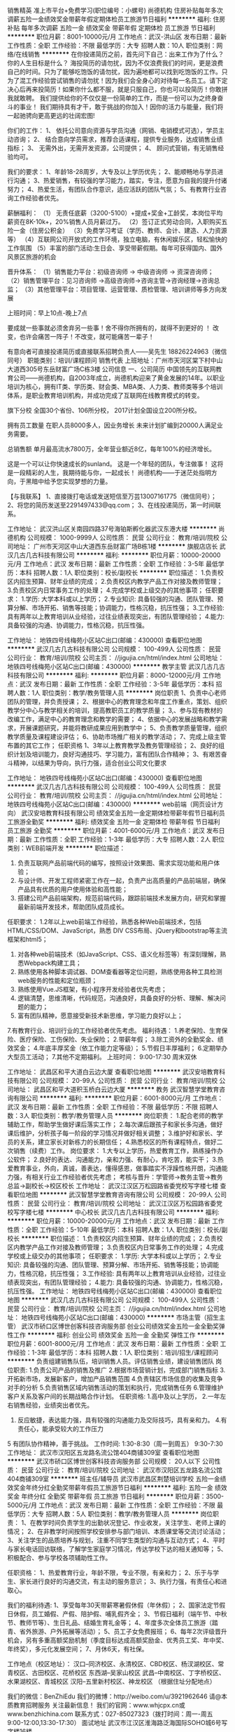 销售精英 准上市平台+免费学习(职位编号：小螺号)
尚德机构
住房补贴每年多次调薪五险一金绩效奖金带薪年假定期体检员工旅游节日福利
**********
福利:
住房补贴
每年多次调薪
五险一金
绩效奖金
带薪年假
定期体检
员工旅游
节日福利
**********
职位月薪：8001-10000元/月 
工作地点：武汉-洪山区
发布日期：最新
工作性质：全职
工作经验：不限
最低学历：大专
招聘人数：10人
职位类别：网络/在线销售
**********
在你投递简历之前，首先问下自己：出来工作为了什么？你的人生目标是什么？
海投简历的请勿扰，因为不仅浪费我们的时间，更是浪费自己的时间。只为了能够吃饱饭的请勿扰，因为遍地都可以找到吃饱饭的工作。只为了混工作经验尝试销售的请勿扰！因为我们会全身心的对待每一名员工。请下定决心后再来投简历！如果你什么都不服，就是只服自己，你也可以投简历！你敢拼我就敢聘。
我们提供给你的不仅仅是一份简单的工作，而是一份可以为之终身奋斗的事业！
我们期待具有才干，敢于挑战的你加入！因你的活力与能量，我们将一起驰骋向更高更远的壮阔宏图!

你们的工作：
1、 依托公司意向资源与学员沟通（网销、电销模式可选），学员主动咨询；
2、 结合意向学员需求，推荐合适课程，提供专业服务，达成销售业绩指标；
3、 无需外出，无需开发资源，公司提供；
4、 顾问式营销，有无销售经验均可。

我们的要求：
1、年龄18-28周岁，大专及以上学历优先；
2、能顺畅地与学员进行沟通；
3、热爱销售，有较强的学习能力，踏实，专注，愿意为自我的提升付诸努力；
4、热爱生活，有团队合作意识，适应活跃的团队气氛；
5、有教育行业咨询工作经验者优先。

薪酬福利：
（1） 无责任底薪（3200-5100）+提成+奖金+工龄奖，本岗位平均薪资在8K-10k+，20%销售人员月薪过万。
（2）签订正式劳动合同，入职购买五险一金（住房公积金）
（3）免费学习考证（学历、教师、会计、建造、人力资源等）
（4）互联网公司开放式的工作环境，独立电脑，有休闲娱乐区，轻松愉快的工作氛围
（5）丰富的部门活动:生日会、享受带薪假期。每年可获得国内、国外风景区旅游的机会

晋升体系：
（1）销售能力平台：初级咨询师 -> 中级咨询师 -> 资深咨询师；
（2）销售管理平台：见习咨询师 ->高级咨询师->咨询主管->咨询经理->咨询总监；
（3）其他管理平台：项目管理、运营管理、质检管理、培训讲师等多方向发展

上班时间：早上10点-晚上7点

要成就一些事就必须舍弃另一些事！舍不得你所拥有的，就得不到更好的 ！
改变，也许会痛苦一阵子！不改变，就可能痛苦一辈子！

有意向者可直接投递简历或直接联系招聘负责人——吴先生 18826224963（微信同号）
职能类别：培训/课程顾问 销售代表
上班地址：广州市天河区棠下村中山大道西305号东岳财富广场C栋3楼
公司信息
一、公司简历
中国领先的互联网教育公司——尚德机构，自2003年成立，尚德机构迎来了黄金发展的14年。以职业培训为核心，拥有IT类、学历类、财会类、MBA类、人力类、教师类等多个培训体系，是职业教育培训机构，并成功完成了互联网在线教育模式的转变。

旗下分校
全国30个省份、106所分校，
2017计划全国设立200所分校。

拥有员工数量
在职人员8000多人，因业务增长
未来计划扩编到20000人满足业务需要。

总销售额
单月最高流水7800万，全年营业额近8亿，每年100%的经济增长。

这是一个可以让你快速成长的sunland。
这是一个年轻的团队，专注做事！
这将是一段精彩的人生，我期待能与你，一起成长！
尚德机构——于迷茫处指明方向，于黑暗中给予您实现梦想的力量。

【与我联系】
1、直接拨打电话或发送短信至万芸13007161775（微信同号）；
2、将您的简历发送至2291497433@qq.com；
3、在线投递简历，第一时间联系。

工作地址：
武汉洪山区关南园四路37号海铂斯孵化器武汉东港大楼
**********
尚德机构
公司规模：
1000-9999人
公司性质：
民营
公司行业：
教育/培训/院校
公司地址：
广州市天河区中山大道西东岳财富广场B栋1楼
**********
旗舰店店长
武汉几古几古科技有限公司
**********
福利:
**********
职位月薪：10000-20000元/月 
工作地点：武汉
发布日期：最新
工作性质：全职
工作经验：3-5年
最低学历：本科
招聘人数：1人
职位类别：校长/副校长
**********
职位描述：
1.负责校区内招生预算、财年业绩的完成；
2.负责校区内教学产品工作对接及教师管理；
3.负责校区内日常事务工作的处理；
4.完成学校或上级交办的其他事项；
任职要求：
1.学历: 大学本科或以上学历；
2.专业知识: 具备较强的沟通、团队管理、预算分解、市场开拓、销售等技能；协调能力，性格沉稳，抗压性强；
3.工作经验: 具有两年以上教育培训从业经验，过往业绩表现突出，有团队管理经验；
4.能力: 具备较强的沟通、协调能力，性格沉稳，抗压性强。 

工作地址：
地铁四号线梅苑小区站C出口(邮编：430000)
查看职位地图
**********
武汉几古几古科技有限公司
公司规模：
100-499人
公司性质：
民营
公司行业：
教育/培训/院校
公司主页：
//jigujia.cn/html/index.html
公司地址：
地铁四号线梅苑小区站C出口(邮编：430000)
**********
教学主管
武汉几古几古科技有限公司
**********
福利:
**********
职位月薪：8000-12000元/月 
工作地点：武汉
发布日期：最新
工作性质：全职
工作经验：3-5年
最低学历：本科
招聘人数：1人
职位类别：教学/教务管理人员
**********
岗位职责
1、负责中心老师团队的管理，并负责授课；
2、根据中心的教育理念和年度工作重点，策划、组织教学分中心与教学相关的培训，提高教职员工的教学质量；
3,、参与现有教材的改编工作，满足中心的教育理念和教学的需要；
4、依据中心的发展战略和教学需求，开展课题研究，并能将教研成果应用到教学中；
5、负责教学质量管理，组织教学质量及课程建设评估；
6、协助市场推广相关的教学活动；
7、完成上级主管布置的其它工作；
任职资格
1、3年以上教育教学及教务管理经验；
2、良好的组织计划及培训能力，良好沟通技巧、学习能力，富有团队合作精神；
3、有艰苦奋斗精神，以结果为导向，执行力强，适合创业公司文化要求

工作地址：
地铁四号线梅苑小区站C出口(邮编：430000)
查看职位地图
**********
武汉几古几古科技有限公司
公司规模：
100-499人
公司性质：
民营
公司行业：
教育/培训/院校
公司主页：
//jigujia.cn/html/index.html
公司地址：
地铁四号线梅苑小区站C出口(邮编：430000)
**********
web前端（网页设计方向）
武汉安培教育科技有限公司
绩效奖金五险一金定期体检带薪年假节日福利员工旅游全勤奖
**********
福利:
绩效奖金
五险一金
定期体检
带薪年假
节日福利
员工旅游
全勤奖
**********
职位月薪：4001-6000元/月 
工作地点：武汉
发布日期：最新
工作性质：全职
工作经验：1-3年
最低学历：大专
招聘人数：2人
职位类别：WEB前端开发
**********
职位描述：
1. 负责互联网产品前端代码的编写，按照设计效果图、需求实现功能和用户体验；
2. 与设计师、开发工程师紧密工作在一起，负责产出高质量的产品前端层，确保产品具有优质的用户使用体验和高性能；
3. 搭建公司产品前端架构，规范前端代码，跟踪前端技术发展方向，研究和掌握最新前端开发技术，帮助团队成员成长。
任职要求：
1.2年以上web前端工作经验，熟悉各种Web前端技术，包括HTML/CSS/DOM、JavaScript，熟悉 DIV CSS布局、jQuery和bootstrap等主流框架和html5；
2. 对各种web前端技术（如JavaScript、CSS、语义化标签等）有深刻理解，熟悉Webpack构建工具；
3. 熟练使用各种脚本调试器、DOM查看器等定位问题，熟练使用各种工具检测web服务的性能和定位瓶颈；
4. 熟练使用Vue.JS框架，有小程序开发经验者优先考虑；
5. 逻辑清楚，思维清晰，代码规范，沟通良好，具备良好的分析、理解、解决问题的能力；
6. 富有团队精神，愿意接受新技术新思维，学习能力良好以上；
7.有教育行业、培训行业的工作经验者优先考虑。
福利待遇：
1.养老保险、生育保险、医疗保险、工伤保险、失业保险；
2.带薪年假；
3.除工资外的全勤奖金、绩效奖金；
4.年底丰厚奖金（依工作能力定等级）；
5.节假日丰厚福利；
6.定期举办大型员工活动；
7.其他不定期福利。
上班时间：
9:00-17:30
周末双休


工作地址：
武昌区和平大道白云边大厦
查看职位地图
**********
武汉安培教育科技有限公司
公司规模：
20-99人
公司性质：
民营
公司行业：
教育/培训/院校
公司地址：
武昌区和平大道积玉桥白云边大厦
**********
教务
武汉智慧学堂教育咨询有限公司
**********
福利:
**********
职位月薪：6001-8000元/月 
工作地点：武汉
发布日期：最新
工作性质：全职
工作经验：不限
最低学历：不限
招聘人数：3人
职位类别：教学/教务管理人员
**********
岗位职责：
1.配合老师的教学辅助工作，帮助学生做好课后落实工作；
2.每次课后跟孩子和家长多沟通，做好课后维护，分析孩子每一阶段的学习情况并做好相关调整；
3.维护好和家长、学员的关系，建立家长对新栋力的长期信任；
4.熟悉校区的所有课程特点，做好二次销售（续费）工作。
岗位要求：
1.大专以上学历，热爱教育工作，熟练操作办公软件；
2.良好的表达、沟通能力，亲和力强、有耐心，肯吃苦，能实干；
3.热爱教育事业，外向，真诚，善表达，懂得感恩，做事踏实不浮躁性格开朗，沟通能力强，有相关行业工作经验者优先考虑；
考核与晋升：学管师→教务主管→教务总监→副校长→校区校长
工作地址：
武汉江汉区万松园路省委党校写字楼七楼
查看职位地图
**********
武汉智慧学堂教育咨询有限公司
公司规模：
20-99人
公司性质：
民营
公司行业：
教育/培训/院校
公司地址：
武汉江汉区万松园路省委党校写字楼七楼
**********
中心校长
武汉几古几古科技有限公司
**********
福利:
**********
职位月薪：10000-20000元/月 
工作地点：武汉
发布日期：最新
工作性质：全职
工作经验：5-10年
最低学历：本科
招聘人数：1人
职位类别：校长/副校长
**********
职位描述：
1.负责校区内招生预算、财年业绩的完成；
2.负责校区内教学产品工作对接及教师管理；
3.负责校区内日常事务工作的处理；
4.完成学校或上级交办的其他事项；
任职要求：
1.学历: 大学本科或以上学历；
2.专业知识: 具备较强的沟通、团队管理、预算分解、市场开拓、销售等技能；协调能力，性格沉稳，抗压性强；
3.工作经验: 具有两年以上教育培训从业经验，过往业绩表现突出，有团队管理经验；
4.能力: 具备较强的沟通、协调能力，性格沉稳，抗压性强。
工作地址：
地铁四号线梅苑小区站C出口(邮编：430000)
查看职位地图
**********
武汉几古几古科技有限公司
公司规模：
100-499人
公司性质：
民营
公司行业：
教育/培训/院校
公司主页：
//jigujia.cn/html/index.html
公司地址：
地铁四号线梅苑小区站C出口(邮编：430000)
**********
市场主管（招生主管）
武汉市硚口区博世创客科技咨询服务部
创业公司绩效奖金五险一金全勤奖弹性工作
**********
福利:
创业公司
绩效奖金
五险一金
全勤奖
弹性工作
**********
职位月薪：6001-8000元/月 
工作地点：武汉
发布日期：最新
工作性质：全职
工作经验：1-3年
最低学历：本科
招聘人数：1人
职位类别：培训/招生/课程顾问
**********
负责组建销售队伍，培训销售人员。评估销售业绩，建设销售团队 
岗位职责: 1.负责公司产品的销售及推广
               2.根据市场营销计划，完成部门销售指标
               3.开拓新市场，发展新客户，增加产品销售范围
               4.负责辖区市场信息的收集及竞争对手的分析
               5.负责销售区域内销售活动的策划和执行，完成销售任务 
               6.管理维护客户关系及客户间的长期战略合作计划。 
任职资格: 1.高中及以上学历，
                2.一年左右销售经验，业绩突出者优先。
                3. 反应敏捷，表达能力强，具有较强的沟通能力及交际技巧，具有亲和力。                     4.有责任心，能承受较大的工作压力 
                5 有团队协作精神，善于挑战。
 工作时间:  1:30-8:30（周一到周五）
                  9:30-7:30
工作地址：
武汉市汉阳区五龙路名流公馆404商铺309室
查看职位地图
**********
武汉市硚口区博世创客科技咨询服务部
公司规模：
20人以下
公司性质：
民营
公司行业：
教育/培训/院校
公司地址：
武汉市汉阳区五龙路名流公馆404商铺309室
**********
班主任/辅导员
武汉市武昌区荆楚培训学校
五险一金绩效奖金年终分红全勤奖带薪年假员工旅游节日福利
**********
福利:
五险一金
绩效奖金
年终分红
全勤奖
带薪年假
员工旅游
节日福利
**********
职位月薪：3500-5000元/月 
工作地点：武汉
发布日期：最新
工作性质：全职
工作经验：不限
最低学历：大专
招聘人数：5人
职位类别：教学/教务管理人员
**********
岗位职责：
1、在教学时间负责学生的出勤状况登记、作业收发，关注学生、老师上课的情况；
2、在非教学时间按照学校安排参与部门培训、本质课堂等交流讨论活动；
3、关注学生的品质培养与规划，注重不同学生类型的沟通与互动方式；
4、平时与家长电话回访联络，了解学生家庭学习情况，传达学校下达的相关通知等；
5、积极配合、参与学校各项辅助性工作。

任职资格：
1、热爱教育行业，年龄不限，专业不限，有亲和力；
2、乐于与学生、家长进行良好的沟通交流，有主动的服务意识； 
3、执行力强，有责任心和进取心。

我们的福利待遇:
1、享受每年30天带薪寒暑假休假（年休假）；
2、国家法定节假日休假，员工婚假、产假、陪护假、哺乳假齐全；
3、节假日福利（端午节、中秋节、教师节等）、生日礼品、结婚生育礼金等；
4、年度多次全体员工旅游（踏青、省外旅游、户外拓展等活动）；
5、员工子女免费报班；
6、每年2次评级晋升机会，另有多重高额奖励机制（季度目标达成高额奖励金、优秀员工奖、年中奖、年终奖），多元化发展空间；
7、月休6天，有社保。

工作地点（校区地址）：
汉口--同济校区、永清校区、CBD校区、杨汊湖校区、常青校区、古田校区、花桥校区
东西湖--吴家山校区
武昌--中南校区、丁字桥校区、水果湖校区、青城校区
汉阳--五里新村校区、神龙校区
（根据住址分配地点）

我们的微信：BenZhiEdu
我们的微博：http://weibo.com/u/3921962646 
请@本质教育招聘服务  关注最新信息！
我们的官网：www.whjcpx.cn或www.benzhichina.com  
联系方式：027-85027323（拨打时间：周一-周五 9:00-12:00,13:30-17:30）
 面试地址
武汉市江汉区淮海路泛海国际SOHO城6号写字楼16楼 

工作地址：
武汉市江汉区淮海路泛海国际SOHO城6号写字楼16楼
**********
武汉市武昌区荆楚培训学校
公司规模：
100-499人
公司性质：
民营
公司行业：
教育/培训/院校
公司地址：
武汉市武昌区珞瑜路
查看公司地图
**********
行政人事
武汉爱思威尔教育咨询有限公司
**********
福利:
**********
职位月薪：2001-4000元/月 
工作地点：武汉
发布日期：最新
工作性质：全职
工作经验：不限
最低学历：大专
招聘人数：1人
职位类别：行政专员/助理
**********
岗位职责：
1、负责所在校区日常行政事务。
2、负责所在校区人员异动、考勤工作。
3、做好公司制度的上传下达。
4、协助校长做好校区各部门之间的协调工作
5、完成上级交办的临时事务。
岗位要求：
1、 形象气质佳，谈吐大方，有相关工作经验者优先录用；
2、大专及以上学历，行政管理，人力资源管理，会计学等优先录用；
3、能熟练操作Office、Excel等相关办公软件；
4、责任心强，有团队合作精神，工作细致认真。


工作地址：
江夏区江夏大道中央大街128号附1号2号楼1层
查看职位地图
**********
武汉爱思威尔教育咨询有限公司
公司规模：
100-499人
公司性质：
民营
公司行业：
教育/培训/院校
公司地址：
江夏区江夏大道128号附1号中央大街2号楼1楼
**********
系统管理员（五险/单双休/早上10：00上班）
武汉翰明阳企业顾问有限公司
年底双薪加班补助包吃餐补带薪年假补充医疗保险员工旅游节日福利
**********
福利:
年底双薪
加班补助
包吃
餐补
带薪年假
补充医疗保险
员工旅游
节日福利
**********
职位月薪：3000-6000元/月 
工作地点：武汉-江岸区
发布日期：最新
工作性质：全职
工作经验：不限
最低学历：不限
招聘人数：2人
职位类别：系统管理员
**********
岗位职责：
1、负责公司计算机软硬件的日常维护及管理；
2、负责公司电话网络和语音设备的维护；
3、负责公司办公设备（打印机、投影仪等）的维护，硬件设备的采购；
4、负责课程前期的布场及资料整理、准备工作；
5、协助公司其他项目的相关硬件支持方面的工作。
任职要求：
1、专业不限，大专以上学历，26-35周岁；
2、具有良好的服务意识，诚实可靠，吃苦耐劳，能在突发状况下及时处理问题；
3、熟练掌握office办公软件，具有一定的文档能力；

公司福利：
1、 公司为转正员工购买五险;
2、 过年期间有15天的假期;
3、 公司为员工免费提供午餐。
4、 公司员工每天工作时间7小时。
5、公司各种法定节假日正常休息。
6、公司给予员工及员工家属生日关怀。
7、公司为员工定期举行培训。
8、公司为员工成长给予相关指导。
9、公司不定期举行员工聚餐。
10、员工周末加班可以与正常工作日调休。
11、公司为员工免费提供瑜珈练习。
12、公司为员工免费提供羽毛球练习。
13、每年一次员工旅游活动。
14、员工在公司买书按进货价出售。
15、公司免费为员工提供书籍阅读。

工作地址：
武汉市江岸区汉黄路888号岱家山科技创业园D区4-5号

工作地址：
武汉市江岸区汉黄路888号岱家山科技创业园D区4-5号
查看职位地图
**********
武汉翰明阳企业顾问有限公司
公司规模：
20-99人
公司性质：
民营
公司行业：
教育/培训/院校
公司地址：
武汉市江岸区汉黄路888号岱家山科技创业园D区4-5号
**********
机器人老师
湖北智棋教育科技有限公司
每年多次调薪五险一金包住绩效奖金加班补助交通补助餐补房补
**********
福利:
每年多次调薪
五险一金
包住
绩效奖金
加班补助
交通补助
餐补
房补
**********
职位月薪：7000-14000元/月 
工作地点：武汉
发布日期：最新
工作性质：全职
工作经验：不限
最低学历：大专
招聘人数：10人
职位类别：小学教师
**********
公司主营少儿英语口语/学科英语/机器人培训，以及移动互联网业务。
底薪+高提成+绩效+奖金+住宿+五险一金+年终奖+国内外旅游+超长假期+各种补贴+各种福利。
管理层均由内部培养提拔。
工作地址：
百步亭路与后湖大道交汇处
查看职位地图
**********
湖北智棋教育科技有限公司
公司规模：
20-99人
公司性质：
保密
公司行业：
教育/培训/院校
公司地址：
湖北
**********
企业会计
武汉聚香德餐饮管理有限公司
绩效奖金加班补助全勤奖包吃弹性工作员工旅游五险一金包住
**********
福利:
绩效奖金
加班补助
全勤奖
包吃
弹性工作
员工旅游
五险一金
包住
**********
职位月薪：4000-6000元/月 
工作地点：武汉
发布日期：最新
工作性质：全职
工作经验：3-5年
最低学历：大专
招聘人数：1人
职位类别：会计/会计师
**********
岗位职责：
1、审批财务收支，审阅财务专题报告和会计报表，对重大的财务收支计划、经济合同进行会签；
2、编制公司各项投资及开支预算报表和执行预算，参与拟订资金筹措和使用方案，确保资金的有效使用；
3、审查公司对外提供的会计资料；
4、负责审核公司本部和各下属单位上报的会计报表和集团公司会计报表，编制财务综合分析报告和专题分析报告，为公司领导决策提供可靠的依据；
5、制订公司内部财务、会计制度和工作程序，经批准后组织实施并监督执行；
6、组织编制与实现公司的财务收支计划、信贷计划与成本费用计划。
7、管理公司所有门店及分子公司收银及相关财务人员，督查公司采购、报销、出纳等所有财务执行情况。
8.有餐饮管理公司财务工作经验优先。
任职资格：
1、会计相关专业，大专以上学历；
2、3年以上工作经验，有一般纳税人企业工作经验者；
3、认真细致，爱岗敬业，吃苦耐劳，有良好的职业操守；
4、思维敏捷，接受能力强，能独立思考，善于总结工作经验；
5、熟练应用财务及Office办公软件，对金蝶、用友等财务系统有实际操作者优先；
6、具有良好的沟通能力；
7、有会计从业资格证书，同时具备会计初级资格证者优先考虑。
工作时间：8:30---17:30
工作地址：
武汉市洪山区卓刀泉南路82号（虎泉地铁A出口旁边）
**********
武汉聚香德餐饮管理有限公司
公司规模：
20-99人
公司性质：
民营
公司行业：
酒店/餐饮
公司主页：
www.juxiande.com
公司地址：
武汉市洪山区卓刀泉南路82号、武汉市文昌职业技术学院
**********
跆拳道双节棍教练(零基础带薪培训，包住)
武汉龙鼎天下体育文化有限公司
五险一金绩效奖金包住带薪年假弹性工作员工旅游节日福利
**********
福利:
五险一金
绩效奖金
包住
带薪年假
弹性工作
员工旅游
节日福利
**********
职位月薪：5000-8000元/月 
工作地点：武汉
发布日期：最新
工作性质：全职
工作经验：无经验
最低学历：大专
招聘人数：3人
职位类别：体育老师/教练
**********
最近一年的时间里，公司的营业额和员工数量增速均超过300%，学员人数超过两千人，四名教练被提升为馆长，六名教务老师被提升为主管或预备主管。现在公司正处于快速发展阶段，期待新伙伴的加入，与我们一起在2017年继续创造行业的奇迹！这里不一定轻松，但会让你的能力和收入得到最大程度的提升！

岗位职责：
1.教授学员跆拳道和双节棍的专业知识；
2.与家长沟通，了解家长需求和孩子情况；
3.引导孩子养成良好的行为习惯；
4.与其他部门做好协调工作。

任职资格：
1.大专或本科学历，有较强理解能力和学习能力；
2.热爱教育事业，善于和孩子及家长沟通；
3.认同龙鼎武道内部文化；
4.公司提供系统的技术和教学培训，不需要有跆拳道、双节棍基础，但需要身体健康，热爱体育运动，身体素质优秀，能够承受一定强度训练；
5.武术协会会长、武术爱好者、体育教育及相关专业优先考虑。

龙鼎为你提供：
1.健康愉悦的工作环境；
2.快速的成长和广阔的晋升空间；
3.系统全面的岗位和技能培训；
4.行业领先的经营模式和薪酬待遇。

工作时间：
周一休息。

面试地址：中北路汉街总部国际B座2009    

工作地址：
汉街馆地址：武昌区中北路汉街总部国际B座2009-2010 
红钢城馆地址：青山区市政侧路3附2号龙鼎武道 
工业四路馆地址：青山区工业四路23附1号龙鼎武道
徐东馆地址：武昌区徐东平价三楼
建一馆地址：青山区建设一路综合市场

入职后统一培训，就近分配。
工作地址：
武昌区中北路汉街总部国际B座2009室
查看职位地图
**********
武汉龙鼎天下体育文化有限公司
公司规模：
100-499人
公司性质：
民营
公司行业：
教育/培训/院校
公司地址：
武昌区中北路汉街总部国际B座2009室
**********
销售业务经理
湖北本尚文化传播有限公司
五险一金全勤奖带薪年假绩效奖金节日福利
**********
福利:
五险一金
全勤奖
带薪年假
绩效奖金
节日福利
**********
职位月薪：6001-8000元/月 
工作地点：武汉
发布日期：最新
工作性质：全职
工作经验：1-3年
最低学历：不限
招聘人数：2人
职位类别：销售经理
**********
岗位职责：
1.向学员提供专业的课程介绍及体系讲解，介绍产品传递理念；
2.为学生提供学习方案，并促成其学习课程，通过学习，高效发挥产品作用；
3.跟进课程费用的支付流程；
4.按时完成工作计划，维护潜在顾客以及学员数据库；
5.通过优质、专业的服务，提升客户口碑。
薪资福利：
1、无责底薪+ 绩效 +奖金,新人平均薪资6K~8K；
2、完善的晋升体制：入职后每三个月根据工作表现进行岗位调薪，晋升渠道
课程顾问→销售主管→销售经理→销售总监 以及根据以往工作表现和意愿横向转到其他岗位；
3.优秀的咨询师也可向项目管理、运营管理、质检管理、培训讲师等多方向发展；
工作地址
湖北省武汉市江岸区欢乐大道铁机路地铁站C出口向北100米本尚书院
  工作地址：
湖北省武汉市洪山区中北东路167号东湖尚郡（铁机路C出口）
查看职位地图
**********
湖北本尚文化传播有限公司
公司规模：
20-99人
公司性质：
民营
公司行业：
教育/培训/院校
公司地址：
湖北省武汉市洪山区中北东路167号东湖尚郡（铁机路C出口）
**********
中小学英语老师
武汉百大易学教育咨询有限公司
五险一金绩效奖金全勤奖包住带薪年假节日福利
**********
福利:
五险一金
绩效奖金
全勤奖
包住
带薪年假
节日福利
**********
职位月薪：4001-6000元/月 
工作地点：武汉
发布日期：最新
工作性质：全职
工作经验：不限
最低学历：大专
招聘人数：10人
职位类别：外语教师
**********
职责描述：
1、针对学生情况，因材施教，对其进行个性化的课程讲授，灵活教学
2、根据每个学生的具体情况，合理有效准备每一节课，并对学生的课时做合理规划
3、积极参与本学科教研活动，提高教研水平，为公司提供高质量的教学资源/教案
4、因时制宜分阶段组织测验活动，并进行批改工作，以检验学生接受辅导的成效
5、指导助教进行作业批改；
6、完成上级布置的各项工作任务。

任职资格：
1、大专及以上学历，师范院校优先；
2、至少一年以上工作经验
3、持有教师资格证优先；

工作地址：
武汉市江汉区青年路青年广场A栋三楼（总校区）
武汉市青山区和平大道八大家红房里

工作地址：
武汉市青年路青年广场A栋三楼/青山区和平大道八大家红房里
查看职位地图
**********
武汉百大易学教育咨询有限公司
公司规模：
20-99人
公司性质：
股份制企业
公司行业：
教育/培训/院校
公司地址：
武汉市江汉区青年广场A栋3楼
**********
行政人事专员
武汉天骄世纪教育咨询有限公司
节日福利
**********
福利:
节日福利
**********
职位月薪：2001-4000元/月 
工作地点：武汉
发布日期：最新
工作性质：全职
工作经验：1-3年
最低学历：大专
招聘人数：1人
职位类别：行政专员/助理
**********
岗位职责：
1、协助上级建立健全公司招聘、培训、工资、福利、绩效考核等人力资源制度建设；
2、建立、维护人事档案；
3、执行人力资源管理各项实务的操作流程和各类规章制度的实施，配合其他业务部门工作；
4、执行招聘工作流程，协调、办理员工招聘、入职、离职、调任、升职等手续；
5、帮助建立员工关系，协调员工与管理层的关系，组织员工的活动。
6、负责日常办公用品采购、发放、登记管理，办公室设备管理;

任职要求：
1、大专以上学历；
2、一年以上相关工作经验；
3、熟悉办公室行政管理知识及工作流程，熟悉公文写作格式，具备基本商务信函写作能力，熟练运用OFFICE等办公软件；
4、工作仔细认真、责任心强、为人正直，具备较强的书面和口头表达能力；
5、形象好，气质佳，年龄在20-30岁。
上班时间：
上午：8:30--12:00  下午14:00--17:30 周末双休 法定节假日休
工作地点：
南湖南李路首义学院内首义幼儿园
工作地址：
武汉市洪山区南李路东方桥首义学院幼儿园
查看职位地图
**********
武汉天骄世纪教育咨询有限公司
公司规模：
20-99人
公司性质：
民营
公司行业：
教育/培训/院校
公司主页：
公司网站：http:www.tjjyjt.com
公司地址：
武汉市洪山区南李路首义学院幼儿园三楼
**********
小学奥数教师
广州高徒教育科技有限公司
每年多次调薪五险一金绩效奖金股票期权带薪年假弹性工作员工旅游节日福利
**********
福利:
每年多次调薪
五险一金
绩效奖金
股票期权
带薪年假
弹性工作
员工旅游
节日福利
**********
职位月薪：6001-12000元/月 
工作地点：武汉-洪山区
发布日期：最新
工作性质：全职
工作经验：不限
最低学历：本科
招聘人数：5人
职位类别：小学教师
**********
岗位职责：
1、针对学生情况，对其进行个性化的课程讲授；
2、在授课期间因时制宜分阶段组织测验活动，以检验学生接受辅导的成效；
3、平时与本学科组内教师进行教研交流，教学研究，集中备课；
4、关爱学生身心健康成长，引导学生拥有健康积极的学习心态和良好的生活习惯；
5、关注学生学习成绩的提升，能够在短时间内激发、培养学生的学习兴趣以及提供有效的学习方法。
 
岗位要求：
1、大学本科或以上学历，有独特的教学方法与见解；
2、热爱教育事业，有敬业精神，对互联网在线教育富有激情；
3、表达能力优秀，善于与学生沟通交流，具有亲和力、耐心及责任心；
4、思维灵活，具有扎实的学科专业功底，熟悉学生的学习及生活特点，善于因材施教；
5、有教师资格证者或同行工作经验者优先考虑。

薪酬福利：
1、正式入职员工可以免费享受高徒教育提供的为期 1 个月的在线直播授课专业技能培训，带薪培训； 
2、薪资结构：基本工资+绩效工资+课时提成，综合月薪资6K~12K，年薪保底8W+，优秀者上不封顶；
3、每周双休，早9:00——晚18:00，中午休息两个小时，国家法定假期正常调休；
4、全职教师可享受五险一金，带薪年假，节日福利、年度旅游、评优奖金等；
5、周末上课可在家办公；
6、互联网+教育发展迅猛，公司前景无限，管理制度人性化，扁平化管理，优秀教师在教研 教学及管理两大方向均有很大的职位发展空间；
7、双晋升通道
入职新人→初级教师→资深教师→明星教师→合伙人教师 
入职新人→学科先锋→学科组长→学科主任→部门经理

工作地址：
武汉市洪山区珞喻路光谷世界城广场写字楼1303室
**********
广州高徒教育科技有限公司
公司规模：
20-99人
公司性质：
民营
公司行业：
教育/培训/院校
公司地址：
广州市越秀区东风东路733号羊城同创汇 编辑楼 609
查看公司地图
**********
课程顾问/销售代表+五险一金/均薪8K(职位编号：小螺号)
尚德机构
住房补贴每年多次调薪五险一金绩效奖金带薪年假定期体检员工旅游节日福利
**********
福利:
住房补贴
每年多次调薪
五险一金
绩效奖金
带薪年假
定期体检
员工旅游
节日福利
**********
职位月薪：8001-10000元/月 
工作地点：武汉-洪山区
发布日期：最新
工作性质：全职
工作经验：不限
最低学历：大专
招聘人数：10人
职位类别：网络/在线销售
**********
喜欢销售你就来，不挑专业，不挑院校，不挑经验，带薪培训免费学习！
想要锻炼你就来，表达、思维、抗压、应变等等，销售岗位都可以给你！
追求高薪你就来，六千轻松拿，均薪八千多，能者多得不封顶，两万三万不是梦！
 【公司介绍】
中国最大的职业教育机构，中国最大的在线教育机构，致力于提高学员职场竞争力。
目前全国有300多家接待分校，全国总员工数5000多人，
主要业务：从职业资格认证和自考学历的培训教育，到与职业相关的就业服务。
尚德文化：学习是一种信仰！于孤独处坚持，于迷茫处抉择！
（品牌课程：专升本、MBA、人力资源管理师、教师资格证、会计资格证）
 【岗位内容】
1）由公司提供意向资源（学员主动预留的咨询信息），你负责通过电话和学员联系；
2）根据学员的咨询信息或学习需求，推荐适合的课程和班型，以促成学员报读；
3）提供专业的咨询解答，适当进行学习或职业规划，消除学员疑虑。
 【岗位要求】
1）18-28周岁，不要求经验；2）热爱销售，看好教育行业；3）脚踏实地、吃苦耐劳、志在拼搏。
 【培训成长】
1）雏鹰学院（新员工）：企业文化、产品知识、销售技巧等。
2）超A学院（储备主管）：团队管理、技巧复制、数据处理等。
3）牛人分享：由优秀员工在内部学习平台进行经验或技巧分享。
 【独家福利】
1我们不仅有：聚餐聚会、集体旅游、下午茶、生日会、节日礼等，
2我们还有：员工免费学习公司课程，实现多维发展，提高职场竞争力。
3篮球社、足球社、台球社、舞蹈社等，员工凭兴趣参加，丰富业余生活。
 【晋升发展】
销售路线：初级顾问—中级销售—高级销售（金牌精英），
管理路线：课程顾问—储备主管—销售主管—销售经理，晋升周期３－６月。
 【薪资水平】
无责任底薪（3680-6000）＋提成＋奖金＋五险一金=８０００＋
16年数据显示，试用期均薪６千多，正式员工均薪８千多，
提成不封顶，能者多得，销冠２００００＋
 【与我联系】
1、直接拨打电话或发送短信至万芸13007161775（微信同号）；
2、将您的简历发送至2291497433@qq.com；
3、在线投递简历，第一时间联系。
我们不会放过每一个人才，只要你敢来。

工作地址：
东湖高新区关南园四路37号海铂斯孵化器武汉东港大楼
**********
尚德机构
公司规模：
1000-9999人
公司性质：
民营
公司行业：
教育/培训/院校
公司地址：
广州市天河区中山大道西东岳财富广场B栋1楼
**********
行政专员
湖北省为源教育投资有限公司
五险一金年底双薪绩效奖金全勤奖餐补通讯补贴带薪年假员工旅游
**********
福利:
五险一金
年底双薪
绩效奖金
全勤奖
餐补
通讯补贴
带薪年假
员工旅游
**********
职位月薪：3000-4000元/月 
工作地点：武汉
发布日期：最新
工作性质：全职
工作经验：不限
最低学历：大专
招聘人数：1人
职位类别：行政专员/助理
**********
我们的行政专员不只是处理疑难事务，
我们要外出或者上网买买常用物资，
我们还要去校区看看6S建设进度，
偶尔开展一下外联工作与合作方沟通事务，
有时帮助同事们解决临时棘手的问题。
也许工作很基础，
但是我们真的离不开！
要求：
活泼可爱、耐心细致的全能小助手
 薪资待遇:
1、基本工资+津贴+绩效工资+奖金+社保；
2、节假日奖金福利（国家法定节假日、生育哺乳期、教师节等）、生日礼品、结婚生育礼金等；
3、年度多次全体员工旅游（踏青、省外旅游、户外拓展等活动）；
4、员工及子女免费报班；
5、另有多重高额奖励机制（季度目标达成高额奖励金、优秀员工奖、年中奖、年终奖）。
联系方式：027-85027323 18986116422（拨打时间：周一周五 9:00-12:00,13:30-17:30）
工作地址：
武汉市江汉区淮海路泛海国际SOHO城6号写字楼16楼
查看职位地图
**********
湖北省为源教育投资有限公司
公司规模：
100-499人
公司性质：
民营
公司行业：
教育/培训/院校
公司地址：
武汉市江汉区淮海路泛海国际6栋16楼
**********
平面设计
湖北省为源教育投资有限公司
五险一金全勤奖带薪年假员工旅游节日福利
**********
福利:
五险一金
全勤奖
带薪年假
员工旅游
节日福利
**********
职位月薪：4000-6000元/月 
工作地点：武汉
发布日期：最新
工作性质：全职
工作经验：1-3年
最低学历：大专
招聘人数：1人
职位类别：平面设计
**********
岗位职责：
1、 负责公司网站、微博、微信、手机端的视觉美化，日常设计和维护工作，配合做好设计、改版、更新；
2、 负责公司宣传类作品，如宣传手册、内部刊物、海报、展板等的图片处理、平面设计；
3、 负责公司对外日常工作宣传及广告、活动的平面设计；
4、 配合公司其他部门做好企业文化宣传和企业形象宣传。

任职资格：
1、 熟练使用photoshop、CoreIDAW、AI、Flash、Dreamweaver等平面设计相关软件；
2、 熟练掌握广告创意、美术设计、网站制作等相关技能，快速的设计能力；
3、 本科及以上学历，美术、平面设计或相关专业，特别优秀者可适当放宽；
4、 有门户网站、微信平台、微博运营2年以上工作经验优先考虑；
5、 有较强的美术功底和良好构思；
6、 工作细心严谨，责任心强；
7、 有良好的职业素养、敬业精神及团队精神，善于沟通。

我们的福利待遇:
1、享受每年30天带薪寒暑假休假（年休假）；
2、国家法定节假日休假，员工婚假、产假、陪护假、哺乳假齐全；
3、节假日福利（端午节、中秋节、教师节等）、生日礼品、结婚生育礼金等；
4、年度多次全体员工旅游（踏青、省外旅游、户外拓展等活动）；
5、员工子女免费报班；
6、另有多重高额奖励机制（季度目标达成高额奖励金、优秀员工奖、年中奖、年终奖、技能晋级高额补贴），多元化发展空间；
7、月休6天，有社保。

工作地址：
武汉市江汉区淮海路泛海国际SOHO城6号写字楼16楼
**********
湖北省为源教育投资有限公司
公司规模：
100-499人
公司性质：
民营
公司行业：
教育/培训/院校
公司地址：
武汉市江汉区淮海路泛海国际6栋16楼
查看公司地图
**********
物理老师+合伙人
武汉市心梦圆教育咨询有限公司
每年多次调薪股票期权包住通讯补贴带薪年假员工旅游节日福利绩效奖金
**********
福利:
每年多次调薪
股票期权
包住
通讯补贴
带薪年假
员工旅游
节日福利
绩效奖金
**********
职位月薪：5000-9000元/月 
工作地点：武汉
发布日期：最新
工作性质：全职
工作经验：不限
最低学历：不限
招聘人数：1人
职位类别：初中教师
**********
岗位职责：
    1.为学生提供专业的高质量初中物理教学服务，组织好课堂教学；
    2. 帮助学生提高学习兴趣，养成好的学习方法及习惯；
    3. 与学生及家长保持良好沟通，阶段性反馈学生学习情况；
    4. 参加学科教研备课，提高教学水平，为学习中心提供高质量的本地化教学资源，在自适应学习系统中进行本地化教学内容设计；
    5. 为人师表、身正为范、具有良好的教师职业操守；
    6. 负责授课班级的学员管理及出勤控制，并负责学生在中心学习期间的安全和纪律。

任职要求：
    1.本科及以上学历，理科专业，有相关教育工作经验优先，普通话标准，仪表仪态端庄，有亲和力；
    2. 具有良好的教师职业操守和服务意识，热爱教育教学工作，热爱学生，为人师表；
    3. 具备一定的信息素养和教学设计能力，学习能力强，能秉持“以学生为中心”的教学理念组织教学活动；
    4. 不仅着眼物理学科知识的教学，同时关注学生物理能力水平和素质的培养；
    5. 专业功底扎实，沟通表达能力强，讲课条理清晰、风趣幽默，能够因材施教，启发教学；
    6. 有责任心、抗压力强、执行力；
    7. 能够适应周末及节假日工作（工作日可调休）

工作地址：
武汉经济技术开发区东风大道159号湘隆时代C区4栋1楼
查看职位地图
**********
武汉市心梦圆教育咨询有限公司
公司规模：
20-99人
公司性质：
民营
公司行业：
教育/培训/院校
公司地址：
武汉经济技术开发区东风大道159号湘隆时代C区4栋1楼
**********
招聘主管
湖北省为源教育投资有限公司
绩效奖金全勤奖带薪年假节日福利员工旅游
**********
福利:
绩效奖金
全勤奖
带薪年假
节日福利
员工旅游
**********
职位月薪：4001-6000元/月 
工作地点：武汉
发布日期：最新
工作性质：全职
工作经验：1-3年
最低学历：大专
招聘人数：1人
职位类别：招聘经理/主管
**********
岗位职责：
1、根据公司人员需求，协调、统计各部门的招聘需求，编制年度人员招聘计划；
2、建立和完善公司的招聘流程和招聘体系；
3、熟悉各大高院校招聘方式，利用各类招聘渠道发布招聘广告，开拓招聘渠道；
4、执行招聘、甄选、面试、录用、安置工作；
5、建立后备人才选拔方案和人才储备机制；
6、定期或不定期的进行人力资源内外部状况分析及员工需求调查，并进行员工需求分析；
7、完成学校布置的招聘任务以及其他工作；
 任职资格：
1、 人力资源管理专业大专及以上学历；
2、 2年以上招聘工作经验，其中一年以上主管经验，有教育行业经验者优先；
3、 积极主动、善于沟通协调、团队意识及承受压力能力强；
4、 熟悉HR理论与实操，熟悉国家、地区劳动法规及政策；

工作地址：
武汉市江汉区淮海路泛海国际6栋16楼
查看职位地图
**********
湖北省为源教育投资有限公司
公司规模：
100-499人
公司性质：
民营
公司行业：
教育/培训/院校
公司地址：
武汉市江汉区淮海路泛海国际6栋16楼
**********
3D建模工程师（双休+五险一金）
杭州阿拉丁信息科技股份有限公司武汉分公司
五险一金绩效奖金全勤奖交通补助餐补带薪年假员工旅游节日福利
**********
福利:
五险一金
绩效奖金
全勤奖
交通补助
餐补
带薪年假
员工旅游
节日福利
**********
职位月薪：2001-4000元/月 
工作地点：武汉-洪山区
发布日期：最新
工作性质：全职
工作经验：不限
最低学历：中专
招聘人数：20人
职位类别：三维/3D设计/制作
**********
岗位职责：
根据采集照片、影像数据以及公司内部作业指导书，绘制2.5D模型。

任职要求：
1、高中以上学历，计算机或相关建筑，动画类专业优先；
2、熟练3D MAX，懂得Photoshop的基本操作；
3、工作认真负责，团队协作能力强；
4、有2.5D及真三维制作经验者优先。

薪资待遇：
1、基本工资+补助+考核+双休+五险一金+员工旅游+节日福利，考核以工作量为准。
2、工作日周一至周五，双休；
3、按照国家规定给员工缴纳五险一金（养老保险、医疗保险、失业保险、生育保险、工伤保险、住房公积金）；
4、享受国家法定节假日（元旦、春节、清明、五一、十一、端午节、中秋节等)，和带薪年假、婚假、产假等；
5、每季度至少一次的员工活动和每年一次的旅游计划。
工作时间：周一至周五（9：00--12：00，13：00--17：30）
工作地点：武汉市洪山区光谷软件园F4栋3楼
联系方式：027-87758297      15071434911（胡小姐）
欢迎各位有志之士来电咨询，期待您的加入

工作地址：
武汉市洪山区光谷软件园F区4栋3楼
查看职位地图
**********
杭州阿拉丁信息科技股份有限公司武汉分公司
公司规模：
100-499人
公司性质：
股份制企业
公司行业：
计算机软件
公司主页：
http://www.aladdincn.com/AladdinIntro.aspx
公司地址：
武汉市洪山区光谷软件园6期E1栋3楼
**********
徐东聘课程老师（店内销售）5K以上+氛围好
湖北单色文化传播有限公司
**********
福利:
**********
职位月薪：6001-8000元/月 
工作地点：武汉
发布日期：最新
工作性质：全职
工作经验：不限
最低学历：高中
招聘人数：1人
职位类别：会籍顾问
**********
【岗位描述】
1.根据公司提供的意向资源进行邀约、跟踪及谈单，完成个人销售目标（无责底薪）；
2.维护已报名学员，保持良好的关系，后期续卡；
3.销售方式没有局限，以网络销售和店内销售为主；
4.完成领导布置的任务；
5.定期参加馆内及公司组织的培训。

【任职要求】
1.年龄：18-24岁（单色舞蹈是一个年轻化的团队，这里都是90后）；
2.学历：大专及以上（优秀者无论学历，都可投）；
3.经验：有无经验均可，欢迎优秀应届生；
4.形象：外形佳做这行更有优势（当然，单色舞蹈也是一个改造人的地方，不是所有员工都是你现在看到的这么美腻、帅气）；
5.能力：具备流畅的表达能力，能够清晰表达自己的想法；
6.态度：符合公司“永不自满，每天进步一点点”的企业文化，有一定抗压能力。

【薪资待遇】
1、薪资：1-3月平均薪资2500-4000,4-6个月平均薪资4000-8000，后期一万以上（一般情况而言，也有没来多久就过万了的，主要看个人态度，资源平台都是一样的）
2、工资构成：底薪（无责底薪）+提成+奖金+补贴；
3、表现优异者能够获得公司分红，每半年一次，年薪15万-40万不等，具体看成绩。

【培训体系】
1、新人阶段：专业的培训师带教+专业营销技能培训+丰富产品知识培训（快速适应工作，知道如何做）；
2、成长阶段：每周专业的营销课程培训+职业素养培训+职业晋升通道。（提升自我）

【晋升通道】
实习顾问-初级顾问-中级顾问-高级顾问-储备团成员-储备店长-店长-外地资深店长-分公司经理（1年半到两年的时间）

【工作氛围】
1、每年省外省内各一次公司集体旅游
2、每月店内组织聚会活动
3、团队活动经费+员工生日会+丰富多彩的员工活动；
4、有趣的领导+有爱的队员，晋升管道畅通，“业绩衡量一切”，不按资排辈、不唯工作时间、不论年龄大小

应聘方式
在本网站上投递简历或者直接发送简历到1723849020@qq.com。我们将在1-2个工作日内与您电话通知面试时间。

工作地址（就近分配）：
武汉10家分馆


长沙4家分馆：
长沙五一馆：长沙市芙蓉区五一大道五一广场嘉顿新天地6楼
长沙侯家塘馆：长沙市芙蓉中路二段359号侯家塘佳天国际新城16楼
长沙奥克斯馆：长沙市岳麓区奥克斯广场环球中心B座10楼
长沙伍家岭馆：

郑州分馆
二七广场馆：河南省郑州市管城区二七广场大上海城4楼


关于单色
1.公司倡导“开心工作、自信生活”的员工工作理念，让每一个员工生活在团结、积极、喜悦的气氛中；
2.公司员工可以免费参加舞蹈课程培训；
3.晋升通道规范的晋升体系和竞聘流程，让勤奋、细心的员工拥有实现自身价值的舞台，并有机会成为公司股东；
公司是一个充满活力的团队，六年的时间创造了诸多业界奇迹。先后有20多名同事从基层员工做到公司高管、年薪过20万、30万的已成普遍；

工作地址：
徐东销品茂
**********
湖北单色文化传播有限公司
公司规模：
500-999人
公司性质：
民营
公司行业：
媒体/出版/影视/文化传播
公司地址：
江汉区唐家墩菱角湖万达广场 菱湖上品16楼
查看公司地图
**********
人事助理/人事专员（懂日语最佳）
武汉云阔教育科技有限公司
员工旅游每年多次调薪全勤奖弹性工作节日福利不加班
**********
福利:
员工旅游
每年多次调薪
全勤奖
弹性工作
节日福利
不加班
**********
职位月薪：3000-5000元/月 
工作地点：武汉
发布日期：最新
工作性质：全职
工作经验：不限
最低学历：本科
招聘人数：2人
职位类别：人力资源专员/助理
**********
工作职责：
1、根据招聘需求，搜索下载合适简历，约面试。准备面试资料。
2、到各高校举办校招，吸纳优秀人才。
2、调研市场薪酬情况，为公司构建公司合理、有竞争力的薪酬福利架构。
3、处理员工社保关系、入离职手续。
3、公司交代的其他工作事务。
任职要求：
1、本科及以上学历。
2、人力资源或日语相关专业。
3、有培训行业人事经验优先考虑。
4、做事细致，有耐心。
工作地址：
湖北 武汉 洪山 珞喻路33号中部创意大厦1605室
查看职位地图
**********
武汉云阔教育科技有限公司
公司规模：
20-99人
公司性质：
民营
公司行业：
教育/培训/院校
公司主页：
http://www.yunkuoedu.com/
公司地址：
湖北 武汉 洪山 珞喻路33号中部创意大厦1605室
**********
咨询主管
育人博才(武汉)教育科技有限公司
五险一金带薪年假节日福利员工旅游
**********
福利:
五险一金
带薪年假
节日福利
员工旅游
**********
职位月薪：5000-10000元/月 
工作地点：武汉
发布日期：招聘中
工作性质：全职
工作经验：1-3年
最低学历：大专
招聘人数：1人
职位类别：咨询经理/主管
**********
工作内容及职责：
★完成总部下达的任务以及各项工作安排，同时做好部门配合工作；
★接听咨询电话，接待来访家长，给家长和学生提供咨询，并达成课程销售；
★保持与已签约家长的良好关系，进行保单，续费，引导和推荐；
★制定和调整校区咨询部发展计划，合理安排工作；组织实施并督促、检查规划和计划的执行；定期做出工作总结，提出改进工作的措施和意见；
★主持校区咨询部周销售会议和日会议；
★负责校区学业规划师的管理、培养，负责学业规划师专业职务的评聘工作，负责学业规划师的业务进修和培训，不断提高咨询部的综合素质；
★按时按质提交销售日报、周报和工作总结；
★做好市场调研，了解竞争对手；
★完善绩效考核制度，调动员工积极性；
★完成分公司交办的其他任务；
工作地址：
武汉市硚口区汉西一路轻轨大厦18楼-凹凸教育
查看职位地图
**********
育人博才(武汉)教育科技有限公司
公司规模：
100-499人
公司性质：
合资
公司行业：
教育/培训/院校
公司地址：
武汉市硚口区汉西一路轻轨大厦18楼-凹凸教育
**********
出境旅行顾问
东方汇理(武汉)国际商务会展有限责任公司
包吃交通补助员工旅游节日福利
**********
福利:
包吃
交通补助
员工旅游
节日福利
**********
职位月薪：2001-4000元/月 
工作地点：武汉-武昌区
发布日期：最新
工作性质：实习
工作经验：不限
最低学历：本科
招聘人数：3人
职位类别：业务拓展专员/助理
**********
岗位职责：
1. 根据公司现有产品和客户需求为客户量身定制旅行计划； 
2. 负责与客户的全程沟通和所有与出入境及旅行相关问题解答； 
3. 与供应商联系落实签证，机票，酒店，地面服务和客人的特殊要求； 
4. 客户度假期间与供应商保持联系，确保客户旅行过程顺畅；
5. 文案工作，包括行程计划和出行指南等。
6. 及时电话客户回访，整理用户回馈数据，向产品团队反馈客人意见和建议
素质要求：
1. 具备良好的英语听说读写能力，英语CET-6以上，熟练掌握excel等office软件
2. 有市场、销售、行政相关实习经验者优先
3. 积极主动，思路清晰，有较好的服务意识
4. 具有良好的团队合作精神和工作主动性；
5. 热爱旅行，有志于毕业后从事旅游行业。
工作时间：2016年1月开始 
每天工作时间08：30——15：30 每周实习时间不少于三天，实习期限不少于4个月。表现优异者将优先录取并签定正式的劳动合同。
实习工资底薪+提成+奖金  中午中餐
 
工作地址：
武昌区临江大道58号
**********
东方汇理(武汉)国际商务会展有限责任公司
公司规模：
20-99人
公司性质：
股份制企业
公司行业：
旅游/度假
公司地址：
武昌区临江大道58号
查看公司地图
**********
教务班主任
武汉诺思达文化传播有限公司
五险一金年底双薪绩效奖金包住采暖补贴弹性工作员工旅游节日福利
**********
福利:
五险一金
年底双薪
绩效奖金
包住
采暖补贴
弹性工作
员工旅游
节日福利
**********
职位月薪：6001-8000元/月 
工作地点：武汉-武昌区
发布日期：最新
工作性质：全职
工作经验：不限
最低学历：本科
招聘人数：2人
职位类别：教学/教务管理人员
**********
岗位职责：
1.做好班级考勤工作，几时联系缺勤孩子。
2.定期与学生家长沟通，对家长提出的问题和建议及时反馈给授课老师及学校领导。
3.做好学生上课期间安全管理及秩序维护工作。
4.协助在职老师做好留班工作。

任职要求：
1.本科及以上学历。
2.有责任心，对学生负责。有良好的沟通表达能力，给学生信心。
3.对教育心理学有一定的了解，能辅导中学生常见学习及心理问题。
工作地址：
武汉市东湖高新技术开发区佛
**********
武汉诺思达文化传播有限公司
公司规模：
20-99人
公司性质：
民营
公司行业：
教育/培训/院校
公司地址：
武昌区武珞路与丁字桥路交叉路路口思特大厦5楼505室
查看公司地图
**********
化学老师+合伙人
武汉市心梦圆教育咨询有限公司
每年多次调薪绩效奖金股票期权包住带薪年假员工旅游节日福利五险一金
**********
福利:
每年多次调薪
绩效奖金
股票期权
包住
带薪年假
员工旅游
节日福利
五险一金
**********
职位月薪：5000-9000元/月 
工作地点：武汉
发布日期：最新
工作性质：全职
工作经验：不限
最低学历：不限
招聘人数：1人
职位类别：初中教师
**********
岗位职责：
    1.为学生提供专业的高质量初中化学教学服务，组织好课堂教学；
    2. 帮助学生提高学习兴趣，养成好的学习方法及习惯；
    3. 与学生及家长保持良好沟通，阶段性反馈学生学习情况；
    4. 参加学科教研备课，提高教学水平，为学习中心提供高质量的本地化教学资源，在自适应学习系统中进行本地化教学内容设计；
    5. 为人师表、身正为范、具有良好的教师职业操守；
    6. 负责授课班级的学员管理及出勤控制，并负责学生在中心学习期间的安全和纪律。

任职要求：
    1.本科及以上学历，理科专业，有相关教育工作经验优先，普通话标准，仪表仪态端庄，有亲和力；
    2. 具有良好的教师职业操守和服务意识，热爱教育教学工作，热爱学生，为人师表；
    3. 具备一定的信息素养和教学设计能力，学习能力强，能秉持“以学生为中心”的教学理念组织教学活动；
    4. 不仅着眼化学学科知识的教学，同时关注学生物理能力水平和素质的培养；
    5. 专业功底扎实，沟通表达能力强，讲课条理清晰、风趣幽默，能够因材施教，启发教学；
    6. 有责任心、抗压力强、执行力；
    7. 能够适应周末及节假日工作（工作日可调休）

工作地址：
武汉经济技术开发区东风大道159号湘隆时代C区4栋1楼
查看职位地图
**********
武汉市心梦圆教育咨询有限公司
公司规模：
20-99人
公司性质：
民营
公司行业：
教育/培训/院校
公司地址：
武汉经济技术开发区东风大道159号湘隆时代C区4栋1楼
**********
高薪诚聘3D建模工程师+福利好
杭州阿拉丁信息科技股份有限公司武汉分公司
五险一金绩效奖金加班补助全勤奖交通补助餐补员工旅游节日福利
**********
福利:
五险一金
绩效奖金
加班补助
全勤奖
交通补助
餐补
员工旅游
节日福利
**********
职位月薪：6001-8000元/月 
工作地点：武汉
发布日期：最新
工作性质：全职
工作经验：1年以下
最低学历：大专
招聘人数：10人
职位类别：三维/3D设计/制作
**********
岗位职责：
根据采集照片、影像数据以及公司内部作业指导书，绘制2.5D模型。
 任职要求：
1、大专以上学历，计算机或相关建筑,动画类专业优先；
2、熟练3D MAX，懂得Photoshop的基本操作；
3、有2.5D及真三维制作经验者优先；
4、工作认真负责，团队协作能力强；
 薪资待遇：
1、薪资=基本工资+补助+考核+五险一金+节日福利，考核以量为准。
2、工作日周一至周五，双休；
3、按照国家规定给员工缴纳五险一金（养老保险、医疗保险、失业保险、生育保险、工伤保险、住房公积金）；
4、享受国家法定节假日（元旦、春节、清明、五一、十一、端午节、中秋节等)，和带薪年假、婚假、产假等；
5、每季度至少一次的员工活动和每年一次的旅游计划。
 工作时间：周一至周五（9：00--12：00，13：00--17：30），周末双休
工作地点：武汉市洪山区光谷软件园F4栋3楼
联系方式：027-87758297      15071434911（胡小姐）
欢迎各位有志之士来电咨询，期待您的加入！
工作地址：
武汉市洪山区光谷软件园F区4栋3楼
查看职位地图
**********
杭州阿拉丁信息科技股份有限公司武汉分公司
公司规模：
100-499人
公司性质：
股份制企业
公司行业：
计算机软件
公司主页：
http://www.aladdincn.com/AladdinIntro.aspx
公司地址：
武汉市洪山区光谷软件园6期E1栋3楼
**********
销售代表
湖北本尚文化传播有限公司
五险一金绩效奖金全勤奖带薪年假弹性工作员工旅游节日福利
**********
福利:
五险一金
绩效奖金
全勤奖
带薪年假
弹性工作
员工旅游
节日福利
**********
职位月薪：4001-6000元/月 
工作地点：武汉
发布日期：最新
工作性质：全职
工作经验：不限
最低学历：大专
招聘人数：5人
职位类别：客户代表
**********
 岗位职责：
1、热爱身心灵成长行业，并对传统文化、家庭教育感兴趣；
2、具有进取心、具有团队合作精神；
3、在团队经理的带领下负责课程的推广工作，并向顾客提供专业的课程体系讲解；
4、为顾客设计符合其需求专业、个性化的课程体系, 并促成签约开始学习课程；
5、按时完成工作计划及每月课程销售任务，维护潜在顾客以及学员数据库；
6、做好每次开课的会务工作；
7/通过线上线下渠道，深入挖掘客户需求，促成客户消费。
岗位福利：
1、五险一金   （养老、医疗、生育、失业、工伤、住房公积金）；
2、弹性工作，不加班，如遇特殊活动调休或者补回休假时间；
3、高底薪+高提成+各种奖金+五险，邀约奖，进阶薪酬，伯乐奖，独立踢单奖，协助收单将，门票奖，助教奖加工资制、全勤奖。
4、每年组织员工国内外旅游：国内游、欧美游、新马泰游、迪拜游、埃及游、希腊游等；
5、享受国家法定节假日，带薪年假、员工聚餐、节日福利；
6、表现优秀者可奖励家人参加学习名额。
薪资无上限，优秀者月入过万！
完善的晋升途径：
销售代表----储备经理----部门经理----预备总监——副总----公司总经理
销售代表----心理咨询师——高级心理咨询师（婚姻家庭治疗师）
销售代表----推广课讲师——讲师——高级讲师
公司欢迎应往届毕业生的加入！
   工作地址：
湖北省武汉市洪山区中北东路167号东湖尚郡（铁机路C出口）
查看职位地图
**********
湖北本尚文化传播有限公司
公司规模：
20-99人
公司性质：
民营
公司行业：
教育/培训/院校
公司地址：
湖北省武汉市洪山区中北东路167号东湖尚郡（铁机路C出口）
**********
教师招聘助理（英文功底、人力资源证）
武汉新航道培训学校
五险一金绩效奖金通讯补贴带薪年假定期体检节日福利
**********
福利:
五险一金
绩效奖金
通讯补贴
带薪年假
定期体检
节日福利
**********
职位月薪：4001-6000元/月 
工作地点：武汉-武昌区
发布日期：最新
工作性质：全职
工作经验：不限
最低学历：本科
招聘人数：2人
职位类别：招聘专员/助理
**********
岗位职责：
1. 负责招聘网站的教师岗位及助教岗位的发布及维护工作；
2. 简历的甄选及电话通知工作；
3. 候选人初试、复试、终试的安排及跟进工作；
4. 人才储备库的维护；
5. 校园招聘工作的执行与配合；
6. 新员工的培训工作辅助；
7. 完成领导交办的其他行政类及月度报表类的统计核算工作。

任职要求：
1. 学历：统招本科及以上学历，人力资源、心理学专业优先考虑，有相关资格证者优先；
2. 语言：英语六级水平，口语流利，能熟练用英语交流，有海外留学经验者优先；
3. 经验：具备一年以上人力资源招聘、培训相关工作经验，优秀应届毕业生亦可；
4. 能力：人力资源管理理论基础扎实，熟练使用办公软件；
5. 素养：有亲和力，善于与人交流，积极向上，能做好企业文宣工作。
 我们为您提供：
1. 学校缴纳五险一金（入职即购买养老、医疗、失业、工伤及生育保险）；
2. 可享受5-20天带薪年假，国家法定节假日、婚假、丧假、产假、陪产假；
3. 学校提供一对一的岗前培训，良好的职业发展及晋升通道；
4. 免费年度体检、年度英美加澳等国家交流、游学、旅游机会；
5. 员工及其子女享受报班折扣优惠；
6. 丰富的员工活动（趣味运动会、各类兴趣小组、定期团队聚会等）

工作地址：
武汉市武昌区中南路建设大厦A座17层（新航道国际教育集团武汉学校总部行政办公中心）
工作地址：
武汉市武昌区中南路12号建设大厦A座17层（总部）
**********
武汉新航道培训学校
公司规模：
500-999人
公司性质：
合资
公司行业：
教育/培训/院校
公司主页：
wh.xhd.cn
公司地址：
武汉市武昌区中南路12号建设大厦A座17层（总部）
**********
幼儿教师
武汉市江夏区易道艺术培训中心
五险一金加班补助全勤奖包住房补带薪年假员工旅游节日福利
**********
福利:
五险一金
加班补助
全勤奖
包住
房补
带薪年假
员工旅游
节日福利
**********
职位月薪：2001-4000元/月 
工作地点：武汉-江夏区
发布日期：最新
工作性质：全职
工作经验：1年以下
最低学历：中专
招聘人数：3人
职位类别：幼教
**********
岗位职责：
1. 针对学生情况，对其进行易道教育专业课程讲授；
2. 在授课期间适当组织测验活动，检验学生接受辅导的成效；
3. 平时在本学科组内进行教研交流，备课；
4．学籍登记，及时落实学员的课时安排及教室分配；
5．负责对孩子教学进度的追踪及了解，对学生进行全面的指导，做好对孩子的回访记录。对学生出现的任何问题，给予及时疏导和解决；
6. 负责本班学生在校区内的安全管理工作，保证学员身体和心理健康安全；
7．做好与家长的沟通工作；
8．配合其他员工和部门完成校区的日常运营任务；
9．进行保单和续费工作；
10．完成领导交办的其他工作；
 任职要求：
1. 中专或以上学历，相关专业毕业，师范专业优先；
2. 1年以上教学工作经验优先；
3. 对所授课程有一定了解，在本学科教学上愿意付出努力；
4. 热爱教师工作，熟悉幼小学生的生活及学习特点，善于与学生进行良好的沟通交流；
5. 语言表达能力强，思维灵活，富有亲和力；
6. 有良好的团队合作精神，能在学科组中互促互进；
7. 富有耐心、爱心，敬岗敬业；负责、专注；
8. 计算机和普通话优秀；

工作地址：
武汉江夏区纸坊红发世纪城13栋1单元101
查看职位地图
**********
武汉市江夏区易道艺术培训中心
公司规模：
20人以下
公司性质：
民营
公司行业：
教育/培训/院校
公司地址：
**********
教务班主任/学习管理师(培训+办公坏境好）
武汉爱思威尔教育咨询有限公司
**********
福利:
**********
职位月薪：2500-5000元/月 
工作地点：武汉
发布日期：最新
工作性质：全职
工作经验：不限
最低学历：大专
招聘人数：6人
职位类别：教学/教务管理人员
**********
岗位职责：
1、负责排课、调课，维护好和家长、学员以及授课老师之间的关系，建立家长的长期信任； 
2、协助教务主任为学生选派授课老师，协调学生上课时间，统计学生上课课时； 
3、负责学生在中心档案管理、学习效果跟踪反馈，完成学生转续课工作；
职位要求：   
1、国家统招专科及以上学历，师范类、心理学专业； 
2、熟悉初高中学科知识，并且具备一定的学习分析能力；
3、亲和力强，气质优雅，沟通能力强，抗压能力强，有良好的团队合作精神；
4、做事严谨，乐于与学生、家长进行良好的沟通，有主动的服务意识；
5、能接受上早/晚班和每周周一休或调休；
薪资待遇：
1、底薪+课销奖金+高额业绩提成+周奖300元/周+孝心工资1000元+生日礼品+其他福利；
2、一对一培训 + 集体培训 + 技能培训 + 丰富知识培训；
3、丰富的企业文化活动，轻松快乐的工作氛围；
4、员工聚会 + 不定期活动 + 拓展活动，国家法定节假日及带薪年假，季度及年度旅游；
工作环境：
 5A写字楼，独立的办公区，办公室设有茶水间、休息室、娱乐设备、微波炉及冰箱等。

工作地址：
江夏区江夏大道中央大街128号附1号2号楼1层
查看职位地图
**********
武汉爱思威尔教育咨询有限公司
公司规模：
100-499人
公司性质：
民营
公司行业：
教育/培训/院校
公司地址：
江夏区江夏大道128号附1号中央大街2号楼1楼
**********
新媒体运营
武汉欢聚成创信息科技有限公司
每年多次调薪全勤奖包住五险一金不加班
**********
福利:
每年多次调薪
全勤奖
包住
五险一金
不加班
**********
职位月薪：4001-6000元/月 
工作地点：武汉
发布日期：最新
工作性质：全职
工作经验：1-3年
最低学历：本科
招聘人数：1人
职位类别：新媒体运营
**********
岗位职责：
1、负责公司官方微信公众号和微博日常运营和维护工作，包括内容策划、文案撰写、编辑、发布、维护等；
2、负责提升微信粉丝数，活跃度，通过有效策略提升粉丝转化率；
3、负责热门话题营销包装，制定相关推广计划及传播性内容，有效提升微信业绩；
4、挖掘和分析用户习惯，分析用户行为并优化平台提升转化；
5、监控营销效果和数据分析，对营销效果进行评估改进；
  任职资格：
1、2年以上微信运营经验；
2、有一定的策划能力及创意能力，对热点话题有敏锐的洞察力，能够快速响应行业热点话题；
3、较强的文字功能，擅长写作；
4、善于分析数据，总结经验并优化营销策略；
5、具备较强的学习、领悟和沟通能力和团队合作意识；
6、热爱新媒体营销，熟悉各类网络营销手法与传播方式，有敏锐的洞察力，热衷研究微信、微博等新媒体传播规律；
7、对互联网金融行业/金融领域具有浓厚兴趣；
 

晋升空间：公司处于发展期，各部门管理岗位虚位以待，每位员工均享有完全公开、公平、公正的晋升渠道。


如果你是狼，我给你一片森林；如果你是鹰，我给你一片天空；如果你有长袖，我给你一个舞台！

我们这里没有没玩没了的加班，也没有懒惰安逸颓废，我们拒绝平庸，只愿结交天下英雄！

欢迎综合素质佳，有激情、有抱负、有能力、爱学习的工作者加入我们！

工作地址：
武汉市东湖新技术开发区流芳大道52号武汉光谷文化创业产业园D10栋2单元201
查看职位地图
**********
武汉欢聚成创信息科技有限公司
公司规模：
100-499人
公司性质：
民营
公司行业：
教育/培训/院校
公司地址：
武汉市东湖新技术开发区流芳大道52号武汉光谷文化创业产业园D10栋2单元201
**********
英语老师+合伙人
武汉市心梦圆教育咨询有限公司
每年多次调薪五险一金全勤奖包住带薪年假员工旅游节日福利股票期权
**********
福利:
每年多次调薪
五险一金
全勤奖
包住
带薪年假
员工旅游
节日福利
股票期权
**********
职位月薪：6000-9000元/月 
工作地点：武汉
发布日期：最新
工作性质：全职
工作经验：不限
最低学历：不限
招聘人数：1人
职位类别：小学教师
**********
1、教授5到15岁学龄段英语。
2、教学、培训及教研活动。
3、与家长沟通学员学习情况，做好家校互动。
4、对学员的学习结果负责，解决学员在英语学习中的疑难，并提供专业的咨询和学习建议。

职位要求：
1、 主修英语类，英语优秀者可放宽至其他专业。
2、 英语基础功底扎实，口语标准、流利。
3、 开朗热情，富有爱心，热爱教育事业。
4、 有相关英文教学经验可优先考虑。

我们招聘的不是普通员工，我们招聘的是事业合伙人。我们为员工提供五险、免费的住宿、带薪寒暑假、以及每年多次升级调薪，一群85、90后的团队，欢迎你的加入！
咨询电话：027-84747177  18154308717  投简历邮箱：3221889682@qq.com

武汉市经济技术开发区东风大道159号湘隆时代C区4栋1楼（地铁3号线和地铁6号线东风公司站A出口即到）

工作地址：
武汉经济技术开发区东风大道159号湘隆时代C区4栋1楼
查看职位地图
**********
武汉市心梦圆教育咨询有限公司
公司规模：
20-99人
公司性质：
民营
公司行业：
教育/培训/院校
公司地址：
武汉经济技术开发区东风大道159号湘隆时代C区4栋1楼
**********
尚德机构课程顾问/高提成/公司提供意向客户(职位编号：小螺号)
尚德机构
住房补贴每年多次调薪五险一金绩效奖金带薪年假定期体检员工旅游节日福利
**********
福利:
住房补贴
每年多次调薪
五险一金
绩效奖金
带薪年假
定期体检
员工旅游
节日福利
**********
职位月薪：8001-10000元/月 
工作地点：武汉-洪山区
发布日期：最新
工作性质：全职
工作经验：不限
最低学历：大专
招聘人数：10人
职位类别：网络/在线销售
**********
★岗位具体情况
【职位描述】 
1、公司在全国所有互联网渠道/媒介投放广告产品，覆盖全国各城市的地铁/公交广告，咨询学员全部为已初步了解产品的高意向客户，有电话/微信联系方式，无需自己开发客户资源，无需外出接待客户，全国各地两百所分校专业老师接待，轻松成单。
2、公司有完善的职业发展晋升机制，公司处于快速发展期，能力优秀者一个月晋升为储备主管，三个月晋升为部门主管。
3、路径：学习规划师——储备干部——站队长——销售主管——销售经理——高级销售经理

 【职位要求】
如果你也和我们一样年轻, 如果你也和我们一样有梦想， 如果你也愿意为青春挥洒汗水， 如果你也依然对学习充满渴望,，那就加入我们的队列吧。
你需要做的就是：咨询顾问式的网销模式，无需外出，无需开发资源，只要你逻辑清晰，反应灵敏，善于使用互联网工具，愿意与人沟通，能够解答学员的问题，并结合学员需求推荐课程，提供专业服务。

【薪资福利】 
1. 底薪2600-5000+补贴1000+高额提成+奖金+五险一金+工龄奖， 在这里，你的薪资不是一成不变的！
初级学习规划师（入职1-3个月，含培训期）税后6000+ 
中级学习规划师（入职3-6个月）税后8000+ 高级学习规划师（入职6个月以上，可参与储备干部学习课程）税后12000+
Topsale（入职10个月以上，储备主管）税后15000+
【员工福利】 
1、公司为员工统一购买五险一金； 
2、所有员工可以免费参加公司所有的培训课程(教师、会计、学历提升等)，优秀员工将获得公司提供的伴随职业生涯的专业培训； 
3、带薪年假（除享有国家法定节假日外，还有令人羡慕的长达14天的春节假期）;
4、享受员工生日PARTY,以及精美生日礼品； 
5、丰富的部门活动，如户外拓展、国内外旅游，年底豪华驾车赠送；
6、每月有机会拿高额的激励大奖（现金、奖品、旅游等）。
【学习培训】 
1、入职后提供系统化的入职培训，随岗培训；
2、只要你愿意进步，我们会有广阔的学习资源；
3、 公司提供免费的尚德培训课程！
【施展平台】 
1、销售能力平台：销售岗位级别晋升；
2、销售管理平台：培训岗、小组管理岗、部门管理岗；
3、运营平台：项目运营岗、教学运营岗；
4、你的态度决定你的高度。
尚德官网: http://www.sunlands.com

公司介绍：
   公司简介： http://dwz.cn/6EaAow
尚德机构始建于2003年，经过多年的发展，从传统培训行业的“巨头”、成功转型为互联网教育公司，建立了国内领先的职业培训在线直播平台，成为了互联网教育培训的领跑者之一。尚德机构员工总人数1万多人，业务覆盖全国多个城市，服务全国学员。
从2014年6月起，尚德机构从国内传统面授培训成功转型为互联网教育公司，并建立了国内领先的职业培训在线直播平台。目前，尚德机构标准化的课程体系，已经成为职业培训领域的模板。
尚德机构的主营业务涉及以下领域——职业资格证书培训、学历教育培训等。其中职业资格证书培训设有人力、会计、注会、教师资格、导游以及金融证券、基金等专业；学历教育培训包括自考、MBA考前辅导等。    
旗下分校：
全国30个省份、106所分校，2018计划全国设立200所分校。
拥有员工数量：
在职人员10000多人，因业务增长；未来计划扩编到20000人满足业务需要。


加入尚德机构这个大家庭，我们将为您提供：
1、周末双休，入职即购买五险一金、带薪年假、法定假期（国家怎么放公司就怎么放）、长达15天的春节长假；
2、节日福利+每月员工生日狂欢派对+生日礼物+结婚礼金+下午茶；
3、装逼格的年会，2000多人的大舞台等你来绽放；
4、公司为转正员工提供增值晋升机会，免费学习我司所有职业培训课程（教师资格证，会计证，人力资源证，学历提升等）
5、茶水间设有冰箱+微波炉完美组合，同事齐聚共进午餐氛围别提多温馨；
6、丰富部门活动：户外拓展、国内旅游，更有奖励豪华国外游，豪车驾驶等意想不到的惊喜；
7、公司有完善的培训体系+晋升机制，注重内部人才成长与培养；
8、无需外出，无需自己盲目寻求客户。

工作地址
武汉洪山区关南园四路37号海铂斯孵化器武汉东港大楼

【与我联系】
1、直接拨打电话或发送短信至万芸13007161775（微信同号）；
2、将您的简历发送至2291497433@qq.com；
3、在线投递简历，第一时间联系。

工作地址：
武汉洪山区关南园四路37号海铂斯孵化器武汉东港大楼
**********
尚德机构
公司规模：
1000-9999人
公司性质：
民营
公司行业：
教育/培训/院校
公司地址：
广州市天河区中山大道西东岳财富广场B栋1楼
**********
助理文秘/客服专员(五险/单双休/早上10：00上班)
武汉翰明阳企业顾问有限公司
年底双薪加班补助包吃餐补带薪年假补充医疗保险员工旅游节日福利
**********
福利:
年底双薪
加班补助
包吃
餐补
带薪年假
补充医疗保险
员工旅游
节日福利
**********
职位月薪：3000-5000元/月 
工作地点：武汉-江岸区
发布日期：最新
工作性质：全职
工作经验：不限
最低学历：不限
招聘人数：2人
职位类别：客户服务专员/助理
**********
岗位职责：
1、客户的联系与沟通电话，接待客户来访；
2、学员问卷的整理存档，数据的整理分析；
3、客户关系维护，学员情况跟踪；
4、课程相关文档制作，会务设备物资的准备与布置；
5、协助课程统筹人，完成课前准备及课后服务相关工作。
6、协助公司其他项目的相关工作。
任职要求：
1、一年以上工作经验；
2、普通话流利，熟练操作office等办公软件；
3、有良好的表达能力与沟通能力，有亲和力；
4、责任心强，有主动学习与自我提升的意愿；

公司福利：
1、 公司为转正员工购买五险;
2、 过年期间有15天的假期;
3、 公司为员工免费提供午餐。
4、 公司员工每天工作时间7小时。
5、公司各种法定节假日正常休息。
6、公司给予员工及员工家属生日关怀。
7、公司为员工定期举行培训。
8、公司为员工成长给予相关指导。
9、公司不定期举行员工聚餐。
10、员工周末加班可以与正常工作日调休。
11、公司为员工免费提供瑜珈练习。
12、公司为员工免费提供羽毛球练习。
13、每年一次员工旅游活动。
14、员工在公司买书按进货价出售。
15、公司免费为员工提供书籍阅读。

工作地址：
武汉市江岸区汉黄路888号岱家山科技创业园D区4-5号

工作地址：
武汉市江岸区汉黄路888号岱家山科技创业园D区4-5号
查看职位地图
**********
武汉翰明阳企业顾问有限公司
公司规模：
20-99人
公司性质：
民营
公司行业：
教育/培训/院校
公司地址：
武汉市江岸区汉黄路888号岱家山科技创业园D区4-5号
**********
活动运营
武汉几古几古科技有限公司
餐补节日福利员工旅游
**********
福利:
餐补
节日福利
员工旅游
**********
职位月薪：5000-10000元/月 
工作地点：武汉
发布日期：最新
工作性质：全职
工作经验：1-3年
最低学历：大专
招聘人数：2人
职位类别：其他
**********
【岗位职责】
1、针对早教行业用户特征，制定运营活动策略并最终跟进执行完成；
2、依据早教行业特有事件点，策划大型促销和事件型营销活动，提升交易额和行业影响力；
3、挖掘分析平台数据，能结合在线教育行业特征和平台方向，发起不同项目和有效的运营活动。
4、负责运营软件和工具的日常运营工作，对用户行为中的核心指标负责；
【任职条件】
1、本科及以上学历，2年以上互联网活动运营策划经验；
2、优秀的执行力，有资源整合、组织策划、人际沟通和应变能力；
3、良好的快速学习能力、创新意识，以及对互联网营销新趋势的捕捉和实践能力；
4、具备团队管理能力，对于横纵交叉业务能有清晰的理解和合理的分工，并能够做好内外协作；
5、具备大型电商平台活动运营经验优先考虑。
【薪资福利】
1、5000-10000/月；
2、五险（养老、医疗、工伤、失业、生育）；
3、带薪年假、超长寒假、法定假日、婚假、产假等；
4、八小时工作制，四星级餐厅厨师掌勺员工餐；
5、优质的办公环境，鼓励并支持员工学习业务知识，为员工购买所需书籍；
6、关注员工生活，员工生病、员工受伤或员工的亲人过世的情况慰问；
7、每月团队建设、丰富的员工活动；
8、双轨晋升通道，发展前景好。

工作地址：
地铁四号线梅苑小区站C出口(邮编：430000)
查看职位地图
**********
武汉几古几古科技有限公司
公司规模：
100-499人
公司性质：
民营
公司行业：
教育/培训/院校
公司主页：
//jigujia.cn/html/index.html
公司地址：
地铁四号线梅苑小区站C出口(邮编：430000)
**********
初高中化学教师
广州高徒教育科技有限公司
每年多次调薪五险一金绩效奖金股票期权带薪年假弹性工作员工旅游节日福利
**********
福利:
每年多次调薪
五险一金
绩效奖金
股票期权
带薪年假
弹性工作
员工旅游
节日福利
**********
职位月薪：8001-15000元/月 
工作地点：武汉-洪山区
发布日期：最新
工作性质：全职
工作经验：不限
最低学历：本科
招聘人数：6人
职位类别：理科教师
**********
岗位职责：
1、针对学生情况，对其进行个性化的课程讲授；
2、在授课期间因时制宜分阶段组织测验活动，以检验学生接受辅导的成效；
3、平时与本学科组内教师进行教研交流，教学研究，集中备课；
4、关爱学生身心健康成长，引导学生拥有健康积极的学习心态和良好的生活习惯；
5、关注学生学习成绩的提升，能够在短时间内激发、培养学生的学习兴趣以及提供有效的学习方法。

岗位要求：
1、大学本科或以上学历，有独特的教学方法与见解；
2、热爱教育事业，有敬业精神，对互联网在线教育富有激情；
3、表达能力优秀，善于与学生沟通交流，具有亲和力、耐心及责任心；
4、思维灵活，具有扎实的学科专业功底，熟悉学生的学习及生活特点，善于因材施教；
5、有教师资格证者或同行工作经验者优先考虑。

薪酬福利：
1、正式入职员工可以免费享受高徒教育提供的为期 1 个月的在线直播授课专业技能培训，带薪培训；
2、薪资结构：基本工资+绩效工资+课时提成，综合月薪资8K~15K，年薪保底10W+，优秀者上不封顶；
3、每周双休，早9:00——晚18:00，中午休息两个小时，国家法定假期正常调休；
4、全职教师可享受五险一金，带薪年假，节日福利、年度旅游、评优奖金等；
5、周末上课可在家办公；
6、互联网+教育发展迅猛，公司前景无限，管理制度人性化，扁平化管理，优秀教师在教研 教学及管理两大方向均有很大的职位发展空间；
7、双晋升通道
入职新人→初级教师→资深教师→明星教师→合伙人教师
入职新人→学科先锋→学科组长→学科主任→部门经理

工作地址：
武汉市洪山区珞喻路光谷世界城广场写字楼1303室
查看职位地图
**********
广州高徒教育科技有限公司
公司规模：
20-99人
公司性质：
民营
公司行业：
教育/培训/院校
公司地址：
广州市越秀区东风东路733号羊城同创汇 编辑楼 609
**********
人事专员/人力资源专员
武汉市武昌区荆楚培训学校
五险一金全勤奖带薪年假定期体检员工旅游节日福利
**********
福利:
五险一金
全勤奖
带薪年假
定期体检
员工旅游
节日福利
**********
职位月薪：4000-5000元/月 
工作地点：武汉
发布日期：最新
工作性质：全职
工作经验：1年以下
最低学历：大专
招聘人数：3人
职位类别：人力资源专员/助理
**********
招聘人员分别为：招聘、员工关系和培训方向。
招聘岗位：招聘主管/招聘专员、员工关系专员、培训主管。
 岗位职责：
1、刷新招聘网站信息，根据招聘目标和岗位任职要求及时修改招聘简章；
2、根据岗位胜任力要求选择合适的招聘渠道，持续开发招聘渠道；
3、筛选简历，邀约面试，回访未到场面试的求职者；
4、根据岗位胜任力要求选择合适的面试方法对应聘者进行初试、推荐复试；
5、与拟录用候选人沟通到岗时间和薪资待遇，发送录用通知书；
6、招聘数据的汇总与分析，不断优化招聘流程，实现招聘目标；
7、对新员工展开入职一周、两周、一个月、两个月和转正前的跟进面谈；
8、协助处理部门的其他事务。
 任职资格：
1、大专及以上学历，人力资源专业，有一年以上相关经验；
2、善于挖掘岗位胜任力要求，熟悉各种招聘渠道和面试方法；
3、善于洞察求职者和员工心理状态；
4、极强的责任感和团队协作精神，善于沟通；
5、性格开朗自信、勤奋上进，极具开拓性，目标清晰；
6、熟练Office办公软件操作，有相关工作经验者优先录用。
 月休6天，有社保。
 
工作地址：
江汉区泛海国际6栋16楼
查看职位地图
**********
武汉市武昌区荆楚培训学校
公司规模：
100-499人
公司性质：
民营
公司行业：
教育/培训/院校
公司地址：
武汉市武昌区珞瑜路
**********
助理教师
武汉市江夏区易道艺术培训中心
五险一金加班补助全勤奖包住房补带薪年假员工旅游节日福利
**********
福利:
五险一金
加班补助
全勤奖
包住
房补
带薪年假
员工旅游
节日福利
**********
职位月薪：2001-4000元/月 
工作地点：武汉-江夏区
发布日期：最新
工作性质：全职
工作经验：不限
最低学历：中专
招聘人数：2人
职位类别：小学教师
**********
岗位职责：
1. 在教师指导下，协助教师完成易道教育专业课程讲授；
2. 协助教师在授课期间适当组织测验活动；
3. 悉心学习授课技能，虚心参与教研交流。
4. 统计学生出勤状况，和前台汇总核对；
5. 负责课间本班学生在校区内的安全管理工作；
6．配合其他员工和部门完成校区的日常运营任务。
7．协助教师完成备课计划和授课准备；
8. 完成领导交办的其他工作。

工作地址：
武汉江夏区纸坊鸿发世纪城13栋1单元101
查看职位地图
**********
武汉市江夏区易道艺术培训中心
公司规模：
20人以下
公司性质：
民营
公司行业：
教育/培训/院校
公司地址：
**********
淘宝客服
武汉东湖新技术开发区华莘软件培训学校
员工旅游节日福利全勤奖弹性工作
**********
福利:
员工旅游
节日福利
全勤奖
弹性工作
**********
职位月薪：2001-4000元/月 
工作地点：武汉
发布日期：最新
工作性质：全职
工作经验：不限
最低学历：不限
招聘人数：10人
职位类别：网络/在线客服
**********
岗位职责：
1、通过网络聊天工具，或者客服电话及时回答顾客的咨询，引导顾客下单并处理售后；
2、学习掌握产品知识及性能（入职后会培训，包括产品属性 使用方法等）；
3、不断学习提升销售能力和服务意识；
4、及时回复客户评价；
5、和其他同事相互良好的配合； 
任职要求：
1、中专及以上学历，年龄20-30；
2、熟悉网购流程及各种支付方式；
3、电脑操作熟练，打字速度快，60字以上/分钟
4、务实，有上进心，责任心强，有耐心！
5、能接受2班倒！ 早班9：00-下午17:30 ，晚班下午15点-11：30；
6、能接受经常与顾客电话沟通的方式！
7、要求有半年客服经验或者有实体店销售经验者优先考虑！

工作地址：
洪山区珞狮南路517号明泽大厦5098
查看职位地图
**********
武汉东湖新技术开发区华莘软件培训学校
公司规模：
20-99人
公司性质：
合资
公司行业：
教育/培训/院校
公司地址：
洪山区珞狮南路517号明泽大厦5098
**********
市场主管（包住/不限专业）
武汉卡奇卡乐文化传播有限公司
每年多次调薪
**********
福利:
每年多次调薪
**********
职位月薪：3000-6000元/月 
工作地点：武汉-东西湖区
发布日期：最新
工作性质：全职
工作经验：不限
最低学历：中专
招聘人数：5人
职位类别：市场主管
**********
岗位职责：
1、负责市场推广活动，展位宣传，机构合作等相关活动。
2、负责每月提供大量的客户名单（带领兼职活动获取）给招生部门以保证业绩达成。
3、负责开发高质量的市场资源（儿童类活动场所，高端客户资源等）。
4、负责兼职市场人员的招聘，培训和管理。
5、负责每月市场费用的管理，并且达成投入产出指标。
职位要求：
1、中专以上学历，18岁以上，有相关行业市场推广或业务工作经验者优先 ；
2、热爱市场工作，能承担一定业务压力，善于掌握客户心态 ；
3、具有良好的敬业精神、职业素质，抗压性强，愿意接受挑战；
4、性格外向，亲和力强，具备良好的沟通能力，做事积极主动，有自主学习能力 ；
5、能接受弹性灵活的工作时间，包括晚上和周末；
我们提供：
1、广阔的职业提升空间，公平的晋升机制：
发展通路：初级市场专员→中级市场专员→高级市场专员→市场主管→市场经理→中心校长
2、底薪+提成+奖金+通讯补贴+员工宿舍；
3、试用期一个月，转正即签订正式劳动合同；
4、员工培训；完善的岗前培训，持续培训。
5、按国家规定缴纳社会保险（养老/医疗/失业/工伤/生育）
6、每年享受带薪年假（5天）、法定节假日、假日物资等福利；
7、丰富的员工活动。每年两次拓展等

【应聘方式】
为了更高效安排面试时间，请及时主动联系我们！
HR电话：13871543576
HR邮箱：dxhwjsd@kabba.cn
公司网址：www.kabba.cn

工作地址：
武汉市东西湖吴家山四明路华夏银行四楼
查看职位地图
**********
武汉卡奇卡乐文化传播有限公司
公司规模：
20-99人
公司性质：
民营
公司行业：
教育/培训/院校
公司主页：
www.kabba.cn
公司地址：
武汉市东西湖吴家山四明路华夏银行四楼
**********
专职少儿英语老师
武汉阳光美语教育咨询有限公司
每年多次调薪五险一金年底双薪绩效奖金全勤奖带薪年假节日福利员工旅游
**********
福利:
每年多次调薪
五险一金
年底双薪
绩效奖金
全勤奖
带薪年假
节日福利
员工旅游
**********
职位月薪：4000-8000元/月 
工作地点：武汉
发布日期：最新
工作性质：全职
工作经验：不限
最低学历：大专
招聘人数：5人
职位类别：外语教师
**********
大学专科及以上学历，英语专业四级或国家六级英语水平，口语流利，发音标准，口齿伶俐，富有亲和力，善于和小朋友及家长沟通和交流，喜欢并热爱少儿教育事业的优秀应届毕业生，或有少儿英语教学经验者优先，月薪4000元以上加买五险。

工作地址：
武汉市汉阳区罗七路银海培训城三楼阳光美语
查看职位地图
**********
武汉阳光美语教育咨询有限公司
公司规模：
1000-9999人
公司性质：
民营
公司行业：
教育/培训/院校
公司地址：
武汉市汉阳区七里庙罗七路银海培训城3楼
**********
教学市场推广
武汉市心梦圆教育咨询有限公司
通讯补贴节日福利员工旅游每年多次调薪五险一金全勤奖包住绩效奖金
**********
福利:
通讯补贴
节日福利
员工旅游
每年多次调薪
五险一金
全勤奖
包住
绩效奖金
**********
职位月薪：6000-10000元/月 
工作地点：武汉-汉阳区
发布日期：最新
工作性质：全职
工作经验：不限
最低学历：不限
招聘人数：2人
职位类别：业务拓展经理/主管
**********
职位描述：我们不是招聘员工，而是在寻找改变教育的创业伙伴！


23岁在心梦圆教育，意味着你的个性和创造力将得到发挥
23岁在心梦圆教育，意味着你能够推动和跨越自己并不断迈向成功
23岁在心梦圆教育，意味着你将接收挑战并获得职业生涯的快速发展

【心梦圆教育的团队作风】
积极进取！高效务实！创造完美！成就人生！

【心梦圆教育的薪资待遇】：
打打酱油4000-6000元/月
跺跺小脚6000-7000元/月
张牙舞爪8000-30000元/月
忘我不要命的，直接获得公司股权

【用人要求】
1、爱凑热闹的
2、笑声喜人的
3、爱管闲事的

【优先录用】
1、有孝心的
2、有房贷的
3、有梦想的
4、有目标的

【我们的四不招】：
1、负能量、爱抱怨的
2、没梦想、爱为小事纠结的
3、没有爱，眼里只有自己没有别人的
4、不成长，不爱思考不爱读书不求上进的

我们招聘的不是普通员工，我们招聘的是事业梦想合伙人。我们为员工提供五险、免费的住宿、带薪寒暑假、以及每年多次升级调薪，一群85、90后的团队，欢迎你的加入！
咨询电话：027-84747177  18154308717  投简历邮箱：3221889682@qq.com

武汉市经济技术开发区东风大道159号湘隆时代C区4栋1楼（地铁3号线和地铁6号线东风公司站A出口即到）

工作地址：
武汉经济技术开发区湘隆时代C区4栋1楼
查看职位地图
**********
武汉市心梦圆教育咨询有限公司
公司规模：
20-99人
公司性质：
民营
公司行业：
教育/培训/院校
公司地址：
武汉经济技术开发区东风大道159号湘隆时代C区4栋1楼
**********
尚德机构 电话销售 无责任底薪3600+高提成(职位编号：小螺号)
尚德机构
住房补贴每年多次调薪五险一金绩效奖金带薪年假定期体检员工旅游节日福利
**********
福利:
住房补贴
每年多次调薪
五险一金
绩效奖金
带薪年假
定期体检
员工旅游
节日福利
**********
职位月薪：8001-10000元/月 
工作地点：武汉-洪山区
发布日期：最新
工作性质：全职
工作经验：不限
最低学历：大专
招聘人数：10人
职位类别：网络/在线销售
**********
你忍心蜗居在不到10平米的小屋里吗?你忍心看着自己的男/女朋友和你奋斗一辈子还供不起一套房吗?
你忍心看着你父母缩衣节食把仅有的一点养老金帮你还房贷吗?这里就是实现你梦想的地方——尚德机构 !!! 
【你的工作】：
1、 依托公司意向资源与学员沟通（网销、电销模式可选），学员主动咨询； 
2、 结合意向学员需求，推荐合适课程，提供专业服务，达成销售业绩指标； 
3、 无需外出，无需开发资源，公司提供； 
4、 顾问式营销，有无销售经验均可。 

【你的准备】： 
1、年龄18-30周岁，大专及以上学历优先； 
2、能顺畅地与学员进行沟通；
3、热爱销售，有较强的学习能力，踏实，专注，愿意为自我的提升付诸努力； 
4、热爱生活，有团队合作意识，适应活跃的团队气氛； 
5、有教育行业咨询工作经验者优先。 

【我们给你的】：
（1） 无责任底薪2500-5000+提成+奖金+工龄奖，本岗位平均薪资在5K-10k+，20%销售人   
员月薪过万；
（2） 签订正式劳动合同，入职购买五险一金（住房公积金）；
（3） 免费学习考证（学历、教师、会计、建造、人力资源等）；
（4） 互联网公司开放式的工作环境，独立电脑，有休闲娱乐区，轻松愉快的工作氛围；
（5） 丰富的部门活动:生日会、享受带薪假期。每年可获得国内、国外风景区旅游的机会；
（6） 完善的带薪培训，包括岗前培训、衔接培训、管理能力培训等多项专业培训以及后期广阔   
的晋升空间 。

【你的进阶】：
（1）销售能力平台：初级咨询师 -> 中级咨询师 -> 资深咨询师；
（2）销售管理平台：见习咨询师 ->高级咨询师->咨询主管->咨询经理->咨询总监；
（3）其他管理平台：项目管理、运营管理、质检管理、培训讲师等多方向发展 

上班时间：上午9点——晚上6点  (午休12:00pm-1:30pm)，周末休息；

要成就一些事就必须舍弃另一些事！舍不得你所拥有的，就得不到更好的 ！改变，也许会痛苦一阵子！不改变，就可能痛苦一辈子！
  【与我联系】
1、直接拨打电话或发送短信至万芸13007161775（微信同号）；
2、将您的简历发送至2291497433@qq.com；
3、在线投递简历，第一时间联系。


工作地址：
东湖高新区关南园四路37号海铂斯孵化器武汉东港大楼
查看职位地图
**********
尚德机构
公司规模：
1000-9999人
公司性质：
民营
公司行业：
教育/培训/院校
公司地址：
广州市天河区中山大道西东岳财富广场B栋1楼
**********
招生老师(街道口办公+五险+双休）
武汉华彩未来星教育科技有限公司
每年多次调薪绩效奖金全勤奖包住弹性工作员工旅游高温补贴节日福利
**********
福利:
每年多次调薪
绩效奖金
全勤奖
包住
弹性工作
员工旅游
高温补贴
节日福利
**********
职位月薪：3000-6000元/月 
工作地点：武汉
发布日期：招聘中
工作性质：全职
工作经验：不限
最低学历：不限
招聘人数：30人
职位类别：销售代表
**********
一、岗位职责：
1、负责公司项目招生工作（包括组织问卷调查、来电咨询/回访、来访学员咨询及报名、课程咨询与推荐、组织签单、老客户推荐、客户续签等）；
2、负责客户（家长、学员）服务（售前、售中、售后）工作，提升学员满意度，并及时将改进教学、客户服务的建议反馈给校区、公司；
3、协助市场营销主管开展各项市场调研、宣传活动，多渠道开发、收集客户信息；
4、协助场营销主管，调研区域内培训行业相关情况，与公司外部合作渠道建立稳定合作关系；
5、依照公司管理制度，完成相关工作资料、数据的整理及归档，完成相关工作表格的填写及上报；
6、完成上级主管交待的其他工作。
 二、任职要求：
1、大学专科及以上学历，市场营销类专业（有1年及以上教育行业市场、销售经验者，专业或学历可放宽）。
2、具有良好的人际沟通、团队协作及执行能力，有良好的服务意识和敬业精神，富有工作激情、吃苦耐劳，有良好的工作抗压力。
3、1年及以上教育培训行业市场、销售相关工作经验；
 三、薪资福利：
1、岗位工资+技能工资+月度奖金+提成 3000-6000元（需根据个人销售业绩达成情况确定）
2、公司依照国家规定为员工缴纳“五险”，并另给员工提供补充商业保险。
3、员工享有包括国家法定节日休假、年休假、婚假、生育假、陪产假等在内的法定休假。
4、公司给予员工节日贺仪、结婚贺仪、生育贺仪、生日会、重病关爱、员工宿舍（部分校区提供）等福利，并不定期组织各类文体活动、团队建设活动（包括但不限于户外拓展、家庭日、团队旅游等动）。
5、公司定期对行业薪酬福利状况进行调研，结合公司经营状况进行更具竞争力的薪酬福利激励政策调整。

工作地址：
洪山区珞狮路14号理工大孵化楼三楼A.C.D区
查看职位地图
**********
武汉华彩未来星教育科技有限公司
公司规模：
100-499人
公司性质：
民营
公司行业：
教育/培训/院校
公司地址：
洪山区珞狮路14号理工大孵化楼三楼A.C.D区
**********
早教中心市场策划
武汉吉曼的家教育科技有限公司
五险一金年底双薪绩效奖金全勤奖带薪年假员工旅游节日福利
**********
福利:
五险一金
年底双薪
绩效奖金
全勤奖
带薪年假
员工旅游
节日福利
**********
职位月薪：4001-6000元/月 
工作地点：武汉-武昌区
发布日期：最新
工作性质：全职
工作经验：1-3年
最低学历：大专
招聘人数：5人
职位类别：培训/招生/课程顾问
**********
岗位职责：
1、负责市场策划和推广
2、参与制定年、季、月度市场推广方案
3、独立完成广告策划方案、品牌推广方案
4、协调销售部门完成中心销售目标
任职资格：
1、市场营销管理类或相关专业专科以上学历；
2、具有教育行业的从业背景，有市场策划工作经验者优先考虑
3、有较强的创造性思维能力、创意概念及良好的沟通能力；
5、有一定的组织实施经验，有成功的策划案例者优先；
6、有综合运用包括广告策划、软文宣传、公关活动等在内的各种营销方式进行市场宣传、品牌推广的能力；
岗位福利待遇：
1.底薪+个人业绩提成+绩效+奖金 
3.年底双薪
4.带薪年假
5.完备的专业培训和广阔的个人晋升空间。
5.全年评选优秀员工给予出境旅游的奖励。
6.员工子女可免费或优惠享受公司的课程。

工作地址：
湖北省武汉市武昌区徐东大街群星城
查看职位地图
**********
武汉吉曼的家教育科技有限公司
公司规模：
20-99人
公司性质：
民营
公司行业：
教育/培训/院校
公司地址：
湖北省武汉市武昌区洪山路57-5号
**********
幼儿园老师
武汉智脑生辉教育科技有限公司
五险一金住房补贴绩效奖金年终分红全勤奖通讯补贴弹性工作
**********
福利:
五险一金
住房补贴
绩效奖金
年终分红
全勤奖
通讯补贴
弹性工作
**********
职位月薪：4001-6000元/月 
工作地点：武汉
发布日期：招聘中
工作性质：全职
工作经验：不限
最低学历：大专
招聘人数：2人
职位类别：幼教
**********
全国共300多家教学中心，2018~中南新校区成立，预计在两年之类做成旗舰店，并向外拓展两家分校~发展空间大大的~员工均是90后，你要的氛围，你要的福利，这里都有~热烈欢迎广大有志者的加入~2018~让我们干一番大事业~
工作内容：
1、负责学龄前的教学工作；
2、协助校区做好课程配套相关服务，积极解答学生及家长提出的问题；
3、观察孩子的潜能，给予孩子适时的差异化协助；
4、讲课条理清晰，能够因材施教，灵活教学；
职位要求：
1、 亲和力强、微笑、温和、耐心、细致、灵敏；
2、 优秀的口头表达与沟通能力；
3、 较强的学习能力与领悟力，公司提供完整的全球同步的专业教学培训；
4、 较好的综合素质，有个人事业追求与目标推动；
薪资=底薪+提成+房补话补+周休两天+其他福利

工作地址：
武昌区中南路2-6号工行广场B栋B座19层C、D室
查看职位地图
**********
武汉智脑生辉教育科技有限公司
公司规模：
20人以下
公司性质：
民营
公司行业：
教育/培训/院校
公司地址：
武昌区中南路2-6号工行广场B栋B座19层C、D室
**********
销售代表/课程顾问（五险/单双休/早上10：00上班）
武汉翰明阳企业顾问有限公司
年底双薪加班补助包吃餐补带薪年假补充医疗保险员工旅游节日福利
**********
福利:
年底双薪
加班补助
包吃
餐补
带薪年假
补充医疗保险
员工旅游
节日福利
**********
职位月薪：3000-6000元/月 
工作地点：武汉-江岸区
发布日期：最新
工作性质：全职
工作经验：不限
最低学历：不限
招聘人数：3人
职位类别：培训/招生/课程顾问
**********
岗位职责：
1、负责课程的推广工作并提供专业的课程体系讲解；
2、按时完成工作计划及每月课程销售任务，维护潜在顾客以及学员数据库；
3、跟进课程费用的支付流程，与客户建立良好的关系，邀请潜在客户参与公司丰富多彩的沙龙活动。
任职要求：
1、22-35岁，大专以上学历，一年以上工作经验；
2、普通话流利，熟练操作office、Excer等办公软件；
3、有主动承担责任的心及帮助企业达到目标的奋斗精神；
4、愿意主动服务他人，乐于沟通；
5、愿意自我完善，愿意改变；
6、具有旅游、四星级以上酒店、金融机构、高级会所、培训咨询公司市场营销和电话营销经验者优先；
7、能适应短期加班，抗压能力强，身体健康，能接受短期出差优先。

公司福利：
1、 公司为转正员工购买五险;
2、 过年期间有15天的假期;
3、 公司为员工免费提供午餐。
4、 公司员工每天工作时间7小时。
5、公司各种法定节假日正常休息。
6、公司给予员工及员工家属生日关怀。
7、公司为员工定期举行培训。
8、公司为员工成长给予相关指导。
9、公司不定期举行员工聚餐。
10、员工周末加班可以与正常工作日调休。
11、公司为员工免费提供瑜珈练习。
12、公司为员工免费提供羽毛球练习。
13、每年一次员工旅游活动。
14、员工在公司买书按进货价出售。
15、公司免费为员工提供书籍阅读。

工作地址：
武汉市江岸区汉黄路888号岱家山科技创业园D区4-5号

工作地址：
武汉市江岸区汉黄路888号岱家山科技创业园D区4-5号
查看职位地图
**********
武汉翰明阳企业顾问有限公司
公司规模：
20-99人
公司性质：
民营
公司行业：
教育/培训/院校
公司地址：
武汉市江岸区汉黄路888号岱家山科技创业园D区4-5号
**********
客服经理
湖北诺安盾科技有限公司
五险一金全勤奖带薪年假节日福利员工旅游定期体检包住
**********
福利:
五险一金
全勤奖
带薪年假
节日福利
员工旅游
定期体检
包住
**********
职位月薪：6001-8000元/月 
工作地点：武汉
发布日期：最新
工作性质：全职
工作经验：1-3年
最低学历：大专
招聘人数：5人
职位类别：客户服务主管
**********
岗位职责：
1、受理及主动电话客户，能够及时发现客户问题并给到正确和满意的回复；
2、与客户建立良好的联系，熟悉及挖掘客户需求，并对客户进行系统的消防培训；
3、具备处理问题、安排进展、跟进进程、沟通及疑难问题服务的意识跟能力，最大限度的提高客户满意度。遇到不能解决的问题按流程提交相关人员或主管处理，并跟踪进展直至解决；
4、具备一定的沟通能力，针对公司现有的客户进行维护，让客户接受更为广泛消防知识培训
5、不断接受公司的各项业务和技能提升培训。
任职资格：
1、高中及以上学历，有一定客户服务工作经验或销售经验，有一定的客户服务知识和能力 。
2、计算机操作熟练，office办公软件使用熟练，有一定的网络知识基础;
4、性格要求沉稳、善于倾听，有同理心，乐观、积极。普通话标准、流利，反应灵敏。
5、热爱工作，敬业、勤恳，乐于思考，具有自我发展的主观愿望和自我学习能力。
上班时间：
8:00-18:00双休法定假日（冬季8：:3-17:30）

工作地址：
中北路姚家岭街津津花园B座2801
查看职位地图
**********
湖北诺安盾科技有限公司
公司规模：
500-999人
公司性质：
合资
公司行业：
教育/培训/院校
公司地址：
中北路姚家岭街津津花园
**********
机器人老师
武汉市硚口区博世创客科技咨询服务部
绩效奖金五险一金加班补助全勤奖不加班餐补节日福利员工旅游
**********
福利:
绩效奖金
五险一金
加班补助
全勤奖
不加班
餐补
节日福利
员工旅游
**********
职位月薪：3000-6000元/月 
工作地点：武汉-汉阳区
发布日期：招聘中
工作性质：全职
工作经验：不限
最低学历：大专
招聘人数：3人
职位类别：培训师/讲师
**********
不论你有经验与否，不论你曾经从事何种行业，只要你热爱，只要你觉得你可以，只要你爱孩子爱乐高，爱教育行业，对教育有理解，对人（包括孩子）有理解，只要你有强烈的学习意愿和较强的学习能力，只要你生活工作态度积极认真用心！

岗位职责：1.授课，认真备课，授课对象4～14岁。
2.编写学员上课记录，与家长积极交流沟通，及时反馈学生上课情况与进度，并给予建议。
3.教学上配合教学部完成课程研发，提出合理建议。
4.积极做好新学员试听，测评工作，配合课程顾问完成促单工作。
5.听从公司的其他安排。

任职资格：1.大专以上学历，师范类，学前教育类，理工科专业。
2.有教育工作经验优先
3.活泼开朗，亲切随和，热爱小朋友，热爱教育事业。

薪资福利：
1、一经录用签订劳动合同并办理社保.
2、月薪=基本工资+课时提成+绩效奖金+补助(工龄津贴+年终奖+节日福利等)。
3、工作时间6.5小时 /天，国家法定节假日，超长带薪春节假.
4、内部人才培养计划，优秀教师提供专业培训发展机会。
5、为员工制定明确的职业发展规划，发展空间大，晋升速度快！
工作地址：
武汉市汉阳区五龙路名流公馆404商铺309室
查看职位地图
**********
武汉市硚口区博世创客科技咨询服务部
公司规模：
20人以下
公司性质：
民营
公司行业：
教育/培训/院校
公司地址：
武汉市汉阳区五龙路名流公馆404商铺309室
**********
教学管理岗
武汉商贸职业学院
包吃节日福利免费班车定期体检五险一金绩效奖金
**********
福利:
包吃
节日福利
免费班车
定期体检
五险一金
绩效奖金
**********
职位月薪：3000-6000元/月 
工作地点：武汉
发布日期：最新
工作性质：全职
工作经验：3-5年
最低学历：本科
招聘人数：2人
职位类别：大学教师
**********
1.本科以上学历，专业不限；
2.从事教学管理工作五年以上；
3.有培训机构工作经理，擅长培训及教学管理工作。
工作地址：
武汉市东湖新技术开发区光谷二路225号
查看职位地图
**********
武汉商贸职业学院
公司规模：
500-999人
公司性质：
民营
公司行业：
教育/培训/院校
公司主页：
www.whicu.com
公司地址：
武汉市东湖新技术开发区光谷二路225号
**********
【美国悦宝园早教江夏中心】教学主管
武汉德承教育科技有限公司
节日福利带薪年假绩效奖金年终分红五险一金定期体检员工旅游
**********
福利:
节日福利
带薪年假
绩效奖金
年终分红
五险一金
定期体检
员工旅游
**********
职位月薪：6000-10000元/月 
工作地点：武汉
发布日期：最新
工作性质：全职
工作经验：1-3年
最低学历：本科
招聘人数：1人
职位类别：幼教
**********
★ 优秀员工福利待遇 ★
- 缴纳五险一金；
- 万元高薪职位；
- 专业团队伴成长；
- 梦想的缔造者；
- 团建、郊游、出境游；
- 阶段奖励及年终嘉奖；
- 提供双休/年假/产假/婚假；
- 提供每年免费体检一次；
- 无需岗位经验，提供免费带薪专业培训；
- 子女免费享受高端早教课程！
- 阶段奖励及年终嘉奖；
主要工作职责和内容
l 监督管理中心教学工作
l 组建教学管理部门团队
l 科学制定教管部门的岗位职责
l 保质保量地完成中心教学任务
l 制定完善的教学管理制度
l 制定完善的保证教学质量的具体措施
l 定期检查监督各级教学人员的工作
l 定期举行各种教研和评比活动
l 及时完成研发部最新资料与老师的对接
l 及时对培训部提出完善培训，再培训的计划
背景：
l 有良好的沟通技巧和逻辑思维能力，有较强的应变能力、抗压能力;
l 形象气质较好，成熟、自信、稳重，言谈举止大方得体，有激情，有亲和力;
l 热爱幼儿教育行业，有进取心，执行力强，有良好的客户服务意识和学习能力，愿意帮助更多孩子及家长成长;
任职要求：
l 本科以上学历，英语沟通能力熟练，英语8级或者以上, 能与外籍教师良好沟通;
l 三年以上教育培训或高等学校英语教学及教务工作经验，熟悉早期教育行业教学以及有管理教师团队经验者优先
l 熟练使用各种办公自动化设备，熟练操作Office系列办公软件;
l 对幼儿早教市场有一定的了解，有婴幼儿教育行业管理经验者优先.
早教行业发展前景：
  根据中国人口增长曲线，上一个新生婴潮是在1989-1991年，到目前为止，这些婴儿已经到了结婚生子的年龄，加上国家放开二胎政策的红利效应叠加，未来5-8年新的婴儿潮即将到来，早教作为最有竞争力的朝阳行业迎来了黄金发展时期，也为必将为早教从业人者带来巨大职业发展机遇，我们期待与您共享早教行业的成长机遇。

工作地址：
江夏区谭鑫培路17号万豪世纪天街2楼悦宝园
查看职位地图
**********
武汉德承教育科技有限公司
公司规模：
20-99人
公司性质：
民营
公司行业：
教育/培训/院校
公司地址：
江夏区谭鑫培路17号万豪世纪天街2楼悦宝园
**********
幼教
湖北省为源教育投资有限公司
五险一金绩效奖金全勤奖带薪年假员工旅游节日福利
**********
福利:
五险一金
绩效奖金
全勤奖
带薪年假
员工旅游
节日福利
**********
职位月薪：4001-6000元/月 
工作地点：武汉
发布日期：最新
工作性质：全职
工作经验：不限
最低学历：大专
招聘人数：5人
职位类别：幼教
**********
校区地点：
汉阳沌口校区、汉口古田校区和武展校区（中山公园对面）

招聘岗位：幼儿助教和主班教师
（包午餐，有社保）

岗位职责：
1、认真履行教师职责，教授全日制课程；
2、熟悉五大领域内容授课；
3、根据教学大纲要求和学生实际制定好学期授课计划；
4、和教学团队要有合作精神，善于沟通并有创新精神；
5、配合学校做好学生回访和续班工作。

任职资格：
1、大专及以上学历，学前教育或教育学等相关专业毕业；
2、普通话标准,语言表达能力强，思维灵活；
3、具备较强的亲和力，讲课有激情,有感染力；
4、应、往届毕业生均可，有相关教学经验者优先；
5、具备教师资格证，特别优秀者可适当放宽条件。

福利待遇：
1、带薪岗位系统、专业培训。
2、年薪：5W-8W，工资每半年阶梯式增长, 每年两次涨薪机会！
3、每年多次全体员工旅游及外训培训课程机会！
4、多重高额奖励机制（季度目标达成高额奖励金、优秀员工奖、年中奖、年终奖、技能晋级高额补贴）！
5、员工子女免费报班，员工亲友享受报班优惠！

工作地址：
武汉市江汉区淮海路泛海国际SOHO城6号写字楼16楼
**********
湖北省为源教育投资有限公司
公司规模：
100-499人
公司性质：
民营
公司行业：
教育/培训/院校
公司地址：
武汉市江汉区淮海路泛海国际6栋16楼
查看公司地图
**********
广告业务员
武汉大汉长隆传媒有限公司
创业公司五险一金绩效奖金年终分红员工旅游定期体检节日福利
**********
福利:
创业公司
五险一金
绩效奖金
年终分红
员工旅游
定期体检
节日福利
**********
职位月薪：2000-4000元/月 
工作地点：武汉
发布日期：最新
工作性质：全职
工作经验：1-3年
最低学历：大专
招聘人数：12人
职位类别：广告客户代表
**********
岗位职责：
1、通过各种媒介、渠道等方式，积极寻找并开发潜在的大客户;
2、采用各种有效的交际和公关方式对潜在客户进行定期拜访，维护关系促使其选择公司相关媒体，并使其发展成为公司长久的有价值的客户；
3、保持良好的企业形象和客户关系，提升客户对媒体的认知；
4、负责协调解决大客户使用产品中遇到的一切问题，为客户提供优质服务，防止品牌客户流失，认真履行合同、落实承诺，加深合作；
5、负责收集所负责大客户的有关资料和协调客户档案资料的建档工作，并负责收集行业市场、竞争对手的信息和动态，向公司提出有关大客户部发展的建设性的建议及意见；
6、管理,策划、跟踪销售的整个流程，努力实现优秀的团队业绩，协助直属上级完成其他相关工作。
岗位要求：
1、专科以上学历，有2年以上销售经验；
2、热爱销售岗位，具备一定的沟通、协调、组织能力，有良好的团队合作意识和敬业精神和公关能力；
3、完成公司下达的指定栏目的销售任务，为人诚信，有责任心，能够从容面对工作压力，吃苦耐劳；
4、形象气质佳；
5、具备如下条件者优先录用：
①4A级广告公司和媒体类工作经验1年以上； 
②拥有广泛有效的客户资源；
③具备深入挖掘客户需求及产品策划的能力。

工作地址：
湖北省武汉市江岸区惠济路长航大酒店5488-5508
查看职位地图
**********
武汉大汉长隆传媒有限公司
公司规模：
20-99人
公司性质：
民营
公司行业：
广告/会展/公关
公司地址：
湖北省武汉市江岸区惠济路长航大酒店5488-5508
**********
中小学数学教师全职
湖北博峰教育咨询有限公司
创业公司五险一金节日福利不加班弹性工作绩效奖金
**********
福利:
创业公司
五险一金
节日福利
不加班
弹性工作
绩效奖金
**********
职位月薪：4000-8000元/月 
工作地点：武汉
发布日期：招聘中
工作性质：全职
工作经验：1-3年
最低学历：本科
招聘人数：3人
职位类别：小学教师
**********
急招中小数学老师，优秀老师可以立即排课。
职位要求:  
1. 本科学历，有教师工作经验或者师范毕业的应届生优先录取。
2. 抗压能力强，具有扎实的理论基础，专业功底深厚； 
3. 敬业，有责任心，服从上级领导安排。
4. 有上进心和较强的学习能力与良好的沟通能力。

工作职责：
1. 负责校区班级课程或一对一课程。
2. 接受学校统一培训，集体备课，内部的讲义和教材。
3.承担晚辅导和答疑，做好学生课后的相关反馈及维护；
4. 授课对象以中小学生为主。


工作地址：
武汉硚口区汉西一路地铁大厦15楼
查看职位地图
**********
湖北博峰教育咨询有限公司
公司规模：
20-99人
公司性质：
民营
公司行业：
教育/培训/院校
公司地址：
武汉硚口区汉西一路地铁大厦15楼
**********
托福雅思老师
深圳起源教育咨询有限公司
弹性工作通讯补贴交通补助员工旅游
**********
福利:
弹性工作
通讯补贴
交通补助
员工旅游
**********
职位月薪：6001-8000元/月 
工作地点：武汉
发布日期：最新
工作性质：兼职
工作经验：不限
最低学历：本科
招聘人数：5人
职位类别：外语教师
**********
1. 18到45岁之间，英语爱好者，英语专业或各类出国考试如托福雅思GRE和GMAT高分获得者。周六周日上午工作。一经录用，报酬从优，绝不拖欠。

2. 雅思总分7或托福95分以上。

3. 擅长沟通交流，有跨文化交流经验者优先。

联系方式：易先生  133 0293 7171 （手机微信同号）


工作地址：
武昌区
查看职位地图
**********
深圳起源教育咨询有限公司
公司规模：
20-99人
公司性质：
民营
公司行业：
教育/培训/院校
公司地址：
深圳市龙岗区坂田城市山海中心508
**********
招生老师/销售（带薪培训，包住）
武汉龙鼎天下体育文化有限公司
五险一金绩效奖金包住通讯补贴带薪年假员工旅游节日福利
**********
福利:
五险一金
绩效奖金
包住
通讯补贴
带薪年假
员工旅游
节日福利
**********
职位月薪：5000-8000元/月 
工作地点：武汉-青山区
发布日期：最新
工作性质：全职
工作经验：不限
最低学历：大专
招聘人数：3人
职位类别：培训/招生/课程顾问
**********
最近一年的时间里，公司的营业额和员工数量增速均超过300%，学员人数超过两千人，四名教练被提升为馆长，六名教务老师被提升为主管或预备主管，四名销售人员被提升为主管。现在公司正处于快速发展阶段，期待新伙伴的加入，与我们一起在2017年继续创造行业的奇迹！这里不一定轻松，但会让你的能力和收入得到最大程度的提升！

本岗位不要求有工作经验，提供带薪培训。

职务职责：
1.收集客户信息及需求，挖掘或开发新客户资源；
2.销售课程，进行相关课程宣传、客户联络等销售类工作；
3.预约客户，接待来访，并提供课程咨询、报名等相关工作；
4.参与和支援相关销售和市场推广的各种活动。

职位要求:
1. 大专或大学本科以上学历，五官端正、形象气质佳;
2. 有良好的客户服务态度;
3. 有活力、成熟且具有团队精神，具备自我激励、积极正面的态度;
4. 亲和力强，喜欢孩子，有爱心、责任心，善于倾听和人际沟通;
5. 能适应一定强度的工作;

龙鼎武道能为你提供：
1、良好的工作环境；
2、完善的培训体系；
3、有竞争力的薪酬；
4、完善的福利制度；
5、丰富的员工活动。

工作时间：
工作时间： 周一休息，拥有20天以上超长带薪寒暑假。

工作地址：
武昌、青山
查看职位地图
**********
武汉龙鼎天下体育文化有限公司
公司规模：
100-499人
公司性质：
民营
公司行业：
教育/培训/院校
公司地址：
武昌区中北路汉街总部国际B座2009室
**********
招聘兼职
武汉东湖新技术开发区爱尚手工艺坊
**********
福利:
**********
职位月薪：2001-4000元/月 
工作地点：武汉
发布日期：最新
工作性质：兼职
工作经验：不限
最低学历：不限
招聘人数：6人
职位类别：其他
**********
岗位职责：从事工艺品，礼品的制作

任职要求：有责任心，业余时间较多者。
 光谷店：13164130901 微信同号

过来面试之前请提前预约
工作地址：
洪山区民族大道紫菘枫尚国际12楼1205室
查看职位地图
**********
武汉东湖新技术开发区爱尚手工艺坊
公司规模：
20-99人
公司性质：
民营
公司行业：
礼品/玩具/工艺美术/收藏品/奢侈品
公司地址：
洪山区民族大道紫菘枫尚国际12楼1205室
**********
教务助理/会议执行 底薪3000-4500
武汉灵坤教育发展有限公司
每年多次调薪绩效奖金全勤奖带薪年假员工旅游节日福利五险一金年底双薪
**********
福利:
每年多次调薪
绩效奖金
全勤奖
带薪年假
员工旅游
节日福利
五险一金
年底双薪
**********
职位月薪：3000-4500元/月 
工作地点：武汉
发布日期：招聘中
工作性质：全职
工作经验：不限
最低学历：大专
招聘人数：5人
职位类别：培训助理/助教
**********
2018人才储备—重磅来袭
英雄不问出处，不看背景，只看实力。
不唯上，不唯书，只唯实。
在这里，
只要你对工作足够热情，
只要你的执行力像关二爷那般雷厉！
那就来吧！
只要努力，绝对钱包鼓鼓！灵坤给你的福利，棒棒哒！
正式录用购六险，
话补车补房补少不了你的，
综合补贴(餐补）、员工生日礼物应有尽有，
每月定期内部培训，让你内外兼修，
每年免费国内外旅游那都不在话下，
最刺激的是能力突出，绩效好，为公司发展做出重大贡献的，有机会享受公司1%-5%的股权奖励，享有1%到5%的股权奖励！！！！
简直多到数不清啊！
你接触到的团队个个颜值爆表、睿智风趣，既有培训行业资深班主任，又有销售领域王牌销冠；
你接触到的讲师都是企业管理类、财务金融类、人力资源类等行业大牛，经手市场一手资讯；
你接触到的客户全是中建系统、中国高铁、国航等龙头企业，中国500强，格局决定未来！
心动了吗？！！！！！
激动的心颤抖的手千万不要拨错这个号码~
最后最后最后！
工作地址：武汉市中心黄金地带—光谷天地峯馆
PS：有轨电车，公交直达！！！
没有到不了的地方！
还在等什么，期待优秀的你！
岗位职责：
1、 根据项目情况，协助项目经理进行培训项目的实施；
2、 做好项目准备工作，现场执行工作及收尾工作；
3、 负责班级管理及教学服务工作；
4、 负责班级的学员活动的策划、组织与实施工作；
5、 协助项目经理和培训讲师做好培训项目辅助工作，包括培训前的沟通、准备，培训现场的协调维护，培训结束后的客情维护；
6、 培训宣传资料撰写，负责媒体软文，培训现场照片，影音等过程资料的收集与整理；
7、 邀请函，节日问候函，电子邮件等撰写及设计；
8、 完成领导交办的其他工作。

任职要求：
1、 大专及以上学历，有一年以上工作经验，企业管理、人力资源等相关专业优先；
2、 具有教学管理工作经验者优先考虑；
3、 性格开朗，有亲和力，有一定的主持及公众表达能力。
4、 熟练使用各类办公软件；
5、 具有良好的沟通能力、应变能力和学习能力；
6、 具有良好的耐心，工作踏实，细致认真；
7、 具有优良的职业操守，较强的敬业精神，有良好的合作意识；

工作地址：
洪山区关山大道光谷天地峯馆
查看职位地图
**********
武汉灵坤教育发展有限公司
公司规模：
20人以下
公司性质：
民营
公司行业：
教育/培训/院校
公司主页：
http://www.whlkjy.com/
公司地址：
洪山区关山大道光谷天地峯馆
**********
人事助理专员
武汉小博士教育咨询有限公司
五险一金绩效奖金全勤奖员工旅游节日福利不加班
**********
福利:
五险一金
绩效奖金
全勤奖
员工旅游
节日福利
不加班
**********
职位月薪：3000-6000元/月 
工作地点：武汉-江汉区
发布日期：最近
工作性质：全职
工作经验：1年以下
最低学历：大专
招聘人数：2人
职位类别：招聘专员/助理
**********
薪资：3000元底薪＋2000元奖金左右
任职要求
1 21-30岁，大专以上学历，
2 工作有条理，仔细，认真，负责任，执行力强，具备良好的团队意识
3 熟悉人事的6大模块，并能熟练操作，能及时完成公司的招聘工作
3 能吃苦，能坚持，爱学习者优先。
4 每天定时发布刷新职位，进行筛选和约访见面
5 协助人事专员到外场招聘
6 协助财务部门做好规定的考勤


小博士是一家80后的创业团队，我们欢迎有志青年加入，一起奋斗。一起分享成功后的喜悦！
中南路、武广就近分配！


工作地址：
武汉
查看职位地图
**********
武汉小博士教育咨询有限公司
公司规模：
100-499人
公司性质：
民营
公司行业：
农/林/牧/渔
公司主页：
www.xbsjy.net
公司地址：
武汉市汉口武广正对面，苏宁电器楼上25楼21室
**********
行政主管/文员
湖北省为源教育投资有限公司
五险一金年底双薪绩效奖金全勤奖餐补通讯补贴带薪年假员工旅游
**********
福利:
五险一金
年底双薪
绩效奖金
全勤奖
餐补
通讯补贴
带薪年假
员工旅游
**********
职位月薪：3000-5000元/月 
工作地点：武汉
发布日期：最新
工作性质：全职
工作经验：不限
最低学历：大专
招聘人数：1人
职位类别：行政专员/助理
**********
岗位职责：
1、负责总部及分校区6s的检查、管理、整改工作；
2、负责总部及分校区物资采购，做好固定资产管理工作；
3、负责汇总总部及分校区工程问题的报修并及时安排维修人员处理的工作；
4、负责与外包物业公司、总部及分校区所在地物业公司的对接以及相关工作；
任职资格：
1、大专及以上学历；
2、普通话标准，形象气质佳，办公自动化熟练操作；
3、较强的沟通表达能力，能够做好各个部门的沟通上传下达，及时完成上级传达的各项任务指标；
4、热爱教育培训行业。
薪资待遇:
1、基本工资+津贴+绩效工资+奖金+社保；
2、节假日奖金福利（国家法定节假日、生育哺乳期、教师节等）、生日礼品、结婚生育礼金等；
3、年度多次全体员工旅游（踏青、省外旅游、户外拓展等活动）；
4、员工及子女免费报班；
5、另有多重高额奖励机制（季度目标达成高额奖励金、优秀员工奖、年中奖、年终奖）。
联系方式：027-85027323 18986116422（拨打时间：周一周五 9:00-12:00,13:30-17:30）
工作地址：
武汉市江汉区淮海路泛海国际SOHO城6号写字楼16楼
查看职位地图
**********
湖北省为源教育投资有限公司
公司规模：
100-499人
公司性质：
民营
公司行业：
教育/培训/院校
公司地址：
武汉市江汉区淮海路泛海国际6栋16楼
**********
客服专员/社保/双休
武汉安培教育科技有限公司
五险一金绩效奖金带薪年假节日福利员工旅游定期体检全勤奖
**********
福利:
五险一金
绩效奖金
带薪年假
节日福利
员工旅游
定期体检
全勤奖
**********
职位月薪：3500-6000元/月 
工作地点：武汉
发布日期：最新
工作性质：全职
工作经验：1-3年
最低学历：大专
招聘人数：4人
职位类别：网络/在线客服
**********
职位要求：
1、在线解答客户在使用产品过程中出现的各类问题（意向咨询、流程指导、功能需求、BUG反馈等）
2、负责网站后台学员账号的开通和学员数据的收集整理
3、处理在线客户投诉，以工单形式反馈给相关部门
4、针对工作中遇到的问题提出建设性意见和建议，有独立的思考力
5、良好的工作执行力，严格按规范及流程进行进行指导操作
6、领导安排的其他工作

任职要求：
1、大专以上学历，1年以上网站运营经验或计算机专业背景，熟悉了解PHP语言优先
2、热爱工作，有敬业、勤恳，乐于思考，具有自我发展的主观愿望和自我学习能力
3、沟通协调能力佳，思维活跃，领悟力强，能独立处理紧急问题
4、吃苦耐劳、有良好的沟通能力和创新能力，有团队合作精神；
5、普通话标准、流利，反应灵敏；
6、熟练使用各种网络编辑常用的编辑软件，如photoshop、dreamweaver等，熟悉html的W3C标准，能够独立完成网站的静态页面制作；
7、有教育行业、培训行业工作经验者优先考虑。
工作时间：
9:00-17:30
周末双休

工作地址：
武昌区和平大道白云边大厦
查看职位地图
**********
武汉安培教育科技有限公司
公司规模：
20-99人
公司性质：
民营
公司行业：
教育/培训/院校
公司地址：
武昌区和平大道积玉桥白云边大厦
**********
销售经理
武汉新海豚教育科技有限公司
绩效奖金年终分红节日福利股票期权带薪年假
**********
福利:
绩效奖金
年终分红
节日福利
股票期权
带薪年假
**********
职位月薪：6001-8000元/月 
工作地点：武汉
发布日期：最新
工作性质：全职
工作经验：1-3年
最低学历：不限
招聘人数：4人
职位类别：销售经理
**********
岗位职责：（不限性别）
1，根据市场部区域市场规划，参与公司市场部直营幼儿园客户开发与签约；
2，完成区域内销售任务和年度测评；
3，定期对新老客户常规拜访工作，并能独立处理和解决客户使用产品中遇到问题；
4，负责区域代理商市场销售支持和销售培训，有效配合公司客服讲师做好客户沟通及信息反馈，提高新客户拜访量；
5，具备一定的销售功底和陌生拜访能力，对幼儿园园长客户群体有基本认识，熟悉幼教市场优先考虑。
任职要求：（欢迎应届大学生面试）
1，专科及以上学历，喜欢有挑战的市场营销工作； 喜爱在路上的感觉；
2，有幼教市场等或相关销售职业1年以上销售经验优先考虑；
3，具有较强的团队协助能力及交际技巧；
4，具备一定的市场分析及判断能力，良好的客户服务意识；
5，热爱儿童教育销售工作，责任心强，赚钱欲望强，能吃苦！
 福利待遇 ：
1、国内独树一帜高端品牌帮助你迅速成功
2、“底薪+提成+多项奖金”薪资福利
2、职位晋升+公司股份

工作地址：
武汉创意天地08办公楼
查看职位地图
**********
武汉新海豚教育科技有限公司
公司规模：
20-99人
公司性质：
股份制企业
公司行业：
教育/培训/院校
公司主页：
www.xinhaitun.com
公司地址：
武汉南湖大道创意天地08写字楼704
**********
高薪诚聘销售顾问，月入5K-1w
武汉小博士教育咨询有限公司
绩效奖金全勤奖交通补助餐补弹性工作员工旅游节日福利
**********
福利:
绩效奖金
全勤奖
交通补助
餐补
弹性工作
员工旅游
节日福利
**********
职位月薪：6000-12000元/月 
工作地点：武汉
发布日期：最近
工作性质：全职
工作经验：不限
最低学历：不限
招聘人数：8人
职位类别：培训助理/助教
**********
岗位职责 
1、根据公司提供的客户号码，通过电话邀约和当面销售的方式，挖掘客户消费需求； 
2、介绍公司特色，销售公司的教育产品； 
3、预约客户到公司进行现场咨询，促成签单。 
要求 
1、不怕吃苦，勇于挑战高薪，有品位有追求； 
2、学历不限，热爱销售行业； 
3、自信，外向，顽强，善表达，反应敏捷，亲和力好，抗压力强，善于调整心态； 
4、男女均可，年龄在20-30岁之间。有无经验均可。 
待遇
1: 底薪3000-3800（行业最高）+行业最高业绩提成+各种奖金，目前团队业绩收入至少在6000-15000之间。
 2: 公司提供专业系统的培训，帮助新员工不断突破自己，迅速成长为行业精英！实现收入、心态和能力三重提升！ 
 3: 晋升路径：咨询师—见习主管—主管—见习总监—总监—总经理；
 4: 公司经常组织聚会，拓展，旅游，
 5：室内办公室，无需外出，工作氛围好，收入可观 
小博士是一个80后青年精英创业团队。现处在快速发展中！ 
欢迎热爱销售行业、勇于挑战高薪、有品位有追求的兄弟姐妹们加入小博士！共享奋斗的激情和成功的喜悦

工作地址：
武汉三镇
查看职位地图
**********
武汉小博士教育咨询有限公司
公司规模：
100-499人
公司性质：
民营
公司行业：
农/林/牧/渔
公司主页：
www.xbsjy.net
公司地址：
武汉市汉口武广正对面，苏宁电器楼上25楼21室
**********
乐高老师
武汉智米教育科技有限公司
绩效奖金全勤奖节日福利餐补带薪年假
**********
福利:
绩效奖金
全勤奖
节日福利
餐补
带薪年假
**********
职位月薪：6001-8000元/月 
工作地点：武汉
发布日期：招聘中
工作性质：全职
工作经验：不限
最低学历：本科
招聘人数：10人
职位类别：小学教师
**********
我们需要喜爱小朋友的你！
我们需要热爱教育的你！
我们需要有团队精神的你！
我们需要爱玩的你！
如果你是一个性格活泼幽默的大小孩儿！
欢迎你加入我们！
职位要求：
1、理工科专业本科毕业生；
2、性格活泼开朗，普通话标准、流畅（如有普通话等级证二级甲等以上优先），善于和学生、家长沟通；
3、热爱幼少儿教育事业、有责任心、爱心、耐心和童心，有钻研精神、团队意识和一定电脑软件应用基础；
4、勇于接收挑战
5、有长期在我公司工作的打算；
岗位职责：负责日常教学、教研工作，能够带领学员外出参加大型比赛，能够与家长进行良好的沟通及服务；适当地进行教学课程研发；能够配合市场宣传的相关工作。
薪资待遇：面议
职业发展规划：教学主管、校区主管

工作地址：
武汉中央文化区K6-2.S2单元1-2层2号商品
查看职位地图
**********
武汉智米教育科技有限公司
公司规模：
20人以下
公司性质：
民营
公司行业：
教育/培训/院校
公司地址：
武昌区楚河汉街万达环球国际中心C座一楼底商玛酷机器人俱乐部
**********
总经理助理
武汉华夏学堂教育咨询有限公司
带薪年假通讯补贴员工旅游节日福利绩效奖金五险一金交通补助年底双薪
**********
福利:
带薪年假
通讯补贴
员工旅游
节日福利
绩效奖金
五险一金
交通补助
年底双薪
**********
职位月薪：3000-5000元/月 
工作地点：武汉
发布日期：最新
工作性质：全职
工作经验：不限
最低学历：大专
招聘人数：1人
职位类别：总裁助理/总经理助理
**********
任职资格：
1、男性，28岁以下，专科、本科应届毕业生优先；
2、要求有c1驾驶证，能单独驾驶；
3、性格开朗，善于与人沟通，为人诚实可靠、品行端正；
4、具有很强的判断与决策能力，执行力强；
5、待遇：底薪3500+提成+补助，工作时间朝九晚五，双休。

岗位职责：
1、在总经理领导下负责办公室的全面工作，努力作好总经理的参谋助手，起到承上启下的作用，认真做到全方位服务；
2、在总经理领导下负责企业具体工作的布置、实施、检查、督促、落实情况；
3、协助总经理调查研究、了解公司经营管理情况并提出处理意见或建议，供总经理决策；
4、有超强学习能力，短期能够了解公司所有运作环节；
5、协调沟通各部门日常行政工作；
6、完成总经理交代的各事项。

工作地址：武汉市洪山区书城路名仕一号4栋13层（武汉华夏学堂教育发展有限公司）
工作地址：
湖北省武汉市洪山区书城路名士一号4栋13层
查看职位地图
**********
武汉华夏学堂教育咨询有限公司
公司规模：
100-499人
公司性质：
民营
公司行业：
教育/培训/院校
公司地址：
湖北省武汉市洪山区书城路名士一号4栋13层
**********
视频拍摄/摄影
武汉世纪安卓文化传播有限公司
无试用期年底双薪餐补节日福利员工旅游
**********
福利:
无试用期
年底双薪
餐补
节日福利
员工旅游
**********
职位月薪：3000-4000元/月 
工作地点：武汉
发布日期：最新
工作性质：全职
工作经验：不限
最低学历：不限
招聘人数：3人
职位类别：摄影师/摄像师
**********
职位描述：
1、 负责公司视频类项目的拍摄、剪辑和包装工作；
2、提前了解拍摄流程，并提出专业建议和想法；
3、前期拍摄的把握及现场基本调控；
4、与视频部其他人员沟通配合完成项目的拍摄；
5、能根据需要，对相关视频、音频内容进行二次创作；
任职要求：
1、熟悉栏目前期策划、后期编辑与制作流程；
2、良好的镜头感觉以及现场拍摄技巧；
3、丰富的拍摄手法及对镜头的把控，对镜头语言、构图有自己独特想法；
4、吃苦耐劳，有敏锐的洞察力；
5、良好的沟通能力，强烈的团队意识，能接受出差。
对视频的剪辑、包装及音乐、色彩、平面设计具有较高的审美意识和掌控能力。

工作地址：
武汉大学科技园区
查看职位地图
**********
武汉世纪安卓文化传播有限公司
公司规模：
20人以下
公司性质：
民营
公司行业：
教育/培训/院校
公司地址：
武汉大学科技园区
**********
幼教（乐高教育）
武汉智米教育科技有限公司
绩效奖金全勤奖节日福利餐补带薪年假
**********
福利:
绩效奖金
全勤奖
节日福利
餐补
带薪年假
**********
职位月薪：4001-6000元/月 
工作地点：武汉
发布日期：招聘中
工作性质：全职
工作经验：不限
最低学历：大专
招聘人数：10人
职位类别：培训师/讲师
**********
我们需要喜爱小朋友的你！
我们需要热爱教育的你！
我们需要有团队精神的你！
我们需要爱玩的你！
如果你是一个性格活泼幽默的大小孩儿！
欢迎你加入我们！
工作职能;
1.陪孩儿玩，在玩中达成教学目标
2.大家伙儿开大会讨论怎么陪孩子玩
3.日常跟孩儿他爸妈沟通孩儿的进步
4.拓展更多的孩儿来玩
5.时不时组织各种玩的活动
6.和公司一起进步，往前跑
薪资待遇：
少侠，看你的本事
福利：
1.午餐补助
2.月度奖金，季度奖金，年度奖金，boss心情好的各种奖金
3.带薪年假
4.五险一金
5.其他




工作地址：
武汉中央文化区K6-2.S2单元1-2层2号商品
查看职位地图
**********
武汉智米教育科技有限公司
公司规模：
20人以下
公司性质：
民营
公司行业：
教育/培训/院校
公司地址：
武昌区楚河汉街万达环球国际中心C座一楼底商玛酷机器人俱乐部
**********
文科编辑
武汉华简书业有限公司
五险一金绩效奖金加班补助全勤奖餐补带薪年假员工旅游节日福利
**********
福利:
五险一金
绩效奖金
加班补助
全勤奖
餐补
带薪年假
员工旅游
节日福利
**********
职位月薪：3500-6000元/月 
工作地点：武汉
发布日期：招聘中
工作性质：全职
工作经验：1-3年
最低学历：本科
招聘人数：5人
职位类别：校对/录入
**********
职位描述：
1.从事文科类图书的审读加工修订组稿校对工作。
2.负责图书的责编及图书选题策划、审稿工作，确保图书按出版要求顺利出版。
岗位要求：
1.文史类专业本科及以上学历，22—35岁，男女不限，一年以上图书编校（图书策划）工作经验者、从事中小学教学工作经验者优先；优秀的应届毕业生酌情考虑；
2.有扎实的专业基础与良好的文化素养；
3.熟悉编辑工作流程，熟悉校对、改编、组稿、出版以及此类的相关工作；
4.较强的思维能力与社交能力，踏实肯干，有团队协作意识，能有条不紊的安排稿件出版进度。

联系人：李女士  联系电话：027-87506552
公司地址：武汉市洪山区书城路文秀街8号天宇创意大厦2楼
公司附近公交站点：书城路北港春苑817、804、797、625、908


工作地址：
武汉市洪山区书城路文秀街8号天宇创意大厦2楼
**********
武汉华简书业有限公司
公司规模：
20-99人
公司性质：
民营
公司行业：
媒体/出版/影视/文化传播
公司主页：
www.wh-huajian.com
公司地址：
武汉市洪山区书城路文秀街8号天宇光电大厦1号楼2楼
查看公司地图
**********
售前技术工程师
武汉冠华天视数码科技有限公司
每年多次调薪五险一金年底双薪绩效奖金年终分红加班补助全勤奖交通补助
**********
福利:
每年多次调薪
五险一金
年底双薪
绩效奖金
年终分红
加班补助
全勤奖
交通补助
**********
职位月薪：3000-5000元/月 
工作地点：武汉
发布日期：最近
工作性质：全职
工作经验：不限
最低学历：大专
招聘人数：10人
职位类别：售前/售后技术支持工程师
**********
月薪：3000-5000元 
岗位要求： 
１、本科学历，动手能力强（能解决常规软硬件故障或对演播室电视台相关设备熟悉运用） 
２、学习能力强，能通过学习快速掌握最新的视音频技术，不断进步！ 
 3、能吃苦，喜欢与人打交道，在失败中快速成长！ 
 4、有责任感，对客户负责、对公司负责更对自己负责！ 
 5、语言表达能力强！ 
 6、能承受业绩压力！能适应出一周的短差！ 
 7、积极、上进无不良嗜好！ 
 8、会摄像机使用，视频剪辑者优先！ 
岗位职责： 
１、维护客户关系，了解客户需求，提供解决方案、完成项目的技术方案及技术部分的讲解！  
２、制定项目方案并讲解、对项目进行有效跟踪； 
３、解决客户在产品使用中的各种问题；项目施工中与工程部的配合及后期设备安装！ 
４、配合完成项目验收；客户培训；客户定期回访及维保  
福利： 
１、按工龄享受带薪年假 
２、生日福利、节日福利  
３、季度公司聚会、年度公司旅游 
４、 定期产品知识培训、技能培训 
５、五险一金 、周末双休 
6、节假日按国家规定休 
7、宽敞明亮的办公环境、充满朝气的合作团队、宽松开放的工作氛围、凭实力说话的薪酬机制！
 联系人：任小姐 18062028799    Email：7066327@qq.com
联系电话：027-88850566 88850866 88841673
公司地址：武汉市洪山区光谷大道58号光谷总部国际4-705室
公司网址：www.whghts.com.cn 官微：武汉冠华天视服务平台

工作地址：
武汉市光谷大道58号光谷总部国际4-705室
查看职位地图
**********
武汉冠华天视数码科技有限公司
公司规模：
20-99人
公司性质：
民营
公司行业：
IT服务(系统/数据/维护)
公司主页：
www.whghts.com
公司地址：
武汉市光谷大道58号光谷总部国际4-705室
**********
签证专员（巴西波兰签证申请中心）
武汉耀飞出入境服务有限公司
五险一金绩效奖金节日福利带薪年假
**********
福利:
五险一金
绩效奖金
节日福利
带薪年假
**********
职位月薪：2001-4000元/月 
工作地点：武汉
发布日期：最新
工作性质：全职
工作经验：不限
最低学历：大专
招聘人数：2人
职位类别：签证业务办理
**********
巴西波兰签证申请中心：
岗位职责：
1、参与签证申请递交期间的日常操作流程，包括：*为客人预审、整理签证申请材料*快速、准确地处理和录入签证申请信息*文件翻译（如有）*负责收费、查收汇款事宜*确保工作场所和申请资料安全，对客户和内部信息保密*向使领馆或签证申请人准确、及时地交接资料*对来自客户的电话及中英文邮件咨询作答；
2、熟悉整体的操作流程，迅速适应新的指引或调整；
3、通过优化流程和不断创新来提高客户满意度、客户体验，为团队增值；
4、通过团队合作完成日常操作，乐意为他人提供协助；
5、向主管汇报工作。

任职要求：
1、大专或大专以上学历，英语相关专业者优先；
2、有一到两年从事客服类/行政管理/同行业工作经验者优先；
3、普通话流利；具有良好的英语听、说、读、写能力，获英语专业八级证书或大学英语六级证书者优先；
4、熟悉电脑和常用办公软件的操作，打字快而准；
5、能适应有一定强度的工作；
6、客户至上，沟通能力强。

工作地址：
武汉市江汉区
**********
武汉耀飞出入境服务有限公司
公司规模：
20-99人
公司性质：
股份制企业
公司行业：
旅游/度假
公司地址：
武汉市江汉区
**********
人事专员
武汉诺思达文化传播有限公司
绩效奖金五险一金年底双薪年终分红包住定期体检
**********
福利:
绩效奖金
五险一金
年底双薪
年终分红
包住
定期体检
**********
职位月薪：2001-4000元/月 
工作地点：武汉
发布日期：最新
工作性质：全职
工作经验：3-5年
最低学历：本科
招聘人数：1人
职位类别：人力资源专员/助理
**********
岗位职责：负责招校区内工作人员，2200底薪+提成，双休，转正后提供五险一金。
 任职要求：
1,有同行业经验者优先
2，工作经验三年以上
工作地址：
武昌区武珞路与丁字桥路交叉路路口思特大厦5楼505室
**********
武汉诺思达文化传播有限公司
公司规模：
20-99人
公司性质：
民营
公司行业：
教育/培训/院校
公司地址：
武昌区武珞路与丁字桥路交叉路路口思特大厦5楼505室
查看公司地图
**********
广告营销总监
武汉大汉长隆传媒有限公司
五险一金绩效奖金年终分红股票期权全勤奖员工旅游定期体检
**********
福利:
五险一金
绩效奖金
年终分红
股票期权
全勤奖
员工旅游
定期体检
**********
职位月薪：3000-5000元/月 
工作地点：武汉
发布日期：最新
工作性质：全职
工作经验：3-5年
最低学历：大专
招聘人数：3人
职位类别：广告客户总监
**********
岗位职责：
1、丰富的广告项目全案服务和项目执行管理经验，具备优秀的资源开发和整合能力；
2、根据公司整体营销战略和市场营销计划，完成销售指标；
3、负责开拓新市场、发展新客户、维护老客户，增加销售业绩；
4、定期拜访客户、与客户进行沟通，及时掌握客户需求，了解客户状态；
5、负责销售部人员培训、营销培训、客户开发等工作事宜确保公司业务政策全面 、正确地执行，协调相关工作进程；
6、销售部管理制度的制订、修正，及执行；
7、收集整理市场信息和客户信息，及时关注竞争对手最新动态；
8、对团队的销售人员，能进行有效的管理，处理事情客观公正。有效保持和调动员工的工作积极性；
岗位要求：
1、4年以上广告行业策划、品牌招商等相关经验，熟悉广告销售各个流程，有广告销售经验者，有行业客户资源者；
2、具备3年以上团队管理的工作经验，带过团队完成年销售业绩1000万，确保公司业务政策全面执行，协调相关工作进程；
3、优秀的沟通协调与谈判能力、良好的团队合作精神,渠道、直客开发及维护经验，具备敏锐的洞察力，能准确把握客户需求，能够根据客户要求制定高效的策略解决方案；
4、精通授权和激励的艺术，在团队管理方面有极强的领导技巧和才能；出色的人际交往和社会活动能力；
5、具备极强的领导及管理能力，善于沟通，具备出色的组织协调能力及分析判断能力；
6、具备良好的敬业精神和职业道德操守，有很强的感召力和凝聚力，较强的团队整合能力；
福利待遇：
1、工作时间 每日工作7个小时，09：00-12：00，14：00-18：00，周末双休。
2、工资 拉低武汉人均工资这种事，保证你以后不会再干，如果你想干，请出门往左拐。
3、补助？不好意思我们没有，如果你真是精英，你就是合伙人，真金白银的股份，再牛的广告公司估计也不会跟你谈这些。
4、社保严格按照国家规定购买五险：养老保险、医疗保险、生育保险、失业保险、工伤保险。
5、放假 严格按照国家规定放假，如果国家安排不合理，我们就按合理的来放假！比如，春节假。你懂的。
6、过节 只要能算是一个"节"的，红包、礼品伺候。每到中国传统节日，公司员工就化身搬运工。
7、其他 不定期发放各类礼品，发什么要看老板的心情。据小编所知，老板心情一向良好且稳定。
8、另外我要声明，公司一向低调，办公环境尚可，当然没有所谓的五A级写字楼，高大上没有，传统中国文化还是可以的；
9、年终双薪、绩效、股份分红。

工作地址：
江岸区惠济路长航大酒店5488-5508室
查看职位地图
**********
武汉大汉长隆传媒有限公司
公司规模：
20-99人
公司性质：
民营
公司行业：
广告/会展/公关
公司地址：
湖北省武汉市江岸区惠济路长航大酒店5488-5508
**********
人事主管
湖北省为源教育投资有限公司
**********
福利:
**********
职位月薪：5000-7000元/月 
工作地点：武汉
发布日期：最新
工作性质：全职
工作经验：1-3年
最低学历：本科
招聘人数：2人
职位类别：人力资源主管
**********
岗位职责：
1、根据公司人员需求，协调、统计各部门的招聘需求，编制年度人员招聘计划；
2、建立和完善公司的招聘流程和招聘体系；
3、熟悉各大高院校招聘方式，利用各类招聘渠道发布招聘广告，开拓招聘渠道；
4、执行招聘、甄选、面试、录用、安置工作；
5、建立后备人才选拔方案和人才储备机制；
6、定期或不定期的进行人力资源内外部状况分析及员工需求调查，并进行员工需求分析；
7、完成学校布置的招聘任务以及其他工作；
任职资格：
1、 人力资源管理专业大专及以上学历；
2、 2年以上招聘工作经验，其中一年以上主管经验，有教育行业经验者优先；
3、 积极主动、善于沟通协调、团队意识及承受压力能力强；
4、 熟悉HR理论与实操，熟悉国家、地区劳动法规及政策；


工作地址：
武汉市江汉区淮海路泛海国际6栋16楼
查看职位地图
**********
湖北省为源教育投资有限公司
公司规模：
100-499人
公司性质：
民营
公司行业：
教育/培训/院校
公司地址：
武汉市江汉区淮海路泛海国际6栋16楼
**********
幼教
湖北智棋教育科技有限公司
每年多次调薪五险一金包住绩效奖金加班补助交通补助餐补房补
**********
福利:
每年多次调薪
五险一金
包住
绩效奖金
加班补助
交通补助
餐补
房补
**********
职位月薪：6000-12000元/月 
工作地点：武汉
发布日期：最新
工作性质：全职
工作经验：1-3年
最低学历：大专
招聘人数：3人
职位类别：幼教
**********
公司主营少儿英语口语/学科英语/机器人培训，以及移动互联网业务。
底薪+高提成+绩效+奖金+住宿+五险一金+年终奖+国内外旅游+超长假期+各种补贴+各种福利。
管理层均由内部培养提拔。
幼教老师主要教4岁左右的少儿机器人，可以无经验，公司有培训
女，26岁以下，有经验者优先！
工作地址：
后湖大道与百步亭交汇处华林广场
查看职位地图
**********
湖北智棋教育科技有限公司
公司规模：
20-99人
公司性质：
保密
公司行业：
教育/培训/院校
公司地址：
湖北
**********
人事专员
武汉东湖新技术开发区华莘软件培训学校
节日福利员工旅游全勤奖创业公司年终分红
**********
福利:
节日福利
员工旅游
全勤奖
创业公司
年终分红
**********
职位月薪：2001-4000元/月 
工作地点：武汉
发布日期：最新
工作性质：全职
工作经验：1-3年
最低学历：大专
招聘人数：1人
职位类别：人力资源专员/助理
**********
岗位职责：
1.执行并完善公司的人事制度与计划；
2.员工薪酬以及福利等方面的管理工作；
3.组织并协助各部门进行招聘工作；
4.执行并完善员工入职、转正、调动、离职等相关流程；
5.员工人事信息管理与员工档案的维护。
6.其他人事日常工作。
任职要求：
1.大专以上学历；
2.从事人力资源工作1年以上，具备一定HR专业知识；
3.具有良好的书面、口头表达能力，具有亲和力和服务意识，沟通领悟能力强；
4.熟练操作常用办公软件；
5.有强烈的责任感和敬业精神，公平公正、做事严谨。
福利待遇：
1、办公环境高端时尚，优雅舒适；
2、五天工作制（早九晚五）、国家法定节假日休息
3、年度大型员工旅游活动和不定期聚餐；
4、我们给予您岗位技能和能力素质不断提升的机会以及完善的晋升机会。
工作地址：
洪山区珞狮南路517号明泽大厦5098
查看职位地图
**********
武汉东湖新技术开发区华莘软件培训学校
公司规模：
20-99人
公司性质：
合资
公司行业：
教育/培训/院校
公司地址：
洪山区珞狮南路517号明泽大厦5098
**********
数学老师+合伙人
武汉市心梦圆教育咨询有限公司
五险一金绩效奖金股票期权包住带薪年假员工旅游节日福利每年多次调薪
**********
福利:
五险一金
绩效奖金
股票期权
包住
带薪年假
员工旅游
节日福利
每年多次调薪
**********
职位月薪：5000-9000元/月 
工作地点：武汉
发布日期：最新
工作性质：全职
工作经验：1-3年
最低学历：本科
招聘人数：1人
职位类别：小学教师
**********
岗位职责：
1.为学生提供专业的高质量小、初中数学教学服务，组织好课堂教学；
2. 帮助学生提高学习兴趣，养成好的学习方法及习惯；
3. 与学生及家长保持良好沟通，阶段性反馈学生学习情况；
4. 参加学科教研备课，提高教学水平，为学习中心提供高质量的本地化教学资源，在自适应学习系统中进行本地化教学内容设计；
5. 为人师表、身正为范、具有良好的教师职业操守；
6. 负责授课班级的学员管理及出勤控制，并负责学生在中心学习期间的安全和纪律。

任职要求：
1.本科及以上学历，理科专业，有相关教育工作经验优先，普通话标准，仪表仪态端庄，有亲和力；
2. 具有良好的教师职业操守和服务意识，热爱教育教学工作，热爱学生，为人师表；
3. 具备一定的信息素养和教学设计能力，学习能力强，能秉持“以学生为中心”的教学理念组织教学活动；
4. 不仅着眼数学学科知识的教学，同时关注学生综合能力水平和素质的培养；
5. 专业功底扎实，沟通表达能力强，讲课条理清晰、风趣幽默，能够因材施教，启发教学；
6. 有责任心、抗压力强、执行力；
7. 能够适应周末及节假日工作（工作日可调休）

工作地址
武汉经济技术开发区东风大道159号湘隆时代C区4栋1楼

工作地址：
武汉经济技术开发区东风大道159号湘隆时代C区4栋1楼
查看职位地图
**********
武汉市心梦圆教育咨询有限公司
公司规模：
20-99人
公司性质：
民营
公司行业：
教育/培训/院校
公司地址：
武汉经济技术开发区东风大道159号湘隆时代C区4栋1楼
**********
舞蹈教师
武汉市珞珈传媒艺术学校
五险一金包住交通补助通讯补贴带薪年假定期体检员工旅游节日福利
**********
福利:
五险一金
包住
交通补助
通讯补贴
带薪年假
定期体检
员工旅游
节日福利
**********
职位月薪：2001-4000元/月 
工作地点：武汉
发布日期：最新
工作性质：全职
工作经验：不限
最低学历：本科
招聘人数：2人
职位类别：培训师/讲师
**********
职位职能:  讲师/助教  培训讲师 
职位描述:
职位要求：
1、艺术院校或师范类院校舞蹈专业毕业，本科及以上学历；
2、热爱教育事业，讲课风格富有感染力，善于营造生动活泼的课堂气氛；
3、熟悉民族舞、古典舞，有教师资格证者或教学培训工作经验者优先考虑；
4、形象好气质佳，亲和力强，普通话标准，具有较强的责任心以及团队合作精神；
待遇：试用期三个月，期满合格录用，办理保险，保底年收入7万。
工作地址：
湖北省武汉市洪山区珞狮路322号
**********
武汉市珞珈传媒艺术学校
公司规模：
20-99人
公司性质：
其它
公司行业：
教育/培训/院校
公司主页：
http://www.whboyin.cn
公司地址：
湖北省武汉市洪山区珞狮路322号（湖北澳新教育专修学院）
查看公司地图
**********
硬笔书法老师
武汉童画童心文化传播有限公司
全勤奖加班补助交通补助餐补房补带薪年假节日福利五险一金
**********
福利:
全勤奖
加班补助
交通补助
餐补
房补
带薪年假
节日福利
五险一金
**********
职位月薪：3000-5000元/月 
工作地点：武汉-洪山区
发布日期：最新
工作性质：全职
工作经验：1-3年
最低学历：本科
招聘人数：2人
职位类别：教学/教务管理人员
**********
岗位职责：
1、依据总部提供教材理论体系和教学计划开展教学工作
2、按教学要求完成上课流程，让学生收获课堂的快乐，知识的增长；
3、根据学生特点在每周上课前完成备课工作；
4、参与校区组织的教研活动，并接受考核，提升自己的教学服务能力；
5、及时进行作业批改与家长的反馈沟通；
6、完成上级布置的各项工作任务。
 任职要求：
1、大专以上学历，有1年以上学校或教育培训行业硬笔书法教学经验者优先，优秀应届毕业生亦可；正式上课前会进行师资培训。
2、普通话二甲以上；
3、有一定的钢笔或粉笔字基础；
4、热爱教育工作，有亲和力，服务意识强，工作细致、主动。

工作地址：
湖北省武汉市洪山区雄楚大街229号春林庭苑综合楼A座B区4层4室
查看职位地图
**********
武汉童画童心文化传播有限公司
公司规模：
20人以下
公司性质：
民营
公司行业：
媒体/出版/影视/文化传播
公司地址：
湖北省武汉市洪山区雄楚大街229号春林庭苑综合楼A座B区4层4室
**********
淘宝客服
武汉安培教育科技有限公司
五险一金绩效奖金年底双薪全勤奖节日福利定期体检员工旅游带薪年假
**********
福利:
五险一金
绩效奖金
年底双薪
全勤奖
节日福利
定期体检
员工旅游
带薪年假
**********
职位月薪：3500-7000元/月 
工作地点：武汉
发布日期：最新
工作性质：全职
工作经验：1-3年
最低学历：大专
招聘人数：2人
职位类别：网络/在线客服
**********
职位描述:
1、负责在线的顾客咨询、指导、答疑等，引导并说服客户达成交易；
2、负责实时回复评论工作 ，解决售后中差评，让客户最大程度的满意；
3、客户的维护管理和积累；
4、辅助推广运营工作的制定与实施。
职位要求：
1、经验不限，文字处理能力，汉字录入速度快；
2、吃苦耐劳，有责任心和上进心，学习能力强，能够服从上级的安排，执行力强；
3、做事有条理，沟通能力强，有良好的客户服务意识和心态，性格温和，熟悉网络销售技巧，销售能力强；
4、熟悉网络购物流程，熟悉淘宝规则、淘宝后台管理及支付宝操作流程，熟练使用淘宝旺旺交流工具和各种办公软件。
【待遇及福利】
1、薪资：高于同行业薪资水平，底薪+提成+奖励。有能力就会有更大的平台！
2、福利：完善的社会福利保险，工作满一年可免费学习公司所有课程；
3、假期：享受正常法定假日，15天春节长假；
4、培训：专业职业技能培训+个性化职业晋升指导。
 工作时间：9:00-17:30
周末双休，享带薪年假

工作地址：
武昌区和平大道白云边大厦
查看职位地图
**********
武汉安培教育科技有限公司
公司规模：
20-99人
公司性质：
民营
公司行业：
教育/培训/院校
公司地址：
武昌区和平大道积玉桥白云边大厦
**********
实习助理+包住
武汉市心梦圆教育咨询有限公司
每年多次调薪全勤奖包住带薪年假员工旅游节日福利绩效奖金
**********
福利:
每年多次调薪
全勤奖
包住
带薪年假
员工旅游
节日福利
绩效奖金
**********
职位月薪：2000-2300元/月 
工作地点：武汉
发布日期：最新
工作性质：实习
工作经验：不限
最低学历：大专
招聘人数：1人
职位类别：实习生
**********
岗位职责：
1、负责校区各类电脑文档的编号、打印、排版和归档；
2、报表的收编以及整理，每日数据的更新与汇报；
3、日常学员的接待，热情礼貌，态度亲切；
4、安排环境的日常维护，确保整洁有序；
5、完成校区交代的其它工作。
任职资格：
1、形象好，气质佳，有亲和力，年龄在20-25岁；
2、文秘、行政管理等相关专业优先考虑；
3、熟悉办公室行政管理知识及工作流程，具备基本商务信函写作能力及较强的书面和口头表达能力优先；
4、熟悉微信公众号运营，熟练运用OFFICE等办公软件；
5、工作仔细认真、思维清晰。

工作地址：
武汉经济技术开发区东风大道159号湘隆时代C区4栋1楼
查看职位地图
**********
武汉市心梦圆教育咨询有限公司
公司规模：
20-99人
公司性质：
民营
公司行业：
教育/培训/院校
公司地址：
武汉经济技术开发区东风大道159号湘隆时代C区4栋1楼
**********
人事助理 8小时双休
武汉九州同嘉教育科技有限公司
创业公司每年多次调薪年底双薪绩效奖金餐补交通补助通讯补贴带薪年假
**********
福利:
创业公司
每年多次调薪
年底双薪
绩效奖金
餐补
交通补助
通讯补贴
带薪年假
**********
职位月薪：3000-6000元/月 
工作地点：武汉
发布日期：最新
工作性质：全职
工作经验：不限
最低学历：不限
招聘人数：8人
职位类别：人力资源专员/助理
**********
岗位职责及福利：1：负责协助主管管理监督工作区域内招聘和人员，宣传工作
2：负责相关工作人员的工作进度督导和检查
3：负责协助区域人员的工作开展
4:享受国家法定节假日正常休假
5：享受45日超长带薪年假
工作地址：
武汉市江夏区藏龙岛
查看职位地图
**********
武汉九州同嘉教育科技有限公司
公司规模：
20-99人
公司性质：
民营
公司行业：
教育/培训/院校
公司地址：
武汉市江夏区藏龙岛湖北经济学院阳光时尚1东406号
**********
咨询顾问/招生老师
武汉雅韵贝格文化艺术传播有限责任公司
五险一金绩效奖金年终分红全勤奖带薪年假员工旅游节日福利
**********
福利:
五险一金
绩效奖金
年终分红
全勤奖
带薪年假
员工旅游
节日福利
**********
职位月薪：4001-6000元/月 
工作地点：武汉-洪山区
发布日期：最新
工作性质：全职
工作经验：不限
最低学历：不限
招聘人数：4人
职位类别：培训/招生/课程顾问
**********
岗位职责：
1.向客户介绍及销售本中心课程；
2.根据客户的需求为客户设计课程及学习计划；
3.保持与客户的良好沟通与联系；
4.协助中心管理，包括学员的招生及学员情况跟踪，提高学员满意度；
5.每月完成既定销售指标。
任职要求：
1.大专以上学历，形象气质佳；
2.能在压力环境下有效地完成任务；
3.热爱艺术教育事业，热衷销售工作，愿意挑战高薪；
4.个性主动，思路敏捷，具有出色的沟通技巧，强烈销售意识；
5.2年以上销售工作经验，至少1年相关行业背景者优先考虑。
职业发展：
课程顾问——资深课程顾问——销售主管——高级销售主管--销售经理——分中心校长
如果您有意，加入雅韵贝格，即可享受：
1.保底薪资+丰厚奖金（月薪可达500-10000元）；
3.广阔的职业提升空间，公平的晋升机制；
4.完善的入职培训+在职培训机制；
5.签订正式劳动合同，享受社保；
6.每年享受带薪年假、法定节假日等福利；
7.良好的工作环境和团队氛围；
8.丰富的公司员工活动。
工作地址：
湖北省武汉市洪山区关山大道保利时代4栋~S14、15号商铺
**********
武汉雅韵贝格文化艺术传播有限责任公司
公司规模：
20-99人
公司性质：
民营
公司行业：
教育/培训/院校
公司地址：
湖北省武汉市洪山区关山大道保利时代4栋~S14、15号商铺
查看公司地图
**********
市场营销经理
武汉市点点金教育科技有限公司
绩效奖金五险一金股票期权包住包吃带薪年假定期体检节日福利
**********
福利:
绩效奖金
五险一金
股票期权
包住
包吃
带薪年假
定期体检
节日福利
**********
职位月薪：6000-12000元/月 
工作地点：武汉-江岸区
发布日期：最新
工作性质：全职
工作经验：3-5年
最低学历：本科
招聘人数：1人
职位类别：市场营销经理
**********
岗位职责：
1、根据学校发展战略制定学校营销战略并组织实施，保障战略目标实现；
2、管理学校市场营销，制订项目规划、市场调研、市场开拓等方案并组织实施；
3、负责塑造和管理学校品牌形象，提升品牌的市场占有率；
4、收集分析行业市场情况和市场信息，了解市场需求，制定及调整市场策略，
撰写有关市场计划，提交市场分析和总结报告；
5、负责组织制定并落实营销费用预算、项目管理预算；对市场活动结果进行总结，对市场推广情况进行数据分析；
6、负责与学校其他部门的协调与沟通，并参与市场活动本身，确保各校区销售工作的开展。
任职资格：
1、市场营销或管理类专业大专以上学历，至少1年以上教育营销管理和市场拓展工作经验，有教育行业背景优先录用；熟悉本地的儿童教育领域及市场人文（有当地媒体及推广渠道优先）
2、对市场营销工作有较深刻认知，有较强的市场感知能力，敏锐地把握市场动态，市场方向的能力；
3、大型活动的策划案例，品牌营销经验；
4、良好的组织决策和沟通协调能力，执行能力，良好的人际交往能力、公关能力，丰富的团队建设和管理经验；
5、优秀的沟通能力及谈判技巧，亲和力强，具团队合作精神，积极主动并自我激励。
6、敬业、责任心强、抗压性强，为人诚实正直、工作原则性强，热情，乐观，勤奋
能接受周六周日上班（周一周二公休）

工作地址：
黄孝河路96号康乐大厦
**********
武汉市点点金教育科技有限公司
公司规模：
20-99人
公司性质：
民营
公司行业：
教育/培训/院校
公司主页：
点点金教育（公众号）
公司地址：
武昌区水果湖东三路7号（省团委旁）
查看公司地图
**********
招生老师（销售、渠道、市场）
武汉楚学天教育科技有限公司
五险一金绩效奖金全勤奖带薪年假员工旅游
**********
福利:
五险一金
绩效奖金
全勤奖
带薪年假
员工旅游
**********
职位月薪：8001-10000元/月 
工作地点：武汉-洪山区
发布日期：招聘中
工作性质：全职
工作经验：不限
最低学历：不限
招聘人数：3人
职位类别：培训/招生/课程顾问
**********
岗位职责：
1、通过电话与意向客户沟通，有针对性的介绍公司产品；
2、为学员制定合理学习规划，完成上级下达的工作任务；
3、对客户服务过程中发现的问题及时反馈，并积极提出改进意见和建议；
任职要求：
1、普通话标准、表达能力强；
2、个性开朗、有较强的服务意识及团队协作能力；
3、能够承受压力、勇于挑战高薪；
福利待遇
底薪4000+2%-20%提成（为每一个新人保驾护航）+绩效+奖金+五险
每天，每周，每月各种额外奖金拿到手软
每个月都会安排集体的聚餐活动（增加感情）体育活动 （锻炼身体）旅游活动（开阔视野） 轰趴活动（放飞自我）开心的工作，轻松的赚钱，放飞自我的玩耍――生活就是那么任性！！！
学天教育集团全国扩编，本岗位长期有效，有意向者可周二~周五上午9:30-11:00之间直接到公司面试.

面试地址：武昌洪山区亚贸广场B座10楼1028室（地铁2号线宝通寺站B出口即到）

工作地址：
武昌区武珞路亚贸广场Ｂ座10楼1028室
**********
武汉楚学天教育科技有限公司
公司规模：
500-999人
公司性质：
民营
公司行业：
教育/培训/院校
公司主页：
www.xuetian.cn
公司地址：
武昌区武珞路亚贸广场Ｂ座1028
查看公司地图
**********
资深少儿英语老师
武汉市武昌区莱恩美语培训学校
绩效奖金全勤奖带薪年假弹性工作节日福利
**********
福利:
绩效奖金
全勤奖
带薪年假
弹性工作
节日福利
**********
职位月薪：3000-6000元/月 
工作地点：武汉
发布日期：最新
工作性质：全职
工作经验：1-3年
最低学历：大专
招聘人数：2人
职位类别：外语教师
**********
【岗位职责】
1、秉承莱恩美语教育理念，高标准为学员做好教学及服务工作，负责课程教授及demo课、公开课的支持；
2、结合莱恩美语教材及特色教学方式，制定教学计划、准备教案、保证教学质量；
3、协助教学经理处理各类教学事务，根据教学计划完成各项教研工作，参与校区活动的筹划与实施；
4、协助校区课程顾问的招生咨询及安排水平测试工作，积极配合其他部门的工作；
5、与课程顾问保持紧密的沟通与合作，帮助学生制定合适的学习计划，对学生的学习进行持续的跟踪，确保教学品质符合要求。
 【岗位要求】
1、大专及以上学历，英语、教育相关专业；
2、英语基础功底扎实，口语标准、流畅；
3、为人诚信正直，富有亲和力，耐心细致、活泼开朗，有较强的主动服务意识和责任感，具有团队合作精神和组织协调能力；
4、有教师资格证或英语能力相关证书，在本市或国内其他城市具有同等机构工作经验至少1年以上；
5、有海外留学、工作者优先考虑；
6、全职并可接受弹性工作时间（每周一固定单休）；
7、有爱心，喜欢小朋友并且有意致力于英语教学事业者。
 【福利待遇】
1、保底薪资+岗位工资+奖金；
2、一经录用签订劳动合同，缴纳相关保险；
3、享受带薪病假、带薪年假、国家规定法定节假日等；
4、职前培训及完善的在职进修学习机制；
5、公平公开的考核机制及广阔透明的晋升空间；
6、良好舒适的工作环境；
7、丰富的公司员工活动。

工作地址：
武汉市武昌区金地国际花园SHR栋1-2层6室
查看职位地图
**********
武汉市武昌区莱恩美语培训学校
公司规模：
20-99人
公司性质：
民营
公司行业：
教育/培训/院校
公司地址：
武汉市武昌区金地国际花园SHR栋1-2层6室
**********
商务助理3.5k+ 社保 双休 年终奖 公司福利
武汉赛佳声学灯光工程有限公司
五险一金全勤奖年底双薪带薪年假定期体检节日福利创业公司绩效奖金
**********
福利:
五险一金
全勤奖
年底双薪
带薪年假
定期体检
节日福利
创业公司
绩效奖金
**********
职位月薪：6001-8000元/月 
工作地点：武汉
发布日期：最新
工作性质：全职
工作经验：1-3年
最低学历：中专
招聘人数：1人
职位类别：助理/秘书/文员
**********
岗位职责：
1. 公司的网络宣传；
2. 负责公司的考勤、考核、文件流转、票据统计等内勤管理；
3. 客户接待、值日安排；
4. 负责业务的衔接、协调、督查、验收、发货；
5. 负责对公司固定资产、主要设备的管理，包括资料建档，纸张、配件等消耗品的购置等；
6. 完成总经理交代的其它任务。

任职要求：
1、中专以上学历
2、要求熟练掌握个人电脑技术、MS Word、Excel和PowerPoint。        
3、需要有较好的组织能力。

工作地址：
武汉市武昌区中北路252号普提金商务中心8栋1单元1916室
查看职位地图
**********
武汉赛佳声学灯光工程有限公司
公司规模：
20-99人
公司性质：
民营
公司行业：
房地产/建筑/建材/工程
公司地址：
武汉市武昌区中北路252号普提金商务中心8栋1单元1916室
**********
销售代表
武汉启恒智文化传播有限公司
年底双薪包住员工旅游节日福利健身俱乐部全勤奖带薪年假绩效奖金
**********
福利:
年底双薪
包住
员工旅游
节日福利
健身俱乐部
全勤奖
带薪年假
绩效奖金
**********
职位月薪：6001-8000元/月 
工作地点：武汉
发布日期：最近
工作性质：全职
工作经验：不限
最低学历：中专
招聘人数：10人
职位类别：销售代表
**********
岗位职责：
1、熟知所开设课程的情况，按照咨询工作流程，以专业水准向咨询者解释有关问题；接听电话咨询以及上门咨询；
2、运用所掌握知识和技巧，提高来电咨询到上门咨询、上门咨询到报名的转化率并对其结果负责；
3、做好来电来访咨询情况的日、周、月、季度数据统计，经过分类整理和科学分析；
4、配合公司的招生工作，同时对市场搜集信息量进行整理，督近上门学员并转化其报名；
5、统计并上报每周的咨询量，试听量，客户的来访渠道以及学员的报名量。

任职资格：
1、较强的沟通协调能力；
2、高中或以上学历，1年以上咨询工作经验优先；
3、普通话标准，富有亲和力，思维灵活，擅长与学员进行沟通交流；
4、具有强烈的敬业精神和团队合作意识并具有较强的学习能力；

员工福利：
1、薪资：无责任底薪3000-4000元+ 提成（15%起提) + 餐费补贴 + 交通补贴 + 电话补贴 +其他的相关补贴。（员工月收入平均水平为7000-8000元，年薪平均水平为10~20万。）
2、对优秀应聘者，公司提供有竞争力的薪酬，公司提供住宿；
3、公司每年提供二次年度旅游机会；
4、全面优厚的奖金激励：根据公司经营指标、部门工作绩效，考虑个人贡献享受月度奖金、专项工作奖金、年终奖金等多重激励。
5、多维度的员工福利：不定期旅游、完美带薪假期、人性化的产假制度以及公司系列活动；
6、系统的培训，有机会免费参加公司课程的学习，接受知名企业家指点。
7、可持续拓展的职业上升空间，轻松积极的工作氛围，良好的发展平台和职业发展通道。
8、良好的工作氛围：推崇家文化，轻松的办公氛围；宽敞的办公室，让你高高兴兴上班，开开心心下班；

工作地址：
江汉区王家巷子码头长江大厦16楼
**********
武汉启恒智文化传播有限公司
公司规模：
100-499人
公司性质：
民营
公司行业：
教育/培训/院校
公司主页：
www.qhzjyjt.com
公司地址：
武汉市江汉区沿江大道王家巷码头长江大厦16楼整层
查看公司地图
**********
中小学各科校对实习生
湖北世纪华章文化传播有限公司
每年多次调薪员工旅游加班补助全勤奖
**********
福利:
每年多次调薪
员工旅游
加班补助
全勤奖
**********
职位月薪：2001-4000元/月 
工作地点：武汉
发布日期：最近
工作性质：实习
工作经验：不限
最低学历：大专
招聘人数：20人
职位类别：校对/录入
**********
任职要求：
1.时间充足的大三、大四学生，专科及以上学历。
2.有责任心，态度端正。有校对经验者优先。
3.初中各学科基础知识优秀。
4.有一定的文字功底，对稿件内容正误、准确性具有良好的甄别与判断能力。
5.能适应安静的工作环境，工作态度严谨、认真、踏实，责任心强。
岗位职责：
通读中小学教辅稿件，核实答案，将稿件错误率控制在万分之一以内。科目包括：语文、数学、英语、物理、化学、思品、历史、地理、生物。
 
工作地址：
武汉市洪山区书城路文秀街8号天宇创意孵化器1号楼6楼
查看职位地图
**********
湖北世纪华章文化传播有限公司
公司规模：
100-499人
公司性质：
民营
公司行业：
教育/培训/院校
公司地址：
武汉市洪山区书城路文秀街8号天宇创意孵化器1号楼6楼
**********
行政前台/社保/双休
武汉安培教育科技有限公司
五险一金绩效奖金全勤奖带薪年假节日福利不加班定期体检
**********
福利:
五险一金
绩效奖金
全勤奖
带薪年假
节日福利
不加班
定期体检
**********
职位月薪：3000-4500元/月 
工作地点：武汉
发布日期：最新
工作性质：全职
工作经验：1-3年
最低学历：大专
招聘人数：1人
职位类别：行政专员/助理
**********
职位信息
1、负责访客、来宾的登记、接待、引见
2、熟练掌握公司概况，负责公司文件、通知的分发，做好分发记录并保存
3、负责电话、邮件、信函的收转发工作，做好工作信息的记录、整理、建档
4、负责管理办公用品及办公设备的清查备案
5、负责员工的考勤记录汇总、外出登记，监督员工打卡
6、负责公司管理层出差预订机票、火车票等，编制差旅人员行程及联络登记
7、对工作中出现的各种问题及时汇报，提出工作改进意见
8、领导交办的其他事务

任职要求
1、大专及以上学历；
2、人力资源、秘书、行政管理等相关专业，有同岗工作经验者优先；
3、仪表大方，性格开朗，正能量；
4、工作态度认真、负责、细致，工作积极性；
5、沟通表达大方、得体、自信；
6、完成上级领导交办的其他工作。

相关待遇
1、优厚的福利体系：养老保险、医疗保险、生育保险、工伤保险、失业保险；
2、丰富多彩的员工活动：员工聚餐、年度体检、节日晚会、旅游活动、运动会、优秀员工表彰活动等；
3、多元化培训课程：带薪岗前业务培训，在职个人提升计划；
4、良好晋升机会：内部转职（横向发展）、纵向提升。

上班时间：
09：00-17：30
周末双休，法定节假日正常休息、放假。

工作地址：
武昌区和平大道白云边大厦
查看职位地图
**********
武汉安培教育科技有限公司
公司规模：
20-99人
公司性质：
民营
公司行业：
教育/培训/院校
公司地址：
武昌区和平大道积玉桥白云边大厦
**********
视频编辑
武汉华简书业有限公司
五险一金绩效奖金加班补助全勤奖餐补带薪年假员工旅游节日福利
**********
福利:
五险一金
绩效奖金
加班补助
全勤奖
餐补
带薪年假
员工旅游
节日福利
**********
职位月薪：3500-5000元/月 
工作地点：武汉-洪山区
发布日期：招聘中
工作性质：全职
工作经验：不限
最低学历：大专
招聘人数：1人
职位类别：影视策划/制作人员
**********
岗位职责：
1．应学科要求制作教学课件，对图片、动画加工处理以适应课程要求；
2．能制作微课视频。
任职要求：
1．熟练掌握图片处理软件Photoshop；
2．精通动画软件（Flash、Animate皆可），能应要求制作简单的动画；
3．掌握一种视频编辑软件（Premiere、AE、Vegas皆可），能运用各种素材制作微课视频，并完成视频片头、片尾的特效处理；
4．会使用基本的音频编辑软件（Audition、Goldenwave皆可）；
5．计算机操作熟练者可适当放宽要求。
 
工作地址：
武汉市洪山区书城路文秀街8号天宇光电大厦1号楼2楼
查看职位地图
**********
武汉华简书业有限公司
公司规模：
20-99人
公司性质：
民营
公司行业：
媒体/出版/影视/文化传播
公司主页：
www.wh-huajian.com
公司地址：
武汉市洪山区书城路文秀街8号天宇光电大厦1号楼2楼
**********
网络竞价专员
武汉皓千体育发展有限公司
五险一金绩效奖金包吃通讯补贴
**********
福利:
五险一金
绩效奖金
包吃
通讯补贴
**********
职位月薪：3000-5000元/月 
工作地点：武汉-洪山区
发布日期：招聘中
工作性质：全职
工作经验：不限
最低学历：不限
招聘人数：1人
职位类别：SEO/SEM
**********
1、负责百度/搜狗360等关键词竞价推广，关键词排名理性竞争，时时监控；
2、竞价推广帐户策划及优化、推广策略制定及分析监控；
3、擅长分析数据，分析市场需求，不断优化广告效果，提高转化率；
4、注重工作细节高品质的沟通，服从协作相关领导的工作指导；
5、负责各部门工作沟通协调工作。
任职资格：
1、计算机相关专业，大专以上学历；
2、懂得电脑基础操作，头脑灵活、口齿清晰；
3、有较优秀的文笔写作编辑能力以及这方面的兴趣爱好；
工作地址：
武汉洪山区珞瑜路461号武汉体育学院 体育馆二楼
查看职位地图
**********
武汉皓千体育发展有限公司
公司规模：
20-99人
公司性质：
民营
公司行业：
教育/培训/院校
公司主页：
http://www.027hqty.cn/
公司地址：
武汉洪山区珞瑜路461号武汉体育学院 体育馆二楼
**********
网络客服课程顾问
武汉皓千体育发展有限公司
无试用期健身俱乐部五险一金绩效奖金包吃员工旅游不加班
**********
福利:
无试用期
健身俱乐部
五险一金
绩效奖金
包吃
员工旅游
不加班
**********
职位月薪：4001-6000元/月 
工作地点：武汉-洪山区
发布日期：招聘中
工作性质：全职
工作经验：不限
最低学历：不限
招聘人数：1人
职位类别：网络/在线销售
**********
一、工作职责: 
1、了解客户需求,接收电话、微博、微信、论坛社区、官网等在线形式的咨询; 
2、提供专业咨询,确保客户对产品服务正确理解和认可,引导客户购买。 
3、能通过与客户的沟通,挖掘并有效分析客户的需求,提出产品和服务的改进建议,并记录整理汇报; 
4、对于需要后续跟踪服务用户做好记录,处理后需及时答复用户,对线上所有咨询用户建立意向用户数据库,及时做好回访与引导、跟进工作。 
5、维护和建立良好的客户关系,提升客户的满意度;
二、任职资格: 
1、熟悉计算机网络相关专业,具有网络推广等基本知识; 
2、具备一年以上的销售客服经验。 
3、普通话标准、有较强的应变能力、沟通能力、语言表达能力,亲和力,具备抗压能力,做事细心耐心。 
4、有较强的进取心和责任心,具有团队合作精神; 

工作地址：
武汉洪山区珞瑜路461号武汉体育学院 体育馆二楼
查看职位地图
**********
武汉皓千体育发展有限公司
公司规模：
20-99人
公司性质：
民营
公司行业：
教育/培训/院校
公司主页：
http://www.027hqty.cn/
公司地址：
武汉洪山区珞瑜路461号武汉体育学院 体育馆二楼
**********
seo主管/网络优化主管
武汉皓千体育发展有限公司
五险一金包吃
**********
福利:
五险一金
包吃
**********
职位月薪：6001-8000元/月 
工作地点：武汉-洪山区
发布日期：招聘中
工作性质：全职
工作经验：不限
最低学历：不限
招聘人数：1人
职位类别：互联网产品经理/主管
**********
岗位职责: 
1、负责公司网站SEO，PC端及移动端，擅长移动端SEO优化优先录用，根据战略发展要求，制定全面的搜索引擎优化策略，对SEO效果负责；
 2、分析并监控网站及各频道的关键词，研究并监控竞争对手及其他网站相关做法，并围绕关键词优化提出合理的网站调整建议； 
3、跟踪百度、谷歌、360等主流搜索引擎的算法变化和调整情况，并制定相应的应对措施；
 4、参与网站营销中相关专题优化及推广工作，分析监控竞争对手优化手段，及时跟进最新行业变化。
 任职要求 
1、3年及以上SEO工作经验，熟练掌握网站站内优化技巧，站内关键词合理选择设计及布局，网站内链构建等排名技术，有大流量平台的SEO成功案例者优先；
 2、较强的数据分析能力、理解能力，能够熟练分析指定网站SEO优缺点，针对目标网站提出优化和超越的措施和计划； 
3、会使用营销神器自己开发外推规则者或有一定PHP基础，熟悉织梦，PHPcms ,ThinkPhp后台管理者优先考虑  诚聘
工作地址：
武汉洪山区珞瑜路461号武汉体育学院 体育馆二楼
查看职位地图
**********
武汉皓千体育发展有限公司
公司规模：
20-99人
公司性质：
民营
公司行业：
教育/培训/院校
公司主页：
http://www.027hqty.cn/
公司地址：
武汉洪山区珞瑜路461号武汉体育学院 体育馆二楼
**********
教务主管
武汉市江夏区易道艺术培训中心
五险一金加班补助全勤奖包住房补带薪年假员工旅游节日福利
**********
福利:
五险一金
加班补助
全勤奖
包住
房补
带薪年假
员工旅游
节日福利
**********
职位月薪：2001-4000元/月 
工作地点：武汉-江夏区
发布日期：最新
工作性质：全职
工作经验：1-3年
最低学历：大专
招聘人数：1人
职位类别：小学教师
**********
岗位职责：
1.负责校区教务工作的安排及教务部的日常管理工作；
2.负责师资招聘、储备、聘用、稳定、再培训工作；
3.做好学生与教师的匹配工作，并指导下属合理备课、做好课时计划和统计；
4.进行家校沟通协调，及时高效解决教师遇到的各种教学和服务问题；
5.负责教学秩序的检查，及时发现并改进教学和服务中出现的问题和隐患；
6.协助校区对教师进行培训及考核；
7.指导下属完成教学方法改进，协助校区完成新课程引进和新课程研发；

任职要求：
1.有1年以上相关工作经验，专科及以上学历，师范类或心理学类专业优先；
2.有丰富的教务事务工作经验，有一线教师从业经历、具备教师资格优先；
3.热爱教育事业，对幼儿-小学教育有见解，熟悉幼儿-小学生的生活及学习特点，熟悉学生家长思想特点 ；
4.良好的沟通协调能力，应变能力佳；
5.计算机和普通话优秀。

工作地址：
武汉江夏区纸坊鸿发世纪城13栋1单元101
查看职位地图
**********
武汉市江夏区易道艺术培训中心
公司规模：
20人以下
公司性质：
民营
公司行业：
教育/培训/院校
公司地址：
**********
销售代表
深圳市前海巨果教育科技有限公司
创业公司通讯补贴绩效奖金五险一金员工旅游节日福利交通补助
**********
福利:
创业公司
通讯补贴
绩效奖金
五险一金
员工旅游
节日福利
交通补助
**********
职位月薪：5000-10000元/月 
工作地点：武汉-洪山区
发布日期：最新
工作性质：全职
工作经验：1-3年
最低学历：大专
招聘人数：5人
职位类别：销售代表
**********
我们从事教育互联网+产品的开发和销售，是目前行业领先的互联网服务品牌，上海，深圳，广州，武汉等地均具有分支机构，公司正在快速发展期，发展空间非常大，期待着你的加盟，一起共谋大业，挑战高薪！

岗位工作职责：
1、通过电话和面谈进行客户开发，推介产品；
2、了解客户需求, 寻求销售机会；
3、开发新客户，维护老客户，建立和维护客户档案；

任职要求：
1、熟悉互联网产品和移动互联网产品者优先；
2、对待销售工作能以结果为导向，能够承受工作压力，乐于从事挑战性的工作；
3、乐于交流，性格开朗外向；
收入包括：高底薪 +高提成 + 社保、医保 + 补贴
收入远超同行。

工作地址：
东湖新技术开发区珞喻路889号武汉光谷国际广场A栋25层14室
**********
深圳市前海巨果教育科技有限公司
公司规模：
20-99人
公司性质：
民营
公司行业：
互联网/电子商务
公司主页：
http://www.guoguogogogo.com
公司地址：
深圳市宝安区新安街道新安六路众里创业社区三楼312
**********
计调
湖北源钜经济文化交流服务有限公司
五险一金年底双薪全勤奖餐补通讯补贴带薪年假节日福利
**********
福利:
五险一金
年底双薪
全勤奖
餐补
通讯补贴
带薪年假
节日福利
**********
职位月薪：4001-6000元/月 
工作地点：武汉
发布日期：最新
工作性质：全职
工作经验：不限
最低学历：大专
招聘人数：2人
职位类别：旅游计划调度
**********
岗位要求：
1、专科以上学历，英语过四级，有一定的翻译能力
2、性格开朗，沟通能力强，工责负责                                                                  
3、年龄、性别不限，会开车优先
薪酬福利：
1、入职以后公司统一购买五险，                                                                                     
2、薪酬结构：底薪+全勤奖+交通补贴+通讯补贴+午餐补贴                                     
3、年底双薪
4、周六、周日休息

工作地址：
武昌区中南二路13号中南新苑9栋1单元1702室
查看职位地图
**********
湖北源钜经济文化交流服务有限公司
公司规模：
20-99人
公司性质：
股份制企业
公司行业：
旅游/度假
公司地址：
武昌区中南二路13号中南新苑9栋1单元1702室
**********
课程顾问（高薪急聘）
武汉智米教育科技有限公司
不加班五险一金餐补带薪年假全勤奖每年多次调薪
**********
福利:
不加班
五险一金
餐补
带薪年假
全勤奖
每年多次调薪
**********
职位月薪：8001-10000元/月 
工作地点：武汉
发布日期：招聘中
工作性质：全职
工作经验：1-3年
最低学历：不限
招聘人数：3人
职位类别：客户代表
**********
请应聘者务必看清以下要求（非诚勿扰）
岗位职责：
1.根据市场推广人员获取的有效信息，电话邀约新客户到店试听；
2.根据试听结果，挖掘客户需求，促成报名，完成每月销售任务；
3.发展客户关系，提高服务满意度，促成续单。
职位要求：
1.有一年以上教育行业销售经验或2年以上其他行业销售经验；
2.大专以上学历，男女不限，形象气质佳；
3.具有亲和力，喜欢孩子，能和孩子和睦相处，并善于跟家长沟通交谈；
4.热爱销售工作，抗压抗挫折能力强，有目标感，沟通思路清晰，有一定销售技巧。
薪资待遇：
1.2400↑弹性底薪+高额提成+补助，工资上不封顶，只要你有能力，想赚多少赚多少。
2.如果你能力很强工资待遇可以面议！！！！！！！！
工作地址：
武昌区楚河汉街万达环球中心c座玛酷机器人俱乐部
查看职位地图
**********
武汉智米教育科技有限公司
公司规模：
20人以下
公司性质：
民营
公司行业：
教育/培训/院校
公司地址：
武昌区楚河汉街万达环球国际中心C座一楼底商玛酷机器人俱乐部
**********
平面设计
武汉天昊世纪文化传媒有限公司
绩效奖金全勤奖带薪年假员工旅游高温补贴节日福利
**********
福利:
绩效奖金
全勤奖
带薪年假
员工旅游
高温补贴
节日福利
**********
职位月薪：2001-4000元/月 
工作地点：武汉-江汉区
发布日期：招聘中
工作性质：全职
工作经验：不限
最低学历：不限
招聘人数：2人
职位类别：平面设计
**********
岗位职责：
1、有较强的杂志版面设计能力，熟悉排版制作，能独立完成创意设计工作。
2、负责对网站整体表现风格的定位，对用户视觉感受的整体把握。
3、各类活动的广告设计。
4、协助部门人员页面设计等工作。
任职要求：
1、有一年以上工作经验，热爱设计行业、对专业有很强的兴趣和执行力；
2、熟悉应用Photoshop、CoreIDRAW等软件，对色彩运用、搭配、色彩布局有相当了解，熟练修图具有一定的美术功底；
3、从事过网页设计、UI设计、VI设计等工作者优先；
4、学习能力强，富有团队精神，乐于配合和协作他人共同完成工作。
福利待遇：
1、无责任底薪+绩效奖金+节假日福利+年终奖
2、工作时间：8:30-5:30；星期天休息+国家法定节假日
3、员工生日福利，每月公司聚餐活动
4、每年2次的员工带薪旅游
5、稳定员工购买保险
工作地址：
武汉市江汉区莱特纸张市场18B-5二楼
查看职位地图
**********
武汉天昊世纪文化传媒有限公司
公司规模：
20-99人
公司性质：
民营
公司行业：
媒体/出版/影视/文化传播
公司地址：
武汉市江汉区莱特纸张市场18B-5二楼
**********
咨询 咨询主管 教务主管 学管
哈津教育投资(武汉)有限责任公司
创业公司五险一金绩效奖金年终分红包吃包住定期体检员工旅游
**********
福利:
创业公司
五险一金
绩效奖金
年终分红
包吃
包住
定期体检
员工旅游
**********
职位月薪：6001-8000元/月 
工作地点：武汉
发布日期：招聘中
工作性质：全职
工作经验：不限
最低学历：大专
招聘人数：5人
职位类别：培训/招生/课程顾问
**********
岗位职责：
1、负责接待来访家长，给出合理化建议或帮助，以顾问式销售形式，完成课程销售；
2、接听意向客户咨询电话，接待来访客户，沟通/回访意向客户；
3、对会员信息进行统计和分析，完成中心工作目标；
4、负责协助其他部门开展市场/中心活动。
任职要求：
1、大专以上学历，形象气质佳，乐于沟通；
2、有良好的语言组织和表达能力及应变能力；
3、口齿伶俐，踏实肯干，具有良好的团队合作精神；
4、热爱市场/销售工作，有韧性，能够承受压力。
如果您有意，加入我们，即可享有：
1、具有竞争力的薪酬：保底高薪+丰厚奖金
2、14天带薪加长年假；
3、完善的社会保险（五险一金）；
4、公平公正公开的晋升空间；
5、广阔的职业发展平台；
6、专业的岗位培训；
7、丰富多彩的员工活动；
8、良好的工作环境和团队氛围。


【职业发展】
课程顾问——咨询主管——市场总监——分校校长
工作地址
武汉市东湖高新技术开发区光谷科技港8栋2层01室 

工作地址：
武汉市东湖高新技术开发区华师园北路18号博瀚科技光电子信息产业基地一期8栋2层01室
**********
哈津教育投资(武汉)有限责任公司
公司规模：
20人以下
公司性质：
民营
公司行业：
教育/培训/院校
公司地址：
武汉市东湖高新技术开发区华师园北路18号博瀚科技光电子信息产业基地一期8栋2层01室
查看公司地图
**********
课程顾问
武汉智脑生辉教育科技有限公司
创业公司住房补贴五险一金绩效奖金年终分红通讯补贴全勤奖
**********
福利:
创业公司
住房补贴
五险一金
绩效奖金
年终分红
通讯补贴
全勤奖
**********
职位月薪：8000-15000元/月 
工作地点：武汉
发布日期：最新
工作性质：全职
工作经验：1年以下
最低学历：大专
招聘人数：4人
职位类别：培训/招生/课程顾问
**********
全国共300多家教学中心，2018~中南新校区成立，预计在两年之类做成旗舰店，并向外拓展两家分校~发展空间大大的~员工均是90后，你要的氛围，你要的福利，这里都有~热烈欢迎广大有志者的加入~2018~让我们干一番大事业~
岗位职责：
1、以专业顾问角色、电话回访欲了解本公司课程的潜在客户，解答潜在客户提出的问题，分析潜在客户需求，给出学习方案，向潜在客户推荐合适的课程产品，促成购买；
2、熟悉公司产品知识及销售话术，为潜在客户提供最具针对性的产品及服务；
3、参与校区一切营销工作，如：地推活动、促销活动等；
4、建立和完善营销信息收集、处理、回访跟踪流程；
5、促销活动的策划及组织；
任职资格：
1、应届及往届毕业生，专业不限，具有一定的活动策划能力。有2年及以上教育行业销售工作经验优先；
2、熟练操作电脑。有较好的适应能力和学习能力；
3、沟通能力较好，做事积极主动，有亲和力；
4、富有激情，服务意识强，有团队协作精神，有良好的职业道德、责任心与诚信，敢于挑战自己、挑战高薪；
5、有电话销售经验的优先考虑。
薪资=底薪+提成+房补+话补+每周休两天+不定期聚会等等~

工作地址：
武昌区中南路中建广场B座19楼
查看职位地图
**********
武汉智脑生辉教育科技有限公司
公司规模：
20人以下
公司性质：
民营
公司行业：
教育/培训/院校
公司地址：
武昌区中南路2-6号工行广场B栋B座19层C、D室
**********
企业管理培训招客户经理 基础薪资3600-6000
武汉灵坤教育发展有限公司
每年多次调薪绩效奖金全勤奖带薪年假员工旅游节日福利年终分红五险一金
**********
福利:
每年多次调薪
绩效奖金
全勤奖
带薪年假
员工旅游
节日福利
年终分红
五险一金
**********
职位月薪：3600-6000元/月 
工作地点：武汉
发布日期：招聘中
工作性质：全职
工作经验：不限
最低学历：大专
招聘人数：5人
职位类别：培训/招生/课程顾问
**********
2018人才储备—重磅来袭
英雄不问出处，不看背景，只看实力。
不唯上，不唯书，只唯实。
在这里，
只要你对工作足够热情，
只要你的执行力像关二爷那般雷厉！
那就来吧！
只要努力，绝对钱包鼓鼓！灵坤给你的福利，棒棒哒！
正式录用购六险，
话补车补房补少不了你的，
综合补贴(餐补）、员工生日礼物应有尽有，
每月定期内部培训，让你内外兼修，
每年免费国内外旅游那都不在话下，
最刺激的是能力突出，绩效好，为公司发展做出重大贡献的，有机会享受公司1%-5%的股权奖励，享有1%到5%的股权奖励！！！！
简直多到数不清啊！
你接触到的团队个个颜值爆表、睿智风趣，既有培训行业资深班主任，又有销售领域王牌销冠；
你接触到的讲师都是企业管理类、财务金融类、人力资源类等行业大牛，经手市场一手资讯；
你接触到的客户全是中建系统、中国高铁、国航等龙头企业，中国500强，格局决定未来！
心动了吗？！！！！！
激动的心颤抖的手千万不要拨错这个号码~
最后最后最后！
工作地址：武汉市中心黄金地带—光谷天地峯馆
PS：有轨电车，公交直达！！！
没有到不了的地方！
还在等什么，期待优秀的你！
岗位职责：
1、 负责客户的日常沟通，发展和维护，建立良好的合作关系；
2、 公司项目的讲解，客户需求的挖掘和分析；
3、 收集客户资料，完善客户信息；
4、 维护客户资源，不断开发客户潜在价值；
5、 通过沟通了解客户培训需求，寻求拜访机会，最终完成培训订单；
6、 完成销售计划，对年度、季度销售任务的完成；
7、 积极参与公司举办的市场推广活动，为公司的销售策略和布局献言献策；
8、 全程负责客户的查找、邀约、拜访、挖掘需求、成交、课程试听服务等工作；
9、 负责公司培训课程的市场推广和销售工作；
10、 根据客户提供的培训需求，制订合理化的培训方案。

任职要求：
1、 大专及以上学历，专业不限，市场营销相关专业背景优先；
2、 三年及以上销售经验，培训、咨询或保险、快销、旅游行业经验者优先；
3、 良好的沟通和表达能力，逻辑思维能力强；
4、 形象气质佳，服务意识强，学习能力和学习意愿强；
5、 热爱销售行业，对销售工作具有强烈的热情；
6、 较强的分析解决问题能力、沟通能力、计划与执行能力。

工作地址：
洪山区关山大道光谷天地峯馆
查看职位地图
**********
武汉灵坤教育发展有限公司
公司规模：
20人以下
公司性质：
民营
公司行业：
教育/培训/院校
公司主页：
http://www.whlkjy.com/
公司地址：
洪山区关山大道光谷天地峯馆
**********
微信运营专员
武汉聚香德餐饮管理有限公司
五险一金绩效奖金年终分红全勤奖包吃包住创业公司员工旅游
**********
福利:
五险一金
绩效奖金
年终分红
全勤奖
包吃
包住
创业公司
员工旅游
**********
职位月薪：4001-6000元/月 
工作地点：武汉
发布日期：最新
工作性质：全职
工作经验：3-5年
最低学历：大专
招聘人数：2人
职位类别：网络/在线销售
**********
岗位职责： 
    1.负责公司所有品牌微信营销及品牌公众号运营推广工作;
2.负责策划并执行微信营销线上日常活动及跟踪维护，根据项目发送各种微信内容，产生微信直接销售，并可以获取销售业绩奖金。
3.挖掘和分析网友使用习惯、情感及体验感受，及时掌握新闻热点，有效完成专题策划活动;
4.深入了解互联网，尤其是微信特点及资源，有效运用相关资源;
5.负责传播计划的执行，及时有效的与各相关部门沟通并融洽的合作，顺利推进整体项目进程
任职要求：
1.热爱互联网、熟悉各种wed2.0产品应用；对微博、sns、论坛等产品有浓厚的兴趣。
2.勤劳、踏实能承受较大的工作压力，能按时完成领导安排的任务。
3.具有较强的回话、分析能力和创新意识。敏感的对待产品和数据的运营，思维清晰而又条理。
工作地址：
武汉市洪山区卓刀泉南路82号、武汉文昌高级职业技术学院
查看职位地图
**********
武汉聚香德餐饮管理有限公司
公司规模：
20-99人
公司性质：
民营
公司行业：
酒店/餐饮
公司主页：
www.juxiande.com
公司地址：
武汉市洪山区卓刀泉南路82号、武汉市文昌职业技术学院
**********
无责任底薪3000-3800急聘销售代表销售人员（白领工作环境）
武汉小博士教育咨询有限公司
五险一金年底双薪绩效奖金年终分红带薪年假弹性工作员工旅游节日福利
**********
福利:
五险一金
年底双薪
绩效奖金
年终分红
带薪年假
弹性工作
员工旅游
节日福利
**********
职位月薪：6001-8000元/月 
工作地点：武汉
发布日期：最近
工作性质：全职
工作经验：不限
最低学历：大专
招聘人数：20人
职位类别：销售代表
**********
岗位职责
1、根据公司提供的客户号码，通过电话邀约的方式，挖掘客户消费需求； 
2、介绍公司特色，销售公司的教育产品； 
3、预约客户到公司进行现场咨询，促成签单。 
4、对市场有一定了解，挖掘客户潜在需求
5、为客户定制适宜方案 
要求 
1、不怕吃苦，勇于挑战高薪，有品位有追求；
2、中专以上学历，热爱销售行业；
3、自信，外向，顽强，善表达，反应敏捷，亲和力好，抗压力强，善于调整心态；
4、男女均可，年龄在20-30岁之间。有无经验均可。
待遇
 1: 底薪3000-3800+业绩提成+各种奖金，目前团队业绩收入至少在6000-15000之间。
 2: 公司提供专业系统的培训，帮助新员工不断突破自己，迅速成长为行业精英！实现收入、心态和能力三重提升！
 3: 晋升路径：咨询师—见习主管—主管—见习总监—总监—总经理；
 4: 公司经常组织聚会，拓展，旅游，
 5：室内办公室，无需外出，工作氛围好，收入可观 

武汉各校区地址
武广校区： 武广校区-江汉区中山广场（苏宁易购楼上）25楼2521室（地铁中山公园站E出口往前500米。
中南校区：中南商业大楼南侧-阜华领秀中南，国美电器楼上-13楼（地铁2号线中南路C2出口、往前走100米武汉小学与户部巷之间的停车场进来）
三阳路校区：京汉大道三阳广场A座2301小博士（地铁1号线，三阳路下车）

小博士是一个80后青年精英创业团队。现处在快速发展中！
欢迎热爱销售行业、勇于挑战高薪、有品位有追求的兄弟姐妹们加入小博士！共享奋斗的激情和成功的喜悦

工作地址：
武汉市中南路，三阳路，武广三校区就近分配
查看职位地图
**********
武汉小博士教育咨询有限公司
公司规模：
100-499人
公司性质：
民营
公司行业：
农/林/牧/渔
公司主页：
www.xbsjy.net
公司地址：
武汉市汉口武广正对面，苏宁电器楼上25楼21室
**********
美术老师
武汉邦辰文化传媒有限公司
绩效奖金五险一金全勤奖包住节日福利
**********
福利:
绩效奖金
五险一金
全勤奖
包住
节日福利
**********
职位月薪：6001-8000元/月 
工作地点：武汉
发布日期：最近
工作性质：全职
工作经验：3-5年
最低学历：不限
招聘人数：1人
职位类别：美术教师
**********
工作时间:本中心是一所专业的儿童国际教育中心，专注于幼儿教育。热爱教育事业，爱岗敬业，具有良好的团队合作精神的人。 
要求如下; 
1. 性格外向！（性格内向勿扰,不喜欢孩子勿投简历）
2. 具备一定的审美能力，创新意识。
3. 有多年的美术老师经验。 
4. 拥有较强的绘画功底，有少儿美术教学经验或各类获奖经历者优先。 
5. 喜欢小孩，普通话标准。工作积极主动。 
6. 沟通能力强，愿意长期发展美术教育工作. 
7. 一个热爱教育事业,有责任心的老师。
工资面议。根据个人的经验调整。
工作地址：
武汉江岸区二七路航天商务大厦B座810
查看职位地图
**********
武汉邦辰文化传媒有限公司
公司规模：
20-99人
公司性质：
民营
公司行业：
娱乐/体育/休闲
公司主页：
www.whbcmt.com
公司地址：
武汉江岸区二七路航天商务大厦B座810
**********
早教课程顾问
武汉江夏爱珂宝贝教育咨询中心
五险一金绩效奖金加班补助全勤奖餐补弹性工作节日福利
**********
福利:
五险一金
绩效奖金
加班补助
全勤奖
餐补
弹性工作
节日福利
**********
职位月薪：4001-6000元/月 
工作地点：武汉
发布日期：最新
工作性质：全职
工作经验：不限
最低学历：不限
招聘人数：2人
职位类别：培训/招生/课程顾问
**********
岗位职责：
1、挖掘客户实际需求，帮助客户了解公司的服务，提供个性化课程咨询；
2、根据客户需求，学员制定切合实际的学习和进步方案，以顾问方式完成课程销售；
3、按时参加各项培训及学习提升咨询技能；
4、协助市场部及学员服务部的工作。
 任职要求：
1. 学历：大专及以上学历，有海外留学经历优先；
2. 经验：具备半年以上相关销售工作经验，优秀应届毕业生亦可；
3. 能力：语速适中，善于与人交流，口语表达能力好；
4. 形象：外形甜美亲切，举止得体大方；
5. 素养：积极向上，能承受工作压力并及时排解。
 

工作地址：
武汉江夏区纸坊兴新街219号宜佳购物广场三楼
**********
武汉江夏爱珂宝贝教育咨询中心
公司规模：
100-499人
公司性质：
民营
公司行业：
教育/培训/院校
公司地址：
武汉江夏区纸坊兴新街219号宜佳购物广场三楼
查看公司地图
**********
生产管理
武汉新海豚教育科技有限公司
年底双薪五险一金绩效奖金年终分红高温补贴节日福利加班补助
**********
福利:
年底双薪
五险一金
绩效奖金
年终分红
高温补贴
节日福利
加班补助
**********
职位月薪：4001-6000元/月 
工作地点：武汉
发布日期：最新
工作性质：全职
工作经验：1-3年
最低学历：不限
招聘人数：2人
职位类别：生产运营管理
**********
岗位职责
1、参与制定儿童用品公司生产计划与客户定单发货物流管理，组织生产和库存管理；
2、随时掌握生产状态，协调市场部与客户的定单管理，及时解决教育产品生产中出现的问题；
3、组织落实、监督调控生产过程中的效率和品质管控； 
4、负责处理生产和仓储物流运营过程中的重大问题及难题；
5、负责培养、激励生产团队以确保其生产效率，品质管控不但提升、积极性不但提高并促使各项目标的达成。

任职资格
1、专科以上学历；欢迎应届生应聘。
2、有教育、文化产品生产包装工作经验，或同等职位1年以上任职资格优先面试；
3、有生产管理、质量管理、仓储管理、流程管理相关经验；
4、具有优秀的执行能力、吃苦耐劳，团队协作能力、计划与执行能力 
5、艺术、电子商务、语言、生产制造等相关专业专科以上学历；
6、有出版、物流、教育行业生产经验者优先。
 
工作地址：
武汉大花岭工业园
查看职位地图
**********
武汉新海豚教育科技有限公司
公司规模：
20-99人
公司性质：
股份制企业
公司行业：
教育/培训/院校
公司主页：
www.xinhaitun.com
公司地址：
武汉南湖大道创意天地08写字楼704
**********
校长助理+住宿
武汉市心梦圆教育咨询有限公司
住房补贴每年多次调薪全勤奖包住通讯补贴带薪年假员工旅游节日福利
**********
福利:
住房补贴
每年多次调薪
全勤奖
包住
通讯补贴
带薪年假
员工旅游
节日福利
**********
职位月薪：2800-3200元/月 
工作地点：武汉
发布日期：最新
工作性质：全职
工作经验：不限
最低学历：大专
招聘人数：1人
职位类别：助理/秘书/文员
**********
岗位职责：
1、负责校区各类电脑文档的编号、打印、排版和归档；
2、报表的收编以及整理，每日数据的更新与汇报；
3、日常学员的接待，热情礼貌，态度亲切；
4、安排环境的日常维护，确保整洁有序；
5、完成校区交代的其它工作。
任职资格：
1、形象好，气质佳，有亲和力，年龄在20-25岁；
2、文秘、行政管理等相关专业优先考虑；
3、熟悉办公室行政管理知识及工作流程，具备基本商务信函写作能力及较强的书面和口头表达能力优先；
4、熟悉微信公众号运营，熟练运用OFFICE等办公软件；
5、工作仔细认真、逻辑思维清晰。
工作地址：
武汉经济技术开发区东风大道159号湘隆时代C区4栋1楼
查看职位地图
**********
武汉市心梦圆教育咨询有限公司
公司规模：
20-99人
公司性质：
民营
公司行业：
教育/培训/院校
公司地址：
武汉经济技术开发区东风大道159号湘隆时代C区4栋1楼
**********
市场部课程顾问
武汉新海豚教育科技有限公司
五险一金年底双薪绩效奖金年终分红股票期权
**********
福利:
五险一金
年底双薪
绩效奖金
年终分红
股票期权
**********
职位月薪：4001-6000元/月 
工作地点：武汉
发布日期：最新
工作性质：全职
工作经验：1-3年
最低学历：本科
招聘人数：5人
职位类别：培训/招生/课程顾问
**********
岗位职责：
1、负责公司市场部销售支持、产品培训、美育公开课教学等工作；
2、承担公司美育课程产品客户层面的师训工作，并定期组织区域老师的培训交流活动增加客户忠诚度；
3、协助销售总监学期区域市场会销客户邀约，积极配合市场部销售支持；
4、定期下客户，做好回访和客户相关如公开课等服务支持；
5、负责棒尼姆儿童美术产品客户学期的画展展示、作品点评，学术交流和拍照整理工作；
6、能够胜任短期出差，独立语言沟通能力强，美术和幼师专业优先考虑。
7、熟悉幼教，协助市场部完成学期及年度销售任务。
任职资格：
1、大专科及以上学历，师范类院校或美术专业院校毕业；
2、具有一定的儿童美育教学经验或一定的美术功底；愿意调整改变自己职业路径，并接受新的挑战。
3、熟悉电话沟通技巧和微信的使用技巧；
4、具备美术基本功，较强的演讲能力和组织能力；
5、具有很强的中文表达能力，普通话标准，口齿伶俐；
6、形象好，具有较强的亲和力，讲课生动活泼，爱学习
7、喜欢儿童教育事业，工作积极主动、责任心强。

工作地址：
武汉创意天地08办公楼
查看职位地图
**********
武汉新海豚教育科技有限公司
公司规模：
20-99人
公司性质：
股份制企业
公司行业：
教育/培训/院校
公司主页：
www.xinhaitun.com
公司地址：
武汉南湖大道创意天地08写字楼704
**********
文案策划、编辑
武汉天昊世纪文化传媒有限公司
绩效奖金年终分红加班补助全勤奖带薪年假员工旅游高温补贴节日福利
**********
福利:
绩效奖金
年终分红
加班补助
全勤奖
带薪年假
员工旅游
高温补贴
节日福利
**********
职位月薪：3000-5000元/月 
工作地点：武汉-江汉区
发布日期：招聘中
工作性质：全职
工作经验：1-3年
最低学历：本科
招聘人数：5人
职位类别：文案策划
**********
岗位职责：
1、负责公司杂志文章的编写；
2、负责公司微信公众号的原创文章；
3、根据创意要求完成撰文工作，为团队提供文字创意支持；
4、参与创意文案和项目提案策划；
5、根据活动进展流程，配合现场相关工作； 
任职要求：
1. 大专及以上学历,市场营销、新闻、中文专业优先；
2. 1年以上传媒及相关行业从业经验；
3. 具有杰出的文字表达及创意能力，具有优秀的创意发想能力；
4. 工作态度积极，认真负责，能够适应较复杂的工作压力和挑战性的工作；
5. 亲和力强，擅于沟通与协调，具有良好的服务意识和团队合作意识；
6. 熟悉专业创意方法，思维反应迅速，强烈的洞察力和写作能力，良好的语言表达能力；
7. 致力于做一个真正的传媒人，责任心强，自认是“大胆创想、细心执行的人”，善于沟通，能独立解决问题。
 工作地点：地铁二号线长港路
福利待遇：
1、无责任底薪3000+绩效奖金+节假日福利+年终奖
2、工作时间：8:30-5:30；星期天休息+国家法定节假日
3、员工生日福利，每月公司聚餐活动
4、每年2次的员工带薪旅游
5、稳定员工购买保险
工作地址：
武汉市江汉区红旗渠路莱特纸张市场18B-5二楼
查看职位地图
**********
武汉天昊世纪文化传媒有限公司
公司规模：
20-99人
公司性质：
民营
公司行业：
媒体/出版/影视/文化传播
公司地址：
武汉市江汉区莱特纸张市场18B-5二楼
**********
能力风暴机器人教育课程顾问（光谷校区）
武汉市乐创智高科技咨询有限公司
带薪年假通讯补贴交通补助节日福利员工旅游
**********
福利:
带薪年假
通讯补贴
交通补助
节日福利
员工旅游
**********
职位月薪：5000-10000元/月 
工作地点：武汉
发布日期：招聘中
工作性质：全职
工作经验：不限
最低学历：不限
招聘人数：6人
职位类别：培训/招生/课程顾问
**********
岗位职责：1：对来访问家长进行相关的专业咨询及接待服务。
2：挖掘客户的学习需求，根据客户需求进行合理的课程推荐及安排。
3：耐心接听家长电话，负责对客户的课程咨询，签约。
4建立家长与中心之间的沟通，维护客户资源，保持良好的客户关系并开展续课续费。
5：负责学生学习状况的监督，关心学生，
6：挖掘中心周边客户群体

任职要求：1：形象气质佳，有亲和力，喜欢小朋友，普通话标准流利，
2：从事过销售行业者优先考虑。
3：沟通应变能力强，具有电话销售基本功，掌握谈判的基本要点，具备与客户良好的沟通能力。
4：良好的亲和力和人际沟通能力，积极热情的接待和洽谈。
5：由于教育培训机构的特殊性，周末需要上班

福利待遇：
1：丰富的员工活动
2：良好的工作环境
3：带薪年假

工作地址：
光谷保利时代
查看职位地图
**********
武汉市乐创智高科技咨询有限公司
公司规模：
20-99人
公司性质：
民营
公司行业：
教育/培训/院校
公司地址：
武汉市2158
**********
3D建模工程师+五险一金（双休）
杭州阿拉丁信息科技股份有限公司武汉分公司
五险一金绩效奖金加班补助全勤奖交通补助餐补员工旅游节日福利
**********
福利:
五险一金
绩效奖金
加班补助
全勤奖
交通补助
餐补
员工旅游
节日福利
**********
职位月薪：4001-6000元/月 
工作地点：武汉
发布日期：最新
工作性质：全职
工作经验：不限
最低学历：大专
招聘人数：10人
职位类别：三维/3D设计/制作
**********
岗位职责：
根据采集照片、影像数据以及公司内部作业指导书，绘制2.5D模型。
 任职要求：
1、大专以上学历，计算机或相关建筑,动画类专业优先；
2、熟练3D MAX，懂得Photoshop的基本操作；
3、有2.5D及真三维制作经验者优先；
4、工作认真负责，团队协作能力强；
 薪资待遇：
1、薪资=基本工资+补助+考核+五险一金+节日福利，考核以量为准。
2、工作日周一至周五，双休；
3、按照国家规定给员工缴纳五险一金（养老保险、医疗保险、失业保险、生育保险、工伤保险、住房公积金）；
4、享受国家法定节假日（元旦、春节、清明、五一、十一、端午节、中秋节等)，和带薪年假、婚假、产假等；
5、每季度至少一次的员工活动和每年一次的旅游计划。
 工作时间：周一至周五（9：00--12：00，13：00--17：30）
工作地点：武汉市洪山区光谷软件园F4栋3楼
联系方式：027-87758297      15071434911（胡小姐）  
欢迎各位有志之士来电咨询，期待您的加入！
工作地址：
武汉市洪山区光谷软件园F区4栋3楼
查看职位地图
**********
杭州阿拉丁信息科技股份有限公司武汉分公司
公司规模：
100-499人
公司性质：
股份制企业
公司行业：
计算机软件
公司主页：
http://www.aladdincn.com/AladdinIntro.aspx
公司地址：
武汉市洪山区光谷软件园6期E1栋3楼
**********
客服专员
武汉圆梦工场文化教育科技有限公司
创业公司五险一金全勤奖带薪年假节日福利餐补绩效奖金
**********
福利:
创业公司
五险一金
全勤奖
带薪年假
节日福利
餐补
绩效奖金
**********
职位月薪：3000-5000元/月 
工作地点：武汉
发布日期：最新
工作性质：全职
工作经验：1-3年
最低学历：大专
招聘人数：3人
职位类别：客户服务专员/助理
**********
岗位职责：
1、了解客户服务需求信息，进行有效跟踪，做好售前、售后指导和服务工作；
2、熟练运用公司产品，解答客户提问并落实问题；
3、与相关部门紧密配合，协调沟通；
4、维护客户关系。

任职资格：
1、至少1年以上客服工作经验，熟悉客户服务流程；
2、具备较强的学习能力、应变能力、口头表达与沟通能力；
3、熟练运用office及良好的文档写作能力；
4、工作严谨，计划性强，善于分析思考问题，有责任心；
5、勤奋踏实，良好的服务意识与团队合作精神。


工作地址：
洪山区珞瑜路10号群光中心（百脑汇）17层07-12
查看职位地图
**********
武汉圆梦工场文化教育科技有限公司
公司规模：
100-499人
公司性质：
民营
公司行业：
教育/培训/院校
公司主页：
http://gw.ymsd123.com/
公司地址：
洪山区珞狮路122号武汉理工大学创业孵化楼一楼帮帮乐众创空间（维也纳酒店 旁）
**********
销售代表（月薪过万+五险+地铁口）
武汉中联合达顾问管理有限公司
五险一金绩效奖金全勤奖交通补助带薪年假定期体检员工旅游节日福利
**********
福利:
五险一金
绩效奖金
全勤奖
交通补助
带薪年假
定期体检
员工旅游
节日福利
**********
职位月薪：10001-15000元/月 
工作地点：武汉
发布日期：招聘中
工作性质：全职
工作经验：1-3年
最低学历：大专
招聘人数：3人
职位类别：销售代表
**********
职位描述：
1、定期对意向客户进行电话及邀约来访面谈达成合约，联系开发潜在客户；
2、通过向潜在客户提供专业咨询，完成每月公司规定的业绩指标 ；
3、定期向会员提供专业咨询建议，负责客户回访与跟进工作，建立良好关系；
4、积极参与和支持市场活动的营销策划和推广 ；
任职要求：
1、大学专科或者以上学历 ；
2、工作认真踏实，能承受一定的工作压力；
3、品行端正、身体健康、富有敬业精神；
4、有目标感，熟练的销售技巧和谈判能力 ；
5、有培训教育行业工作经验者优先
薪资待遇：
1. 上班时间：8:30---12点，2:00---5:30，周末双休，法定节假日正常
2．保底3100+高提成12%-18%+奖金+工龄工资200~500+电话补助+五险一金+节假日福利 综合年薪6~8w
晋升空间：课程顾问——教育咨询师——咨询总监
福利待遇：
领导nice，公司工作氛围好。
每月至少一次员工活动（烧烤，户外拓展，采摘水果，唱歌，聚餐，按摩洗脚等），每年短途省内旅行三次以上，长途旅行2次以上，国外游至少一次。
工资4000（底薪3100）-7000元/月+业绩提成12%-20%+年终奖、五险一金、奖金、工龄工资200-500、电话补助、节假日福利
 公司地点：武昌区中南路中南国际城D栋1单元1803，中建三局旁边
乘车路线：1.地铁：地铁2，4号线中南路下车，C2出口出来200米

工作地址：
武珞路中南国际城D座1单元1803室
**********
武汉中联合达顾问管理有限公司
公司规模：
500-999人
公司性质：
上市公司
公司行业：
教育/培训/院校
公司主页：
http://www.yycs.org/
公司地址：
武珞路中南国际城D座1单元1803室
查看公司地图
**********
咨询顾问（五险一金，年薪10万）
武汉科思沃斯教育科技有限公司
每年多次调薪五险一金绩效奖金全勤奖节日福利
**********
福利:
每年多次调薪
五险一金
绩效奖金
全勤奖
节日福利
**********
职位月薪：6001-8000元/月 
工作地点：武汉
发布日期：招聘中
工作性质：全职
工作经验：不限
最低学历：大专
招聘人数：10人
职位类别：客户代表
**********
岗位职责：
1.通过与客户面对面沟通，介绍课程特点、课程优势等帮助客户选择适合自己的课程产品；
2.维护潜在客户并解答其提出的关于中心及产品的问题，提升客户的优良体验感；
3.利用微信、电话等工具回访潜在客户确保长期联系，向潜在客户介绍课程产品，并向潜在客户推荐适合的课程，促成学员购买；
4.熟悉公司产品知识及销售话术，为潜在客户提供最针对性的产品及服务；
5.完成上级下达的工作任务要求，在上级帮助下不断总结和提升自我。

专科以上学历即可，经验不限，只要你有能力我们就给你机会。

晋升路线：清晰的晋升发展平台：咨询师—主管—经理—总监，比起学历，我们更看重你的能力。

福利待遇：
已经录用我们将与您签订正式劳动合同，您将享受国家法律规定的各项福利，不仅是五险一金，你还有权享受各种团建活动、带薪假期、带薪旅游、带薪学习培训等福利


工作地址：
洪山区珞瑜路数码港三楼
**********
武汉科思沃斯教育科技有限公司
公司规模：
100-499人
公司性质：
民营
公司行业：
教育/培训/院校
公司地址：
洪山区珞瑜路718号春和天地3-302号
查看公司地图
**********
初高中全职化学教师
武汉思楷之家教育咨询有限公司
每年多次调薪五险一金年终分红全勤奖包住带薪年假员工旅游节日福利
**********
福利:
每年多次调薪
五险一金
年终分红
全勤奖
包住
带薪年假
员工旅游
节日福利
**********
职位月薪：4001-6000元/月 
工作地点：武汉-江岸区
发布日期：招聘中
工作性质：全职
工作经验：不限
最低学历：本科
招聘人数：2人
职位类别：理科教师
**********
职位描述：
1、根据每个学生学习以及性格的特点，制定适合的个性化学习计划和方法；
2、认真参加公司组织的教研、月考，不断提升专业水平和授课技巧，及时跟踪及反馈学员学习效果；
3、配合学习顾问老师做好沟通工作，齐心协力解决好学生的学习问题以及提高家长对公司的满意度。
4、针对学生情况，进行个性化的课程讲授，为学生提供高质量教学服务。
5、在授课期间定时组织阶段性检测及制作培养方案和课堂反馈，以检验学生本阶段学习效果；
6、关爱学生身心健康成长，帮助学生树立健康积极的学习心态和良好的生活习惯；
任职条件：
1、本科及以上学历，没有地方方言，讲普通话，有教学经验，熟悉武汉中高考政策及化学课本知识结构，师范类院校、能达到高中教学水平、具有教师中级以上职称者优先；
2、相貌端庄，举止大方得体，有亲和力，有耐心，有责任心，普通话标准；
3、具有良好的沟通能力，态度积极、性格开朗、做事有激情，抗压能力强，有责任心，执行力强；头脑灵活，反应速度快，应变能力强，做事严谨、虚心好学；
4、具有良好的教师职业操守和服务意识，热爱教育教学工作，热爱学生，为人师表

工作地址：
江岸区江大路花桥二村57号302
查看职位地图
**********
武汉思楷之家教育咨询有限公司
公司规模：
20-99人
公司性质：
民营
公司行业：
教育/培训/院校
公司主页：
null
公司地址：
江岸区黄孝河路育才一村28号
**********
储备销售干部（提成高+住宿）
武汉启恒智文化传播有限公司
健身俱乐部年底双薪绩效奖金全勤奖包住带薪年假员工旅游节日福利
**********
福利:
健身俱乐部
年底双薪
绩效奖金
全勤奖
包住
带薪年假
员工旅游
节日福利
**********
职位月薪：8001-10000元/月 
工作地点：武汉-江汉区
发布日期：最近
工作性质：全职
工作经验：不限
最低学历：大专
招聘人数：10人
职位类别：销售代表
**********
1.提供社保（入职稳定后）；
2.免费提供住宿（公司附近中档小区）；
3.每周正常休息，国家法定节假日全休；
4.15天以上的带薪年假；
5.享受一年两次的员工国内外旅游；
6.现代化办公室，公司配有健身房、休闲区等生活设施；
7.完善的系统培训，人性化管理，可持续上升空间，积极正能量的工作氛围。
欢迎年轻有梦想的朋友加入，这里一定会是你成就梦想的***选择！

工作地址：
武汉市江汉区沿江大道王家巷码头长江大厦16楼整层
**********
武汉启恒智文化传播有限公司
公司规模：
100-499人
公司性质：
民营
公司行业：
教育/培训/院校
公司主页：
www.qhzjyjt.com
公司地址：
武汉市江汉区沿江大道王家巷码头长江大厦16楼整层
查看公司地图
**********
学前班英语教师
湖北省为源教育投资有限公司
五险一金加班补助全勤奖带薪年假员工旅游节日福利绩效奖金
**********
福利:
五险一金
加班补助
全勤奖
带薪年假
员工旅游
节日福利
绩效奖金
**********
职位月薪：4000-5000元/月 
工作地点：武汉
发布日期：最新
工作性质：全职
工作经验：1-3年
最低学历：大专
招聘人数：5人
职位类别：幼教
**********
招募全职授课教师：
数学教师（小学-初中-高中阶段）
物理教师（初中-高中阶段）
化学教师（初中-高中阶段）
英语教师（小学-初中阶段）
学前班教师

岗位职责：
1、认真履行教师职责，完成相关教学任务;
2、根据教学大纲要求和学生实际制定好学期授课计划;
3、有独立而成熟的英语教案和完整的教学体系；
4、和教学团队要有合作精神，善于沟通并有创新精神；
5、配合学校做好学生招生和续班工作。

任职要求：
1、大学本科及以上学历，学前教育及相关专业毕业，英语功底扎实；
2、普通话标准,语言表达能力强，思维灵活；
3、具备较强的亲和力，讲课有激情,有感染力；
4、能胜任学前或小学低段英语教学；
5、应、往届毕业生均可，有相关教学经验者优先;
6、具备教师资格证，特别优秀者可适当放宽条件。

薪资待遇：
1、基本工资课时费+津贴+奖金+社保；
2、每年带薪享受寒暑假期；
3、节假日奖金福利（国家法定节假日、生育哺乳期、教师节等）、生日礼品、结婚生育礼金等；
4、年度多次全体员工旅游（踏青、省外旅游、户外拓展等活动）；
5、员工子女免费报班；
6、另有多重高额奖励机制（优秀员工奖、年中奖、年终奖）；
7、月休6天，有社保。

联系电话：85027323，18986116422（拨打时间：周一-周五9:00-12:00,13:30-17:30）

面试地址
武汉市江汉区淮海路泛海国际SOHO城6栋16楼 


工作地址：
武汉市江汉区淮海路泛海国际SOHO城6栋16楼
**********
湖北省为源教育投资有限公司
公司规模：
100-499人
公司性质：
民营
公司行业：
教育/培训/院校
公司地址：
武汉市江汉区淮海路泛海国际6栋16楼
查看公司地图
**********
书法老师
武汉市心梦圆教育咨询有限公司
每年多次调薪五险一金绩效奖金包住员工旅游节日福利全勤奖带薪年假
**********
福利:
每年多次调薪
五险一金
绩效奖金
包住
员工旅游
节日福利
全勤奖
带薪年假
**********
职位月薪：3000-5000元/月 
工作地点：武汉
发布日期：最新
工作性质：全职
工作经验：不限
最低学历：不限
招聘人数：2人
职位类别：美术教师
**********
岗位职责：
1.进行小班化教学，完成书法类课程的教学任务；
2.整理课程教学素材，制作教案，完善教学体系；
3.负责书法教育工作，能根据学生的实际情况制定符合学生实际情况的教育计划，进行有效的个性化教育。
4.在教育学员期间，因时制宜，分阶段组织书法教育效果测试，以检验学生接受书法教育的成效。根据对学生的测试，定期分析在教育学习中存在问题，有针对性地制定方案，提高书法教学效果。

任职要求：
1.书法、美术相关专业者优先考虑；
2.热爱教育事业，性格活泼开朗，为人正直，敬业务实，有爱心、责任心和亲和力；
3.扎实的硬笔书法功底,良好的语言表达、学习理解能力和团队协作精神；
4.热爱书法教育事业，具备良好的教师职业道德素养和职业技能，有艺术家气质；
5.有较强的授课能力；具有很强的中文表达能力，普通话标准，口齿伶俐；
6. 具有较强的亲和力，讲课生动活泼，知识面宽广；
7.具有丰富的教学经验和一定的教学研究工作经验优先录用。

我们招聘的不是普通员工，我们招聘的是事业梦想合伙人。我们为员工提供五险、免费的住宿、带薪寒暑假、以及每年多次升级调薪，一群85、90后的团队，欢迎你的加入！
咨询电话：027-84747177  18154308717  投简历邮箱：3221889682@qq.com

武汉市经济技术开发区东风大道159号湘隆时代C区4栋1楼（地铁3号线和地铁6号线东风公司站A出口即到）

工作地址：
武汉经济技术开发区东风大道159号湘隆时代C区4栋1楼
查看职位地图
**********
武汉市心梦圆教育咨询有限公司
公司规模：
20-99人
公司性质：
民营
公司行业：
教育/培训/院校
公司地址：
武汉经济技术开发区东风大道159号湘隆时代C区4栋1楼
**********
高薪诚聘后期制作
武汉天昊世纪文化传媒有限公司
绩效奖金全勤奖带薪年假员工旅游节日福利
**********
福利:
绩效奖金
全勤奖
带薪年假
员工旅游
节日福利
**********
职位月薪：4001-6000元/月 
工作地点：武汉-江汉区
发布日期：招聘中
工作性质：全职
工作经验：1-3年
最低学历：不限
招聘人数：3人
职位类别：后期制作
**********
岗位职责：
1、精通Premiere/AE/Photoshop等影视后期制作软件；
2、负责广告片、栏目片的剪辑和包装设计及制作，广告片、栏目片的剪辑合成的制作；
3、理解影视语言，根据创意脚本或文案对广告片进行制作、剪辑和编排，传达宣传诉求；
4、面试需要带自己作品。 
任职要求：
1、二年以上影视后期工作经，验熟练掌握AE和Premiere剪辑软件；
2、熟悉影视制作，可独立完成广告包装、片头动画、广告片等的设计及制作；
3、有良好的团队意识以及较强的主动性和创造性。
福利待遇：
1、无责任底薪3000+绩效奖金+节假日福利+年终奖
2、工作时间：8:30-5:30；星期天休息+国家法定节假日
3、员工生日福利，每月公司聚餐活动
4、每年2次的员工带薪旅游
5、稳定员工购买保险
工作地址：
武汉市江汉区莱特纸张市场18B-5二楼
**********
武汉天昊世纪文化传媒有限公司
公司规模：
20-99人
公司性质：
民营
公司行业：
媒体/出版/影视/文化传播
公司地址：
武汉市江汉区莱特纸张市场18B-5二楼
查看公司地图
**********
销售精英
武汉天骄世纪教育咨询有限公司
**********
福利:
**********
职位月薪：4001-6000元/月 
工作地点：武汉
发布日期：最近
工作性质：全职
工作经验：1-3年
最低学历：大专
招聘人数：1人
职位类别：销售代表
**********
由于公司在不断壮大，业务在不断上升，需要大量有才人士的加入。

任职要求：

1、大专以上学历。 

2、有强烈责任感，勇于挑战，沟通能力强，工作压力承受力强。

3、从事过销售工作或同等职位工作，具有管理团队、驾御和处理复杂情况的能力。 

4、热爱儿童教育事业，敢于挑战自我，有一年以上销售工作经验者优先。

5、有强烈责任感，勇于挑战，沟通能力强，能承受较强的工作压力。

6、福利待遇：高于同行业平均水平底薪，高额提成制度，有较大发展空间和平台，给予充分锻炼机会等。
工作地址：
武汉市洪山区南李路首义学院幼儿园三楼
查看职位地图
**********
武汉天骄世纪教育咨询有限公司
公司规模：
20-99人
公司性质：
民营
公司行业：
教育/培训/院校
公司主页：
公司网站：http:www.tjjyjt.com
公司地址：
武汉市洪山区南李路首义学院幼儿园三楼
**********
网站编辑(双休+五险+各类补贴）
武汉市弘利教育科技有限公司
创业公司每年多次调薪五险一金交通补助通讯补贴节日福利
**********
福利:
创业公司
每年多次调薪
五险一金
交通补助
通讯补贴
节日福利
**********
职位月薪：3000-5000元/月 
工作地点：武汉
发布日期：最新
工作性质：全职
工作经验：1-3年
最低学历：本科
招聘人数：2人
职位类别：网站编辑
**********
1、独立负责相关栏目或平台的日常内容更新、内容管理工作；
2、对数据具有敏感度，对负责的栏目和平台数据进行效果分析，并针对发现的问题及时找到解决方案；
3、协助公司品牌推广工作，参与公司的整体推广活动；
4、对网络编辑有强烈工作兴趣，学习能力、创新能力强，对新事物具有高度敏感性和独到的见解，策划、整合信息的能力突出；
5、熟练信息采集与编辑，能够独立撰写高质量的文章，有较好的文字功底，具有较强的选题、策划、采编能力；

任职资格：
1、本科以上学历，文学、历史、哲学、新闻等相关专业，1-3年以上互联网编辑工作、新媒体行业工作经验优先；
2、熟练应用office办公软件，熟悉网络编辑及专题制作的基本常识，熟练使用各种网络编辑常用的编辑软件；
3、具有良好的沟通能力、执行能力和团队作战能力
4、诚实、负责，对工作追求完美，对目标的追求有着坚定不移的信念
5、有策划经验和成功的策划案例优先；
6、了解SEO网站优化的优先；
7、拓展能力强者优先，从事过网络推广工作，了解网络推广技巧者优先；


福利及其他：
1.基本工资＋提成＋节日补贴（端午、中秋、春节）＋生日慰问金＋年终奖金＋社保等；
2.按国家规定入职即签订劳动合同；
3.提供本行业上岗前培训、业务知识培训、管理培训等专业培训；
4. 优秀者享受外出学习、参观考察、国内外旅游待遇；
5．工作一定年限，经考核现实表现优秀，工作实绩突出者享有其他待遇。
工作地址：
洪山区徐东
查看职位地图
**********
武汉市弘利教育科技有限公司
公司规模：
20人以下
公司性质：
民营
公司行业：
教育/培训/院校
公司主页：
http://www.honglilx.com/
公司地址：
洪山区徐东
**********
课程顾问
武汉华谷教育科技有限公司
每年多次调薪五险一金绩效奖金全勤奖带薪年假弹性工作节日福利
**********
福利:
每年多次调薪
五险一金
绩效奖金
全勤奖
带薪年假
弹性工作
节日福利
**********
职位月薪：4000-8000元/月 
工作地点：武汉
发布日期：最新
工作性质：全职
工作经验：不限
最低学历：大专
招聘人数：2人
职位类别：销售代表
**********
岗位职责：
1、对公司的目标客户进行基础的情况分析、课程介绍，从而促进报名
2、完成公司销售任务及做好工作报告，定期向上级进行汇报
3、收集客户反馈的信息，向公司提出咨询优化方案

任职要求：
1.22岁以上，性格平和，开朗，形象气质佳；
2.能够使用办公软件、具备基本的计算机操作能力；
3.语言表达能力强，具有亲和力，善于电话沟通，反应机敏灵活，思路清晰；
4.具备较强沟通与谈判能力，良好的应变能力和解决处理问题的能力；
5.有教育行业工作经验者优先；

薪资福利：
缴纳养老保险金、医疗保险金、失业保险金、生育保险金、工伤保险金
生日礼金，节日福利，带薪假期(年假、婚假、产假、丧假）
丰富的团队室外拓展活动，聚餐活动
定期提供专业业务能力培训，使自己锦上添花
享受工龄奖金
年度先进评级奖金
每月薪资结构包含：无责任基本工资+绩效工资+全勤奖+报名奖金+团队奖金+口碑转介绍奖金
广阔晋升通道：课程顾问——资深课程顾问——团队主管——咨询经理——分中心校长
我们为有理想有追求的你提供最好的发展平台、和谐的工作氛围、高额的工作回报

工作地址：
武汉市洪山区街道口武汉理工大孵化楼B座506
查看职位地图
**********
武汉华谷教育科技有限公司
公司规模：
100-499人
公司性质：
民营
公司行业：
教育/培训/院校
公司主页：
www.huagujiaoyu.com
公司地址：
洪山区街道口武汉理工大孵化楼B座506
**********
招生老师/销售
浩胜俊行(武汉)文化体育产业有限公司
**********
福利:
**********
职位月薪：4001-6000元/月 
工作地点：武汉
发布日期：最近
工作性质：全职
工作经验：1年以下
最低学历：不限
招聘人数：3人
职位类别：培训/招生/课程顾问
**********
公司正处于快速发展阶段，期待新伙伴的加入，这里不一定轻松，但会让你的能力和收入得到最大程度的提升！

岗位职责：
1. 负责馆内活动的宣传，针对周边小区、小学、商场开发意向客户；
2. 负责收集意向客户，预约家长来访，有电话销售经验优先；
3. 负责家长来访后的接待、洽谈、签约工作；
4. 维护客户关系，提高客户满意度，促成二次销售及转介绍；
5. 配合经理达成销售目标。

任职要求：
1. 五官端正、形象气质佳;；
2. 性格开朗，善于沟通，有亲和力和耐心，喜欢小孩子；
3. 积极上进，对收入有目标规划；
4. 抗压能力强，有销售工作经验者优先考虑；
5. 无责底薪+提成+奖金+津贴，我们提供极富竞争力的薪酬，给您挑战高薪的机会。

工作地址：
汉阳
查看职位地图
**********
浩胜俊行(武汉)文化体育产业有限公司
公司规模：
20人以下
公司性质：
保密
公司行业：
教育/培训/院校
公司地址：
汉阳
**********
市场主管
能动英语屋武汉珞狮南路
五险一金交通补助全勤奖带薪年假弹性工作节日福利员工旅游绩效奖金
**********
福利:
五险一金
交通补助
全勤奖
带薪年假
弹性工作
节日福利
员工旅游
绩效奖金
**********
职位月薪：7000-14000元/月 
工作地点：武汉
发布日期：最新
工作性质：全职
工作经验：不限
最低学历：不限
招聘人数：1人
职位类别：市场主管
**********
能动英语 属于少儿英语培训机构 ，专注于7-14岁中小学生英语培训 ！如果你热爱教育行业，喜欢简单的人际关系，喜欢小朋友，有爱心，责任心。欢迎你加入我们的团队，与我们一起帮助更多的中国小学生轻松学习英语！
我校区正在扩大规模，开分校；储备大量人才，期待热爱教育行业的你加入我们！！！  

岗位职责：
1、 了解校区的需求，带领并指导市场部员工开拓校区周边及线上的招生渠道，通过地推、置换等形式为完成既定的招生计划提供足够多的咨询信息；
2、 带领并指导市场部员工对所开拓渠道进行关系维护、定期和不定期的检视、更新信息；
3、定期进行渠道数据分析和工作总结，不断提升校区市场渠道的投入产出比；
4、 根据校区的招生计划，定期组织市场推广活动，带领并指导市场部员工或兼职人员积极介绍“能动英语”品牌，收集咨询信息；
5、带领并指导市场部员工或兼职人员在指定活动地点寻找目标客户群，和目标客户进行有效沟通，直接带领客户到校区参加咨询活动
6、负责部门员工和兼职人员的日常管理，以及与其他相关部门的沟通协调

任职要求：
1.大专以上学历，销售和市场专业优先考虑；
2.2年以上幼少儿教育培训市场经验，熟悉高端教育培训机构市场宣传推广模式；
3.具备良好的市场分析、策划、资源整合及线上线下的市场运营经验；
4.良好的沟通能力，执行能力强，同行业团队领导经验；
5.理解并认同能动英语的企业文化。

一经录用，您将获得：
1.有竞争力的薪资待遇（薪金=底薪+课时费+绩效奖金+全勤+社保）；
2．带薪系统培训；
3．轻松、快乐的工作氛围，团结互助的员工关系，干净、整洁的工作环境；
4.享受法定假日，带薪年假、节日礼品、生日礼金等福利；
5.每年不定期不限次户外旅游活动、聚餐等活动；
6．弹性工作时间，我们倡导高效工作，不提倡加班

关于我们：
   能动英语创立于2002年，秉承“让英语能动起来，让我们能动国内外”的发展理念，专注于中国英语教育领域，致力于英语教育产品的研发与推广。成为目前全国最大的培养中小学生英语实际应用能力的学校，目前在全国共开设了一百多家校区，授课学员数万名。凭借着标准化的管理和获得中美两国专利的杰出课程，能动英语迅速风靡全国，将行业内几乎所有重要的奖项都一举收入囊中，家长、学员好评如潮。
 工作环境：
   公司位于闪耀南湖商务地标光芒的星光时代，为一座高层商务办公楼，总建面45680㎡，项目首创国际领先的5O级新概念办公模式，创造时尚、个性而高贵的5A商务环境。项目不仅无缝对接地铁8号线，紧邻武汉首条BRT专用快车道外，更有多条公交线快速通达中南、街道口、光谷等各大商圈，交通十分便利。
 优厚的薪资福利、发展空间广阔
好boss 好伙伴 好环境
带薪系统培训，快速get职场新技能
我们正在寻找对教育有热忱的你，行动起来，为自己的明天更加努力！
 人事部：李老师 电话：027-59315898 公司网址：www.nd115.com
面试请携带简历至 ：武汉市洪山区 珞狮南路与文荟街交叉口 星光时代 2楼 能动英语

工作地址：
武汉市洪山区珞狮路471号星光时代2楼
查看职位地图
**********
能动英语屋武汉珞狮南路
公司规模：
20-99人
公司性质：
民营
公司行业：
教育/培训/院校
公司主页：
http：//cwsc.nd115.com
公司地址：
武汉市洪山区珞狮路471号星光时代2楼
**********
能力风暴机器人幼教老师（光谷校区）
武汉市乐创智高科技咨询有限公司
绩效奖金交通补助带薪年假通讯补贴员工旅游
**********
福利:
绩效奖金
交通补助
带薪年假
通讯补贴
员工旅游
**********
职位月薪：4000-8000元/月 
工作地点：武汉
发布日期：招聘中
工作性质：全职
工作经验：不限
最低学历：大专
招聘人数：3人
职位类别：幼教
**********
1，教授乐高学前课程（3-6岁）
2，与家长和孩子良好的沟通交流，及时了解孩子的学习情况，完成课程目标。
3，做好教学，教具的维护与管理工作。
4，维护品牌形象以及品牌利益，开展相关会员服务活动。
5，配合中心完成中心的其他工作。

任职要求：
1，幼儿师范专业毕业，大专以上学历。
2，一年以上幼儿园或教育培训机构授课工作经验，同时欢迎应届毕业生投递简历。
3，热爱教育行业，爱孩子，动手能力强，有创新精神。
4，表达清晰，善于沟通，能够与家长孩子良好交流互动。
5，有责任心，乐于接受新鲜事物挑战。
6，灵活应变，有处理突发意外情况的能力。

加入我们，你将拥有：
1，专业化的系统培训体系，包括新员工培训和在职员工培训（入职带薪培训），中心为所有新入职的员工提供系统的新员工培训和持续不断的业务培训，满足员工职业职业素质提升的需要，
2，优于同行业极具竞争力的岗位和绩效工资。
3，节假日福利。
4，广阔的个人成长平台（横向，纵向发展，内部晋升）
5，员工子女就读福利。
6，激情有活力的有爱有趣的高效团队，丰富多彩得到室外室内团建活动。
7，舒适的办公环境，良好的硬件设施。（商圈中心，有轨电车）


工作地址：
光谷保利时代
查看职位地图
**********
武汉市乐创智高科技咨询有限公司
公司规模：
20-99人
公司性质：
民营
公司行业：
教育/培训/院校
公司地址：
武汉市2158
**********
人事主管
武汉市武昌区荆楚培训学校
年底双薪绩效奖金员工旅游带薪年假年终分红每年多次调薪
**********
福利:
年底双薪
绩效奖金
员工旅游
带薪年假
年终分红
每年多次调薪
**********
职位月薪：5000-7000元/月 
工作地点：武汉
发布日期：最新
工作性质：全职
工作经验：1-3年
最低学历：本科
招聘人数：1人
职位类别：人力资源主管
**********
岗位职责：
1、根据公司人员需求，协调、统计各部门的招聘需求，编制年度人员招聘计划；
2、建立和完善公司的招聘流程和招聘体系；
3、熟悉各大高院校招聘方式，利用各类招聘渠道发布招聘广告，开拓招聘渠道；
4、执行招聘、甄选、面试、录用、安置工作；
5、建立后备人才选拔方案和人才储备机制；
6、定期或不定期的进行人力资源内外部状况分析及员工需求调查，并进行员工需求分析；
7、完成学校布置的招聘任务以及其他工作；
任职资格：
1、 人力资源管理专业大专及以上学历；
2、 2年以上招聘工作经验，其中一年以上主管经验，有教育行业经验者优先；
3、 积极主动、善于沟通协调、团队意识及承受压力能力强；
4、 熟悉HR理论与实操，熟悉国家、地区劳动法规及政策；

工作地址：
武汉市江汉区淮海路泛海国际6栋16楼
查看职位地图
**********
武汉市武昌区荆楚培训学校
公司规模：
100-499人
公司性质：
民营
公司行业：
教育/培训/院校
公司地址：
武汉市武昌区珞瑜路
**********
诚聘电话销售
武汉楚学天教育科技有限公司
绩效奖金全勤奖房补带薪年假员工旅游五险一金
**********
福利:
绩效奖金
全勤奖
房补
带薪年假
员工旅游
五险一金
**********
职位月薪：8001-10000元/月 
工作地点：武汉-武昌区
发布日期：招聘中
工作性质：全职
工作经验：不限
最低学历：不限
招聘人数：5人
职位类别：电话销售
**********
工作职责
学天教育专注于中国最朝阳的教育培训行业，主营职业资格证考前辅导，是同行业中全国前三甲平台，庞大的新媒体资源，客户看到有意向的会主动来电咨询，我们要做的就是接听客户的电话解答客户的问题介绍产品，（我们不需要主动给客户推销，我们只需要给意向客户做临门一脚的成交就可以了），工作就是那么简单，工资就是那么任性！

工资待遇
底薪4000+3%提成（为每一个新人保驾护航）+绩效+奖金+五险

每天，每周，每月各种额外奖金拿到手软

每个月都会安排集体的聚餐活动（增加感情）体育活动 （锻炼身体）旅游活动（开阔视野） 轰趴活动（放飞自我）开心的工作，轻松的赚钱，放飞自我的玩耍――生活就是那么任性！！！

PS：1 如果你是一个应届生想给自己职业生涯一个好的开端――请加入我们
    2 如果你厌倦了一成不变，想挑战自己挑战高薪――请加入我们
    3 如果你厌倦了工作频繁变动想在职责生涯中可以稳定下来有一个长远发展――请加入我们
    4 如果你想赚钱的同时可以学到关于教育的东西――请加入我们    
    5 如果你是一个年轻有活力的90后想赚钱的同时想收获一群志同道合的小伙伴――请加入我们

        帅哥美女们 我在武汉学天教育等着你！！！

   你来――我们的故事就开始了

公司地址：武昌区武珞路亚贸广场B座10楼1028 坐地铁2号线宝通寺B出口 下车即到

工作地址：
武昌武珞路亚贸广场B座10楼1028室
查看职位地图
**********
武汉楚学天教育科技有限公司
公司规模：
500-999人
公司性质：
民营
公司行业：
教育/培训/院校
公司主页：
www.xuetian.cn
公司地址：
武昌区武珞路亚贸广场Ｂ座1028
**********
中心储备校长/CM（青少高端校区）
武汉新航道培训学校
五险一金绩效奖金通讯补贴带薪年假定期体检节日福利年终分红
**********
福利:
五险一金
绩效奖金
通讯补贴
带薪年假
定期体检
节日福利
年终分红
**********
职位月薪：6000-12000元/月 
工作地点：武汉-武昌区
发布日期：最新
工作性质：全职
工作经验：3-5年
最低学历：本科
招聘人数：2人
职位类别：销售经理
**********
岗位职责：
1、全面负责校区整体运营管理，包括销售、教学、客户服务；
2、协助项目总监设置销售目标、销售模式、销售战略、销售预算和奖励计划；
3、提升教学品质和服务质量，提高客户满意度；
4、带领团队完成月度、年度业绩目标；
5、负责校区团队的人员管理，包括培训、人才梯队建设、团队建设等，提高团队凝聚力、战斗力和稳定性。
 任职资格：
1、本科及以上学历，3年以上销售岗位工作，至少1年销售管理经验；
2、具有带领团队完成工作目标的推进能力；
3、具备较强的市场分析、营销、推广能力和良好的人际沟通、协调能力，分析和解决问题的能力；
4、喜欢挑战，目标感强，抗压能力强。
工作地址：
武汉市武昌区中南路12号建设大厦A座17层（总部）
**********
武汉新航道培训学校
公司规模：
500-999人
公司性质：
合资
公司行业：
教育/培训/院校
公司主页：
wh.xhd.cn
公司地址：
武汉市武昌区中南路12号建设大厦A座17层（总部）
**********
舞蹈或形体训练指导老师
武汉商贸职业学院
五险一金包吃交通补助免费班车节日福利定期体检
**********
福利:
五险一金
包吃
交通补助
免费班车
节日福利
定期体检
**********
职位月薪：2500-5000元/月 
工作地点：武汉
发布日期：最新
工作性质：全职
工作经验：1-3年
最低学历：本科
招聘人数：5人
职位类别：大学教师
**********
1.具有坚定正确的政治方向，具有一定的马克思主义理论基础和政策水平，有较强的政治分辨能力。
2.热爱学生工作，具有高度的责任感和奉献精神。
3.热爱学生，品行端正，以身作则，为人师表，有较强的组织活动、调查研究以及语言文字表达能力。
4.能够较稳定的在本校工作。
英语专业、思政专业、计算机专业、播音主持专业、舞蹈与形体训练礼仪相关专业毕业，或有空乘工作经验者优先。

工作地址：
武汉市东湖新技术开发区光谷二路225号红安校区
**********
武汉商贸职业学院
公司规模：
500-999人
公司性质：
民营
公司行业：
教育/培训/院校
公司主页：
www.whicu.com
公司地址：
武汉市东湖新技术开发区光谷二路225号
查看公司地图
**********
初高中兼职/全职老师
武汉爱思威尔教育咨询有限公司
**********
福利:
**********
职位月薪：4001-6000元/月 
工作地点：武汉
发布日期：最近
工作性质：全职
工作经验：1-3年
最低学历：本科
招聘人数：6人
职位类别：其他
**********
岗位职责：
1、针对学生情况，对其进行个性化的课程讲授；
2、在授课期间因时制宜分阶段组织测验活动，以检验学生接受辅导的成效；
3、积极主动与教务班主任进行教学交流，及时有效反馈学生学习情况；
任职要求：
1、统招师范专业毕业，有一对一教学经验者优先，师范类院校优秀应届毕业生亦可；
2、熟悉初高中课程设置，知识功底深厚；
3、了解初高中生的学习特点，善于因材施教，能开拓发掘组织多种教学方式，灵活教学 ；
4、普通话标准，有责任心，有耐心，擅长与学生进行沟通交流；
5、能接受每周周一休或调休
薪资待遇：
1、底薪+课销奖+辛勤园丁奖200元/月+各项奖励,一般月收入4000元-6000元；
2、公司缴纳五险，生日福利，节日福利；
3、丰富的企业文化活动，轻松快乐的工作氛围；
4、员工聚会 + 不定期活动 + 拓展活动，国家法定节假日及带薪年假，季度及年度旅游；
5、地级市校区的专职教师提供住宿；
工作环境：
 5A写字楼，独立的办公区，办公室设有茶水间、休息室、娱乐设备、微波炉及冰箱等

工作地址：
江夏区江夏大道中央大街128号附1号2号楼1层
查看职位地图
**********
武汉爱思威尔教育咨询有限公司
公司规模：
100-499人
公司性质：
民营
公司行业：
教育/培训/院校
公司地址：
江夏区江夏大道128号附1号中央大街2号楼1楼
**********
市场推广
武汉智米教育科技有限公司
绩效奖金全勤奖节日福利餐补通讯补贴
**********
福利:
绩效奖金
全勤奖
节日福利
餐补
通讯补贴
**********
职位月薪：4000-8000元/月 
工作地点：武汉
发布日期：招聘中
工作性质：全职
工作经验：不限
最低学历：大专
招聘人数：10人
职位类别：市场专员/助理
**********
职位要求：
1、性格活泼开朗，普通话标准、流畅，沟通能力强；
2、热爱幼少儿教育事业、有责任心、爱心、耐心和童心，有团队意识；
3、勇于接收挑战
4、有长期在我公司工作的打算；
岗位职责：品牌市场推广宣传，收集客户信息。
薪资待遇：面议

工作地址：
武昌区楚河汉街万达环球中心c座玛酷机器人俱乐部
查看职位地图
**********
武汉智米教育科技有限公司
公司规模：
20人以下
公司性质：
民营
公司行业：
教育/培训/院校
公司地址：
武昌区楚河汉街万达环球国际中心C座一楼底商玛酷机器人俱乐部
**********
运维工程师
亿企赢网络科技有限公司湖北分公司
五险一金年底双薪交通补助通讯补贴带薪年假员工旅游高温补贴节日福利
**********
福利:
五险一金
年底双薪
交通补助
通讯补贴
带薪年假
员工旅游
高温补贴
节日福利
**********
职位月薪：6001-8000元/月 
工作地点：武汉
发布日期：招聘中
工作性质：全职
工作经验：1-3年
最低学历：大专
招聘人数：1人
职位类别：IT技术支持/维护工程师
**********
一、主要职责：
1、对税务局端的日常支持与维护，监控局端（或平台）程序、数据库、服务器运行情况。
2、局端软件测试与升级工作。
3、根据税务机关用户、咨询、服务人员反馈，收集局端系统存在问题、优化要求、需求信息，提出产品改进建议，更新局端问题库。

二、职位要求：
1、熟悉Linux、Unix操作系统的日常操作、管理；
2、熟悉weblogic等中间件，能独立完成单节点模式、集群模式的应用部署；
3、熟悉oracle数据库安装、日常管理（包括用户、表空间、数据库对象等管理），具有一定的问题排查以及性能优化经验，熟练掌握SQL的编写、存储过程等编写；
4、特别关注SQL的数据统计语句的编写，如：针对相关数据在特定条件下的提取统计以及特定项目的总结分析；
5、具备较强沟通能力、协调能力和口头表达能力；

三、、福利待遇：
1、基本工资 +补贴 + 福利+年终奖。如有会计类证书，另有每月100-200元补贴。
2、周六日双休，每天7.5小时工作制；
3、法定五险一金：养老、医疗、失业、工伤、生育、住房公积金；意外伤害险：每年为员工提供保险金额为25万元的意外伤害保险及1.6万元的意外医疗保险；
4、除享受国家法定的节假日外，还享受带薪年假、带薪婚假、孕检假、产假、陪产假、哺乳假、丧假等；另有探亲福利、员工关怀、员工旅游等福利；
5、除享受国家规定的节假日福利外，还有高温、生日、体检、独生子女费等福利。

四、发展空间：
1、职务晋升机制：普通员工 - 部门主管/部门经理 - 副总经理/总经理（所有岗位竞聘产生，任期一年，次年重新竞聘，优胜劣汰）
2、薪资晋升机制：初级 - 中级 - 高级 （同一岗位，级别不同，工资不同。公司有完善的评价体系）
3、培养机制。定期组织产品业务知识、岗位技能、商务礼仪等方面的内部培训和形式多样化的外训，定期组织储备干部的选拔和培养，选派优秀员工去集团公司参加培训学习。公司鼓励员工参加与工作岗位相关的资格培训考试，取得证书后报销全部报名费、考证费以及部分相关资料费。

重要说明：
上班地点：湖北省地税局（楚河汉街地铁附近）
可登陆集团公司网站http://www.jdlssoft.com.cn/或http://www.servyou.com.cn/了解本企业情况

联系人：陈小姐
联系电话：027 87262010
招聘邮箱：cp6151@163.com

税友软件集团（SERVYOU GROUP）是以软件研发、高级业务咨询、软件与系统运维服务等为主营业务的综合性企业集团。公司是一家以“为中国税务信息化服务”为己任，开发拥有自主知识产权的税务行业应用软件，是国家规划布局内重点软件企业，国家高技术产业化示范基地，中国税务软件核心供应商。总部设在杭州，在北京、上海、深圳、河北、新疆、陕西、广东、福建、四川、重庆、江苏、江西、广西、山西、青海、厦门等全国多个省市设立了本地化服务的分支机构。

企业文化理念：
税友使命：
     为中国税务信息化服务
     做全体纳税人忠实的朋友
     搭建让员工实现自我的平台
税友愿景：
    中国税务软件***
    中国纳税服务***
    中国软件与现代服务产业著名品牌

福利待遇及发展空间
1、福利待遇优厚
⑴、周六日双休，节假日休息，每天工作时间7.5小时；
⑵、社会五险：养老，失业，工伤，医疗，生育；
⑶、意外伤害险：每年为员工提供意外伤害保险及意外医疗保险；
⑷、休假探亲福利，按国家规定享受：带薪婚假、孕检假、产假、陪产假、哺乳假、丧假等；另有探亲福利（带薪年假）、员工关怀、生日礼金、体检、员工旅游等福利。
⑸、节假日福利：
元旦福利 春节福利 三八 福利 端午
福利 国庆福利 高温
福利 生日福利 体检
福利 活动 福利 独生子女福利

成长机会众多：
定期组织新员工入职培训、业务知识、岗位技能、商务礼仪等方面的内部培训和形式多样化的外训定期组织储备干部的选拔和培养；定期选派优秀员工去集团公司参加管理干部培训学习；公司鼓励员工参加与工作岗位相关的资格培训考试，取得证书后，可报销报名费及部分相关资料费等。

晋升空间巨大：
公司所有管理岗位均采用竞聘上岗机制，每年竞聘一次，能者居之，不以关系为凭，以能力为凭，公开、公正、公平的原则体现在公司人性化管理的各个方面。
工作地址：
湖北省地税局（楚河汉街地铁口）
查看职位地图
**********
亿企赢网络科技有限公司湖北分公司
公司规模：
20-99人
公司性质：
民营
公司行业：
计算机软件
公司主页：
http://www.17win.com
公司地址：
湖北省武汉市武昌区中北路姚家岭114号景天楼2单元505
**********
执行校长
武汉市乐创智高科技咨询有限公司
五险一金绩效奖金通讯补贴
**********
福利:
五险一金
绩效奖金
通讯补贴
**********
职位月薪：8001-10000元/月 
工作地点：武汉
发布日期：最新
工作性质：全职
工作经验：1-3年
最低学历：本科
招聘人数：1人
职位类别：校长/副校长
**********
1、负责中心的业务及运营管理。
2、根据公司下达的任务，制定并完成中心月、季度、年销售计划。
3、指导中心员工开展好市场、销售、教学、跟踪服务等工作。
4、根据中心招生情况和公司下达任务，做出各岗位人员需求预测及申请。
5、制定中心员工短、中、长期在岗培训计划，并负责监督落实执行。
6、树立成本意识，规范使用中心费用，为公司节约成本。
7、依据市场变化，在中心附近配合市场部开展有效市场活动，推动销售工作。
任职要求：
1、具有3年以上教育培训行业销售经验及校点管理经验。
2、具有良好的销售市场营销技能。
3、良好的人际沟通技巧和处理问题和矛盾冲突的能力。
4、 具备良好的服务意识、良好的责任感和敬业精神
  5、能独自带领团队完成一个教学中心的正常运营，全面负责招生、教学、市场宣传等工作

公司福利:
  1、保底薪资+绩效工资+丰厚奖金；8000-10000元/月，上不封顶；
  2、温馨舒适的工作环境、和谐友善的工作氛围、朝气蓬勃的高素质团队；
3、丰富的员工活动和节假日福利；


4、子女报班优惠。

工作地址：
江汉区创世纪广场B座
查看职位地图
**********
武汉市乐创智高科技咨询有限公司
公司规模：
20-99人
公司性质：
民营
公司行业：
教育/培训/院校
公司地址：
武汉市2158
**********
学校保健护士
武汉为明学校
**********
福利:
**********
职位月薪：2001-4000元/月 
工作地点：武汉-东湖新技术开发区
发布日期：最近
工作性质：全职
工作经验：1-3年
最低学历：大专
招聘人数：1人
职位类别：其他
**********
一、岗位职责：
1、负责学校学生及教职员工的一般诊断治疗工作； 
2、为全校师生提供常用药品和简单的医疗服务，保健工作； 
3、健康教育宣传工作，并有计划地进行不同季节流行病的预防工作；
4、按时完成领导交办的其他任务。
二、任职要求：
1、遵纪守法，热爱教育事业和医务工作，有爱心，责任心强；
2、大专或以上学历，医学类或护理相关专业，具有护士执业证书；
3、能住校，有校医院从业经验者优先。
三、薪酬待遇：
1、实行基本工资+岗位工资+绩效奖金的薪资结构。
2、学校为教师购买五险一金，另有节日费、年终奖、体检、校服、外出培训、旅游，寒暑假休息等福利；

四、联系方式
可将详细简历投递邮箱：huangyifeng@weimingedu.com
联系电话：027-81529715  

工作地址：
武汉市东湖新技术开发区中芯学校18号
查看职位地图
**********
武汉为明学校
公司规模：
1000-9999人
公司性质：
其它
公司行业：
教育/培训/院校
公司主页：
www.bdfzwh.com.cn
公司地址：
武汉市东西湖区沿海赛洛城2008号
**********
月薪8K诚招课程顾问
武汉儒一枫文化艺术有限公司
创业公司绩效奖金包住带薪年假弹性工作员工旅游节日福利不加班
**********
福利:
创业公司
绩效奖金
包住
带薪年假
弹性工作
员工旅游
节日福利
不加班
**********
职位月薪：4000-8000元/月 
工作地点：武汉
发布日期：招聘中
工作性质：全职
工作经验：不限
最低学历：中专
招聘人数：5人
职位类别：培训/招生/课程顾问
**********
岗位要求：

（1）中专以上学历，专业不限。有销售经验能力优秀者可适当降低学历； 

（2）性格外向乐观，对销售充满激情，热爱与人沟通，抗压能力强； 

（3）较好的语言表达能力，有责任心，有团队合作精神； 

（4）会使用Office办公软件，有教育行业及销售经验者优先；
 （5）优秀应届毕业生亦可考虑。

岗位职责： 

（1）通过电话沟通了解学员需求，邀请学员参加免费试听课；
 （2）对意向学员进行跟踪，顾问式营销，介绍课程价值及公司信誉； 

（3）公司提供意向学员资源，无需自己开发，无需出差； 

（4）主要完成招生任务，后端有强大的教务和教师团队支撑。

薪资福利： 
一经录用，试用期2个月；试用期表现良好亦可提前转正，试用期满合格者正式工资
2500+社保+高额招生提成+年终奖=2800元/月-8000元  
创业型公司，年轻人在一起，只要你有梦想肯努力 ： 一切皆有可能！
公司员工做五休二+员工聚餐/员工旅游/节假日福利等

工作地址
武昌校区：水果湖横路水果湖儿童公园内
汉口校区：解放大道武汉歌舞剧院内
（入职就近分配）
   工作地址：
武汉市武昌区水果湖儿童公园内
查看职位地图
**********
武汉儒一枫文化艺术有限公司
公司规模：
20-99人
公司性质：
民营
公司行业：
教育/培训/院校
公司地址：
武汉市武昌区水果湖儿童公园内/江岸区武汉歌舞剧院内
**********
学科分析师/课程顾问（福利好+晋升快）
武汉爱思威尔教育咨询有限公司
**********
福利:
**********
职位月薪：4001-6000元/月 
工作地点：武汉
发布日期：招聘中
工作性质：全职
工作经验：不限
最低学历：大专
招聘人数：6人
职位类别：培训/招生/课程顾问
**********
一直在招聘，从来不缺人，缺的是人才！不要求你有多优秀，但必须有追求、有目标、做事认真有责任心！不会可以教，只要你肯学，敢于挑战！
【招聘条件】
     品行端正，男女不限。
【岗位职责】
1、热衷教育行业；
2、性格外向、反应敏捷、表达能力强，有亲和力；
3、能力要求：口齿清晰，善于表达，勤奋刻苦，有良好的抗压能力及较强的团队协作精神，有强烈的上进心；

【任职资格】
1、有无经验均可（有教培行业经验的可优先考虑）
2、学历不是硬指标（我们只看能力，只认付出）
3、有良好的服务意识、综合素质（有销售行业经验者更为合适）
4、能吃苦耐劳、对金钱有一定欲望。（目标需要靠自己的付出去实现）

【薪资待遇】
（底薪+提成+阶段性奖金+福利、带薪年假、每年至少2次国外大型旅游
正常干3000---5000元/月
努力干5000---10000元/月
使劲干10000---15000元/月

优秀员工享受储备干部培养优先权。并最终实现股东分红制
  
工作地址：
江夏区江夏大道中央大街128号附1号2号楼1层
查看职位地图
**********
武汉爱思威尔教育咨询有限公司
公司规模：
100-499人
公司性质：
民营
公司行业：
教育/培训/院校
公司地址：
江夏区江夏大道128号附1号中央大街2号楼1楼
**********
班主任
武汉市汉阳区希望知新教育咨询服务中心
年终分红通讯补贴带薪年假员工旅游节日福利创业公司五险一金包住
**********
福利:
年终分红
通讯补贴
带薪年假
员工旅游
节日福利
创业公司
五险一金
包住
**********
职位月薪：3000-6000元/月 
工作地点：武汉-汉阳区
发布日期：招聘中
工作性质：全职
工作经验：不限
最低学历：本科
招聘人数：5人
职位类别：教学/教务管理人员
**********
岗位职责：
1.收集、整理学员所有的档案资料，课堂资料收集归档；
2.跟堂听课，打考勤；
3.积极推进所管理班级学生的续费及扩科；
4.入职培训记好班主任日志，每次培训结束后，总结培训中的有益经验；
5.值班日做好值班工作。

任职要求：
1.较高的责任心、细心、耐心、爱心；
2.热爱教育事业，接受教育培训机构工作时间；
2.良好的沟通表达能力，应变能力以及较强的解决问题的能力；
5.有教育行业工作经验优先；
6.了解教育资讯。
工作地址：
武汉市汉阳区马沧湖路美好范米粒一号商铺
查看职位地图
**********
武汉市汉阳区希望知新教育咨询服务中心
公司规模：
20-99人
公司性质：
民营
公司行业：
教育/培训/院校
公司地址：
汉阳区马沧湖路美好范米粒1号商铺
**********
课程顾问/成长伙伴（武昌区域）(职位编号：4)
金宝贝国际早教中心武汉
五险一金绩效奖金通讯补贴带薪年假补充医疗保险定期体检员工旅游节日福利
**********
福利:
五险一金
绩效奖金
通讯补贴
带薪年假
补充医疗保险
定期体检
员工旅游
节日福利
**********
职位月薪：5000-10000元/月 
工作地点：武汉
发布日期：最新
工作性质：全职
工作经验：不限
最低学历：大专
招聘人数：10人
职位类别：销售代表
**********
工作职责：
1、接待来电、来访的客户，介绍其适合的早教课程，并配合老师做好试听工作；
2、完成销售任务指标，确保业绩达成及可持续性增长；
3、发展客户关系并且对其进行维护跟踪；
4、配合总部及中心市场完成推广活动；
5、关注孩子成长，为会员提供早教咨询服务；
6、熟知公司课程，了解市场竞争品牌。

入职要求：
1、 热爱教育行业，具有爱心和耐心，喜欢和小朋友在一起；
2、 优秀的表达能力、沟通能力、人际交往能力及团队合作精神；
3、 具有不断自我提升的愿望，学习能力强；
4、 自信、乐观、亲和力强，具有良好的客户服务意识和销售意识。

公司中心分布：
青山众圆广场中心：青山区和平大道印象城3楼
武展中心：解放大道696号武汉会展中心主楼东二层
万达中心：武汉江汉区唐家墩5号菱角湖万达广场3楼
百瑞景中心：武昌区宝通寺路百瑞景中央生活区商业街4栋2001
光谷中心：鲁巷吴家湾联合国际1楼
汉阳中心：龙阳大道58号人信汇b座2楼
徐东中心：徐东大街120号群星城3楼
南湖中心：洪山区文治街32号维佳佰港城购物广场
经开万达中心：汉阳经济开发区东风大道111号经开万达广场万达百货4楼
保利时代中心：东湖新技术开发区关山大道332号武汉保利广场3楼3-307 3-308
万隆中心：武昌区白沙洲大道404万隆广场3楼
古田凯德中心：硚口区古田二路凯德西城购物中心3楼
南国西汇中心：武汉市硚口区宗关南国西汇城市广场二期3楼
盘龙城中心：黄陂区巨龙大道天纵城购物中心3楼

公司福利：
公司为每一位员工提供广阔的发展空间与平台，提供六险一金（额外给员工购买商业保险）、超长带薪年假、国家法定节假日及慰问礼品，并为员工提供绩效奖励、国内外旅游、带薪培训教育等有竞争力的优质福利待遇。
PS：提成随当月工资全额下发。

晋升渠道：
课程顾问初级-课程顾问中级-课程顾问主管-课程顾问主任-中心主任-区域总监
   欢迎进入以下网站，了解金宝贝中心的工作环境和我们文化！期待精英的加入！
公司网页：http://www.gymboree.com.cn/

工作地址：
武汉市武昌区域
**********
金宝贝国际早教中心武汉
公司规模：
100-499人
公司性质：
民营
公司行业：
教育/培训/院校
公司地址：
武汉市江汉区循礼门船舶国际广场2407（总部）
**********
幼儿园教学组长
武汉华夏学堂教育咨询有限公司
五险一金包吃绩效奖金节日福利包住全勤奖
**********
福利:
五险一金
包吃
绩效奖金
节日福利
包住
全勤奖
**********
职位月薪：3500-4000元/月 
工作地点：武汉
发布日期：最新
工作性质：全职
工作经验：1-3年
最低学历：大专
招聘人数：1人
职位类别：幼教
**********
工作内容：协助园长做好教育管理工作，根据园务计划组织大型活动，负责教师的课程培训，负责园所的档案管理与教学物品的保管工作.
职位要求：要求有幼儿园教师资格证，幼儿园工作经验
工作时间：周一至周五  8：00-17：00
工作地址：武汉市洪山区虎泉街教师小区内（华大贝乐思国际幼儿园）
面试地点：武汉市洪山区书城路名仕一号4栋1320

工作地址：
武汉市洪山区虎泉街教师小区内（武汉敦颐幼儿园）
查看职位地图
**********
武汉华夏学堂教育咨询有限公司
公司规模：
100-499人
公司性质：
民营
公司行业：
教育/培训/院校
公司地址：
湖北省武汉市洪山区书城路名士一号4栋13层
**********
培训专员/教练助理
武汉瀚尧企业管理咨询有限公司
五险一金年底双薪绩效奖金餐补带薪年假弹性工作节日福利
**********
福利:
五险一金
年底双薪
绩效奖金
餐补
带薪年假
弹性工作
节日福利
**********
职位月薪：6001-8000元/月 
工作地点：武汉-洪山区
发布日期：最新
工作性质：全职
工作经验：3-5年
最低学历：大专
招聘人数：30人
职位类别：培训助理/助教
**********
岗位职责：
1、年龄在30岁以上（优秀者可放宽到26岁以上）；
2、具有全日制大学专科及以上；
任职要求：
1、有学习教练技术的意愿，曾在任职岗位做过管理工作或曾从事教练技术行业优先；
2、愿意接受公司内部培训，且全程高意愿参与；
3、协助导师完成课程培训以及对学员的后期学习进度跟进；
4、有良好的沟通表达能力，做事严谨细致，具备出色的学习能力及团队合作精神；
5、具有较强的工作责任心，能承受较大的工作压力。
工作地址：
武汉市洪山区南湖大道高新二路24号目标落地商学院
**********
武汉瀚尧企业管理咨询有限公司
公司规模：
20-99人
公司性质：
民营
公司行业：
教育/培训/院校
公司地址：
武汉市洪山区南湖大道高新二路24号目标落地商学院
查看公司地图
**********
市场专员（汉口区域）(职位编号：26)
金宝贝国际早教中心武汉
五险一金绩效奖金带薪年假补充医疗保险定期体检员工旅游节日福利
**********
福利:
五险一金
绩效奖金
带薪年假
补充医疗保险
定期体检
员工旅游
节日福利
**********
职位月薪：4000-6000元/月 
工作地点：武汉
发布日期：最新
工作性质：全职
工作经验：不限
最低学历：不限
招聘人数：2人
职位类别：市场营销专员/助理
**********
【岗位职责】：
1、招聘培训兼职人员，负责收集客户信息，并积极传递早期教育的价值；
2、对收集到的信息进行筛选分类，并分配给销售人员；
3、跟进市场资源、督促销售部门对市场资源的消化，并进行数据统计和分析，形成改进意见；
4、与中心积极配合，了解中心的需求，提高培训中心从该市场渠道的产出；
5、支持市场部门与培训中心的去他宣传活动，完成市场部门要求的其他要求；


【任职要求】：
1、大专以上学历
2、性格外向，亲和力强，具备良好的交流沟通能力；
3、吃苦耐劳；良好的抗压能力；
4、经济/市场营销专业优先；
5、有地面推广经验、销售工作者优先，有兼职招聘培训经验优先；
薪资待遇：底薪3000+提成

公司福利：
公司为每一位员工提供广阔的发展空间与平台，提供六险一金（额外给员工购买商业保险）、超长带薪年假、双休、国家法定节假日及慰问礼品，并为员工提供绩效奖励、国内外旅游、带薪培训教育等有竞争力的优质福利待遇。

晋升渠道：
市场专员-市场主管-区域主管-市场经理-市场总监/中心主任-区域总监
   
欢迎进入以下网站，了解金宝贝中心的工作环境和我们文化！期待精英的加入！
公司网页：http://www.gymboree.com.cn
  工作地址：
武汉市汉口区域
**********
金宝贝国际早教中心武汉
公司规模：
100-499人
公司性质：
民营
公司行业：
教育/培训/院校
公司地址：
武汉市江汉区循礼门船舶国际广场2407（总部）
**********
幼儿园老师
武汉华夏学堂教育咨询有限公司
五险一金年底双薪全勤奖包吃包住补充医疗保险员工旅游节日福利
**********
福利:
五险一金
年底双薪
全勤奖
包吃
包住
补充医疗保险
员工旅游
节日福利
**********
职位月薪：2001-4000元/月 
工作地点：武汉-洪山区
发布日期：最新
工作性质：全职
工作经验：不限
最低学历：大专
招聘人数：2人
职位类别：幼教
**********
工作职责：
1、实施班级幼儿日常教育教学活动，参加教研及各种学习或活动，提高教育教学质量；
2、针对幼儿在园表现及定期测评进行家长沟通工作，协助组织班级家长会；
3、做好备课工作，准备教案及教具，协助组织教学工作的有序开展；
4、实施班级环境创设，参加园所环境创设和各类活动；
5、服从公司工作调配，执行上级交办的其他工作等。
任职要求：
1、学前教育专业，有教师资格证
2、有相关从业经验者优先

工作地址：华大贝乐思国际幼儿园（洪山区卓刀泉教师小区内）
面试地址：武汉市洪山区书城路名仕1号4栋1321室
注明：此岗位入职时间为2018年4月1日

工作地址：
虎泉街教师小区内（武汉敦颐幼儿园）
查看职位地图
**********
武汉华夏学堂教育咨询有限公司
公司规模：
100-499人
公司性质：
民营
公司行业：
教育/培训/院校
公司地址：
湖北省武汉市洪山区书城路名士一号4栋13层
**********
后期剪辑包装调色师
湖北单色文化传播有限公司
**********
福利:
**********
职位月薪：4000-8000元/月 
工作地点：武汉
发布日期：最新
工作性质：全职
工作经验：3-5年
最低学历：大专
招聘人数：2人
职位类别：后期制作
**********
这份工作做什么？
1.公司各类舞蹈MV、微电影的后期剪辑、包装、调色、效果。
2.为公司其他摄影剪辑师提供顾问指导服务。
这份工作能给你带来什么？
1.薪资4000-8000，多重奖励，能者多得！
2.每月公司开展丰富多彩的员工活动（郊游、拓展、KTV、旅游、体育活动等），玩的开心，做的顺心！
4.与经验丰富的摄影师、剪辑师为伍，你的想法他们秒懂；与众多美女共事，赏心悦目心情舒畅！
3.我们立志做国内最会拍舞蹈的团队，所以发展平台、个人成长、福利待遇 一样都不会少！另外还能免费学舞蹈！
如果你满足以下条件：
1.有视频剪辑制作经验，有剪辑广告、MV、微电影等经验者优先；
2.对视频剪辑、舞蹈MV有浓厚兴趣，能够独立完成后期制作等工作，对成片质量负责；
3.能熟练操作Premier、AE等剪辑软件；
4.具有较强的美术功底，色彩感觉敏锐，具有较好的镜头想象力和艺术把控力，以及良好的设计思维和节奏感，能够对整个视频的主题、镜头衔接、节奏感、音乐等方面有较好的把握；
那么单色期待你的加入！
1.应聘时请务必提供独立完成的视频及平面作品。
2.只招2人噢！
★工作地址：武汉武汉市江汉区武汉市江汉区新华下路169号菱湖上品16楼
►了解我们：
微信 微博 美拍抖音等各大社交平台 可搜索“单色舞蹈”了解及观看相关视频
单色官网www.dansewudao.com了解单色
简历投递邮箱：1902726499@qq.com    手机/微信：15717185070艾经理

【单色到底是一家什么样的公司呢？】

单色国际（连锁）舞蹈培训,隶属于湖北单色文化传播有限公司，旗下设有17家直营连锁培训场馆（无加盟），目前遍布湖北，湖南，河南等地。培训项目涵盖中国舞、爵士舞、拉丁舞、肚皮舞、瑜伽、街舞等。对成人舞蹈培训、少儿舞蹈培训、职业教练培训拥有独特的授课模式和知识产权，并与全国各高校和电视台开展长期战略合作。人性化的学员管理与教学口碑，成就了单色舞蹈在中国舞蹈教育行业的地位。
工作地址：
武汉市江汉区武汉市江汉区新华下路169号菱湖上品16、17楼（唐家墩站、菱角湖万达旁）
查看职位地图
**********
湖北单色文化传播有限公司
公司规模：
500-999人
公司性质：
民营
公司行业：
媒体/出版/影视/文化传播
公司地址：
江汉区唐家墩菱角湖万达广场 菱湖上品16楼
**********
南湖招行政前台（3-4.5k）
湖北单色文化传播有限公司
绩效奖金加班补助带薪年假员工旅游节日福利
**********
福利:
绩效奖金
加班补助
带薪年假
员工旅游
节日福利
**********
职位月薪：3000-4500元/月 
工作地点：武汉-武昌区
发布日期：最新
工作性质：全职
工作经验：不限
最低学历：高中
招聘人数：1人
职位类别：前台/总机/接待
**********
南湖馆招聘行政前台一名

岗位职责:
1、负责电话接听、客人来访迎送等招待工作;
2、负责办公用品的采购管理等总务事项;
3、协助上级主管对各项人事行政事务的安排及执行;
4、完成上级交给的其它事务性工作。
5、制作word文档，excel等表格
 
任职资格:
1、中专以上学历;
2、办事沉稳、细心、性格温和，有良好的团队合作意识;
3、熟练使用office办公软件及自动化设备，具备基本的网络知识;
4、待人接物大方得体，有礼貌，懂得基本行政管理常识。
 
薪资待遇
底薪1800+绩效奖金200+店内提成（800-1200）+岗位奖金500-1000
（平均工资3000-4500）
 
关于单色
1.公司倡导“开心工作、自信生活”的员工工作理念，让每一个员工生活在团结、积极、喜悦的气氛中；
2.公司员工可以免费参加舞蹈课程培训；
3.晋升通道规范的晋升体系和竞聘流程，让勤奋、细心的员工拥有实现自身价值的舞台，并有机会成为公司股东；
公司是一个充满活力的团队，三年半的时间创造了诸多业界奇迹。单色用三年的时间成为中国舞蹈培训行业首屈一指的公司，成为湖北省规模最大、市场占有率最高、分校最多的舞蹈培训机构之一；这两来，先后有8名同事从基层员工做到公司高管，年薪过10万、20万的已成普遍；
 
职业发展
1. 在舞蹈会所工作最大的好处就是感受音乐和舞蹈的氛围、开心的工作。我可以利用业余时间学习喜欢的舞蹈课程，没准哪一天我就是这里的舞蹈老师了呢！
2. 如果我做事细心、执行力好，再有一定的领导能力的话，我可以竞聘成为公司的分店店长或者其他管理工作，也不错呦！现在武汉9家分馆的店长在课程顾问岗位上做了6个月-12个月，经历了2年所，4位已经成为分店股东，年薪20万以上。
3. 选择一家公司，最重要是自己喜欢这个行业，因为在喜欢的行业上才能发挥自己最大的潜力，否则每天多煎熬啊~
4. 最重要的是要有好玩的领导，只有领导的人品好、能力强，风趣幽默，跟着他一起打天下才有希望，才有前途！
新浪微博：@单色舞蹈
微信平台：52danse
官方网站：www.dansewudao.com
www.52danse.com
 

  工作地址：
南湖佰港城2楼
**********
湖北单色文化传播有限公司
公司规模：
500-999人
公司性质：
民营
公司行业：
媒体/出版/影视/文化传播
公司地址：
江汉区唐家墩菱角湖万达广场 菱湖上品16楼
查看公司地图
**********
学管师/班主任-公司人性化管理
武汉伯翰教育咨询有限公司
五险一金年底双薪带薪年假弹性工作餐补员工旅游节日福利每年多次调薪
**********
福利:
五险一金
年底双薪
带薪年假
弹性工作
餐补
员工旅游
节日福利
每年多次调薪
**********
职位月薪：6000-12000元/月 
工作地点：武汉
发布日期：最新
工作性质：全职
工作经验：不限
最低学历：本科
招聘人数：10人
职位类别：教学/教务管理人员
**********
岗位职责：
1. 接收新生、建立新生档案；
2. 负责对孩子教学进度的追踪及了解，对学生进行全面的指导，做好对客户的回访记录。对
学生出现的任何问题，给予及时疏导和解决；
3. 做好授课老师、学生、家长三者之间的沟通协调工作；
4. 配合咨询部，教学部完成校区的教育教学任务；
5. 观察学生、家长的思想动向，进行保单和续费及转介绍等二次销售工作；
6. 负责师资力量的储备工作。
任职资格：
1. 大专或以上学历，形象气质佳；
2. 良好的书面、口头表达能力，工作条理性强，应变、协调、沟通控制能力好，良好的学习
能力，善于与人交流，较强的亲和力；
3. 强烈的责任感。做事细腻、考虑问题周全。有不达目的不罢休的进取心；
4. 有积极性和主动性。有较强主动服务意识、团队协作意识；
5. 最好具有一定的教学经验、教育咨询经验或销售行业经验优先。
福利待遇：
1. 底薪：无责任底薪3000以上；
  2. 福利：五险+高额年终奖+各种补助（餐补+话补+交通补助等）+公费旅游（高端）；
  3. 提成：同行业内较高提成点（月均提成4000+）；
  4. 奖金：丰富的各种奖励方案。
工作地址
武昌区中南国际城AB座2楼

联系电话
027-87306688   13971116245（陈）

工作地址：
武汉市武昌区中南国际城AB座2楼
查看职位地图
**********
武汉伯翰教育咨询有限公司
公司规模：
20-99人
公司性质：
民营
公司行业：
教育/培训/院校
公司主页：
http://www.bohanjiaoyu.net/default.aspx
公司地址：
武汉市武昌区东湖路10号水果湖广场B座28楼
**********
初高中全职英语教师
武汉思楷之家教育咨询有限公司
每年多次调薪五险一金年终分红加班补助全勤奖包住员工旅游节日福利
**********
福利:
每年多次调薪
五险一金
年终分红
加班补助
全勤奖
包住
员工旅游
节日福利
**********
职位月薪：4001-6000元/月 
工作地点：武汉-江岸区
发布日期：招聘中
工作性质：全职
工作经验：不限
最低学历：不限
招聘人数：2人
职位类别：初中教师
**********
职位描述：
1、根据每个学生学习以及性格的特点，制定适合的个性化学习计划和方法；
2、认真参加公司组织的教研、月考，不断提升专业水平和授课技巧，及时跟踪及反馈学员学习效果；
3、配合学习顾问老师做好沟通工作，齐心协力解决好学生的学习问题以及提高家长对公司的满意度。
4、针对学生情况，进行个性化的课程讲授，为学生提供高质量教学服务。
5、在授课期间定时组织阶段性检测及制作培养方案和课堂反馈，以检验学生本阶段学习效果；
6、关爱学生身心健康成长，帮助学生树立健康积极的学习心态和良好的生活习惯；
任职条件：
1、本科及以上学历，没有地方方言，讲普通话，有教学经验，熟悉武汉中高考政策及英语课本知识结构，师范类院校、能达到高中教学水平、具有教师中级以上职称者优先；
2、相貌端庄，举止大方得体，有亲和力，有耐心，有责任心，普通话标准；
3、具有良好的沟通能力，态度积极、性格开朗、做事有激情，抗压能力强，有责任心，执行力强；头脑灵活，反应速度快，应变能力强，做事严谨、虚心好学；
4、具有良好的教师职业操守和服务意识，热爱教育教学工作，热爱学生，为人师表

工作地址：
江岸区江大路花桥二村57号302
查看职位地图
**********
武汉思楷之家教育咨询有限公司
公司规模：
20-99人
公司性质：
民营
公司行业：
教育/培训/院校
公司主页：
null
公司地址：
江岸区黄孝河路育才一村28号
**********
课程顾问 月薪7k+
武汉市江夏区北艺美育艺术培训学校
五险一金绩效奖金全勤奖包吃包住带薪年假员工旅游不加班
**********
福利:
五险一金
绩效奖金
全勤奖
包吃
包住
带薪年假
员工旅游
不加班
**********
职位月薪：8001-10000元/月 
工作地点：武汉
发布日期：最近
工作性质：全职
工作经验：不限
最低学历：不限
招聘人数：5人
职位类别：培训/招生/课程顾问
**********
职位职责：
1、主要负责对接学生家长，接受并回复课程咨询、排期、课程销售等事宜；
2、负责公司热线咨询电话的接听及客户约访、客户接待咨询及协议谈判签署工作； 
3、关心并关注学生学习进度和进步状况，制定定制化的学习方案；
4、负责跟踪课程实施状况，维护客情；
5、积极参加公司组织的学习，培训工作；

职位要求： 
1.性格活泼、开朗，乐于与人交流；
2.有教育学或心理学专业者、或有实际教育产品营销经验者优先考虑 ； 
3.有较强的沟通及商务谈判能力；
4.最好具有一定的教学经验、教育咨询经验或销售行业经验。
5.欢迎优秀应届毕业生！

工作地址：
武汉市武昌区民主路三道街12号
查看职位地图
**********
武汉市江夏区北艺美育艺术培训学校
公司规模：
20-99人
公司性质：
民营
公司行业：
教育/培训/院校
公司地址：
武汉市武昌区民主路三道街12号
**********
营销经理
湖北本尚文化传播有限公司
全勤奖带薪年假节日福利绩效奖金五险一金
**********
福利:
全勤奖
带薪年假
节日福利
绩效奖金
五险一金
**********
职位月薪：3000-6000元/月 
工作地点：武汉
发布日期：最新
工作性质：全职
工作经验：1-3年
最低学历：不限
招聘人数：3人
职位类别：销售经理
**********
任职要求：
1、热爱教育培训、身心灵成长、心理咨询、家庭教育领域和传统文化；
2、有2年以上教育培训行业营销经验；
3、精通培训咨询业务知识，通晓公司所经营产品及业务国内外行业动态，掌握市场营 销相关知识，具备财务管理、营销管理、客户服务等方面的知识，熟悉公司所经营产品技术知识和业务运作环节；
4、协助营销总监完成每个月的销售目标任务；
5、负责团队业务工作指导、检查和监督，制定团队管理制度，并监督检查执行情况；
6、有思想、积极努力，通过专业学习可独立解决学员的咨询问题，并促成成交。
晋升方向：销售经理——预备总监——销售总监————预备副总——副总——预备总经理——总经理
销售经理——推广课讲师——讲师——高级讲师
销售经理——心理咨询师（婚姻家庭治疗师）
岗位福利：
1、五险一金   （养老、医疗、生育、失业、工伤、住房公积金）；
2、不加班，按法定标准计算的工作时间或者补回休假时间；
3、高底薪+高提成+各种奖金+五险，邀约奖，进阶薪酬，伯乐奖，独立踢单奖，协助收单将，门票奖，助教奖加工资制、全勤奖。
4、每年组织员工国内外旅游：国内游、欧美游、新马泰游、迪拜游、埃及游、希腊游等；
5、享受国家法定节假日，带薪年假、员工聚餐、节日福利；
   工作地址：
湖北省武汉市洪山区中北东路167号东湖尚郡（铁机路C出口）
查看职位地图
**********
湖北本尚文化传播有限公司
公司规模：
20-99人
公司性质：
民营
公司行业：
教育/培训/院校
公司地址：
湖北省武汉市洪山区中北东路167号东湖尚郡（铁机路C出口）
**********
竞价专员(SEM)/SEO优化
武汉皓千体育发展有限公司
五险一金绩效奖金全勤奖包吃通讯补贴节日福利不加班
**********
福利:
五险一金
绩效奖金
全勤奖
包吃
通讯补贴
节日福利
不加班
**********
职位月薪：4001-6000元/月 
工作地点：武汉-洪山区
发布日期：招聘中
工作性质：全职
工作经验：不限
最低学历：不限
招聘人数：1人
职位类别：SEO/SEM
**********
岗位职责：
1、负责百度/搜狗/360等搜索引擎营销，包括关键词的整理、分类、分组、账户计划搭建;及广告语、创意的撰写;
2、监测投放渠道广告情况，进行数据分析，优化投放并提高转化率;
3、监控和研究竞争对手及其他网站相关策略，并围绕优化提出合理的网站调整建议和内容关键词策略;
4、定期提供数据分析报告，找出相应的改进方法，保证SEM推广正常有效推进；
5、完成既定的广告投放目标和效果。
岗位要求
1、大专以上学历，市场营销、电子商务、计算机相关专业；
2、2年及以上的SEM推广实操经验，家具家居家装行业工作经验尤佳；
3、熟悉主要搜索引擎SEM的原理及优化规则；
4、熟悉各种账户结构优化、推广成本控制、关键词质量度提高等技巧；
5、具有较强的数据分析能力，能独立完成SEM分析报告；
6、细致、耐心、负责，抗压性良好。
工作地址：
武汉洪山区珞瑜路461号武汉体育学院 体育馆二楼
查看职位地图
**********
武汉皓千体育发展有限公司
公司规模：
20-99人
公司性质：
民营
公司行业：
教育/培训/院校
公司主页：
http://www.027hqty.cn/
公司地址：
武汉洪山区珞瑜路461号武汉体育学院 体育馆二楼
**********
文案设计
东方汇理(武汉)国际商务会展有限责任公司
五险一金绩效奖金餐补通讯补贴带薪年假员工旅游
**********
福利:
五险一金
绩效奖金
餐补
通讯补贴
带薪年假
员工旅游
**********
职位月薪：3000-5000元/月 
工作地点：武汉-武昌区
发布日期：最近
工作性质：全职
工作经验：1-3年
最低学历：本科
招聘人数：2人
职位类别：旅游产品/线路策划
**********
岗位职责：
负责线路设计，编辑，排版和优化，负责设计，制作专题图片
岗位要求：
精通Photoshop,DreamWeaver,Flash等图形软件
能独立完成静态页面及Flash动画页面制作
能与程序员进行良好互动



我们提供：
1.有竞争力的收入；
2.一经录用即签订正式劳动合同，享受完整合规的社会保险（外地城镇户口全额缴纳社保）；
3.优秀员工有旅游福利；
4.提供舒适的办公环境，轻松的团队氛围；
5.周末双休，法定节假日休息，工作满一年即可带薪休年假；
6.不定期有礼品赠送，年底有热闹的公司年会。
工作地址：
武昌区临江大道58号
查看职位地图
**********
东方汇理(武汉)国际商务会展有限责任公司
公司规模：
20-99人
公司性质：
股份制企业
公司行业：
旅游/度假
公司地址：
武昌区临江大道58号
**********
事务所审计经理
武汉千纤笔会计税务咨询有限公司
五险一金全勤奖包吃节日福利交通补助
**********
福利:
五险一金
全勤奖
包吃
节日福利
交通补助
**********
职位月薪：10001-15000元/月 
工作地点：武汉-东湖新技术开发区
发布日期：最新
工作性质：全职
工作经验：1-3年
最低学历：大专
招聘人数：2人
职位类别：审计经理/主管
**********
职位类别：审计经理/主管
岗位职责：
1、拟定并完善内部审计制度和流程，组织实施财务审计、投资项目专项审计等。
2、根据安排，负责或参与实施具体审计项目，撰写审计报告及管理建议书 ；
3、开展年度绩效审计，执行其他临时性审计任务。
任职要求：
1、财务、审计及相关专业本科及以上学历；
2、具备3年以上工作经验，其中2年以上审计、财务管理工作经验；
3、为人诚信正直，责任心强，敢于坚持原则，职业操守良好，抗压能力强；
4、有CIA、CPA或中级以上职称者优先。
任职要求：在事务所从事审计工作3年以上
待遇直接与总经理面议


工作地址：
湖北省武汉市洪山区光谷C出口民族大道龙安港汇城A座2309
查看职位地图
**********
武汉千纤笔会计税务咨询有限公司
公司规模：
20-99人
公司性质：
民营
公司行业：
专业服务/咨询(财会/法律/人力资源等)
公司主页：
http://www.whqqb.com/
公司地址：
湖北省武汉市东湖新技术开发区民族大道龙安港汇城A座2309
**********
课程顾问/课程销售
哈津教育投资(武汉)有限责任公司
五险一金绩效奖金节日福利包住包吃员工旅游年终分红
**********
福利:
五险一金
绩效奖金
节日福利
包住
包吃
员工旅游
年终分红
**********
职位月薪：6001-8000元/月 
工作地点：武汉
发布日期：招聘中
工作性质：全职
工作经验：1-3年
最低学历：大专
招聘人数：10人
职位类别：培训/招生/课程顾问
**********
岗位职责：
1、负责接待来访家长，给出合理化建议或帮助，以顾问式销售形式，完成课程销售；
2、接听意向客户咨询电话，接待来访客户，沟通/回访意向客户；
3、对会员信息进行统计和分析，完成中心工作目标；
4、负责协助其他部门开展市场/中心活动。
任职要求：
1、大专以上学历，形象气质佳，乐于沟通；
2、有良好的语言组织和表达能力及应变能力；
3、口齿伶俐，踏实肯干，具有良好的团队合作精神；
4、热爱市场/销售工作，有韧性，能够承受压力。
如果您有意，加入我们，即可享有：
1、具有竞争力的薪酬：保底高薪+丰厚奖金
2、14天带薪加长年假；
3、完善的社会保险（五险一金）；
4、公平公正公开的晋升空间；
5、广阔的职业发展平台；
6、专业的岗位培训；
7、丰富多彩的员工活动；
8、良好的工作环境和团队氛围。


【职业发展】
课程顾问——课程顾问主管——分中心店长——分校校长
{~CQ 2366 CQ~}
工作地址：
光谷科技港
**********
哈津教育投资(武汉)有限责任公司
公司规模：
20人以下
公司性质：
民营
公司行业：
教育/培训/院校
公司地址：
武汉市东湖高新技术开发区华师园北路18号博瀚科技光电子信息产业基地一期8栋2层01室
查看公司地图
**********
初高中全职数学教师
武汉思楷之家教育咨询有限公司
每年多次调薪五险一金年终分红全勤奖包住带薪年假员工旅游节日福利
**********
福利:
每年多次调薪
五险一金
年终分红
全勤奖
包住
带薪年假
员工旅游
节日福利
**********
职位月薪：4001-6000元/月 
工作地点：武汉-江岸区
发布日期：招聘中
工作性质：全职
工作经验：不限
最低学历：本科
招聘人数：2人
职位类别：理科教师
**********
职位描述：
1、根据每个学生学习以及性格的特点，制定适合的个性化学习计划和方法；
2、认真参加公司组织的教研、月考，不断提升专业水平和授课技巧，及时跟踪及反馈学员学习效果；
3、配合学习顾问老师做好沟通工作，齐心协力解决好学生的学习问题以及提高家长对公司的满意度。
4、针对学生情况，进行个性化的课程讲授，为学生提供高质量教学服务。
5、在授课期间定时组织阶段性检测及制作培养方案和课堂反馈，以检验学生本阶段学习效果；
6、关爱学生身心健康成长，帮助学生树立健康积极的学习心态和良好的生活习惯；
任职条件：
1、本科及以上学历，没有地方方言，讲普通话，有教学经验，熟悉武汉中高考政策及数学课本知识结构，师范类院校、能达到高中教学水平、具有教师中级以上职称者优先；
 2、相貌端庄，举止大方得体，有亲和力，有耐心，有责任心，普通话标准；
3、具有良好的沟通能力，态度积极、性格开朗、做事有激情，抗压能力强，有责任心，执行力强；头脑灵活，反应速度快，应变能力强，做事严谨、虚心好学；
4、具有良好的教师职业操守和服务意识，热爱教育教学工作，热爱学生，为人师表

工作地址：
江岸区江大路花桥二村57号302
查看职位地图
**********
武汉思楷之家教育咨询有限公司
公司规模：
20-99人
公司性质：
民营
公司行业：
教育/培训/院校
公司主页：
null
公司地址：
江岸区黄孝河路育才一村28号
**********
办公室主任
武汉大汉长隆传媒有限公司
五险一金年底双薪绩效奖金全勤奖带薪年假定期体检员工旅游节日福利
**********
福利:
五险一金
年底双薪
绩效奖金
全勤奖
带薪年假
定期体检
员工旅游
节日福利
**********
职位月薪：2001-4000元/月 
工作地点：武汉
发布日期：最近
工作性质：全职
工作经验：1-3年
最低学历：大专
招聘人数：1人
职位类别：人力资源经理
**********
1、女性
2、忠诚敬业
3、熟悉人事招聘程序
4、有海量的招聘渠道和资源
5、能够监督公司各部门工作执行
6、维护公司客户
7、定制规章制度并监督执行
工作地址：
湖北省武汉市江岸区惠济路长航大酒店5488-5508
查看职位地图
**********
武汉大汉长隆传媒有限公司
公司规模：
20-99人
公司性质：
民营
公司行业：
广告/会展/公关
公司地址：
湖北省武汉市江岸区惠济路长航大酒店5488-5508
**********
新媒体网络推广部经理
武汉世纪安卓文化传播有限公司
创业公司年底双薪加班补助餐补节日福利
**********
福利:
创业公司
年底双薪
加班补助
餐补
节日福利
**********
职位月薪：4001-6000元/月 
工作地点：武汉
发布日期：最新
工作性质：全职
工作经验：3-5年
最低学历：本科
招聘人数：1人
职位类别：媒介经理/主管
**********
岗位职责：1.负责公司新媒体团队的培训和管理，制定阶段性运营方案并执行。
2、负责公司与媒体关系的建立与维护，与媒体建立广泛的联系，包括内容合作、公关传播等。
3、负责公司产品在各大网络媒体的品牌宣传，以及产品在网络媒体的全方位展示。
4、负责公司微信、社群、微博、头条、百家号等自媒体平台的推广和引流。
5、负责公司产品在各大网络媒体中找到潜在的客户，为公司产品找到真正的粉丝，做好销售的引粉。
6、负责公司产品与各大网络平台的对接以及端口的打开。
7、严格控制公司产品宣传费用的费销比。
8、根据项目实际与新媒体特性，策划热点内容和线上活动，提高口碑传播。

任职要求：1、本科及以上学历，男女不限，计算机、网络工程类专业优先。
2、3年以上工作经验，熟悉新媒体各类渠道，主流SNS平台的玩法和用户特征，了解媒体运作规律。
3、具备相关行业的敏锐嗅觉，及时找到或创造热门话题并有效形成推广内容。
4. 有新媒体推广渠道和大号关系优先，有知名微信公众帐号运营成功案例优先。
5. 有互联网、培训教育相关背景优先。

工作地址：
武汉大学科技园区
查看职位地图
**********
武汉世纪安卓文化传播有限公司
公司规模：
20人以下
公司性质：
民营
公司行业：
教育/培训/院校
公司地址：
武汉大学科技园区
**********
区域合伙人
湖北玖度教育发展有限公司
创业公司五险一金弹性工作节日福利不加班
**********
福利:
创业公司
五险一金
弹性工作
节日福利
不加班
**********
职位月薪：10000-20000元/月 
工作地点：武汉
发布日期：招聘中
工作性质：全职
工作经验：1-3年
最低学历：大专
招聘人数：3人
职位类别：大客户销售代表
**********
工作描述：
1、通过多种渠道与幼儿园联系并建立合作。
2、开拓与服务的项目包括在各幼儿园建立家庭教育示范基地及推广特色课程项目，项目包括：36个好习惯，逻辑思维，共享绘本，STEM+科学等。

岗位要求：
1、具备创业心态及市场开拓能力并在某领域有过销售成功案例。
2、有交通工具。
3、有良好的沟通能力及综合素养。
4、本合伙人须属于实干型，愿意脚踏实地从基层着手。
5、有幼教资源者优先考虑。
福利待遇：
1、年薪：10万━50万
2、公司拥有成熟且受市场欢迎的差异化特色产品和优质的服务系统，并安排讲师团支持业务开拓，您只需拥有一颗赤诚的创业心态与我们共同成长及携手创业！

工作地址：
湖北省内
**********
湖北玖度教育发展有限公司
公司规模：
20-99人
公司性质：
民营
公司行业：
教育/培训/院校
公司地址：
东湖高新技术区光谷
查看公司地图
**********
课程顾问 咨询师
育人博才(武汉)教育科技有限公司
五险一金带薪年假节日福利员工旅游
**********
福利:
五险一金
带薪年假
节日福利
员工旅游
**********
职位月薪：3000-6000元/月 
工作地点：武汉
发布日期：招聘中
工作性质：全职
工作经验：1年以下
最低学历：中技
招聘人数：1人
职位类别：培训/招生/课程顾问
**********
岗位职责：
1、严格保守公司的商业秘密，具有高度的荣誉感和责任心。
2、配合校区完成市场宣传计划，扩大品牌知名度，达成校区年度，月度招生目标。
3、认真做好每天的热线、直访、外呼工作。
4、通过多种渠道搜集潜在客户信息，并针对企业品牌及产品进行宣传。
5、咨询师每天的工作必须进行当天总结，对下一天的工作做好计划。
6、对每周的各项数据进行周小结，每周销售案例分析。
7、当月28日前完成下月工作计划，对各项任务作出详细的分解。
8、对如何完成各项工作必须有切实可行的书面方案及策略。
9、每月的工作必须进行月总结，对存在的问题及时解决。
10、完成上级交办的其他工作。
工作地址：
武汉市硚口区汉西一路轻轨大厦18楼-凹凸教育
查看职位地图
**********
育人博才(武汉)教育科技有限公司
公司规模：
100-499人
公司性质：
合资
公司行业：
教育/培训/院校
公司地址：
武汉市硚口区汉西一路轻轨大厦18楼-凹凸教育
**********
初高中全职物理教师
武汉思楷之家教育咨询有限公司
每年多次调薪五险一金年终分红全勤奖包住带薪年假员工旅游节日福利
**********
福利:
每年多次调薪
五险一金
年终分红
全勤奖
包住
带薪年假
员工旅游
节日福利
**********
职位月薪：4001-6000元/月 
工作地点：武汉-江岸区
发布日期：招聘中
工作性质：全职
工作经验：不限
最低学历：本科
招聘人数：2人
职位类别：理科教师
**********
职位描述：
1、根据每个学生学习以及性格的特点，制定适合的个性化学习计划和方法；
2、认真参加公司组织的教研、月考，不断提升专业水平和授课技巧，及时跟踪及反馈学员学习效果；
3、配合学习顾问老师做好沟通工作，齐心协力解决好学生的学习问题以及提高家长对公司的满意度。
4、针对学生情况，进行个性化的课程讲授，为学生提供高质量教学服务。
5、在授课期间定时组织阶段性检测及制作培养方案和课堂反馈，以检验学生本阶段学习效果；
6、关爱学生身心健康成长，帮助学生树立健康积极的学习心态和良好的生活习惯；
任职条件：
1、本科及以上学历，没有地方方言，讲普通话，有教学经验，熟悉武汉中高考政策及物理课本知识结构，师范类院校、能达到高中教学水平、具有教师中级以上职称者优先；
2、相貌端庄，举止大方得体，有亲和力，有耐心，有责任心，普通话标准；
3、具有良好的沟通能力，态度积极、性格开朗、做事有激情，抗压能力强，有责任心，执行力强；头脑灵活，反应速度快，应变能力强，做事严谨、虚心好学；
4、具有良好的教师职业操守和服务意识，热爱教育教学工作，热爱学生，为人师表

工作地址：
江岸区江大路花桥二村57号302
查看职位地图
**********
武汉思楷之家教育咨询有限公司
公司规模：
20-99人
公司性质：
民营
公司行业：
教育/培训/院校
公司主页：
null
公司地址：
江岸区黄孝河路育才一村28号
**********
网络运营总监
武汉聚香德餐饮管理有限公司
五险一金绩效奖金年终分红全勤奖包吃创业公司股票期权
**********
福利:
五险一金
绩效奖金
年终分红
全勤奖
包吃
创业公司
股票期权
**********
职位月薪：6001-8000元/月 
工作地点：武汉
发布日期：最新
工作性质：全职
工作经验：3-5年
最低学历：不限
招聘人数：3人
职位类别：网络运营管理
**********
1、针对公司产品餐饮创业培训及创业服务市场的特点和市场状况制定运营战略规划，媒体宣传、市场推广和渠道建设等方案的策划和实施，拟定有效营销方案、市场开发等方面的发展规划并予以实施；
2、负责公司小吃技术培训网络平台日常改版策划、上架、推广、销售、售后等营销推广部门运营与管理工作。
3、对餐饮创业技术培训行业发展趋势、产品策略进行深入研究，为公司的战略发展提供决策依据；负责新型网络媒体渠道的开拓、建立、监控、维护和优化；
4、带领并培养团队成员，激励运营团队的工作热情及工作效率、行使运营工作的指导、监督和管理权力；
5、快速响应社会、行业热点话题，对移动端APP、微信公众号的关注度及内容效果负责；
6、根据公司经营方针和部门业务需要，合理设置部门组织结构和岗位，优化业务流程，合理配置人力资源，激励运营团队的工作热情及工作效率、行使运营工作的指导、监督和管理权力；

任职要求：
1、电子商务，营销，管理等专业优先；
2、本科以上学历，具有3年以上电子商务运营管理经验；
3、具有一定电子商务及网络营销知识，网络营销运营管理经验；
4、对网络平台搭建系统熟知；
5、有较强沟通及协调能力，具有一定的领导能力及团队精神，能吃苦耐劳；
6、扎实的文字功底，头脑灵活，熟悉APP运营、口碑营销、论坛SNS营销，有成功微博、微信、APP运营经验者优先，对热点事件、新闻动态等信息敏感、把握能力强，能够及时组织语言，在微博、微信上做出响应。

工作地址
工作地址：
武汉市洪山区卓刀泉南路82号，武汉文昌职业技术学院
查看职位地图
**********
武汉聚香德餐饮管理有限公司
公司规模：
20-99人
公司性质：
民营
公司行业：
酒店/餐饮
公司主页：
www.juxiande.com
公司地址：
武汉市洪山区卓刀泉南路82号、武汉市文昌职业技术学院
**********
教练学徒+带薪培训（零基础）
浩胜俊行(武汉)文化体育产业有限公司
餐补无试用期弹性工作
**********
福利:
餐补
无试用期
弹性工作
**********
职位月薪：2001-4000元/月 
工作地点：武汉
发布日期：最近
工作性质：全职
工作经验：不限
最低学历：不限
招聘人数：10人
职位类别：体育老师/教练
**********
任职资格：
1.品行端正，无不良嗜好；服从馆长安排，定期考核晋升；
2.热爱跆拳道事业，能吃苦，有责任心 ；
3.善于沟通交流，学习能力强；
4.年龄18-27岁，愿意从事跆拳道武术相关事业，
5.退伍军人优先；
6.有运动基础或跆拳道功底优先 ；
7.武汉本地优先。
工作时间：周一至周五 （8小时 调休一天） 周末全天
工作地点：汉阳区马鹦路江腾广场B座2楼

工作地址：
汉阳
查看职位地图
**********
浩胜俊行(武汉)文化体育产业有限公司
公司规模：
20人以下
公司性质：
保密
公司行业：
教育/培训/院校
公司地址：
汉阳
**********
招生顾问
武汉览山科技有限公司
创业公司五险一金年底双薪带薪年假节日福利
**********
福利:
创业公司
五险一金
年底双薪
带薪年假
节日福利
**********
职位月薪：6001-8000元/月 
工作地点：武汉
发布日期：最新
工作性质：全职
工作经验：1-3年
最低学历：大专
招聘人数：5人
职位类别：网络/在线客服
**********
公司简介：
爱考（武汉）教育科技有限公司办公地址位于武汉光谷，是一家专注于MBA管理类联考线上辅导培训的公司，公司从2005年起从事管理类联考培训，积累了丰富的辅导经验和行业资源。2014年行业内首家创新商业模式，采用微课和翻转课堂的教学理念，打破传统辅导模式，原创推出MBA管理类联考高效辅导课程，一经推出，好评如潮，辅导效果也已得到实践检验。
2018年公司推出自己的学习App——简考app，进一步提升学习效率，公司也在教育+互联网道路上向前迈进扎实的一步。公司近3年的经营目标是：成为中国MBA考前辅导领域知名品牌。身在教育大市武汉，身在互联网第三极光谷，我们完全有信心实现这一目标！
现诚邀各位精英加盟爱考，平台已经搭好，“幸福是奋斗出来的！”，让我们撸起袖子加油干！
岗位名称：助教客服/招生顾问
招聘人数：若干
岗位职责：
1、熟悉负责区域内工商管理硕士MBA、会计硕士MPAcc等专业招生院校的招生政策、基本概况；
2、通过微信、QQ或电话的方式开发新客户,耐心解答客户的咨询问题；
3、跟踪学员课程学习的进程，协调教务工作；
4、维护老学员，与学员建立良好关系，挖掘老学员新需求。
岗位需求：
1、具有良好的亲和力、沟通能力，性格外向开朗；
2、能吃苦耐劳，乐于挑战，懂的“守拙”的道理；
3、热爱教育行业，享受学员成功后的成就感；
4、具备良好的职业礼仪、敬业精神、团队意识、服务意识等职业素养；
5、数学、英语、会计、市场营销、管理、传媒等相关专业专科以上学历；
相关福利：
1、无责任底薪+高额提成，月平均工资达不到7000元，您将被淘汰。
2、转正后公司购买五险一金；
2、公司提供带薪年假、培训学习、良好的工作环境；

工作地址：
湖北省武汉市东湖开发区华师园北路华师科技园1栋
查看职位地图
**********
武汉览山科技有限公司
公司规模：
20-99人
公司性质：
民营
公司行业：
计算机软件
公司主页：
http://www.lskejisoft.com/
公司地址：
湖北省武汉市东湖开发区华师园北路华师科技园1栋
**********
幼儿园保育员招聘（北京、武汉、海南校区）
北京市海淀外国语实验学校
健身俱乐部五险一金绩效奖金加班补助全勤奖定期体检免费班车节日福利
**********
福利:
健身俱乐部
五险一金
绩效奖金
加班补助
全勤奖
定期体检
免费班车
节日福利
**********
职位月薪：2001-4000元/月 
工作地点：武汉
发布日期：最新
工作性质：全职
工作经验：1-3年
最低学历：大专
招聘人数：10人
职位类别：幼教
**********
岗位职责：
1、具有爱心、耐心、细心特质对待幼儿，配合主班教师，照顾幼儿每日生活作息
2、 负责校园与教室环境的清洁卫生工作。
任职要求：
1、具有幼儿园保育员资格证书
2、有在幼儿园工作3年以上工作经验
3、熟悉各年龄段幼儿成长规律
福利待遇：
1、五险一金，节日津贴，绩效奖励；
2、每年享受寒暑假；
3、提供住宿及工作日三餐

工作地址：
北京市海淀区杏石口路20号
**********
北京市海淀外国语实验学校
公司规模：
500-999人
公司性质：
民营
公司行业：
教育/培训/院校
公司地址：
北京市海淀区杏石口路20号
**********
物联网应用技术专业教师
武汉商贸职业学院
五险一金包吃免费班车节日福利定期体检
**********
福利:
五险一金
包吃
免费班车
节日福利
定期体检
**********
职位月薪：3000-6000元/月 
工作地点：武汉-东湖新技术开发区
发布日期：最新
工作性质：全职
工作经验：不限
最低学历：硕士
招聘人数：3人
职位类别：大学教师
**********
1.硕士研究生毕业
2.2年以上行业工作经验，具备嵌入式开发工作经验，掌握zjgbee应用者优先
工作地址：
武汉市东湖新技术开发区光谷二路225号
**********
武汉商贸职业学院
公司规模：
500-999人
公司性质：
民营
公司行业：
教育/培训/院校
公司主页：
www.whicu.com
公司地址：
武汉市东湖新技术开发区光谷二路225号
查看公司地图
**********
钟家村课程老师（店内销售）5K以上+晋升快
湖北单色文化传播有限公司
**********
福利:
**********
职位月薪：6001-8000元/月 
工作地点：武汉-汉阳区
发布日期：最新
工作性质：全职
工作经验：不限
最低学历：高中
招聘人数：1人
职位类别：会籍顾问
**********
【岗位描述】
1.根据公司提供的意向资源进行邀约、跟踪及谈单，完成个人销售目标（无责底薪）；
2.维护已报名学员，保持良好的关系，后期续卡；
3.销售方式没有局限，以网络销售和店内销售为主；
4.完成领导布置的任务；
5.定期参加馆内及公司组织的培训。

【任职要求】
1.年龄：18-24岁（单色舞蹈是一个年轻化的团队，这里都是90后）；
2.学历：大专及以上（优秀者无论学历，都可投）；
3.经验：有无经验均可，欢迎优秀应届生；
4.形象：外形佳做这行更有优势（当然，单色舞蹈也是一个改造人的地方，不是所有员工都是你现在看到的这么美腻、帅气）；
5.能力：具备流畅的表达能力，能够清晰表达自己的想法；
6.态度：符合公司“永不自满，每天进步一点点”的企业文化，有一定抗压能力。

【薪资待遇】
1、薪资：1-3月平均薪资2500-4000,4-6个月平均薪资4000-8000，后期一万以上（一般情况而言，也有没来多久就过万了的，主要看个人态度，资源平台都是一样的）
2、工资构成：底薪（无责底薪）+提成+奖金+补贴；
3、表现优异者能够获得公司分红，每半年一次，年薪15万-40万不等，具体看成绩。

【培训体系】
1、新人阶段：专业的培训师带教+专业营销技能培训+丰富产品知识培训（快速适应工作，知道如何做）；
2、成长阶段：每周专业的营销课程培训+职业素养培训+职业晋升通道。（提升自我）

【晋升通道】
实习顾问-初级顾问-中级顾问-高级顾问-储备团成员-储备店长-店长-外地资深店长-分公司经理（1年半到两年的时间）

【工作氛围】
1、每年省外省内各一次公司集体旅游
2、每月店内组织聚会活动
3、团队活动经费+员工生日会+丰富多彩的员工活动；
4、有趣的领导+有爱的队员，晋升管道畅通，“业绩衡量一切”，不按资排辈、不唯工作时间、不论年龄大小

应聘方式
在本网站上投递简历或者直接发送简历到1723849020@qq.com。我们将在1-2个工作日内与您电话通知面试时间。

工作地址（就近分配）：
武汉10家分馆


长沙3家分馆：
长沙五一馆：长沙市芙蓉区五一大道五一广场嘉顿新天地6楼
长沙侯家塘馆：长沙市芙蓉中路二段359号侯家塘佳天国际新城16楼
长沙奥克斯馆：长沙市岳麓区奥克斯广场环球中心B座10楼
长沙伍家岭馆：

郑州分馆
二七广场馆：河南省郑州市管城区二七广场大上海城4楼


关于单色
1.公司倡导“开心工作、自信生活”的员工工作理念，让每一个员工生活在团结、积极、喜悦的气氛中；
2.公司员工可以免费参加舞蹈课程培训；
3.晋升通道规范的晋升体系和竞聘流程，让勤奋、细心的员工拥有实现自身价值的舞台，并有机会成为公司股东；
公司是一个充满活力的团队，六年的时间创造了诸多业界奇迹。先后有20多名同事从基层员工做到公司高管、年薪过20万、30万的已成普遍；

工作地址：
汉阳钟家村汉商大厦
**********
湖北单色文化传播有限公司
公司规模：
500-999人
公司性质：
民营
公司行业：
媒体/出版/影视/文化传播
公司地址：
江汉区唐家墩菱角湖万达广场 菱湖上品16楼
查看公司地图
**********
电话销售(职位编号：25)
金宝贝国际早教中心武汉
五险一金绩效奖金补充医疗保险定期体检员工旅游节日福利
**********
福利:
五险一金
绩效奖金
补充医疗保险
定期体检
员工旅游
节日福利
**********
职位月薪：4000-6000元/月 
工作地点：武汉
发布日期：最新
工作性质：全职
工作经验：不限
最低学历：大专
招聘人数：3人
职位类别：销售代表
**********
工作职责:
根据公司提供的潜在客户名单，致电并获取客户准确个人信息
在与客户电话沟通过程中，发掘客户消费意向
预约有意向客户至学校与课程顾问进行现场沟通
将所联系的客户信息准确地输入客户关系管理系统

工作要求：

大专及以上学历
1年以上工作经验，亦欢迎条件优秀的应届毕业生
具有基本的电脑知识，能够使用Excel等办公软件
乐于沟通，善于交流，性格开朗
能够承受一定的工作压力
对待工作有责任心，具有快速学习能力

普通话流利，声音具有亲和力
具有呼叫中心或类似行业销售经验者优先

公司中心分布：
青山众圆广场中心：青山区和平大道印象城3楼
武展中心：解放大道696号武汉会展中心主楼东二层
万达中心：武汉江汉区唐家墩5号菱角湖万达广场3楼
百瑞景中心：武昌区宝通寺路百瑞景中央生活区商业街4栋2001
光谷中心：鲁巷吴家湾联合国际1楼
汉阳中心：龙阳大道58号人信汇b座2楼
徐东中心：徐东大街120号群星城3楼
南湖中心：洪山区文治街32号维佳佰港城购物广场
经开万达中心：汉阳经济开发区东风大道111号经开万达广场万达百货4楼
保利时代中心：东湖新技术开发区关山大道332号武汉保利广场3楼3-307 3-308
万隆中心：武昌区白沙洲大道404万隆广场3楼
古田凯德中心：硚口区古田二路凯德西城购物中心3楼
南国西汇中心：武汉市硚口区宗关南国西汇城市广场二期3楼
盘龙城中心：黄陂区巨龙大道天纵城购物中心3楼

公司福利：
公司为每一位员工提供广阔的发展空间与平台，提供六险一金（额外给员工购买商业保险）、超长带薪年假、双休、国家法定节假日及慰问礼品，并为员工提供绩效奖励、国内外旅游、带薪培训教育等有竞争力的优质福利待遇。

欢迎进入以下网站，了解金宝贝中心的工作环境和我们文化！期待精英的加入！
公司网页：http://www.gymboree.com.cn/

工作地址：
武汉市汉街平安金融大厦
**********
金宝贝国际早教中心武汉
公司规模：
100-499人
公司性质：
民营
公司行业：
教育/培训/院校
公司地址：
武汉市江汉区循礼门船舶国际广场2407（总部）
**********
课程顾问
湖北智棋教育科技有限公司
五险一金绩效奖金交通补助餐补通讯补贴带薪年假房补包住
**********
福利:
五险一金
绩效奖金
交通补助
餐补
通讯补贴
带薪年假
房补
包住
**********
职位月薪：6000-12000元/月 
工作地点：武汉
发布日期：最新
工作性质：全职
工作经验：不限
最低学历：大专
招聘人数：10人
职位类别：培训/招生/课程顾问
**********
公司主营少儿英语口语/学科英语/机器人培训，以及移动互联网业务。
底薪+高提成+绩效+奖金+住宿+五险一金+年终奖+国内外旅游+超长假期+各种补贴+各种福利。
管理层均由内部培养提拔。
职责：1、电话邀约家长、接待学生及家长来访，全面了解客户情况；
2、满足学员对公司教育产品的需求而进行咨询与服务工作；
3、负责对学员进行学习分析诊断，制定辅导计划与学习方案；
4、做好与本职相关的其他咨询工作；
要求：1、大专以上学历；
2、执行力强，有责任和进取心，能承受一定的工作压力
3、喜爱孩子，并喜欢同孩子一起工作
4、具有一定的英语能力且有一年工作经验者优先

工作地址：
百步亭路与后湖大道交汇处华林广场
查看职位地图
**********
湖北智棋教育科技有限公司
公司规模：
20-99人
公司性质：
保密
公司行业：
教育/培训/院校
公司地址：
湖北
**********
销售（诚招幼教行业精英）
湖北玖度教育发展有限公司
绩效奖金交通补助弹性工作节日福利创业公司五险一金不加班带薪年假
**********
福利:
绩效奖金
交通补助
弹性工作
节日福利
创业公司
五险一金
不加班
带薪年假
**********
职位月薪：6001-8000元/月 
工作地点：武汉
发布日期：招聘中
工作性质：全职
工作经验：不限
最低学历：大专
招聘人数：2人
职位类别：其他
**********
岗位描述：
1.负责公司现有客户的维护和新客户开发工作，到达分配地区，联系各幼儿园开展家庭教育相关活动。
2.开拓与服务的项目包括在各幼儿园建立家庭教育示范基地及推广特色课程项目（36个好习惯，逻辑思维，STEM+科学等）。
任职条件：
1.能对市场信息反应迅速,能制定出相应活动方案。
2.具备很强的沟通能力，亲和力，组织协调能力。
3.吃苦耐劳，坚持不懈；乐于挑战陌生客户进行沟通。
4.在工作中对市场的产品运作有自己的独立性及建设性的理念。
5.寻找市场热点,把握各种机会,策划有影响的市场宣传活动,提高公司的市场形象及产品品牌市场占有率的份额。
您将得到：
A、可以免费学习价值数十万的培训课程，为向更高职位发展和独立创业打好基础；
B、寒暑假让你轻松享受与家人的欢乐时光 ；
C、接触很多教育精英，并建立良好的人脉关系，为事业发展搭建良好平台；


工作地址：
江夏藏龙岛九凤街6号英华国际幼儿园3楼
**********
湖北玖度教育发展有限公司
公司规模：
20-99人
公司性质：
民营
公司行业：
教育/培训/院校
公司地址：
东湖高新技术区光谷
查看公司地图
**********
人力资源专员
武汉世纪安卓文化传播有限公司
绩效奖金餐补弹性工作员工旅游
**********
福利:
绩效奖金
餐补
弹性工作
员工旅游
**********
职位月薪：3000-5000元/月 
工作地点：武汉-东湖新技术开发区
发布日期：最新
工作性质：全职
工作经验：不限
最低学历：大专
招聘人数：1人
职位类别：人力资源专员/助理
**********
岗位职责
1、专业人员职位，在上级的领导和监督下定期完成量化的工作要求，并能独立处理和解决所负责的任务；
2、推行公司各类规章制度的实施；
3、执行人力资源管理各项实务的操作流程和各类规章制度的实施，配合其他业务部门工作；
4、管理劳动合同，办理用工、退工手续；
5、执行招聘工作流程，协调、办理员工招聘、入职、离职、调任、升职等手续；
6、负责管理人力资源相关文件和档案。
任职资格
1、人力资源或相关专业大专以上学历；
2、两年以上人力资源工作经验；
3、熟悉人力资源管理各项实务的操作流程，熟悉国家各项劳动人事法规政策，并能实际操作运用；
4、具有良好的职业道德，踏实稳重，工作细心，责任心强，有较强的沟通、协调能力，有团队协作精神；
5、熟练使用相关办公软件，具备基本的网络知识。
工作地址：
武汉大学科技园区
**********
武汉世纪安卓文化传播有限公司
公司规模：
20人以下
公司性质：
民营
公司行业：
教育/培训/院校
公司地址：
武汉大学科技园区
查看公司地图
**********
前台客服（武展中心）(职位编号：68)
金宝贝国际早教中心武汉
五险一金带薪年假补充医疗保险定期体检员工旅游节日福利
**********
福利:
五险一金
带薪年假
补充医疗保险
定期体检
员工旅游
节日福利
**********
职位月薪：3000-4000元/月 
工作地点：武汉
发布日期：最新
工作性质：全职
工作经验：不限
最低学历：大专
招聘人数：2人
职位类别：前台/总机/接待
**********
工作职责：
1. 客户接待，电话记录，客户签到，信息录入，报表制作工作;
2. 全程跟进学员学习进度，负责会员排课、出勤管理，完成耗课目标；
3. 保持和学员家长的有效沟通，协助完成续课和转介绍目标；
4. 及时处理客户问题咨询和投诉, 提高客户满意度；
5. 中心日常用品的购买和统计，负责设施设备、卫生环境的管理及维护，及其他行政事务；

任职要求：
1.大学专科及以上学历，形象气质佳；
2.有良好的服务意识，亲和力强，有爱心，喜欢和孩子相处；
3.沟通思路清晰，灵活应变能力强，有耐心，工作细致；
4. 喜欢与人沟通，有一定抗压能力。

工作地点：
青山中心：青山区和平大道印象城3楼
武展中心：解放大道696号武汉会展中心主楼东2层
万达中心：武汉江汉区菱角湖万达室外步行街e078
光谷中心：鲁巷吴家湾联合国际1楼
汉阳中心：龙阳大道58号人信汇b座2楼
徐东中心：徐东大街120号群星城3楼
南湖中心：南湖维佳佰港城2楼
经开万达中心：沌口经济技术开发区东风大道111号万达广场
百瑞景中心：武昌区宝通寺路百瑞景中央生活区商业街4栋2001
保利时代中心：东湖新技术开发区关山大道332号武汉保利广场3楼307-308
万隆中心：武昌区白沙洲大道404万隆广场
古田南国西汇中心：武汉市硚口区宗关南国西汇城市广场二期三楼
古田凯德中心：武汉市硚口区古田二路凯德西城购物中心三楼

公司福利：
公司为每一位员工提供广阔的发展空间与平台，提供六险一金（额外给员工购买商业保险）、超长带薪年假、双休、国家法定节假日及慰问礼品，并为员工提供绩效奖励、国内外旅游、带薪培训教育等有竞争力的优质福利待遇。

晋升渠道：
客服专员-客服组长-客服主管-区域客服经理-客服经理/中心主任-区域总监/客服总监
   欢迎进入以下网站，了解金宝贝中心的工作环境和我们文化！期待精英的加入！
公司网页：http://www.gymboree.com.cn/

工作地址：
解放大道696号武汉会展中心
查看职位地图
**********
金宝贝国际早教中心武汉
公司规模：
100-499人
公司性质：
民营
公司行业：
教育/培训/院校
公司地址：
武汉市江汉区循礼门船舶国际广场2407（总部）
**********
销售代表（月薪6-8K+试用期五险一金+双休）
湖北明德致远国际旅行社有限公司
全勤奖绩效奖金五险一金餐补带薪年假弹性工作不加班高温补贴
**********
福利:
全勤奖
绩效奖金
五险一金
餐补
带薪年假
弹性工作
不加班
高温补贴
**********
职位月薪：6001-8000元/月 
工作地点：武汉
发布日期：最新
工作性质：全职
工作经验：1-3年
最低学历：大专
招聘人数：2人
职位类别：销售代表
**********
岗位职责：
      1.开发区域内，中小学、教育局的游学、冬夏令营、中小学教师培训进修业务；
      2.制定销售计划，完成销售目标；
      3.配合公司其他部门，负责公司产品的市场推广活动及策划
      4.挖掘并建立公司所需渠道资源，积极开拓新的合作伙伴资源并维护已有资源关系网
      5.执行公司营销策略和计划
      6.关注并搜集同行业市场及渠道动态和数据资料。
任职要求：
     1.大专以上学历，教育、营销相关专业优先；有销售渠道开发，大客户公关，B2B业务管理经验的优先；
     2.善于沟通,表达能力强、富有亲和力；
     3.有激情，抗压能力强，具备很好的团队合作精神；
     4.善于把握交谈对象的心理活动，有极强的洞察力；
     5.熟悉青少年教育，热爱青少年素质教育事业；
     6.有湖北当地与中小学，教育局业务往来经验或人脉资源者优先。
福利待遇：有五险一金和绩效奖金以及销售提成，还有全勤奖，餐补，带薪年假，弹性工作，高温补贴，节日福利，通讯补贴等等
工作性质：可接受短期出差
公司简介：世纪明德是新生代清华校友企业，青少年夏令营专业服务机构，以励志3-18、提升中国青少年乃至全体民众的精神素养为使命，以“让夏令营走进每一个家庭”为愿景，拥有包括国内修学、国际游学、青青研学、亲子教育、明德论坛、电子学校等在内的丰富的夏冬令营产品体系，已成功为世界各地三千多所优秀中小学的逾七十万名营员提供了励志成才服务。世纪明德是国际夏令营协会（ICF）大陆地区首个会员，在全国夏令营行业内率先通过了ISO9001质量管理体系认证，在大陆地区率先建立了符合国际标准要求的、全程全方位的研学旅行/夏冬令营服务标准和安全体系，并且拥有规范化、专业化的活动组织流程和管理方案；世纪明德为高新技术企业，重视高新科技领航，运用自主研发的大型接待管理系统安排研学旅行活动，确保活动安全、顺畅；世纪明德拥有37项注册商标，10余册自编励志教材，6项软件著作权。
  工作地址：
武昌区楚河汉街万达环球国际中心4栋1002
查看职位地图
**********
湖北明德致远国际旅行社有限公司
公司规模：
100-499人
公司性质：
上市公司
公司行业：
教育/培训/院校
公司地址：
武昌区楚河汉街万达环球国际中心4栋1002
**********
前台客服（南湖中心）(职位编号：65)
金宝贝国际早教中心武汉
五险一金加班补助带薪年假补充医疗保险定期体检员工旅游节日福利
**********
福利:
五险一金
加班补助
带薪年假
补充医疗保险
定期体检
员工旅游
节日福利
**********
职位月薪：3000-4000元/月 
工作地点：武汉
发布日期：最新
工作性质：全职
工作经验：不限
最低学历：大专
招聘人数：1人
职位类别：前台/总机/接待
**********
工作职责：
1. 客户接待，电话记录，客户签到，信息录入，报表制作工作;
2. 全程跟进学员学习进度，负责会员排课、出勤管理，完成耗课目标；
3. 保持和学员家长的有效沟通，协助完成续课和转介绍目标；
4. 及时处理客户问题咨询和投诉, 提高客户满意度；
5. 中心日常用品的购买和统计，负责设施设备、卫生环境的管理及维护，及其他行政事务；

任职要求：
1.大学专科及以上学历，形象气质佳；
2.有良好的服务意识，亲和力强，有爱心，喜欢和孩子相处；
3.沟通思路清晰，灵活应变能力强，有耐心，工作细致；
4. 喜欢与人沟通，有一定抗压能力。

工作地点：
青山中心：青山区和平大道印象城3楼
武展中心：解放大道696号武汉会展中心主楼东2层
万达中心：武汉江汉区菱角湖万达室外步行街e078
光谷中心：鲁巷吴家湾联合国际1楼
汉阳中心：龙阳大道58号人信汇b座2楼
徐东中心：徐东大街120号群星城3楼
南湖中心：武汉洪山区文治街维佳体验城二楼2-017  
经开万达中心：沌口经济技术开发区东风大道111号万达广场
百瑞景中心：武昌区宝通寺路百瑞景中央生活区商业街4栋2001
保利时代中心：东湖新技术开发区关山大道332号武汉保利广场3楼307-308
万隆中心：武昌区白沙洲大道404万隆广场
古田南国西汇中心：武汉市硚口区宗关南国西汇城市广场二期三楼
古田凯德中心：武汉市硚口区古田二路凯德西城购物中心三楼

公司福利：
公司为每一位员工提供广阔的发展空间与平台，提供六险一金（额外给员工购买商业保险）、超长带薪年假、双休、国家法定节假日及慰问礼品，并为员工提供绩效奖励、国内外旅游、带薪培训教育等有竞争力的优质福利待遇。

晋升渠道：
客服专员-客服组长-客服主管-区域客服经理-客服经理/中心主任-区域总监/客服总监
   欢迎进入以下网站，了解金宝贝中心的工作环境和我们文化！期待精英的加入！
公司网页：http://www.gymboree.com.cn/

工作地址：
武汉洪山区文治街维佳体验城二楼2-017
**********
金宝贝国际早教中心武汉
公司规模：
100-499人
公司性质：
民营
公司行业：
教育/培训/院校
公司地址：
武汉市江汉区循礼门船舶国际广场2407（总部）
**********
海伦教育英语教师招聘（5500-9000）
武汉海伦伯格教育咨询有限公司
无试用期五险一金绩效奖金加班补助餐补带薪年假节日福利
**********
福利:
无试用期
五险一金
绩效奖金
加班补助
餐补
带薪年假
节日福利
**********
职位月薪：5500-9000元/月 
工作地点：武汉
发布日期：最新
工作性质：全职
工作经验：1-3年
最低学历：本科
招聘人数：5人
职位类别：外语教师
**********
岗位职责：
1、秉承品格教育的理念，高标准为小朋友做好英语教学及服务工作，负责课程教授及公开课的支持；
2、协助教学主管处理各类教学事务，根据教学计划完成各项教研工作，参与中心各种活动的筹划与实施执行；
3、做好班级的续班续报工作。

任职要求：
1、本科及以上学历，英语、幼师相关专业，英语基础功底扎实，口语标准、流利；
2、诚信、富有亲和力，耐心细致、开朗活泼，有较强的服务意识和责任感，具有团队合作精神和组织协调能力；
3、有教师资格证或口语相关证书、有工作经历者优先考虑。


晋升渠道：
英语教师——五星英语教师——教研组长——校区负责人
工作地址：
武汉市洪山区武大科技园武大园东路武大航域二区B3栋5018
查看职位地图
**********
武汉海伦伯格教育咨询有限公司
公司规模：
20-99人
公司性质：
民营
公司行业：
教育/培训/院校
公司地址：
武汉市洪山区武大科技园武大园东路武大航域二区B3栋5018
**********
艺人管理总监
湖北系偶楚天文化传媒有限公司
绩效奖金年终分红全勤奖包住
**********
福利:
绩效奖金
年终分红
全勤奖
包住
**********
职位月薪：6001-8000元/月 
工作地点：武汉
发布日期：最新
工作性质：全职
工作经验：不限
最低学历：本科
招聘人数：1人
职位类别：经纪人/星探
**********
工作内容/职位描述：
1、统筹安排艺人日程、档期，合理安排艺人演出、进组
2、维护新人的获取渠道，发掘有潜力的艺人
3、迅速捕捉艺人发展和成长需求，合理安排艺人的培训、辅导
4、对接集团总部，艺人权益相关的核算
5、艺人工作室相关事务的管理

任职资格：
1、本科以上学历
2、熟悉艺人、演艺圈，从事艺人相关工作5年以上经验
3、良好的沟通表达能力，抗压能力

工作地址：
武昌区水果湖中北路1号楚天都市花园B栋23层
查看职位地图
**********
湖北系偶楚天文化传媒有限公司
公司规模：
20-99人
公司性质：
民营
公司行业：
媒体/出版/影视/文化传播
公司地址：
武昌区水果湖中北路1号楚天都市花园B栋23层A4室
**********
ERP财会实习生/学徒
武汉企校通人力资源顾问股份公司
每年多次调薪五险一金绩效奖金全勤奖包吃包住员工旅游节日福利
**********
福利:
每年多次调薪
五险一金
绩效奖金
全勤奖
包吃
包住
员工旅游
节日福利
**********
职位月薪：2001-4000元/月 
工作地点：武汉
发布日期：最新
工作性质：全职
工作经验：不限
最低学历：大专
招聘人数：4人
职位类别：会计助理/文员
**********
岗位职责：
1、负责公司财务方面的数据录入，会计报表等工作
2、有良好的部门内、外部沟通、协调能力；财务专业专科以上
3、熟练用友、金蝶ERP软件使用，Excel电子表格使用
4、专业人员职位，在上级的领导和监督下定期完成量化的工作要求，并能独立处理和解决所负责的任务；
5、公司专业培训运用ERP将企业内部所有资源整合到一起，作为后期管理储备，为企业取得效益

任职要求：
1、高校专科以上学历（含2018届毕业生），20-28岁。主修经济管理、营销服务、会计财务、人力资源、物流行政、计算机相关专业优先（对企业管理有强烈兴趣者也可）。
2、五官端正，服从工作安排，团队合作良好，工作耐心细致。
3、掌握一个主流管理软件，合理解释企业生产经营管理活动所采取的相应理论。具备发现企业管理出现的关键问题和解决问题的能力。
4、思维逻辑敏捷，有较强学习能力、语言表达和沟通能力（面试考察）。
工作地址：
洪山区街道口珞珈山大厦B座B408
**********
武汉企校通人力资源顾问股份公司
公司规模：
20-99人
公司性质：
民营
公司行业：
专业服务/咨询(财会/法律/人力资源等)
公司地址：
洪山区街道口珞珈山大厦B座B408
查看公司地图
**********
前台客服（汉阳中心）(职位编号：70)
金宝贝国际早教中心武汉
五险一金带薪年假补充医疗保险定期体检员工旅游节日福利
**********
福利:
五险一金
带薪年假
补充医疗保险
定期体检
员工旅游
节日福利
**********
职位月薪：3000-4000元/月 
工作地点：武汉
发布日期：最新
工作性质：全职
工作经验：不限
最低学历：大专
招聘人数：2人
职位类别：前台/总机/接待
**********
工作职责：
1. 客户接待，电话记录，客户签到，信息录入，报表制作工作;
2. 全程跟进学员学习进度，负责会员排课、出勤管理，完成耗课目标；
3. 保持和学员家长的有效沟通，协助完成续课和转介绍目标；
4. 及时处理客户问题咨询和投诉, 提高客户满意度；
5. 中心日常用品的购买和统计，负责设施设备、卫生环境的管理及维护，及其他行政事务；

任职要求：
1.大学专科及以上学历，形象气质佳；
2.有良好的服务意识，亲和力强，有爱心，喜欢和孩子相处；
3.沟通思路清晰，灵活应变能力强，有耐心，工作细致；
4. 喜欢与人沟通，有一定抗压能力。

【工作地点】：
工作地点：
青山中心：青山区和平大道印象城3楼   
武展中心：解放大道696号武汉会展中心主楼东2层
万达中心：武汉江汉区菱角湖万达室外步行街e078
光谷中心：鲁巷吴家湾联合国际1楼
汉阳中心：龙阳大道58号人信汇b座2楼
徐东中心：徐东大街120号群星城3楼
南湖中心：南湖维佳佰港城2楼
经开万达中心：沌口经济技术开发区东风大道111号万达广场
保利时代中心：武昌区宝通寺路百瑞景中央生活区商业街4栋2001
百瑞景中心：东湖新技术开发区关山大道332号武汉保利广场3楼307-308
万隆中心：武昌区白沙洲大道404万隆广场
古田南国西汇中心：武汉市硚口区宗关南国西汇城市广场二期三楼
古田凯德中心：武汉市硚口区古田二路凯德西城购物中心三楼

公司福利：
公司为每一位员工提供广阔的发展空间与平台，提供六险一金（额外给员工购买商业保险）、超长带薪年假、双休、国家法定节假日及慰问礼品，并为员工提供绩效奖励、国内外旅游、带薪培训教育等有竞争力的优质福利待遇。

晋升渠道：
客服专员-客服组长-客服主管-区域客服经理-客服经理/中心主任-区域总监/客服总监
   欢迎进入以下网站，了解金宝贝中心的工作环境和我们文化！期待精英的加入！
公司网页：http://www.gymboree.com.cn/

工作地址：
龙阳大道58号人信汇
查看职位地图
**********
金宝贝国际早教中心武汉
公司规模：
100-499人
公司性质：
民营
公司行业：
教育/培训/院校
公司地址：
武汉市江汉区循礼门船舶国际广场2407（总部）
**********
行政客服（百瑞景）六险一金+绩效(职位编号：61)
金宝贝国际早教中心武汉
五险一金绩效奖金带薪年假补充医疗保险定期体检员工旅游节日福利不加班
**********
福利:
五险一金
绩效奖金
带薪年假
补充医疗保险
定期体检
员工旅游
节日福利
不加班
**********
职位月薪：3000-4000元/月 
工作地点：武汉-武昌区
发布日期：最新
工作性质：全职
工作经验：不限
最低学历：大专
招聘人数：1人
职位类别：客户服务专员/助理
**********
工作职责：
1. 客户接待，电话记录，客户签到，信息录入，报表制作工作;
2. 全程跟进学员学习进度，负责会员排课、出勤管理，完成耗课目标；
3. 保持和学员家长的有效沟通，协助完成续课和转介绍目标；
4. 及时处理客户问题咨询和投诉, 提高客户满意度；
5. 中心日常用品的购买和统计，负责设施设备、卫生环境的管理及维护，及其他行政事务；

任职要求：
1.大学专科及以上学历，形象气质佳；
2.有良好的服务意识，亲和力强，有爱心，喜欢和孩子相处；
3.沟通思路清晰，灵活应变能力强，有耐心，工作细致；
4. 喜欢与人沟通，有一定抗压能力。

【公司福利】
公司为每一位员工提供广阔的发展空间与平台，提供六险一金（额外给员工购买商业保险）、超长带薪年假、双休、国家法定节假日及慰问礼品，并为员工提供绩效奖励、国内外旅游、带薪培训教育等有竞争力的优质福利待遇。

【晋升渠道】
客服专员-客服组长-客服主管-区域客服经理-客服经理/中心主任-区域总监/客服总监
   【工作地点】
武昌：
青山中心：青山区和平大道印象城3楼                   
徐东中心：徐东大街120号群星城3楼EL3-11              
南湖中心：武汉洪山区文治街维佳体验城二楼2-017         
百瑞景中心：武汉市武昌区百瑞景中央商业街4栋2001      
万隆中心：武昌区白沙洲大道404万隆广场3楼             
保利中心：武汉市东湖高新区关山大道保利广场             
光谷中心：鲁巷吴家湾联合国际1楼                       
 汉阳：
汉阳中心：龙阳大道58号人信汇b座2楼                   
经开万达中心：沌口经济技术开发区东风大道111号万达广场  
 汉口:
武展中心：解放大道696号武汉会展中心主楼东2层        
万达中心：武汉市江汉区唐家墩路5号菱角湖万达广场3楼    
古田南国西汇中心：武汉市硚口区宗关南国西汇城市广场二期三楼    
古田凯德中心：武汉市硚口区古田二路凯德西城购物中心三楼     
盘龙城中心：武汉市黄陂区盘龙城经济开发区巨龙大道天纵城购物广场3楼10-11号 

工作时间：做五休二（非周末）

欢迎进入以下网站，了解金宝贝中心的工作环境和我们文化！期待精英的加入！
公司网页：http://www.gymboree.com.cn/

工作地址：
武汉市武昌区百瑞景中央商业街4栋2001
**********
金宝贝国际早教中心武汉
公司规模：
100-499人
公司性质：
民营
公司行业：
教育/培训/院校
公司地址：
武汉市江汉区循礼门船舶国际广场2407（总部）
**********
美术老师
武汉市江夏区北艺美育艺术培训学校
年底双薪绩效奖金五险一金包住包吃带薪年假不加班房补
**********
福利:
年底双薪
绩效奖金
五险一金
包住
包吃
带薪年假
不加班
房补
**********
职位月薪：4001-6000元/月 
工作地点：武汉
发布日期：最近
工作性质：全职
工作经验：不限
最低学历：不限
招聘人数：1人
职位类别：美术教师
**********
武汉北艺画室（北艺美育艺术培训学校）由中央美术学院毕业生团队创办于2004年，是经教育局注册登记的合法艺术培训学校（教民号：142011570000231）。经过10多年的发展，已经发展为湖北地区师资力量雄厚、教学体系严谨、教学设施完善、名校升学率高的湖北知名美术培训学校。目前北艺拥有四大校区：武昌司门口校区、江夏新湖美校区、汉口中山公园校区、汉口二七路校区，均面向全国诚聘美术人才!
      现因进一步发展和打造人才梯度，面向社会招聘美术老师、美术储备老师共10名，所有老师入职后，将有业内领先的教师免费内训，将你专业水平及授课能力快速提高；成为正式员工后将有免费提供食宿、社保、带薪休假、旅游等福利；另外北艺拥有良好的晋升机制，让你从一个新手3年内变成美术培训业内一线教师，工资福利也将大幅提升！
     美术教师及储备教师要求：
     1、有志于从事美术教育事业；
     2、美术专业大学本科毕业；
     3、阳光、积极、乐于奉献。
 欢迎有志于在美术教育事业上深耕的朋友加入北艺，北艺一定是您事业腾飞的平台！
简历发送邮箱：1787245323@qq.com。联系人：涂老师，联系电话：18627182277（微信同号），欢迎您的加入！
 
北艺官网：www.bygzs.com.cn
新浪微博：@武汉北艺画室    @涂静_北艺画室
微信公众号：whbygzs2004或搜索：“武汉北艺美育”
 北艺四大校区地址：
【北艺武昌司门口校区】：
湖北省武汉市武昌区民主路三道街12号湖北医药工业研究院内（三道街小学旁）。注：可以百度地图搜索 “北艺画室”导航。
 【北艺江夏新湖美校区】：
江夏区藏龙岛杨桥湖大道13号阳光时尚商业街LOFT4层。湖北经济学院法商学院对面(百度地图搜索"阳光时尚商业街"或北艺画室"导航)。
 【北艺汉口中山公园校区】：
位于武汉市汉口解放大道万松园路特一号创世纪广场A座1101（武汉国际广场对面，2号线中山公园地铁站E出口；1号轻轨利济北路站A出口）。
 【北艺汉口二七路校区】：
武汉市江岸区解放大道2039号，聚龙大厦（新八集团）第15层。（轨道交通1号线头道街C出口或二七路站C出口；百度搜索：聚龙大厦）。

工作地址：
武汉市武昌区民主路三道街12号
**********
武汉市江夏区北艺美育艺术培训学校
公司规模：
20-99人
公司性质：
民营
公司行业：
教育/培训/院校
公司地址：
武汉市武昌区民主路三道街12号
查看公司地图
**********
招生/课程顾问
武汉学与乐文化传媒有限公司
五险一金包住交通补助绩效奖金年底双薪员工旅游全勤奖
**********
福利:
五险一金
包住
交通补助
绩效奖金
年底双薪
员工旅游
全勤奖
**********
职位月薪：8001-10000元/月 
工作地点：武汉
发布日期：最新
工作性质：全职
工作经验：不限
最低学历：大专
招聘人数：50人
职位类别：其他
**********
岗位职责：1、对意向客户进行针对性的需求分析并制定个性化的辅导方案与签约；
2、陌拜及接听家长咨询电话及家长的约访，完成下达的业绩指标；
3、配合市场活动储备潜在客户；
4、跟踪客户辅导项目实施以及客户维护，协助教务教学维护客户稳定，促进续转，以及学员转介绍。

任职要求：热爱销售，有目标感，能承受一定工作压力。
面试时间：9:00-12:00 14:00-17:00
面试请携带简历至：武汉市武昌区中南路中商广场写字楼B座1701
工作地址：
武汉市武昌区中南路中商广场写字楼B座1701
**********
武汉学与乐文化传媒有限公司
公司规模：
20-99人
公司性质：
合资
公司行业：
教育/培训/院校
公司地址：
**********
咨询主管--高薪
武汉伯翰教育咨询有限公司
五险一金绩效奖金交通补助餐补带薪年假节日福利员工旅游弹性工作
**********
福利:
五险一金
绩效奖金
交通补助
餐补
带薪年假
节日福利
员工旅游
弹性工作
**********
职位月薪：12000-20000元/月 
工作地点：武汉
发布日期：最新
工作性质：全职
工作经验：1-3年
最低学历：大专
招聘人数：3人
职位类别：培训/招生/课程顾问
**********
岗位职责：
1、全面负责咨询部的管理工作，带领咨询团队完成各项销售指标及任务 ；
2、组织对教育咨询师的岗前培训、在职培训，带领团队成员共同成长；
3、协助咨询师完成客户的咨询服务并促成报名；
4、参与市场开拓，根据一线市场的需求变化，及时调整招生咨询的工作流程；
5、负责签约客户与教务部门业务的交接与监管；
6、咨询部的人员管理及其它事务。
任职要求：
1、2年以上相关经验，本科以上学历（特别优秀者可适当放宽）；
2、对本地区教育培训行业有一定的了解；
3、具备市场开拓、销售管理等相关知识和经验；
4、执行力强，具备较强的抗压能力和应变能力；
5、善于处理复杂的关系，具备较强的人际交往能力，善于营造良好的团队氛围。
福利待遇：
1. 底薪：无责任底薪5000以上；
  2. 福利：五险+高额年终奖+各种补助（餐补+话补+交通补助等）+公费旅游（高端）；
  3. 提成：同行业内较高提成点（月均提成6000+）；
  4. 奖金：丰富的各种奖励方案。

工作地址
武汉市武昌区中南国际城AB座2楼

联系电话
027-87306688   13971116245（陈老师）

工作地址：
武汉市武昌区中南国际城AB座2楼
查看职位地图
**********
武汉伯翰教育咨询有限公司
公司规模：
20-99人
公司性质：
民营
公司行业：
教育/培训/院校
公司主页：
http://www.bohanjiaoyu.net/default.aspx
公司地址：
武汉市武昌区东湖路10号水果湖广场B座28楼
**********
动画设计
武汉青梨科技有限公司
五险一金绩效奖金年底双薪每年多次调薪带薪年假
**********
福利:
五险一金
绩效奖金
年底双薪
每年多次调薪
带薪年假
**********
职位月薪：3500-7000元/月 
工作地点：武汉
发布日期：招聘中
工作性质：全职
工作经验：不限
最低学历：大专
招聘人数：6人
职位类别：多媒体/动画设计
**********
【工作内容】
根据动画脚本，负责Flash动画的人物、场景及最终动画成品的制作。每个动画时长大概3-5分钟。具体动画类型可参考《飞碟说》。

【职位要求】
1、熟练掌握Flash软件操作，擅长动画制作
2、有基本的美术功底；
3、有强烈的责任心
4、有一双发现美的眼睛
5、有经验者优先

【工作时间】
周一至周五
上午 8:30-12:00
下午 13:30-18:00
工作地址：
武昌武珞路与丁字桥路交汇处，中南国际汇创客星2楼B区13-1
查看职位地图
**********
武汉青梨科技有限公司
公司规模：
20-99人
公司性质：
民营
公司行业：
计算机软件
公司主页：
http://www.szzgx.com.cn/
公司地址：
武汉市东湖新技术开发区光谷大道35号银久科技产业园一期6幢9层1号A-28
**********
书法培训合伙人
湖北百年中裕文化传播有限公司
创业公司弹性工作
**********
福利:
创业公司
弹性工作
**********
职位月薪：6001-8000元/月 
工作地点：武汉
发布日期：最新
工作性质：兼职
工作经验：10年以上
最低学历：不限
招聘人数：1人
职位类别：其他
**********
   招聘岗位：
书法培训讲师；硬笔、软笔；(项目合伙人)
    招聘要求：
1、工作：从事相关文化艺术培训
2、时间：兼职、时间自由、可利用周末或晚上时间；
3、地点：武汉市
4、要求：有深厚的相关文化艺术的功底；
 熟练本行业的操作流程
                   有本行业较好的人脉资源；
                   热爱本职工作、有爱心、有责任心；


公司简介：中裕培训是湖北百年中裕文化传播有限公司旗下培训机构，成立于2010年7月，是一家较早从事包括职业培训、技能培训、艺术培训的综合培训机构。目前已开办有武昌分校、汉口分校。自成立以来培训了大量人才，在社会上拥有良好的口碑。现计划向多行业多职业的培训方向发展、诚聘有志创业者合作加盟！
职场说明：当今职场上，40岁以上的人经验丰富但体力脑力已疲惫，多年的工作也落下颈椎或腰椎等职业病，大多已有职业疲劳感,精力比不上年轻人，不愿也不能从事高强度工作，职场也进入了瓶颈期。但经验丰富，更适合从事职业培训老师，来发挥自己的长处。中裕培训将为你提供一个突破瓶颈、让人生与事业再造辉煌的平台。
招聘说明：
招聘流程：简历投递→面试通知→专业考核→内部培训→签约上岗
本招聘长年有效，未聘用者将作为公司储备人才。
公司网址： http://
www.zypx999.com



工作地址：
武汉光谷或江汉
查看职位地图
**********
湖北百年中裕文化传播有限公司
公司规模：
20-99人
公司性质：
股份制企业
公司行业：
房地产/建筑/建材/工程
公司地址：
武汉光谷大道九凤街谭湖一路光谷8号工坊1栋1单元702室
**********
文员 法定节假日双休 五险
成均科技股份有限公司
五险一金包住不加班
**********
福利:
五险一金
包住
不加班
**********
职位月薪：3000-5000元/月 
工作地点：武汉
发布日期：招聘中
工作性质：全职
工作经验：1-3年
最低学历：大专
招聘人数：1人
职位类别：文档/资料管理
**********
工作内容：
1、负责公司各项文档资料的编辑、记录及存档管理
2、负责客户的日常接待、咨询和维护
3、协调处理公司各部门工作的日常事务
4、认真阅读招投标文件要求，根据招投标文件要求，整理制作标书及其它投标事宜；招投标信息的收集，投标文件的制作及标书中涉及到的相应工作
5、负责投标文件的编制、整体投标文件的排版工作，并按规定如期完成标书制作
6、熟练使用word、excel等办公软件，具备基本的网络知识
7、工作严谨，做事稳重，能够严守工作秘密，忠诚敬业，有一定的文字、语言表达能力和理解能力
8、工作初期会有相关的人员带领工作
任职要求：
1、大专以上学历,有招投标经验者优先考虑；
2、性格活泼开朗，工作认真负责，具有良好的心态和学习能力；
3、具有一定的团队合作精神，有很好的沟通和协调能力。

工作地址：
洪山区南李路28号湖北工业大学工程一号楼
查看职位地图
**********
成均科技股份有限公司
公司规模：
20-99人
公司性质：
民营
公司行业：
教育/培训/院校
公司地址：
洪山区卓刀泉南路45号恒源卓瑞假日1栋12层G室
**********
销售助理
武汉小白熊文化传媒有限公司
创业公司五险一金绩效奖金员工旅游节日福利
**********
福利:
创业公司
五险一金
绩效奖金
员工旅游
节日福利
**********
职位月薪：4001-6000元/月 
工作地点：武汉-东湖新技术开发区
发布日期：最新
工作性质：全职
工作经验：无经验
最低学历：大专
招聘人数：3人
职位类别：区域销售专员/助理
**********
为销售团队提供支撑服务。

岗位职责： 
1、负责销售团队的日常支持工作；
2、负责开发新客户，搜集客户有关信息和需求，相关市场信息的挖掘与整理收集；
3、负责销售团队日常业务数据统计、业务分析和季度考核及结算；
4、 负责销售团队与公司之间的业务往来沟通，做好业务衔接和跟进；
5、 负责销售的提交的产品问题反馈及处理跟进；
6、 配合销售完成合同管理，完成内部流程，营销支持等工作。

任职要求:
1、 大专及以上学历；
2、 熟练掌握办公软件，如Word、Excel、PowerPoint等；
3、 具备良好的沟通能力，工作认真、细致、负责；
4、 具备良好的数据分析能力，对数据敏感；
5、 具有互联网广告销售支持或业务支持相关经验者优先考虑；
6、 具有良好的服务意识与团队精神及抗压能力。


工作地址：
武汉市东湖高新区光谷智慧园21号楼305
查看职位地图
**********
武汉小白熊文化传媒有限公司
公司规模：
20-99人
公司性质：
民营
公司行业：
广告/会展/公关
公司主页：
http://www.whxbx.com/
公司地址：
武汉市东湖高新区光谷智慧园21号楼305
**********
3D建模实习生(提供住宿）
武汉天壹视界文化传播有限公司
五险一金绩效奖金全勤奖餐补带薪年假员工旅游节日福利包住
**********
福利:
五险一金
绩效奖金
全勤奖
餐补
带薪年假
员工旅游
节日福利
包住
**********
职位月薪：1000-2000元/月 
工作地点：武汉-江汉区
发布日期：招聘中
工作性质：全职
工作经验：不限
最低学历：大专
招聘人数：2人
职位类别：三维/3D设计/制作
**********
【岗位描述】
1、校园各类功能室、厅廊设计（文化长廊与室内文化装饰等）；
2、校园整体规划设计（园林景观小品等）；
3、收集设计资料及现场勘测；
4、编制项目设计说明；
5、协助部门领导与项目方进行项目汇报及沟通。

【岗位要求】 
1、环艺设计、艺术设计等相关专业，大学专科及以上学历； 
2、基本掌握3DMAX，并拥有熟练的表现技法； 
3、有丰富的视觉设计理论与效果把控能力，具备良好的图形原创与审美能力； 
4、思维开阔，责任心强,极富创新精神和团队精神，具备良好的沟通技巧。 


工作地址：
武汉市江汉区长江日报路天下城市星座7G1（地铁3号线菱角湖站D出口）
**********
武汉天壹视界文化传播有限公司
公司规模：
20-99人
公司性质：
民营
公司行业：
媒体/出版/影视/文化传播
公司主页：
http://www.t-onevs.com
公司地址：
武汉市江汉区长江日报路天下城市星座7G1（地铁3号线菱角湖站D出口）
查看公司地图
**********
钢琴老师
武汉德彪西教育咨询有限公司
**********
福利:
**********
职位月薪：4000-7000元/月 
工作地点：武汉-江岸区
发布日期：最新
工作性质：全职
工作经验：不限
最低学历：本科
招聘人数：5人
职位类别：音乐教师
**********
岗位职责: 负责教授4岁以上少儿钢琴课程,专职钢琴教师
任职资格:专业熟练,有责任心、耐心、有亲和力。前提能够服从公司的安排。
工作时间:周二至周五14:00至20:30 （寒暑假时间另外安排）
周六日9点至20:30点,
有岗中岗前培训,系统的教学方法,有休息、有节假日。
有相关经验者优先,吃苦耐劳者优先。
任职资格: 音乐钢琴相关专业毕业,并且能够长期同公司一起发展的年轻人。
有意者请发邮件 至 174158530@qq.com
工作地址：
武汉市江岸区三阳路与解放大道交汇处融科天城三期15栋\单元16层2室
**********
武汉德彪西教育咨询有限公司
公司规模：
20人以下
公司性质：
民营
公司行业：
教育/培训/院校
公司地址：
武汉市江岸区三阳路与解放大道交汇处融科天城三期15栋\单元16层2室
查看公司地图
**********
高考升学咨询师
武汉智慧学堂教育咨询有限公司
**********
福利:
**********
职位月薪：4001-6000元/月 
工作地点：武汉
发布日期：最新
工作性质：全职
工作经验：1-3年
最低学历：本科
招聘人数：10人
职位类别：培训/招生/课程顾问
**********
岗位职责：
1、按照规定工作流程及服务标准，为客户提供高考升学产品及规划咨询服务；
2、做好家长及学生的面谈和方案记录，协助或独立完成个性化咨询服务，提供切实可行的高考升学报考策略；
3、引导客户熟悉并购买相关服务产品，能通过培训后，讲授初阶课程，传递高考升学规划及中学生涯规划理念。

光谷校区地址：鲁巷龙安港汇城A栋26楼(光谷地铁口附近）。简历投递校区请在简历中注明。
工作地址：
武汉市 江汉区 解放大道 中山公园地铁站旁 创世纪广场
查看职位地图
**********
武汉智慧学堂教育咨询有限公司
公司规模：
20-99人
公司性质：
民营
公司行业：
教育/培训/院校
公司地址：
武汉江汉区万松园路省委党校写字楼七楼
**********
前台客服(双休+六险一金+绩效）(职位编号：71)
金宝贝国际早教中心武汉
五险一金绩效奖金带薪年假补充医疗保险定期体检员工旅游节日福利
**********
福利:
五险一金
绩效奖金
带薪年假
补充医疗保险
定期体检
员工旅游
节日福利
**********
职位月薪：3000-4000元/月 
工作地点：武汉
发布日期：最新
工作性质：全职
工作经验：不限
最低学历：大专
招聘人数：5人
职位类别：前台/总机/接待
**********
工作职责：
1. 客户接待，电话记录，客户签到，信息录入，报表制作工作;
2. 全程跟进学员学习进度，负责会员排课、出勤管理，完成耗课目标；
3. 保持和学员家长的有效沟通，协助完成续课和转介绍目标；
4. 及时处理客户问题咨询和投诉, 提高客户满意度；
5. 中心日常用品的购买和统计，负责设施设备、环境的管理及维护，及其他行政事务；
 任职要求：
1.大学专科及以上学历，形象气质佳；
2.有良好的服务意识，亲和力强，有爱心，喜欢和孩子相处；
3.沟通思路清晰，灵活应变能力强，有耐心，工作细致；
4. 喜欢与人沟通，有一定抗压能力。
 工作时间：做五休二（非周末）

公司福利：
公司为每一位员工提供广阔的发展空间与平台，提供六险一金（额外给员工购买商业保险）、超长带薪年假、双休、国家法定节假日及慰问礼品，并为员工提供绩效奖励、国内外旅游、带薪培训教育等有竞争力的优质福利待遇。

晋升渠道：
客服专员-客服组长-客服主管-区域客服经理-客服经理/中心主任-区域总监/客服总监

【工作地点】
武昌：
青山中心：青山区和平大道印象城3楼                   
徐东中心：徐东大街120号群星城3楼EL3-11              
南湖中心：武汉洪山区文治街维佳体验城二楼2-017         
百瑞景中心：武汉市武昌区百瑞景中央商业街4栋2001      
万隆中心：武昌区白沙洲大道404万隆广场3楼             
保利中心：武汉市东湖高新区关山大道保利广场             
光谷中心：鲁巷吴家湾联合国际1楼                        
汉阳：
汉阳中心：龙阳大道58号人信汇b座2楼                   
经开万达中心：沌口经济技术开发区东风大道111号万达广场  
汉口:
武展中心：解放大道696号武汉会展中心主楼东2层        
万达中心：武汉市江汉区唐家墩路5号菱角湖万达广场3楼    
古田南国西汇中心：武汉市硚口区宗关南国西汇城市广场二期三楼    
古田凯德中心：武汉市硚口区古田二路凯德西城购物中心三楼     
盘龙城中心：武汉市黄陂区盘龙城经济开发区巨龙大道天纵城购物广场3楼10-11号 

欢迎进入以下网站，了解金宝贝中心的工作环境和我们文化！期待精英的加入！
公司网页：http://www.gymboree.com.cn/

工作地址：
解放大道696号武汉会展中心主楼东2层
**********
金宝贝国际早教中心武汉
公司规模：
100-499人
公司性质：
民营
公司行业：
教育/培训/院校
公司地址：
武汉市江汉区循礼门船舶国际广场2407（总部）
**********
初中兼职/全职老师
武汉爱思威尔教育咨询有限公司
绩效奖金员工旅游带薪年假
**********
福利:
绩效奖金
员工旅游
带薪年假
**********
职位月薪：4001-6000元/月 
工作地点：武汉
发布日期：招聘中
工作性质：兼职
工作经验：1-3年
最低学历：本科
招聘人数：5人
职位类别：初中教师
**********
1、针对学生情况，对其进行个性化的课程讲授；
2、在授课期间因时制宜分阶段组织测验活动，以检验学生接受辅导的成效；
3、积极主动与教务班主任进行教学交流，及时有效反馈学生学习情况；
任职要求：
1、统招师范专业毕业，有一对一教学经验者优先，211、师范类院校优秀应届毕业生亦可；
2、熟悉初中课程设置，知识功底深厚；
3、了解初高中生的学习特点，善于因材施教，能开拓发掘组织多种教学方式，灵活教学 ；
4、普通话标准，有责任心，有耐心，擅长与学生进行沟通交流。

 
工作地址：
江夏区江夏大道中央大街128号附1号2号楼1层
查看职位地图
**********
武汉爱思威尔教育咨询有限公司
公司规模：
100-499人
公司性质：
民营
公司行业：
教育/培训/院校
公司地址：
江夏区江夏大道128号附1号中央大街2号楼1楼
**********
招生办老师（晴川校区)
武汉金石兴机器人自动化工程有限公司
绩效奖金包住节日福利带薪年假
**********
福利:
绩效奖金
包住
节日福利
带薪年假
**********
职位月薪：6001-8000元/月 
工作地点：武汉
发布日期：最新
工作性质：全职
工作经验：不限
最低学历：不限
招聘人数：10人
职位类别：培训/招生/课程顾问
**********
1.负责收集客户信息，调研分析市场数据；
2.协助部门制定市场计划并能实施完成；
3.建立客户关系，通过咨询完成招生目标；
任职资格：
1、21-30岁，男女不限，口齿清晰，普通话流利，热爱教育行业；
2、喜欢挑战，对咨询工作有较高的热情；
3、具备较强的学习能力和优秀的沟通能力；
4、性格坚韧，思维敏捷，具备良好的应变能力；
5、有责任心，有相关销售工作经验者优先；
6、可接收应届毕业生，以及无相关经验者，公司有专业的系统培训机制，培训结束，在工作中，由老员工一对一指导新员工，直到了解熟悉工作内容及流程。

工作地址
武汉市光谷大道光谷国际企业中心锦丰楼C座301

工作地址
晴川校区

工作地址：
晴川校区
查看职位地图
**********
武汉金石兴机器人自动化工程有限公司
公司规模：
100-499人
公司性质：
民营
公司行业：
教育/培训/院校
公司地址：
武汉市光谷大道光谷总部国际1号楼1110室
**********
课程顾问/成长伙伴（汉口区域）(职位编号：3)
金宝贝国际早教中心武汉
五险一金绩效奖金通讯补贴带薪年假补充医疗保险定期体检员工旅游节日福利
**********
福利:
五险一金
绩效奖金
通讯补贴
带薪年假
补充医疗保险
定期体检
员工旅游
节日福利
**********
职位月薪：5000-10000元/月 
工作地点：武汉
发布日期：最新
工作性质：全职
工作经验：不限
最低学历：大专
招聘人数：10人
职位类别：销售代表
**********
工作职责：
1、接待来电、来访的客户，介绍其适合的早教课程，并配合老师做好试听工作；
2、完成销售任务指标，确保业绩达成及可持续性增长；
3、发展客户关系并且对其进行维护跟踪；
4、配合总部及中心市场完成推广活动；
5、关注孩子成长，为会员提供早教咨询服务；
6、熟知公司课程，了解市场竞争品牌。

入职要求：
1、 热爱教育行业，具有爱心和耐心，喜欢和小朋友在一起；
2、 优秀的表达能力、沟通能力、人际交往能力及团队合作精神；
3、 具有不断自我提升的愿望，学习能力强；
4、 自信、乐观、亲和力强，具有良好的客户服务意识和销售意识。

公司中心分布：
青山众圆广场中心：青山区和平大道印象城3楼
武展中心：解放大道696号武汉会展中心主楼东二层
万达中心：武汉江汉区唐家墩5号菱角湖万达广场3楼
百瑞景中心：武昌区宝通寺路百瑞景中央生活区商业街4栋2001
光谷中心：鲁巷吴家湾联合国际1楼
汉阳中心：龙阳大道58号人信汇b座2楼
徐东中心：徐东大街120号群星城3楼
南湖中心：洪山区文治街32号维佳佰港城购物广场
经开万达中心：汉阳经济开发区东风大道111号经开万达广场万达百货4楼
保利时代中心：东湖新技术开发区关山大道332号武汉保利广场3楼3-307 3-308
万隆中心：武昌区白沙洲大道404万隆广场3楼
古田凯德中心：硚口区古田二路凯德西城购物中心3楼
南国西汇中心：武汉市硚口区宗关南国西汇城市广场二期3楼
盘龙城中心：黄陂区巨龙大道天纵城购物中心3楼

公司福利：
公司为每一位员工提供广阔的发展空间与平台，提供六险一金（额外给员工购买商业保险）、超长带薪年假、国家法定节假日及慰问礼品，并为员工提供绩效奖励、国内外旅游、带薪培训教育等有竞争力的优质福利待遇。
PS：提成随当月工资全额下发。

晋升渠道：
课程顾问初级-课程顾问中级-课程顾问主管-课程顾问主任-中心主任-区域总监
   欢迎进入以下网站，了解金宝贝中心的工作环境和我们文化！期待精英的加入！
公司网页：http://www.gymboree.com.cn/

工作地址：
武汉市汉口区域
**********
金宝贝国际早教中心武汉
公司规模：
100-499人
公司性质：
民营
公司行业：
教育/培训/院校
公司地址：
武汉市江汉区循礼门船舶国际广场2407（总部）
**********
前台/总机/接待3000
武汉学与乐文化传媒有限公司
五险一金绩效奖金包住年底双薪
**********
福利:
五险一金
绩效奖金
包住
年底双薪
**********
职位月薪：2001-4000元/月 
工作地点：武汉
发布日期：最新
工作性质：全职
工作经验：不限
最低学历：不限
招聘人数：2人
职位类别：前台/总机/接待
**********
岗位职责：1、维护日常环境卫生并做好接待。
2、通过公司提供的网络招聘平台，发布招聘信息，处理当天简历；
2、定时定期更新职位的发布消息、刷新招聘岗位信息；
3、完成日常招聘数据的统计及分析并及时将每日招聘量反馈给主管；


任职要求：1、18-28周岁，中专学历以及应届毕业生.
2、良好的沟通及语言表达能力，踏实稳重
3、能吃苦耐劳
工作地址：
武昌区中商广场写字楼B1701
**********
武汉学与乐文化传媒有限公司
公司规模：
20-99人
公司性质：
合资
公司行业：
教育/培训/院校
公司地址：
**********
销售
北京尚德在线教育科技有限公司
五险一金绩效奖金补充医疗保险
**********
福利:
五险一金
绩效奖金
补充医疗保险
**********
职位月薪：6001-8000元/月 
工作地点：武汉-洪山区
发布日期：最新
工作性质：全职
工作经验：不限
最低学历：大专
招聘人数：8人
职位类别：网络/在线销售
**********
岗位职责：

任职要求：

【我们的要求】
1、年龄18-32周岁，高中及以上学历；
2、不要求你有复读机的水平，但是一定要表达流畅，熟练的与学员进行沟通；
3、▲热爱销售，有较强的学习能力，踏实，专注，愿意为自我的提升付诸努力；
4、▲热爱生活，有团队合作意识，适应活跃的团队气氛；
5、有教育行业咨询工作经验者优先、特别优秀者专业、年龄不限。
【你能获得的】
1、公司在业界实行有竞争力的、成体系的薪资制度，且激励性强，无论您在什么岗位，只要您有能力，人人都可以拿到高于同行的高薪，而且我们还有诱人的各种专项奖金和年度绩效奖等；
2、公司将为员工购买社会保险；
3、进入公司满一个月可根据自己的兴趣来报读相关课程，进行自我提升；
4、公司每周会安排月薪10000以上的优秀销售人员进行成功分享，每月四次学习机会，快速提高销售技能及技巧；
5、公司会按国家法定节假日实行带薪休假(春节、元旦节、清明节、劳动节、端午节、中秋节、国庆节)，不仅如此，您在公司还可享受令人羡慕的长达14天的春节假；
6、您在过生日或者结婚时会收到来自公司的礼金或礼物；
7、关于就餐，若您自己在家里做饭，公司有储存和加热的冰箱与微波炉；
8、在沙发区提供丰富多彩的各种图书、杂志，供员工休息时翻阅；
9、定期不定期的享受免费为员工提供的美味多姿的下午茶，如咖啡，茶品、蛋糕，水果等等；
10、员工之间经常举行团队活动，如公费旅游、聚餐等；
11、公司经常举办各种活跃、热闹的集体活动，如篮球赛、羽毛球比赛、猜灯谜等等；
12、公司目前正在进行大规模的地域扩张，明年预计新建分校20余所，公司实行内部提升制度，各分校的负责人，销售管理人员都是由优秀销售人员进行内部晋升。每周业绩前两名者和进步空间世大的人员可进入储备管理人员的培训班，成为新校区的储备管理人才。
待遇及福利
1、■薪资：无责底薪4K以上+奖金激励+提成+加班补助
2、■福利：完善的社会福利保险；工作满一年可免费学习尚德所有课程；
3、■假期：享受正常法定假日，15天春节长假；
4、■职位晋升：路径清晰，主管—经理—总监
5、■培训：专业职业技能培训+个性化职业晋升指导；

工作地址：
湖北省武汉市洪山区光谷当代梦工厂3号楼8层
**********
北京尚德在线教育科技有限公司
公司规模：
1000-9999人
公司性质：
股份制企业
公司行业：
教育/培训/院校
公司主页：
http://www.sunlands.com/
公司地址：
朝阳区朝来科技园
查看公司地图
**********
会计
武汉天骄世纪教育咨询有限公司
**********
福利:
**********
职位月薪：3500-4500元/月 
工作地点：武汉
发布日期：最近
工作性质：全职
工作经验：3-5年
最低学历：本科
招聘人数：1人
职位类别：会计/会计师
**********
岗位职责：
1.组织公司预算编制，实施年度、半年度、季度预算的编制汇总及上报；
2.预算执行的动态跟踪，实施 周、月、季、年度数据的滚动监控；
3.组织经营分析，对财务报表、管理报表、预算执行情况及行业动态进行分析，提出经营业绩风险并提出相关建议；
4.编制公司级管理报表， 制定相关公司政策、流程、模版等；
5.执行管理范围内的财务控制职能，并安排财务内部检查工作出具检查报告；
6.全面负责财务部的日常管理工作：账务、税务处理，报销审核工作；
7.完成领导临时交办的其他任务。
任职资格：
1.大学专科及以上学历，财务类或金融类相关专业，具备会计师及以上职称；
2.熟悉国家会计准则以及相关的财务、税务、审计法规、政策；
3.具备较强的统筹管理、优化资源、组织协调能力；
4.具有财务管理工作经验优先；
5.诚信廉洁，勤奋敬业，作风严谨，敬业负责，有良好的职业素养；
6.能够承担较大的工作压力，有良好的团队合作精神。


工作地址：
武汉市洪山区南李路首义学院幼儿园三楼
查看职位地图
**********
武汉天骄世纪教育咨询有限公司
公司规模：
20-99人
公司性质：
民营
公司行业：
教育/培训/院校
公司主页：
公司网站：http:www.tjjyjt.com
公司地址：
武汉市洪山区南李路首义学院幼儿园三楼
**********
前台客服（南国西汇）(职位编号：66)
金宝贝国际早教中心武汉
五险一金绩效奖金带薪年假补充医疗保险定期体检员工旅游节日福利
**********
福利:
五险一金
绩效奖金
带薪年假
补充医疗保险
定期体检
员工旅游
节日福利
**********
职位月薪：3000-4000元/月 
工作地点：武汉
发布日期：最新
工作性质：全职
工作经验：不限
最低学历：大专
招聘人数：1人
职位类别：客户服务专员/助理
**********
工作职责：
1. 客户接待，电话记录，客户签到，信息录入，报表制作工作;
2. 全程跟进学员学习进度，负责会员排课、出勤管理，完成耗课目标；
3. 保持和学员家长的有效沟通，协助完成续课和转介绍目标；
4. 及时处理客户问题咨询和投诉, 提高客户满意度；
5. 中心日常用品的购买和统计，负责设施设备、卫生环境的管理及维护，及其他行政事务；

任职要求：
1.大学专科及以上学历，形象气质佳；
2.有良好的服务意识，亲和力强，有爱心，喜欢和孩子相处；
3.沟通思路清晰，灵活应变能力强，有耐心，工作细致；
4. 喜欢与人沟通，有一定抗压能力。

工作地点：
青山中心：青山区和平大道印象城3楼
武展中心：解放大道696号武汉会展中心主楼东2层
万达中心：武汉江汉区菱角湖万达室外步行街e078
光谷中心：鲁巷吴家湾联合国际1楼
汉阳中心：龙阳大道58号人信汇b座2楼
徐东中心：徐东大街120号群星城3楼
南湖中心：南湖维佳佰港城2楼
经开万达中心：沌口经济技术开发区东风大道111号万达广场
百瑞景中心：武昌区宝通寺路百瑞景中央生活区商业街4栋2001
保利时代中心：东湖新技术开发区关山大道332号武汉保利广场3楼307-308
万隆中心：武昌区白沙洲大道404万隆广场
古田南国西汇中心：武汉市硚口区宗关南国西汇城市广场二期三楼
古田凯德中心：武汉市硚口区古田二路凯德西城购物中心三楼

公司福利：
公司为每一位员工提供广阔的发展空间与平台，提供六险一金（额外给员工购买商业保险）、超长带薪年假、双休、国家法定节假日及慰问礼品，并为员工提供绩效奖励、国内外旅游、带薪培训教育等有竞争力的优质福利待遇。

晋升渠道：
客服专员-客服组长-客服主管-区域客服经理-客服经理/中心主任-区域总监/客服总监
   欢迎进入以下网站，了解金宝贝中心的工作环境和我们文化！期待精英的加入！
公司网页：http://www.gymboree.com.cn/

工作地址
武汉市硚口区宗关南国西汇城市广场二期三楼

工作地址：
武汉市硚口区宗关南国西汇城市广场二期三楼
**********
金宝贝国际早教中心武汉
公司规模：
100-499人
公司性质：
民营
公司行业：
教育/培训/院校
公司地址：
武汉市江汉区循礼门船舶国际广场2407（总部）
**********
幼小衔接老师
托马斯学习馆（光谷蓝光校区）
五险一金员工旅游通讯补贴绩效奖金全勤奖包吃包住节日福利
**********
福利:
五险一金
员工旅游
通讯补贴
绩效奖金
全勤奖
包吃
包住
节日福利
**********
职位月薪：3000-5000元/月 
工作地点：武汉-洪山区
发布日期：招聘中
工作性质：全职
工作经验：1-3年
最低学历：大专
招聘人数：10人
职位类别：幼教
**********
岗位职责：
1. 根据托马斯全科幼小衔接体系，制定教育工作计划，教学研究，有秩序有计划地组织实施；
2. 负责全科幼小教学工作，因材施教，开展多种教学方式
3. 培养学生良好的学习和行为习惯，为小学一年级课程做好准备
4. 做好家校互动，让家长及时了解学生学习情况及需要配合的工作
5. 保护儿童安全，维护好班级卫生，减少各种疾病的发生
6. 负责公开课教学部门的组织，协助招生；
7. 校长安排的其他工作
任职要求：
1. 师范类幼儿教师专业、学前教育专业大专以上学历，一年以上相关工作经验；
2. 表达能力优秀，普通话标准，擅长与学生和家长进行沟通交流；
3. 有爱心、耐心、责任心、并了解学龄前儿童心理； 熟悉儿童生活习性，了解儿童心理；
4. 擅长美术、声乐、舞蹈者优先
5. 具有管理班级、掌控课堂的能力
6. 有学前班班主任、幼小衔接教育工作经验、有教师资格证等相关证件者优先录取
工作地址：
光谷一路 光谷八小旁
查看职位地图
**********
托马斯学习馆（光谷蓝光校区）
公司规模：
20-99人
公司性质：
民营
公司行业：
教育/培训/院校
公司主页：
http://www.thomasbk.com/
公司地址：
光谷一路 光谷八小旁
**********
课程顾问（高薪诚聘+优质客源+五险一金）
北京尚德在线教育科技有限公司
每年多次调薪健身俱乐部五险一金绩效奖金带薪年假弹性工作员工旅游节日福利
**********
福利:
每年多次调薪
健身俱乐部
五险一金
绩效奖金
带薪年假
弹性工作
员工旅游
节日福利
**********
职位月薪：6000-10000元/月 
工作地点：武汉-洪山区
发布日期：最新
工作性质：全职
工作经验：不限
最低学历：不限
招聘人数：5人
职位类别：培训/招生/课程顾问
**********
岗位职责：
1、 利用微信以及QQ在线接待日常潜在客户；
2、 解答潜在客户提出的问题；
3、 利用微信、QQ以及电话（方式不限）回访潜在客户确保长期联系，向潜在客户介绍课程产品，并向潜在客户推荐适合的课程，促成学员购买；
4、 熟悉公司产品知识及销售话术，为潜在客户提供最具针对性的产品及服务；
5、 完成上级下达的工作任务要求，在上级帮助下不断总结和提升自我。
 薪资、晋升、福利待遇：
1、同行业最高薪资：无责底薪+高提成+每月两次组内活动奖励，平均月收入6000+（税后）；
2、清晰的晋升发展平台：咨询师—主管—经理—总监，比起学历，我们更看重你的能力；
3、免费的课程学习：专业的职业技能培训（证书类、学历类、IT技能类）+个性化的职业生涯规划；
4、完善的社会福利保险及五险一金
5、14天超长春节假；
6、丰富的团队活动，定期户外拓展、活动会；
7、稳定的团队，亲切的同事，和谐的办公环境
8、作息时间：正常班：8:50 - 17:50 （中午包含，一小时午休时间）
地址：武汉市洪山区光谷软件园F1栋10层

工作地址：
武汉市洪山区光谷软件园F1栋
查看职位地图
**********
北京尚德在线教育科技有限公司
公司规模：
1000-9999人
公司性质：
股份制企业
公司行业：
教育/培训/院校
公司主页：
http://www.sunlands.com/
公司地址：
朝阳区朝来科技园
**********
咨询主管 （无责任底薪4000-6000）
武汉博众才教育科技有限公司
五险一金年终分红绩效奖金弹性工作员工旅游全勤奖带薪年假节日福利
**********
福利:
五险一金
年终分红
绩效奖金
弹性工作
员工旅游
全勤奖
带薪年假
节日福利
**********
职位月薪：6001-8000元/月 
工作地点：武汉
发布日期：最新
工作性质：全职
工作经验：1-3年
最低学历：大专
招聘人数：2人
职位类别：销售总监
**********
岗位职责：
主要负责校区咨询部的日常管理要求
1、具备优秀的销售团队管理能力，有职业人的基本素质；
2、个人签单能力强，熟悉培训体系，协助成员处理跟单过程中出现的问题；
3、具有责任感、有市场判断能力；
4、敢于挑战自我、挑战高薪；
5、负责协调本部门与教务部门的衔接工作；
6、掌握员工状态，适时激励员工；
7、负责部门资源分配，制定业绩目标，并带领团队达成目标；
8、跟进工作进展，控制风险；
9、完成部门团队建设。
职位要求：
1、本科及以上学历（综合条件优秀者可适当放宽学历）；
2、具有良好的沟通和管理能力，有一年以上同行业管理工作经验；
3、教育学或心理学专业和实际教育产品营销管理经验者；
4、有良好的沟通及商务谈判能力；
5、 执行力强，思路清晰，协调能力突出；
6、敬业、有责任心、能承受工作压力，注重团队建设；
7、有教育背景可适当放宽条件。
薪资待遇：
1、公司提供良好的薪金和奖励
2、公司缴纳五险一金；
3、工作一年起可享受带薪年休假；
4、公司每年奖励外出旅游、拓展活动；
5、公司提供员工生日礼物，过节福利；
6、公司为个人提供职业发展、晋升平台。
考核与晋升：咨询主管→咨询总监→副校长→校区校长
工作地址：
武昌区中南路
**********
武汉博众才教育科技有限公司
公司规模：
20-99人
公司性质：
保密
公司行业：
教育/培训/院校
公司地址：
武昌区积玉桥临江大道98号万达广场二期12栋5层10室
**********
高价急寻湖北二级市政、二级水利证书
武汉恩次方企业管理有限公司
**********
福利:
**********
职位月薪：2001-4000元/月 
工作地点：武汉
发布日期：最新
工作性质：全职
工作经验：不限
最低学历：不限
招聘人数：99人
职位类别：高级建筑工程师/总工
**********
湖北单位高价急寻二级房建、二级市政、二级机电、二级公路、二级水利证书，初始转注不限，问题证也可注册。
承接建筑施工资质新办、增项、升级，安许新办、安许延期等业务！
电话：18271938990 （微信同号）QQ：603251843   张工
电话：18971340299（微信同号）  QQ：394050705  喻工
电话：13260630712 （微信同号）QQ：616668037   涂工
电话：13163369296（微信同号） QQ：1901344255  蔡工
  工作地址：
中南路中建广场C座11楼11A2室
**********
武汉恩次方企业管理有限公司
公司规模：
20-99人
公司性质：
民营
公司行业：
房地产/建筑/建材/工程
公司地址：
中南路中建广场C座11楼11A2室
查看公司地图
**********
市场专员
武汉雅韵贝格文化艺术传播有限责任公司
创业公司年底双薪五险一金员工旅游带薪年假年终分红绩效奖金节日福利
**********
福利:
创业公司
年底双薪
五险一金
员工旅游
带薪年假
年终分红
绩效奖金
节日福利
**********
职位月薪：4000-8000元/月 
工作地点：武汉
发布日期：最新
工作性质：全职
工作经验：不限
最低学历：不限
招聘人数：2人
职位类别：市场营销专员/助理
**********
岗位职责
1、 完成校区制定的目标，对校区周边宣传渠道的挖掘及合作谈判；
2、根据目标客户群体特性，制定相应计划；
3、负责渠道咨询量的创造；
4、独立完成公司项目推广，能够建立和维护客户关系，协助中心进行招生；
5、负责渠道咨询量的创造，保质保量的完成上级交办的其他任务;
6、积极做好市场调研，客户分析并及时反馈;
任职要求
1、大专及以上学历；
2、有一年以上的工作经验（有相关行业工作经验者优先）；
3、熟悉武汉市洪山区市场及人文环境；
4、良好的沟通能力及团队合作能力；
5、善于自我激励并严于律己，能承受工作压力；
6、勤奋好学，做事认真踏实，热爱服务行业，有团队精神；
7、热爱教育培训行业工作。
职业发展：
如果您有意，加入雅韵贝格，即可享受：
1.保底薪资+丰厚奖金（月薪可达2800-10000元）；
3.广阔的职业提升空间，公平的晋升机制；
4.完善的入职培训+在职培训机制；
5.签订正式劳动合同，享受社保；
6.每年享受带薪年假、法定节假日等福利；
7.良好的工作环境和团队氛围；
8.丰富的公司员工活动。
【应聘方式】
HR官方QQ: 1169136088
HR电话：027-87675800
HR微信：18086505811
工作地址：
武汉市洪山区关山大道保利时代4栋-S15.14号商铺
  工作地址：
湖北省武汉市洪山区关山大道保利时代4栋~S14、15号商铺
查看职位地图
**********
武汉雅韵贝格文化艺术传播有限责任公司
公司规模：
20-99人
公司性质：
民营
公司行业：
教育/培训/院校
公司地址：
湖北省武汉市洪山区关山大道保利时代4栋~S14、15号商铺
**********
市场专员/市场推广/五险/急招
武汉伯翰教育咨询有限公司
全勤奖交通补助带薪年假员工旅游节日福利五险一金弹性工作绩效奖金
**********
福利:
全勤奖
交通补助
带薪年假
员工旅游
节日福利
五险一金
弹性工作
绩效奖金
**********
职位月薪：4001-6000元/月 
工作地点：武汉
发布日期：最新
工作性质：全职
工作经验：1-3年
最低学历：大专
招聘人数：2人
职位类别：市场主管
**********
岗位职责：
1、配合校区进行行业调查，组织策划、统筹执行内部外部活动；
2、收集分析公司增值服务产品及竞争品的相关信息；
3、通过品牌推广，介绍公司相关情况，做好售前沟通工作。
4、招聘并管理兼职人员，完成每月的市场任务
5、搜集潜在客户信息，配合销售等部门开展相关工作
6、拓展社区活动，开拓招生渠道，开展异业合作

任职资格
1、拥有同行业相关职位经验者优先，善于表达，工作积极认真；
2、专科及以上学历，市场营销、公共关系、新闻、广告相关专业优先；
3、有敏锐的市场洞察力，能够开拓多种途径扩大品牌知名度；
4、工作踏实、敬业、有毅力，喜欢创新。
福利待遇：
1.公司提供有竞争力的薪金和奖励；
2.五险、年假等完善的社会福利；
3.工作一年起可享受年休假；
4.公司提供个人职业培训和职业发展、晋升平台；
5.公司每年会组织集体外出旅游等活动。
6.丰富的各种奖励方案。


中南校区：武昌区中南国际城AB座2楼  tel：027-87306688 13971116245
水果湖校区：武昌区中南路水果湖广场B座2802   tel：027-87200329 13971116245

工作地址：
武汉市武昌区中南国际城AB座2楼
查看职位地图
**********
武汉伯翰教育咨询有限公司
公司规模：
20-99人
公司性质：
民营
公司行业：
教育/培训/院校
公司主页：
http://www.bohanjiaoyu.net/default.aspx
公司地址：
武汉市武昌区东湖路10号水果湖广场B座28楼
**********
网络运营专员
湖北海煜企业管理有限公司
五险一金节日福利高温补贴餐补
**********
福利:
五险一金
节日福利
高温补贴
餐补
**********
职位月薪：3000-5000元/月 
工作地点：武汉
发布日期：最新
工作性质：全职
工作经验：1-3年
最低学历：大专
招聘人数：1人
职位类别：网络运营专员/助理
**********
1、负责公司网络推广、公众号的建立和维护等工作；
2、负责公司各部门网络系统的日常运营和维护；
3、完成领导交办的其他事宜。


工作地址：
光谷新世界
**********
湖北海煜企业管理有限公司
公司规模：
20-99人
公司性质：
保密
公司行业：
教育/培训/院校
公司地址：
武汉市雄楚大道新世界中心
**********
业务员／保底6k
尚德机构
每年多次调薪五险一金年底双薪绩效奖金全勤奖带薪年假员工旅游节日福利
**********
福利:
每年多次调薪
五险一金
年底双薪
绩效奖金
全勤奖
带薪年假
员工旅游
节日福利
**********
职位月薪：8001-10000元/月 
工作地点：武汉-洪山区
发布日期：最新
工作性质：全职
工作经验：不限
最低学历：大专
招聘人数：8人
职位类别：网络/在线销售
**********
如果你，热爱销售却苦于没有发展的平台
如果你，热爱生活却愁于没有合适的环境
如果你，希望成长却碍于没有锻炼的机会
……
来尚德的怀抱吧！
你有梦想，我们给你搭建平台！
在这里，你可以任吃任喝，节日福利，生日礼物，每周下午茶，还有带薪年假和长达14天的春节假日，更有丰富的部门活动，户外拓展、国内旅游。奖励豪华国外游，豪车驾驶等意想不到的惊喜。快快加入我们吧！
 尚德需要的你是做什么的？
1、日常在线接待潜在客户，解答潜在客户提出的问题，网络回访潜在客户确保长期联系，向潜在客户介绍课程产品，并向潜在客户推荐适合的课程，促成学员购买；
2、熟悉公司产品知识及销售话术，为潜在客户提供最具针对性的产品及服务；
3、完成上级下达的工作任务要求，在上级帮助下不断总结和提升自我。
        尚德需要的你需具备什么？
1、年龄18-28周岁，专科及以上学历（含自考，优秀者可降低学历要求），男女不限，专业不限；
2、熟练操作电脑。有较好的适应能力和学习能力；
3、善于与人沟通，思维活跃，具备一定的理解与领悟能力；
4、热爱销售，踏实，专注，有明确的职业规划。
 尚德能给你带来的是什么？
1、大平台（尚德机构在职业教育培训行业排名前列！有着好的品牌吸引客户，给到快速的晋升平台）；
2、高薪资（尚德机构销售均薪8千，20%销售月收入1万以上）；
3、福利好（尚德机构入职五险一金、免费赞助学历提升、免费专业培训）。
4、气氛自由（员工自由张扬个性，可以以最放松的心态与姿态迎接每一个挑战）
5、成长机会（新人岗前系统化培训、在岗技能提升培训、储备人才管理技能培训）      
 快加入我们吧！    
尚德官网: http://www.sunlands.com
简历归宿：pengtinglan@sunlands.com
招聘负责人:彭小姐13631258489，微信号545302913
工作地址：
湖北省武汉市洪山区光谷软件园F1栋6楼
**********
尚德机构
公司规模：
1000-9999人
公司性质：
民营
公司行业：
教育/培训/院校
公司地址：
深圳市龙岗区坂田云里智能园5栋，尚德机构（坂田地铁站直行200米）
**********
前台客服（光谷中心）(职位编号：64)
金宝贝国际早教中心武汉
五险一金加班补助带薪年假补充医疗保险定期体检员工旅游节日福利
**********
福利:
五险一金
加班补助
带薪年假
补充医疗保险
定期体检
员工旅游
节日福利
**********
职位月薪：3000-4000元/月 
工作地点：武汉
发布日期：最新
工作性质：全职
工作经验：不限
最低学历：大专
招聘人数：10人
职位类别：前台/总机/接待
**********
工作职责：
1. 客户接待，电话记录，客户签到，信息录入，报表制作工作;
2. 全程跟进学员学习进度，负责会员排课、出勤管理，完成耗课目标；
3. 保持和学员家长的有效沟通，协助完成续课和转介绍目标；
4. 及时处理客户问题咨询和投诉, 提高客户满意度；
5. 中心日常用品的购买和统计，负责设施设备、卫生环境的管理及维护，及其他行政事务；

任职要求：
1.大学专科及以上学历，形象气质佳；
2.有良好的服务意识，亲和力强，有爱心，喜欢和孩子相处；
3.沟通思路清晰，灵活应变能力强，有耐心，工作细致；
4. 喜欢与人沟通，有一定抗压能力。


公司福利：
公司为每一位员工提供广阔的发展空间与平台，提供六险一金（额外给员工购买商业保险）、超长带薪年假、双休、国家法定节假日及慰问礼品，并为员工提供绩效奖励、国内外旅游、带薪培训教育等有竞争力的优质福利待遇。

晋升渠道：
客服专员-客服组长-客服主管-区域客服经理-客服经理/中心主任-区域总监/客服总监
   欢迎进入以下网站，了解金宝贝中心的工作环境和我们文化！期待精英的加入！
公司网页：http://www.gymboree.com.cn/

工作地址：
鲁巷吴家湾联合国际
查看职位地图
**********
金宝贝国际早教中心武汉
公司规模：
100-499人
公司性质：
民营
公司行业：
教育/培训/院校
公司地址：
武汉市江汉区循礼门船舶国际广场2407（总部）
**********
课程顾问(职位编号：666)
北京尚德在线教育科技有限公司
每年多次调薪五险一金绩效奖金加班补助带薪年假节日福利
**********
福利:
每年多次调薪
五险一金
绩效奖金
加班补助
带薪年假
节日福利
**********
职位月薪：6001-8000元/月 
工作地点：武汉
发布日期：最新
工作性质：全职
工作经验：不限
最低学历：大专
招聘人数：3人
职位类别：培训/招生/课程顾问
**********
岗位职责：
1、 利用微信以及QQ在线接待日常潜在客户；
2、 解答潜在客户提出的问题；
3、 利用微信、QQ以及电话（回访潜在客户确保长期联系，向潜在客户介绍课程产品，并向潜在客户推荐适合的课程，促成学员购买；
4、 熟悉公司产品知识及销售话术，为潜在客户提供最具针对性的产品及服务；
5、 完成上级下达的工作任务要求，在上级帮助下不断总结和提升自我。
 薪资、晋升、福利待遇：
1、同行业最高薪资：无责底薪+高提成+每月两次组内活动奖励，平均月收入8000+（税后）；
2、清晰的晋升发展平台：咨询师—主管—经理—总监，比起学历，我们更看重你的能力；
3、免费的课程学习：专业的职业技能培训（证书类、学历类、IT技能类）+个性化的职业生涯规划；
4、完善的社会福利及五险一金
5、14天超长春节假；
6、丰富的团队活动，定期户外拓展、活动会；
7、稳定的团队，亲切的同事，和谐的办公环境
8、作息时间：正常班：8:50 - 17:50 （中午包含，一小时午休时间）
工作地址：
武汉市洪山区当代·光谷梦工厂3栋
**********
北京尚德在线教育科技有限公司
公司规模：
1000-9999人
公司性质：
股份制企业
公司行业：
教育/培训/院校
公司主页：
http://www.sunlands.com/
公司地址：
朝阳区朝来科技园
查看公司地图
**********
湖北中青旅签证专员 （五险一金+餐补+带薪年假）
东方汇理(武汉)国际商务会展有限责任公司
五险一金绩效奖金餐补通讯补贴带薪年假员工旅游
**********
福利:
五险一金
绩效奖金
餐补
通讯补贴
带薪年假
员工旅游
**********
职位月薪：3000-5000元/月 
工作地点：武汉
发布日期：招聘中
工作性质：全职
工作经验：1-3年
最低学历：不限
招聘人数：3人
职位类别：签证业务办理
**********
岗位职责：
1、协助并指导客户准备签证相关材料；
2、对客户的签证问题提供专业的咨询服务；
3、验收客户的签证材料；
4、填写各种表格并完成输录预约工作。
5、翻译签证相关资料，制作各种订单、行程单等，完成材料的整合工作。
6、配合使馆部门间的工作，保证客户签证送签的顺利进行。
任职要求：
1、能主动向客户推荐自己；
2、2年以上签证行业工作经验，有北上广签证公司工作经历，优先考虑。
3、有良好的英语基础，能独立的完成在职证明，邀请信、说明信及商务信函等翻译工作。
4、能独立的做以下国家的材料：美加，申根国，日韩，澳新，英国
5、能独立的完成美国、法国、韩国、英国使馆的送签及取签工作。
 工作地址：
武汉市武昌区临江大道58号，武昌区出入境办证大厅对面，乘地铁二号线积玉桥B出口，步行约8分钟到公司。
工作地址：
武昌区临江大道58号
**********
东方汇理(武汉)国际商务会展有限责任公司
公司规模：
20-99人
公司性质：
股份制企业
公司行业：
旅游/度假
公司地址：
武昌区临江大道58号
查看公司地图
**********
硚口区高中物理化学教师六险二金
育人博才(武汉)教育科技有限公司
五险一金年底双薪绩效奖金全勤奖弹性工作节日福利员工旅游带薪年假
**********
福利:
五险一金
年底双薪
绩效奖金
全勤奖
弹性工作
节日福利
员工旅游
带薪年假
**********
职位月薪：8001-10000元/月 
工作地点：武汉
发布日期：招聘中
工作性质：全职
工作经验：不限
最低学历：本科
招聘人数：2人
职位类别：高中教师
**********
岗位职责：
1．针对学生情况，对其进行个性化的课程讲授；
2．在授课期间因时制宜分阶段组织测验活动，以检验学生接受辅导的成效；
3．平时与本学科组内教师进行教研交流，教学研究，集中备课。
4、积极参与公司其他集体活动。

岗位要求：
1．师范专业毕业，非师类必须有教师资格证
2．热爱教师工作，熟悉初高中化学相关课程设置，知识功底深厚，有教学经验者优先；
3．熟悉各年级学生的生活及学习特点，善于因材施教，能开拓发掘组织多种教学方式，灵活教学；
4．表达能力优秀，普通话标准，思维灵活，富有亲和力，有耐心，有责任心，有师德，擅长与学生进行沟通交流，有教师资格证

工作地址：
武汉市硚口区汉西一路轻轨大厦18楼-凹凸教育
查看职位地图
**********
育人博才(武汉)教育科技有限公司
公司规模：
100-499人
公司性质：
合资
公司行业：
教育/培训/院校
公司地址：
武汉市硚口区汉西一路轻轨大厦18楼-凹凸教育
**********
初中英语老师
武汉新栋力教育咨询有限公司
五险一金绩效奖金年终分红带薪年假补充医疗保险
**********
福利:
五险一金
绩效奖金
年终分红
带薪年假
补充医疗保险
**********
职位月薪：6001-8000元/月 
工作地点：武汉-江岸区
发布日期：最新
工作性质：全职
工作经验：1-3年
最低学历：大专
招聘人数：5人
职位类别：初中教师
**********
我们需要这样的你：
价值观相符：勤俭担当、敬畏感恩、高效忘我、团结共赢
兴趣相投：热爱教育，热爱学习
性格特点：有责任心、耐心、热情、亲切、有活力

【工作形式】：
班教授课，一对一授课，教研、体系化工具开发
【要    求】：
统招本科以上学历，211类院校毕业生优先

【工资待遇】：
基础工资+岗位绩效+带班课酬+五险+奖金+合伙人分红（达标优秀者）
基础工资3000--4500元+课酬+五险+奖金，平均工资6000以上，基层员工年薪可达10万以上

【员工福利】
1、购买社保；
2、工作一年起可享受年休假；
3、公司提供完整丰富的培训体系，包括：岗位技能培训、SMART原则、目标梳理、时间管理、九点领导力、教练技术；
4、公司每年奖励外出旅游、拓展活动；
5、公司提供员工生日礼物，过节福利；

投简历邮箱：xdlzhaopin@126.com
面试地址：汉口四唯路二号华诚钦商务中心四楼（江边太子酒店侧面) 
联系电话：027--51830448

工作地址：
大智校区：汉口中山大道黄石路口汉港大厦九楼全层(新吉庆街牌坊正面对）；三阳校区：江岸区四唯路二号华诚钦商务中心四楼（江边太子酒店侧面）
**********
武汉新栋力教育咨询有限公司
公司规模：
100-499人
公司性质：
民营
公司行业：
教育/培训/院校
公司地址：
三阳校区：江岸区四唯路二号华诚钦商务中心四楼（江边太子酒店侧面）；大智校区：汉口中山大道黄石路口汉港大厦九楼全层(新吉庆街牌坊正面对）。
**********
前台行政顾问（光谷三校）
武汉立璋教育咨询有限公司
五险一金绩效奖金全勤奖房补带薪年假员工旅游
**********
福利:
五险一金
绩效奖金
全勤奖
房补
带薪年假
员工旅游
**********
职位月薪：3000-6000元/月 
工作地点：武汉
发布日期：最近
工作性质：全职
工作经验：1-3年
最低学历：本科
招聘人数：1人
职位类别：培训/招生/课程顾问
**********
岗位职责：
一、行政
1、及时、准确接听/转接电话，如需要，记录留言并及时转达；
2、接待来访客人并及时准确通知被访人员；
3、收发公司邮件、报刊、传真和物品，并做好登记管理以及转递工作；
4、负责快件收发、机票及火车票的准确预定；
5、负责前台区域的环境维护，保证设备安全及正常运转（包括复印机、空调及打卡机等）；
6、协助公司员工的复印、传真等工作；
7、完成上级主管交办的其它工作

二、招宣
1、定期对记录的咨询信息进行回访，告知咨询者最近的培训动态；
2、对来访咨询者接待：全面、准确、有针对性的做好咨询工作，帮助咨询者了解其想了解的信息为起选择培训课程做参考；
3、根据公司的有关政策、规定给拟培训学员办理报名手续，指导报名表的填写、报名资料的准备与整理；
4、组织已报名学员的上课；
5、完成其他临时性工作。
6、管理并指导***外发工读生

任职要求：
1、形象好，气质佳，笑容甜美,年龄21—30岁
2、大专及以上学历，美工、行政管理等相关专业优先考虑；
3、较强的服务意识，熟练使用电脑办公软件；
4、具备良好的协调能力、沟通能力，负有责任心，性格活泼开朗，具有亲和力；
5、普通话准确流利,英语发音标准清晰；
6、具备一定商务礼仪知识。
7、有团队合作精神和敬业精神，执行力好，抗压能力强，富有责任心
工作地址
武汉市洪山区洪山区新竹路光谷青年城4栋4A03室
工作地址：
武汉市洪山区洪山区新竹路光谷青年城4栋4A03室
查看职位地图
**********
武汉立璋教育咨询有限公司
公司规模：
20-99人
公司性质：
合资
公司行业：
教育/培训/院校
公司地址：
武汉市洪山区民族大道与雄楚大道交叉口（洪福添美广场18F02室）
**********
留学咨询主管/留学咨询经理
北京天道恒信咨询有限公司武汉分公司
五险一金股票期权带薪年假弹性工作节日福利员工旅游年底双薪
**********
福利:
五险一金
股票期权
带薪年假
弹性工作
节日福利
员工旅游
年底双薪
**********
职位月薪：8000-16000元/月 
工作地点：武汉-武昌区
发布日期：最新
工作性质：全职
工作经验：不限
最低学历：本科
招聘人数：1人
职位类别：咨询经理/主管
**********
岗位职责：
1.执行公司管理大纲，为留学客户提供咨询服务；
2.为学生量身定制适合的留学方案，签订留学合同，收取并检查客户申请资料； 
3.协助和指导学生准备和完成留学申请的资料和文件；
4.保持与签约客户的联系，定期回访，维护客户关系，提高客户满意度；
5.带领咨询顾问，完成每月及全年的销售业绩，分配好销售顾问的工作任务；
6.领导安排的其他工作。 
任职要求：
1.本科及以上学历或有海外教育背景者优先；
2.严格遵守咨询顾问的职业道德规范和行为准则，有较强的执行力；
3.具有优秀的职业素养和较强的销售意识及销售技巧，能够承受较大的工作压力；
4.性格外向，善于沟通，亲和力强，表达能力强，思路敏捷，能够承受较强的工作压力，做事条理性强，有团队合作精神；
5.认同企业文化，有较强的学习能力，熟悉使用办公软件；
6.有三年以上管理留学咨询团队经验者优先。


工作地址：
武汉市武昌区中南路99号保利大厦B座18楼
查看职位地图
**********
北京天道恒信咨询有限公司武汉分公司
公司规模：
1000-9999人
公司性质：
民营
公司行业：
教育/培训/院校
公司地址：
武汉市武昌区中南路99号保利大厦B座18楼
**********
出国培训课程顾问/销售顾问
武汉浩远教育咨询有限公司
每年多次调薪五险一金年底双薪绩效奖金年终分红弹性工作员工旅游节日福利
**********
福利:
每年多次调薪
五险一金
年底双薪
绩效奖金
年终分红
弹性工作
员工旅游
节日福利
**********
职位月薪：6001-8000元/月 
工作地点：武汉
发布日期：最新
工作性质：全职
工作经验：不限
最低学历：不限
招聘人数：5人
职位类别：销售代表
**********
工作方式：课程咨询顾问，无需外出拜访客户、无需自行寻找客户名单，写字楼办公
岗位职责：
（1）接待学生及家长来访，解答报名学习相关问题；
（2）为学员和家长提供课程咨询服务，并推荐适合的班级；
（3）为学生提供合理且完整的教育规划；
（4）负责安排学生模考及测试，以确定学生水平和特点；
职位要求：
（1）优秀的沟通、协调、组织与开拓能力 ；
（2）较强的观察力和应变能力；
（3）对教育咨询工作有较深入认识；
（4）亲和力佳，自信乐观；
（5）高度的工作热情，良好的团队合作精神；
（6）具有营销、咨询、推广工作经验者优先。
待遇：
1、无责任底薪（3K~5K，按业绩情况而定）+业绩提成（高达8.5个点）+奖金；
2、签订正式编制的劳动合同，缴纳五险，节日费福利、结婚及生育礼金；
3、良好的工作氛围及开放的职业发展通道；
4、提供住宿、旅游、培训；
5、团队聚餐、生日会、丰富多彩的员工活动；
6、公司提供带薪入职培训，有经验丰富的经理带领新人做业绩；
7、有内部竞聘，我们不论资排辈，只要你业绩突出，就给你升职加薪；
 如果 :
1. 你充满正能量，能扛得住压力，不轻言放弃
2. 你喜欢和年轻活力的小伙伴们一起奋斗上进，渴望突破自我，追求高薪 
3. 你喜欢沟通和帮助别人，热爱互联网教育行业
4. 你喜欢从下午开始上班，能适应灵活的调休式工作

那就不要犹豫了，加入飞渡的大家庭吧！
这里的同事：一群充满正能量和友爱互助的小伙伴们
这里的气氛：我们不画饼，我们不洗脑，在飞渡，你的付出和回报一定是正比！
这里的环境：
1、舒适的上班节奏－－－大大的落地窗，露天的大阳台，你可以穿着T恤、球鞋、连衣裙，自由穿梭于工作区、会议室、咖啡间；
2、丰富的员工活动 －－－户外拓展、员工出游、体育活动、内部狂欢派对、生日会等；

工作地址：
武汉市江汉区创世纪广场B座1713(邮编：430000)
**********
武汉浩远教育咨询有限公司
公司规模：
20-99人
公司性质：
民营
公司行业：
教育/培训/院校
公司地址：
武汉市江汉区创世纪广场B座1713(邮编：430000)
查看公司地图
**********
客户经理(售前售后服务/双休)
亿企赢网络科技有限公司湖北分公司
五险一金年底双薪交通补助通讯补贴带薪年假员工旅游高温补贴节日福利
**********
福利:
五险一金
年底双薪
交通补助
通讯补贴
带薪年假
员工旅游
高温补贴
节日福利
**********
职位月薪：3500-5000元/月 
工作地点：武汉
发布日期：招聘中
工作性质：全职
工作经验：不限
最低学历：不限
招聘人数：2人
职位类别：客户服务经理
**********
一、岗位职责：
1、对所管辖区域内的用户提供技术支持服务，维系客户关系。
2、根据公司提供的信息，向用户介绍公司产品、服务。
3、协助部门经理做好其他临时工作。
 二、岗位要求：
1、大学大专及以上学历
2、财会类、经济类、管理类、市场营销类专业优先
3、具备良好的沟通能力及较强的服务意识
4、有一定抗压能力
 三、福利待遇：
1、基本薪资 、绩效奖金 、 话费补贴补 、提成，无责任有保障月收入3200元以上，如果有销售，则额外拿提成。具备会计类证书另有100-200元每月技能补贴）
2、周六日双休，每天7.5小时工作制；
3、法定五险一金；每年为员工购买意外伤害保险及意外医疗保险；
4、除享受国家法定的节假日外，还享受带薪年假、带薪婚假、孕检假、产假、陪产假、哺乳假、丧假等；另有探亲福利、员工关怀、高温、生日、体检、独生子女费等现金福利。
 四、发展空间：
1、岗位晋升：普通员工 - 部门主管/部门经理 - 副总经理/总经理（所有管理干部岗位竞聘上岗，任期一年，优胜劣汰）
2、薪资晋升：初级 - 中级 - 高级 。
3、培养机制。完善的新员工入职培训、岗位培训、一对一帮带成长体系。公司鼓励员工参加与工作岗位相关的资格培训考试，取得证书后报销全部报名费、考证费以及部分相关资料费。
 五、其他说明：
1、湖北为新开拓市场，我们集团开发运维的金税三期·个人所得税申报软件在湖北上线，新成立了湖北分公司。
2、公司网址
 税友集团：http://www.jdlssoft.com.cn/    http://www.servyou.com.cn/
亿企赢：http://www.17win.com
亿企赢财税学院：http://edu.17win.com/
亿企赢湖北：http://hub.4007112366.com/      http://www.17win.com/hub1


招聘简历投递邮箱 cp6151@163.com
招聘电话：027-87262010
联系人：陈小姐

 欢迎应届毕业生加盟！
工作地址：
武昌中南路桂苑小区或汉口江岸区大江天际
查看职位地图
**********
亿企赢网络科技有限公司湖北分公司
公司规模：
20-99人
公司性质：
民营
公司行业：
计算机软件
公司主页：
http://www.17win.com
公司地址：
湖北省武汉市武昌区中北路姚家岭114号景天楼2单元505
**********
急聘销售顾问
北京尚德在线教育科技有限公司
每年多次调薪五险一金绩效奖金加班补助带薪年假弹性工作员工旅游节日福利
**********
福利:
每年多次调薪
五险一金
绩效奖金
加班补助
带薪年假
弹性工作
员工旅游
节日福利
**********
职位月薪：6001-8000元/月 
工作地点：武汉
发布日期：最新
工作性质：全职
工作经验：不限
最低学历：大专
招聘人数：4人
职位类别：销售代表
**********
【企业愿！还在苦苦寻求一份工作吗？还在为不知道找什么工作而迷茫吗？没关系，加入我们，在这里，能让你：你能找到真正景】
学习是一种信仰！In Learning，We Trust！
嘿，朋友有潜力的你！实现你的职业发展！让你的父母朋友为你骄傲！

岗位描述/特点:
以学历顾问(老师)的角色与前来咨询的学员保持良好的、周期性的沟通，为学员提供学习的支持和帮助，并为学员做好学习的规划，从而提高客户忠诚度，完成每月业绩任务。
工作要求:
1.角色定位:专业的学习顾问老师，以提供售后服务的方式，达成销售目的；
2.有良好的沟通能力和销售能力；
3.有耐心和上进心，与学员保持良好的沟通，提升学员续费率；
4.认真学习，不断提高自身素质和专业水平，维护公司形象；

任职要求:
1.大专及以上学历，市场营销专业优先；
2.有教育行业销售经验者优先。销售经验丰富的可放宽学历要求；
3.有强烈的上进心，责任心，抗压力强；
4.期待有一个好的平台发展自己；
5.有明确的职业规划；

福利待遇:
无责任底薪3000起，月收入8k-10k;
社保入职即上;
入职一年免费学习尚德所有课程;
每周不定时的公司内部培训;
……………………
更多福利期待你的深入了解。
尚德期待你的加入，与你同行！

联系人：张先生 15871715181（同微信）

邮箱：zhangguangfu13@sunlands.com

地址：武汉市洪山区当代·光谷梦工厂3栋

工作地址：
武汉市洪山区当代·光谷梦工厂3栋
**********
北京尚德在线教育科技有限公司
公司规模：
1000-9999人
公司性质：
股份制企业
公司行业：
教育/培训/院校
公司主页：
http://www.sunlands.com/
公司地址：
朝阳区朝来科技园
查看公司地图
**********
机修学徒
湖北海煜企业管理有限公司
包吃包住高温补贴节日福利
**********
福利:
包吃
包住
高温补贴
节日福利
**********
职位月薪：2000-3000元/月 
工作地点：武汉
发布日期：最新
工作性质：全职
工作经验：不限
最低学历：不限
招聘人数：1人
职位类别：汽车维修/保养
**********
1.严格执行汽车维护工艺规范和修理技术标准进行维修作业；
2.管理好修理现场，做到工具及零部件按规定摆放整齐有序，现场环境卫生清洁；
3.文明施工，客户至上，严格执行维修纪律，自觉做好现场收尾工作，保持公共场所的环境，节约用料，避免浪费；
4.在维修作业时，如发现安全关键部位存在隐患或者故障，应及时向客户说明，不得擅自处理；
5.努力学习，刻苦钻研，不断总结维修经验，努力提高自身思想素质和业务技术水平。
工作地址：
武汉月亮湾
**********
湖北海煜企业管理有限公司
公司规模：
20-99人
公司性质：
保密
公司行业：
教育/培训/院校
公司地址：
武汉市雄楚大道新世界中心
**********
教学主管
三维空间教育咨询湖北有限公司
五险一金绩效奖金不加班带薪年假全勤奖
**********
福利:
五险一金
绩效奖金
不加班
带薪年假
全勤奖
**********
职位月薪：4001-6000元/月 
工作地点：武汉
发布日期：最新
工作性质：全职
工作经验：3-5年
最低学历：大专
招聘人数：1人
职位类别：教学/教务管理人员
**********
岗位职责：
1、根据公司要求，制订和组织学校各项教学活动；提高教学服务质量和中心氛围；
2、负责研发并管理中心教案和教学材料；
3、负责中心教学的意见及投诉的处理；
4、监督、指导老师的教学、回访、续费工作；
5、对学校课程体系设计进行优化，指定教学大纲；
6、完成校长/分公司经理交办的其它事务；
任职资格：
1、大专及以上学历，专业不限，性别不限，年龄28岁以上，有CG/IT相关教育行业经验者优先；
2、能熟练使用Office等办公软件，具有良好的数据分析能力；对教育事业有热情；
3、有丰富的招生管理经验，了解招生咨询工作的流程；
4、对本地CG教育培训行业有一定的了解；
5、具备较强的学习能力，能较快的熟悉学校教学体系和教学教务流程；
6、具备较强的管理能力，能有效的计划、组织和协调教学部工作的开展；
7、有大局观，能与其它部门高效配合，确保学校发展战略的有效实施；
8、具有敏锐的市场洞察力和应变能力，良好的沟通能力；

工作地址：
武汉市洪山区卓刀泉路108号凯乐桂园S-1栋A单元21层1室
查看职位地图
**********
三维空间教育咨询湖北有限公司
公司规模：
20-99人
公司性质：
民营
公司行业：
教育/培训/院校
公司地址：
武汉市洪山区卓刀泉路108号凯乐桂园S-1栋A单元21层1室
**********
前台行政顾问（南湖一校）
武汉立璋教育咨询有限公司
五险一金绩效奖金全勤奖带薪年假员工旅游房补
**********
福利:
五险一金
绩效奖金
全勤奖
带薪年假
员工旅游
房补
**********
职位月薪：3000-6000元/月 
工作地点：武汉
发布日期：最近
工作性质：全职
工作经验：1-3年
最低学历：本科
招聘人数：1人
职位类别：培训/招生/课程顾问
**********
岗位职责：
一、行政
1、及时、准确接听/转接电话，如需要，记录留言并及时转达；
2、接待来访客人并及时准确通知被访人员；
3、收发公司邮件、报刊、传真和物品，并做好登记管理以及转递工作；
4、负责快件收发、机票及火车票的准确预定；
5、负责前台区域的环境维护，保证设备安全及正常运转（包括复印机、空调及打卡机等）；
6、协助公司员工的复印、传真等工作；
7、完成上级主管交办的其它工作

二、招宣
1、定期对记录的咨询信息进行回访，告知咨询者最近的培训动态；
2、对来访咨询者接待：全面、准确、有针对性的做好咨询工作，帮助咨询者了解其想了解的信息为起选择培训课程做参考；
3、根据公司的有关政策、规定给拟培训学员办理报名手续，指导报名表的填写、报名资料的准备与整理；
4、组织已报名学员的上课；
5、完成其他临时性工作。
6、管理并指导***外发工读生

任职要求：
1、形象好，气质佳，笑容甜美,年龄21—30岁
2、大专及以上学历，美工、行政管理等相关专业优先考虑；
3、较强的服务意识，熟练使用电脑办公软件；
4、具备良好的协调能力、沟通能力，负有责任心，性格活泼开朗，具有亲和力；
5、普通话准确流利,英语发音标准清晰；
6、具备一定商务礼仪知识。
7、有团队合作精神和敬业精神，执行力好，抗压能力强，富有责任心
工作地址
武汉市洪山区狮子山北路南湖泰然玫瑰湾二期临街商铺
工作地址：
武汉市洪山区獅子山北路南湖泰然玫瑰灣二期商舖
查看职位地图
**********
武汉立璋教育咨询有限公司
公司规模：
20-99人
公司性质：
合资
公司行业：
教育/培训/院校
公司地址：
武汉市洪山区民族大道与雄楚大道交叉口（洪福添美广场18F02室）
**********
课程顾问/成长伙伴（汉阳区域）(职位编号：2)
金宝贝国际早教中心武汉
五险一金绩效奖金通讯补贴带薪年假补充医疗保险定期体检员工旅游节日福利
**********
福利:
五险一金
绩效奖金
通讯补贴
带薪年假
补充医疗保险
定期体检
员工旅游
节日福利
**********
职位月薪：5000-10000元/月 
工作地点：武汉
发布日期：最新
工作性质：全职
工作经验：不限
最低学历：大专
招聘人数：10人
职位类别：销售代表
**********
工作职责：
1、接待来电、来访的客户，介绍其适合的早教课程，并配合老师做好试听工作；
2、完成销售任务指标，确保业绩达成及可持续性增长；
3、发展客户关系并且对其进行维护跟踪；
4、配合总部及中心市场完成推广活动；
5、关注孩子成长，为会员提供早教咨询服务；
6、熟知公司课程，了解市场竞争品牌。

入职要求：
1、 热爱教育行业，具有爱心和耐心，喜欢和小朋友在一起；
2、 优秀的表达能力、沟通能力、人际交往能力及团队合作精神；
3、 具有不断自我提升的愿望，学习能力强；
4、 自信、乐观、亲和力强，具有良好的客户服务意识和销售意识。

公司中心分布：
青山众圆广场中心：青山区和平大道印象城3楼
武展中心：解放大道696号武汉会展中心主楼东二层
万达中心：武汉江汉区唐家墩5号菱角湖万达广场3楼
百瑞景中心：武昌区宝通寺路百瑞景中央生活区商业街4栋2001
光谷中心：鲁巷吴家湾联合国际1楼
汉阳中心：龙阳大道58号人信汇b座2楼
徐东中心：徐东大街120号群星城3楼
南湖中心：洪山区文治街32号维佳佰港城购物广场
经开万达中心：汉阳经济开发区东风大道111号经开万达广场万达百货4楼
保利时代中心：东湖新技术开发区关山大道332号武汉保利广场3楼3-307 3-308
万隆中心：武昌区白沙洲大道404万隆广场3楼
古田凯德中心：硚口区古田二路凯德西城购物中心3楼
南国西汇中心：武汉市硚口区宗关南国西汇城市广场二期3楼
盘龙城中心：黄陂区巨龙大道天纵城购物中心3楼

公司福利：
公司为每一位员工提供广阔的发展空间与平台，提供六险一金（额外给员工购买商业保险）、超长带薪年假、国家法定节假日及慰问礼品，并为员工提供绩效奖励、国内外旅游、带薪培训教育等有竞争力的优质福利待遇。
PS：提成随当月工资全额下发。

晋升渠道：
课程顾问初级-课程顾问中级-课程顾问主管-课程顾问主任-中心主任-区域总监
   欢迎进入以下网站，了解金宝贝中心的工作环境和我们文化！期待精英的加入！
公司网页：http://www.gymboree.com.cn/

工作地址：
武汉市汉阳区域
**********
金宝贝国际早教中心武汉
公司规模：
100-499人
公司性质：
民营
公司行业：
教育/培训/院校
公司地址：
武汉市江汉区循礼门船舶国际广场2407（总部）
**********
课程顾问
北京尚德在线教育科技有限公司
每年多次调薪五险一金绩效奖金加班补助带薪年假弹性工作员工旅游节日福利
**********
福利:
每年多次调薪
五险一金
绩效奖金
加班补助
带薪年假
弹性工作
员工旅游
节日福利
**********
职位月薪：6001-8000元/月 
工作地点：武汉
发布日期：最新
工作性质：全职
工作经验：不限
最低学历：大专
招聘人数：1人
职位类别：咨询师
**********
岗位职责：
1. 独立并高质量完成来访客户的接待，向其介绍课程及相关服务，并促成报名；
2. 耐心、详细解答咨询的客户，邀约意向客户到中心咨询；
3. 挖掘客户的潜在需求，对课程做出准确推荐；
4. 根据公司制定的销售目标，配合团队完成销售任务；
5. 配合其他部门完成工作。
任职条件：
1. 乐于从事销售行业以及客户服务相关工作，具备良好的客户服务意识，良好的自我激励能力；
2. 学习能力强、主动积极、有团队合作精神；
3. 思维敏捷，反应快，普通话标准；
4. 具备良好的理解能力、表达能力和沟通能力，以结果为导向；
5. 能够承受工作压力，对电话销售抱有极高的热忱；
6. 专科及以上学历，有过销售经验优先，能力突出者提升为主管；
 
薪资、晋升、福利待遇：
1、同行业最高薪资：无责底薪+高提成+每月两次组内活动奖励，平均月收入6000+（税后）；
2、清晰的晋升发展平台：咨询师—主管—经理—总监，比起学历，我们更看重你的能力；
3、免费的课程学习：专业的职业技能培训（证书类、学历类、IT技能类）+个性化的职业生涯规划；
4、完善的社会福利保险及五险一金
5、14天超长春节假；
6、丰富的团队活动，定期户外拓展、活动会；
7、稳定的团队，亲切的同事，和谐的办公环境
8、作息时间：正常班：8:50 - 17:50 （中午包含，一小时午休时间）
地址：武汉市洪山区光谷当代梦工厂3栋
联系人：张光福
工作地址：
武汉市洪山区光谷当代梦工厂3栋
**********
北京尚德在线教育科技有限公司
公司规模：
1000-9999人
公司性质：
股份制企业
公司行业：
教育/培训/院校
公司主页：
http://www.sunlands.com/
公司地址：
朝阳区朝来科技园
查看公司地图
**********
急聘招聘专员
北京尚德在线教育科技有限公司
创业公司每年多次调薪五险一金年底双薪绩效奖金年终分红带薪年假节日福利
**********
福利:
创业公司
每年多次调薪
五险一金
年底双薪
绩效奖金
年终分红
带薪年假
节日福利
**********
职位月薪：3000-5000元/月 
工作地点：武汉
发布日期：最新
工作性质：全职
工作经验：不限
最低学历：大专
招聘人数：3人
职位类别：招聘专员/助理
**********
岗位职责：
1、全面负责公司内部人才的招聘工作；
2、根据现有编制及业务发展需求，协助上级确定招聘目标，汇总岗位需求数目和人员需求数目，制定并执行招聘计划；
3、协助上级完成需求岗位的职务说明书；
4、调查公司所需人才的外部人力资源存量与分布状况，并进行有效分析，对招聘渠道实施规划、开发、维护、拓展，保证人才信息量大、层次丰富、质量高，确保招聘渠道能有效满足公司的用人需求；
5、发布职位需求信息，做好公司形象宣传；
6、搜集简历，对简历进行分类、筛选，安排聘前测试，确定面试名单，通知应聘者前来面试（笔试），对应聘者进行初步面试（笔试）考核，出具综合评价意见；
7、组织相关部门人员协助完成复试工作，确保面试工作的及时开展及考核结果符合岗位要求；
8、对拟录用人员进行背景调查，与拟录用人员进行待遇沟通，完成录用通知；

要求：
1、年龄18-26岁，大专及以上学历；
2、人力资源及相关专业优先；
3、有良好的沟通能力。

工作地址：
湖北省武汉市洪山区光谷软件园F1栋
**********
北京尚德在线教育科技有限公司
公司规模：
1000-9999人
公司性质：
股份制企业
公司行业：
教育/培训/院校
公司主页：
http://www.sunlands.com/
公司地址：
朝阳区朝来科技园
查看公司地图
**********
网络课程顾问(职位编号：6)
北京尚德在线教育科技有限公司
每年多次调薪五险一金年底双薪绩效奖金年终分红股票期权带薪年假弹性工作
**********
福利:
每年多次调薪
五险一金
年底双薪
绩效奖金
年终分红
股票期权
带薪年假
弹性工作
**********
职位月薪：6001-8000元/月 
工作地点：武汉
发布日期：最新
工作性质：全职
工作经验：不限
最低学历：不限
招聘人数：10人
职位类别：网络/在线销售
**********
岗位职责：
1、 利用微信以及QQ在线接待日常潜在客户；
2、 解答潜在客户提出的问题；
3、 利用微信、QQ以及电话（方式不限）回访潜在客户确保长期联系，向潜在客户介绍课程产品，并向潜在客户推荐适合的课程，促成学员购买；
4、 熟悉公司产品知识及销售话术，为潜在客户提供最具针对性的产品及服务；
5、 完成上级下达的工作任务要求，在上级帮助下不断总结和提升自我。

任职资格：
【1】年龄18——27岁，学历大专以上学历
【2】热爱销售，有较强的表达与沟通能力，有较强的学习能力。
【3】对待工作能专注、 积极、热情 。熟练的office的操作技能
【4】工作态度严谨 吃苦耐劳 积极向上
薪资、晋升、福利待遇：
1、同行业最高薪资：无责底薪+高提成+每月两次组内活动奖励，平均月收入6000+（税后）；
2、清晰的晋升发展平台：咨询师—主管—经理—总监，比起学历，我们更看重你的能力；
3、免费的课程学习：专业的职业技能培训（证书类、学历类、IT技能类）+个性化的职业生涯规划；
4、完善的社会福利保险及五险一金
5、14天超长春节假；
6、丰富的团队活动，定期户外拓展、活动会；
7、稳定的团队，亲切的同事，和谐的办公环境
8、作息时间：正常班：8:50 - 17:50 （中午包含，一小时午休时间）

工作地址：武汉市洪山区光谷软件园F1栋
工作地址：
武汉市洪山区光谷软件园F1栋
**********
北京尚德在线教育科技有限公司
公司规模：
1000-9999人
公司性质：
股份制企业
公司行业：
教育/培训/院校
公司主页：
http://www.sunlands.com/
公司地址：
朝阳区朝来科技园
查看公司地图
**********
高薪诚聘网络销售顾问
北京尚德在线教育科技有限公司
每年多次调薪五险一金绩效奖金加班补助带薪年假弹性工作节日福利
**********
福利:
每年多次调薪
五险一金
绩效奖金
加班补助
带薪年假
弹性工作
节日福利
**********
职位月薪：6001-8000元/月 
工作地点：武汉
发布日期：最新
工作性质：全职
工作经验：不限
最低学历：大专
招聘人数：4人
职位类别：网络/在线销售
**********
岗位职责：
1、通过网络在线向学员解答疑惑，推送课程；（注：公司提供客源）
2、按时完成每天的工作量，达成一定的业绩目标；
3、顾问式营销，有无销售经验均可。
4、完成上级临时交代的工作。

岗位要求：
1、年龄18-28岁，大专及以上学历
2、半年及以上销售经验放宽到中专/高中（公司全额赞助学历提升）
3、较强的表达与沟通能力
4、工作严谨、吃苦耐劳、有责任心，有团队合作精神；
5、熟练掌握办公软件office的操作。

薪资待遇：
1、 无责任底薪+提成+翻倍奖金+五险+工龄奖，2016年本岗位平均综合薪资在5K-10k+，35%销售人员月薪过万；
员工福利：
1、 可免费申请公司业务范围之内的所有培训课程(教师、会计、建造、人力资源，学历提升等12大职业晋升课程)，直到学完拿到资格证书为止；（工作半年即可）
2、 超长带薪年假；（除享有国家法定节假日外，额外再享有带薪年假 ）
3、 其他福利：员工生日PARTY,以及精美生日礼品； 户外拓展、国内旅游（每年定期两次），奖励豪华国外游，年底豪华驾车赠送；
4、 销售工作惊喜多多，每月有机会拿高额的激励大奖。（8888元大奖，海南双飞游，Iphione6以及温泉之旅等）
晋升空间：
1、销售能力平台：初级咨询师 - 中级咨询师 - 资深咨询师；
2、销售管理平台：见习咨询师 -高级咨询师-咨询主管-咨询经理-咨询总监；
  优秀的咨询师也可向项目管理、运营管理、质检管理、培训讲师等多方向发展！

联系人：张光福
尚德网站: http://www.sunlands.com
公司地址：武汉市 洪山区 光谷软件园F1栋
工作地址：
湖北省武汉市洪山区光谷软件园F1栋
**********
北京尚德在线教育科技有限公司
公司规模：
1000-9999人
公司性质：
股份制企业
公司行业：
教育/培训/院校
公司主页：
http://www.sunlands.com/
公司地址：
朝阳区朝来科技园
查看公司地图
**********
急聘网络销售专员
北京尚德在线教育科技有限公司
每年多次调薪五险一金绩效奖金加班补助带薪年假弹性工作员工旅游节日福利
**********
福利:
每年多次调薪
五险一金
绩效奖金
加班补助
带薪年假
弹性工作
员工旅游
节日福利
**********
职位月薪：6001-8000元/月 
工作地点：武汉
发布日期：最新
工作性质：全职
工作经验：不限
最低学历：大专
招聘人数：4人
职位类别：销售代表
**********
北京尚德机构在武汉开设分部啦！！！
13层的大楼坐标光谷梦工厂 3000人的规模 现在做基础岗位 3个月后的管理岗位就是你！！！！

【企业愿！还在苦苦寻求一份工作吗？还在为不知道找什么工作而迷茫吗？没关系，加入我们，在这里，能让你：你能找到真正景】学习是一种信仰！In Learning，We Trust！
嘿，朋友有潜力的你！实现你的职业发展！让你的父母朋友为你骄傲！

岗位描述/特点:
1、负责指导学员了解课程，针对于客户来电、学员在线提出的问题进行解答，促成学员购买；
2、了解学员需求，推荐适合课程，有效管理自己的学员，进行定期回访，促成订单；
3、负责完成部门下达的工作任务，在上级的帮助下不断总结和提升自己。
 岗位要求
1、年龄18-28周岁，大专及以上学历；
2、热爱销售，有较强的学习能力，踏实，专注，愿意为自我的提升付诸努力；
3、热爱生活，有团队合作意识，适应活跃的团队气氛；
4、有教育行业咨询工作经验者优先。
 待遇及福利
1、薪资：无责底薪4K以上+奖金激励+提成+加班补助
2、福利：完善的社会福利保险；后期可免费学习尚德所有课程；
3、假期：享受正常法定假日。
4、职位晋升：路径清晰，主管—经理—总监
5、培训：专业职业技能培训+个性化职业晋升指导；

福利待遇:
无责任底薪3000起，月收入8k-10k;
社保入职即上;
入职一年免费学习尚德所有课程;
每周不定时的公司内部培训;
……………………
更多福利期待你的深入了解。
尚德期待你的加入，与你同行！

联系人：张先生 15871715181（同微信）
邮箱：zhangguangfu13@sunlands.com
地址：武汉市洪山区当代·光谷梦工厂3栋


工作地址：
武汉市洪山区当代·光谷梦工厂3栋
**********
北京尚德在线教育科技有限公司
公司规模：
1000-9999人
公司性质：
股份制企业
公司行业：
教育/培训/院校
公司主页：
http://www.sunlands.com/
公司地址：
朝阳区朝来科技园
查看公司地图
**********
英文早教老师
武汉市智慧考拉教育咨询有限公司
每年多次调薪绩效奖金包住带薪年假节日福利不加班全勤奖员工旅游
**********
福利:
每年多次调薪
绩效奖金
包住
带薪年假
节日福利
不加班
全勤奖
员工旅游
**********
职位月薪：4001-6000元/月 
工作地点：武汉
发布日期：最新
工作性质：全职
工作经验：不限
最低学历：本科
招聘人数：5人
职位类别：培训助理/助教
**********
工作职责：
1、认真研读教案, 备课, 授课, 确保课程质量；
2、保持与家长和孩子密切互动, 营造愉快的教学环境及氛围；
3、关注孩子的发展发育请情况,并及时和家长进行交流和沟通；
4、积极协助并参与中心活动和市场活动；
5、对中心教具妥善的保管及更换。

入职要求：  
1、 本科以上学历，形象好气质佳；
2、 全英文授课(英语4级以上)，优秀的英语会话听说读写能力，良好的音乐素养；
3、 优秀的人际关系能力，具有强烈的自我推动力和目标感，风趣活泼,有幽默感；
4、 具有爱心和耐心，喜欢和小朋友在一起，并且愿意为孩子的成长付出时间和精力。
公司福利：
1.底薪+高额课时费； 带薪培训；
2.社会保险，带薪年假、婚假、产假、病假、丧假，法定假期统统有；
3.生日、端午节、中秋节、三八妇女节、圣诞节，惊喜礼物连连不断。
  工作地址：
常青一路218号新唐万科广场2楼2-20
查看职位地图
**********
武汉市智慧考拉教育咨询有限公司
公司规模：
20-99人
公司性质：
民营
公司行业：
教育/培训/院校
公司地址：
常青一路218号新唐万科广场2楼2-20
**********
销售顾问
北京尚德在线教育科技有限公司
每年多次调薪五险一金绩效奖金加班补助带薪年假弹性工作员工旅游节日福利
**********
福利:
每年多次调薪
五险一金
绩效奖金
加班补助
带薪年假
弹性工作
员工旅游
节日福利
**********
职位月薪：6001-8000元/月 
工作地点：武汉
发布日期：最新
工作性质：全职
工作经验：不限
最低学历：大专
招聘人数：5人
职位类别：网络/在线销售
**********
职位描述：
北京尚德机构在武汉开设分部啦！！！
13层的大楼坐标光谷软件园 3000人的规模 现在做基础岗位 3个月后的管理岗位就是你！！！！

【企业愿景】学习是一种信仰！In Learning，We Trust！
嘿，朋友！还在苦苦寻求一份工作吗？还在为不知道找什么工作而迷茫吗？没关系，加入我们，在这里，能让你：你能找到真正有潜力的你！实现你的职业发展！让你的父母朋友为你骄傲！
职位描述：
岗位描述/特点:
以学历顾问(老师)的角色与前来咨询的学员保持良好的、周期性的沟通，为学员提供学习的支持和帮助，并为学员做好学习的规划，从而提高客户忠诚度，完成每月业绩任务。
工作要求:
1.角色定位:专业的学习顾问老师，以提供售后服务的方式，达成销售目的；
2.有良好的沟通能力和销售能力；
3.有耐心和上进心，与学员保持良好的沟通，提升学员续费率；
4.认真学习，不断提高自身素质和专业水平，维护公司形象；
任职要求:
1.大专及以上学历，市场营销专业优先；
2.有教育行业销售经验者优先。销售经验丰富的可放宽学历要求；
3.有强烈的上进心，责任心，抗压力强；
4.期待有一个好的平台发展自己；
5.有明确的职业规划；
福利待遇:
无责任底薪3000起，月收入8k-10k;
社保入职即上;
入职一年免费学习尚德所有课程;
每周不定时的公司内部培训;
……………………
更多福利期待你的深入了解。
尚德期待你的加入，与你同行！

工作地址：
武汉市洪山区光谷软件园F1栋
**********
北京尚德在线教育科技有限公司
公司规模：
1000-9999人
公司性质：
股份制企业
公司行业：
教育/培训/院校
公司主页：
http://www.sunlands.com/
公司地址：
朝阳区朝来科技园
查看公司地图
**********
行政前台校区管家
武汉儒一枫文化艺术有限公司
创业公司包住弹性工作带薪年假节日福利不加班全勤奖绩效奖金
**********
福利:
创业公司
包住
弹性工作
带薪年假
节日福利
不加班
全勤奖
绩效奖金
**********
职位月薪：2800-3100元/月 
工作地点：武汉
发布日期：招聘中
工作性质：全职
工作经验：不限
最低学历：大专
招聘人数：1人
职位类别：前台/总机/接待
**********
1.负责日常校区环境卫生,安排其他工作人员值日打扫卫生
2.热情接待到访家长
2.合同、发票数据的统计和整理
3. 协助课程顾问准备签单合同和开票
4. 协助老师日常、教学所需的文档资料打印
5.办公物品的采购和预订，物资的盘点。

都是一些简单的工作，只要你够细心负责！
工作地址：
武汉市武昌区水果湖儿童公园内/江岸区武汉歌舞剧院内
查看职位地图
**********
武汉儒一枫文化艺术有限公司
公司规模：
20-99人
公司性质：
民营
公司行业：
教育/培训/院校
公司地址：
武汉市武昌区水果湖儿童公园内/江岸区武汉歌舞剧院内
**********
人事经理/人力资源经理
武汉盛世珞珈文化传播有限公司
五险一金年底双薪绩效奖金年终分红全勤奖带薪年假弹性工作节日福利
**********
福利:
五险一金
年底双薪
绩效奖金
年终分红
全勤奖
带薪年假
弹性工作
节日福利
**********
职位月薪：6000-12000元/月 
工作地点：武汉
发布日期：最新
工作性质：全职
工作经验：3-5年
最低学历：大专
招聘人数：1人
职位类别：人力资源经理
**********
岗位职责：
1、根据各部门需求负责招聘、培训、薪酬、考核、员工关系等人力资源日常管理事宜；
2、负责组织起草、修改和完善人力资源相关管理制度和工作流程；
3、建立内部的沟通机制，定期与员工进行交流，掌握、了解员工动态；
4、负责维护公司日常办公秩序和办公环境；
5、负责组织员工企业文化活动；
6、负责公司固定资产、办公用品、各类行政费用审核等后勤服务。

任职要求：
1、人力资源或相关专业专科及以上学历，3年以上人力资源工作经验，执行力强；
2、熟悉人力资源管理各项操作流程；
3、熟悉国家、地区及企业关于合同管理、薪酬制度、用人机制等方面的法律法规及政策；
4、具有良好的职业道德，踏实稳重，工作细心，责任心强，有较强的沟通、协调能力，有团队协作精神。


面试地址：湖北省武汉市武昌区中南路世纪广场B座1009

乘车路线：乘坐地铁2号线或4号线，在中南路站下车，D1口出，步行160米。（湖北省建设大厦旁）
或乘公交521、583、702路在中南路地铁中南路站下车，步行160米。（湖北省建设大厦旁）


工作地址：
湖北省武汉市武昌区中南路世纪广场B座1009
查看职位地图
**********
武汉盛世珞珈文化传播有限公司
公司规模：
100-499人
公司性质：
民营
公司行业：
教育/培训/院校
公司主页：
http://www.edupku.com/index.html
公司地址：
湖北省武汉市武昌区中南路世纪广场B座1009
**********
初中数学老师（高薪/五险）
武汉新栋力教育咨询有限公司
绩效奖金员工旅游节日福利
**********
福利:
绩效奖金
员工旅游
节日福利
**********
职位月薪：10001-15000元/月 
工作地点：武汉
发布日期：最新
工作性质：全职
工作经验：1-3年
最低学历：本科
招聘人数：3人
职位类别：初中教师
**********
我们需要这样的你：
价值观相符：勤俭担当、敬畏感恩、高效忘我、团结共赢
兴趣相投：热爱教育，热爱学习
性格特点：有责任心、耐心、热情、亲切、有活力

【岗位职责】
1、能够针对学生情况，迅速把握学生的学习特点，制定相应的教学安排，对其进行个性化的课程讲授；
2、在授课期间适当组织测验活动，检验学生接受辅导的成效；
3、了解学生的学习情况，做好记录与跟踪维护服务。
【任职资格】
1、本科及以上学历，985、211毕业生优先；
2、熟悉初中教材,有班教或一对一教学经验优先；
3、有教师资格证优先（欢迎有教育特色的退休教师）；
4、熟悉中学生的生活及学习特点，善于与学生进行良好的沟通交流；
5、有良好的团队合作精神，能在学科组中互促互进；
6、精力充沛，有教学激情，认真负责；
7、具备较强的人生理念和丰富的知识，能够激发学生的学习热情。
【薪酬福利】
底薪+绩效+课时课酬，挑战年薪15-50万；
社保、节假福利、旅游、团建活动；定期培训学习及机会、带薪年假、寒暑假......
公司提供良好的晋升平台和职业发展路径
目前在江岸区有大智校区、三阳校区。
【面试地址】 
三阳校区：江岸区四唯路二号华诚钦商务中心四楼（原中原电子集团）
联系方式：027-51830448 乐老师
工作地址：
三阳校区：江岸区四唯路二号华诚钦商务中心四楼（江边太子酒店侧面）；大智校区：汉口中山大道黄石路口汉港大厦九楼全层(新吉庆街牌坊正面对）。
**********
武汉新栋力教育咨询有限公司
公司规模：
100-499人
公司性质：
民营
公司行业：
教育/培训/院校
公司地址：
三阳校区：江岸区四唯路二号华诚钦商务中心四楼（江边太子酒店侧面）；大智校区：汉口中山大道黄石路口汉港大厦九楼全层(新吉庆街牌坊正面对）。
**********
服务顾问
湖北海煜企业管理有限公司
包吃包住高温补贴节日福利
**********
福利:
包吃
包住
高温补贴
节日福利
**********
职位月薪：4500-5500元/月 
工作地点：武汉
发布日期：最新
工作性质：全职
工作经验：1-3年
最低学历：中专
招聘人数：1人
职位类别：汽车售后服务/客户服务
**********
1.接待用户，文明礼貌，主动热情，快捷周到，使用户感受到最好的服务。
2.通过语言、电脑、电话、单据、报表、任务委托书等方式，与用户充分沟通，准确记录信息和传递信息。
3.接待用户投诉，做好记录，妥善进行处理。对超越本职位的投诉，应立即报告服务经理。
4.关心用户需要，对用户提出的问题，须耐心给予解释，并及时帮助用户解决问题。
5.掌握车间维修工作进程及工作量，准确与用户约定交车时间，遇特殊情况时，应提前通知用户延后提车，并解释清楚变更原因。
6.与车间、配件部门保持良好的沟通与协调。
7.熟知配件性能及价格，并能准确回答用户的提问。
8、定期做好客户回访工作，了解客户需求提升满意度
工作地址：
武汉月亮湾
**********
湖北海煜企业管理有限公司
公司规模：
20-99人
公司性质：
保密
公司行业：
教育/培训/院校
公司地址：
武汉市雄楚大道新世界中心
**********
光谷软件园：银行上班+保底6500
深圳市正量企业管理顾问有限公司
五险一金年底双薪绩效奖金带薪年假弹性工作补充医疗保险员工旅游节日福利
**********
福利:
五险一金
年底双薪
绩效奖金
带薪年假
弹性工作
补充医疗保险
员工旅游
节日福利
**********
职位月薪：6001-8000元/月 
工作地点：武汉-洪山区
发布日期：最新
工作性质：全职
工作经验：不限
最低学历：大专
招聘人数：1人
职位类别：销售代表
**********
 交行项目欢迎你的加入


当天出面试结果


岗位职责：
1.入职2周带薪培训，下发银行工号.

2.前往银行职场通过银行系统给用卡客户去电，以客服身份给用卡客户介绍银行高端保险产品，促进成交。

3.接听银行卡客户来电咨询，做异议解答。


岗位薪资：
1.无责任底薪2100-6500之间

2.高额绩效提成，不管出单多少。入职1—4个月员工提出平均提成4500。6个月以上的平均提成6700都不包含底薪

3.活动力俱乐部奖金。

4.出单激励奖。

5.年终服务奖。

月收入=无责任基本工资+高额绩效+活动力奖金+出单激励奖金=2016年公司行业地位遥遥领先，实现年收入10万以上的员工达到120人。（银行一线坐席200左右人）

岗位福利：
1.入职签订正式劳动合同：{让你房贷无忧}

2.基本六险+住房公积金+员工商业保险+子女商业保险+年度体检 等等

3.每周每月每季度都有奖励机制（最高奖励30000）

4.针对生病员工.公司提供90%医疗报销.让您后顾无忧

5.北大学历提升计划：与“北京大学”合作推出—员工学历提升计划，帮助员工不断追求知识及自身素质。

6.带薪假期5天，带薪病假15天以及其他法定假期{如产假，陪产假}等

7.年底双薪 （底薪翻2倍）

节气福利：春节开门红包+端午节福利卡+夏天高温福利卡+中秋节月饼等


员工活动：
篮球赛+羽毛球赛+趣味运动会+大型歌唱比赛+社会公益活动+公司大型年会等（公司各大活动社团，提供赞助费用）

2.每年提供2次国内外旅游机会{2013年公司去法国巴黎接近200个员工}走出国门看世界。

岗位要求：
1．具备大专以上学历，年满20周岁

2．普通话标准，无明显方言。有一定抗压能力，想挑战高薪

3．能熟练运用各类办公软件。

工作时间：早8:30-15:00 晚班：15:00 -20:30

每天6小时

大小周休息每月周末固定休息6天时间，

另所有法定假日全部带薪休假

温馨提示：收到简历 我们会马上联系您 请保持手机畅通

联系人罗小姐：137 2422 6519 （微信同号）

上班地址 光谷软件园C5交通银行

工作地址：
光谷软件园
查看职位地图
**********
深圳市正量企业管理顾问有限公司
公司规模：
1000-9999人
公司性质：
合资
公司行业：
基金/证券/期货/投资
公司地址：
福田区车公庙招商银行大厦37楼
**********
技术总监
湖北海煜企业管理有限公司
包吃包住高温补贴节日福利
**********
福利:
包吃
包住
高温补贴
节日福利
**********
职位月薪：6000-7000元/月 
工作地点：武汉
发布日期：最新
工作性质：全职
工作经验：1-3年
最低学历：中技
招聘人数：1人
职位类别：汽车/摩托车工程师
**********
1、负责指导制定、审核公司技术管理制度和技术规程标准；
2、负责公司新技术引进和产品开发工作的计划、实施，确保技术的超前性、竞争性；
3、负责组织编制公司技术开发计划和公司技术发展长远规划；
4、负责指导、处理、协调和解决公司项目中出现的技术问题；
5、保证项目的正常进行，确保公司项目计划按时完成；
6、负责组织技术成果及技术经济效益的专业评价工作；
7、负责对技术方案的评审工作。
工作地址：
武汉月亮湾
**********
湖北海煜企业管理有限公司
公司规模：
20-99人
公司性质：
保密
公司行业：
教育/培训/院校
公司地址：
武汉市雄楚大道新世界中心
**********
招聘专员(职位编号：6)
北京尚德在线教育科技有限公司
每年多次调薪五险一金年底双薪绩效奖金年终分红带薪年假节日福利加班补助
**********
福利:
每年多次调薪
五险一金
年底双薪
绩效奖金
年终分红
带薪年假
节日福利
加班补助
**********
职位月薪：3000-5000元/月 
工作地点：武汉-洪山区
发布日期：最新
工作性质：全职
工作经验：不限
最低学历：大专
招聘人数：3人
职位类别：招聘专员/助理
**********
岗位职责：

1、根据招聘计划，独立开展招聘工作；

2、招聘需求沟通、岗位盘点，与各部门保持密切沟通，在规定时间内完成招聘目标；

3、甄别、选择、建立和维护合适的招聘渠道；

4、优化招聘工作的各项流程，提高招聘效率；

5、进行工作分析，完成职位说明书以及简历甄别和招聘测试、面试、录用等；

6、完善招聘评估体系，建立候选人和招聘相关数据库，分析、评估、改进招聘效果。

任职资格：

1、全日制专科及以上学历；

2、1年以上招聘相关工作经验，有猎头招聘经验的同学优先；

3、熟悉招聘流程和各种面试方法；

4、优秀的团队协作、沟通能力和抗压性；

5、认同公司企业文化，热爱招聘工作。
办公地址：武汉市洪山区光谷软件园F1栋
联系人：张光福
工作地址：
湖北省武汉市洪山区光谷软件园F1栋10楼
查看职位地图
**********
北京尚德在线教育科技有限公司
公司规模：
1000-9999人
公司性质：
股份制企业
公司行业：
教育/培训/院校
公司主页：
http://www.sunlands.com/
公司地址：
朝阳区朝来科技园
**********
高薪诚聘网络课程顾问(职位编号：6)
北京尚德在线教育科技有限公司
每年多次调薪五险一金绩效奖金加班补助带薪年假弹性工作员工旅游节日福利
**********
福利:
每年多次调薪
五险一金
绩效奖金
加班补助
带薪年假
弹性工作
员工旅游
节日福利
**********
职位月薪：7000-14000元/月 
工作地点：武汉
发布日期：最新
工作性质：全职
工作经验：不限
最低学历：大专
招聘人数：3人
职位类别：咨询师
**********
岗位职责：
1、 利用微信以及QQ在线接待日常潜在客户；
2、 解答潜在客户提出的问题；
3、 利用微信、QQ以及电话（方式不限）回访潜在客户确保长期联系，向潜在客户介绍课程产品，并向潜在客户推荐适合的课程，促成学员购买；
4、 熟悉公司产品知识及销售话术，为潜在客户提供最具针对性的产品及服务；
5、 完成上级下达的工作任务要求，在上级帮助下不断总结和提升自我。
 薪资、晋升、福利待遇：
1、同行业最高薪资：无责底薪+高提成+每月两次组内活动奖励，平均月收入6000+（税后）；
2、清晰的晋升发展平台：咨询师—主管—经理—总监，比起学历，我们更看重你的能力；
3、免费的课程学习：专业的职业技能培训（证书类、学历类、IT技能类）+个性化的职业生涯规划；
4、完善的社会福利保险及五险一金
5、14天超长春节假；
6、丰富的团队活动，定期户外拓展、活动会；
7、稳定的团队，亲切的同事，和谐的办公环境
8、作息时间：正常班：8:50 - 17:50 （中午包含，一小时午休时间）
地址：武汉市洪山区光谷软件园F1栋10层
联系人：张光福
工作地址：
武汉市洪山区光谷软件园F1栋
**********
北京尚德在线教育科技有限公司
公司规模：
1000-9999人
公司性质：
股份制企业
公司行业：
教育/培训/院校
公司主页：
http://www.sunlands.com/
公司地址：
朝阳区朝来科技园
查看公司地图
**********
课程顾问/咨询顾问 五险一金+双休
环球天下教育科技集团
五险一金绩效奖金餐补带薪年假弹性工作定期体检员工旅游
**********
福利:
五险一金
绩效奖金
餐补
带薪年假
弹性工作
定期体检
员工旅游
**********
职位月薪：6000-10000元/月 
工作地点：武汉
发布日期：最新
工作性质：全职
工作经验：不限
最低学历：大专
招聘人数：5人
职位类别：培训/招生/课程顾问
**********
（武汉三站就近分配）

岗位职责：
1、负责学员及家长咨询电话接听及约访、接待咨询及协议签署工作；
2、负责学员基础测试与分析，制定学习计划与方案；
3、根据学校招生计划，完成每月制定的课程销售任务；
4、协助市场部进行市场推广和宣传活动，开发潜在学员；
5、执行学校安排的其他相关工作。

任职要求：
1、有教育机构同类岗位1年以上经验优先，优秀的应届生也可；
2、大专及以上学历，师范类、教育学、心理学等相关专业优先；
3、较强的亲和力，形象好，气质佳；
4、良好的表达能力，优秀的沟通能力；
5、热爱教育事业。

★缴纳五险一金（入职当月开始缴纳）；
★固定休息日、每周2天休息，5-20天带薪年假、每年3天全薪病假，婚假、产假等；
★餐补、交通补助、高温补助、旺季补助等；
★丰富的节假日福利；


街道口总部：街道口未来城购物中心F1
光谷校区：武汉市洪山区珞瑜路吴家湾华乐商务中心27楼
武广校区：武汉市江汉区武汉广场写字楼2403
汉街校区：中北路31号工行知音大厦2楼 




工作地址：
武汉市
查看职位地图
**********
环球天下教育科技集团
公司规模：
1000-9999人
公司性质：
外商独资
公司行业：
教育/培训/院校
公司主页：
http://www.gedu.org
公司地址：
北京市海淀区中关村南大街甲18号 北京·国际 D座9层
**********
少儿美术课程顾问（小央美）
湖北海煜企业管理有限公司
节日福利全勤奖绩效奖金通讯补贴年底双薪五险一金高温补贴
**********
福利:
节日福利
全勤奖
绩效奖金
通讯补贴
年底双薪
五险一金
高温补贴
**********
职位月薪：3000-6000元/月 
工作地点：武汉
发布日期：最新
工作性质：全职
工作经验：1-3年
最低学历：大专
招聘人数：2人
职位类别：培训/招生/课程顾问
**********
1、完成企业的招生宣传工作；
2、深度挖掘潜在客户及维护现有客户；
3、协助完成培训机构日常的正常运作；
要求：1、亲和力强、沟通能力强；
2、有激情、有梦想；
3、年龄22-35岁的帅哥、美女；
3、了解培训行业的或是美术专业相关的优先。

工作地址：
光谷新世界
**********
湖北海煜企业管理有限公司
公司规模：
20-99人
公司性质：
保密
公司行业：
教育/培训/院校
公司地址：
武汉市雄楚大道新世界中心
**********
课程咨询师
北京尚德在线教育科技有限公司
每年多次调薪五险一金绩效奖金加班补助带薪年假弹性工作员工旅游节日福利
**********
福利:
每年多次调薪
五险一金
绩效奖金
加班补助
带薪年假
弹性工作
员工旅游
节日福利
**********
职位月薪：6001-8000元/月 
工作地点：武汉
发布日期：最新
工作性质：全职
工作经验：不限
最低学历：大专
招聘人数：3人
职位类别：培训/招生/课程顾问
**********
北京尚德机构在武汉开设分部啦！！！

13层的大楼坐标光谷梦工厂 3000人的规模 现在做基础岗位 3个月后的管理岗位就是你！！！！

【企业愿！还在苦苦寻求一份工作吗？还在为不知道找什么工作而迷茫吗？没关系，加入我们，在这里，能让你：你能找到真正景】学习是一种信仰！In Learning，We Trust！

嘿，朋友有潜力的你！实现你的职业发展！让你的父母朋友为你骄傲！
职位描述：
岗位描述/特点:
以学历顾问(老师)的角色与前来咨询的学员保持良好的、周期性的沟通，为学员提供学习的支持和帮助，并为学员做好学习的规划，从而提高客户忠诚度，完成每月业绩任务。
工作要求:
1.角色定位:专业的学习顾问老师，以提供售后服务的方式，达成销售目的；
2.有良好的沟通能力和销售能力；
3.有耐心和上进心，与学员保持良好的沟通，提升学员续费率；
4.认真学习，不断提高自身素质和专业水平，维护公司形象；
任职要求:
1.大专及以上学历，市场营销专业优先；
2.有教育行业销售经验者优先。销售经验丰富的可放宽学历要求；
3.有强烈的上进心，责任心，抗压力强；
4.期待有一个好的平台发展自己；
5.有明确的职业规划；
福利待遇:
无责任底薪3000起，月收入8k-10k;
社保入职即上;
入职一年免费学习尚德所有课程;
每周不定时的公司内部培训;
……………………
更多福利期待你的深入了解。
尚德期待你的加入，与你同行！
联系人：张先生 15871715181（同微信）
邮箱：zhangguangfu13@sunlands.com
地址：武汉市洪山区当代·光谷梦工厂3栋

工作地址：
武汉市洪山区当代·光谷梦工厂3栋
**********
北京尚德在线教育科技有限公司
公司规模：
1000-9999人
公司性质：
股份制企业
公司行业：
教育/培训/院校
公司主页：
http://www.sunlands.com/
公司地址：
朝阳区朝来科技园
查看公司地图
**********
销售储备干部/五险一金/福利好
尚德机构
五险一金绩效奖金年终分红带薪年假员工旅游节日福利
**********
福利:
五险一金
绩效奖金
年终分红
带薪年假
员工旅游
节日福利
**********
职位月薪：6001-8000元/月 
工作地点：武汉
发布日期：最新
工作性质：全职
工作经验：不限
最低学历：大专
招聘人数：10人
职位类别：销售主管
**********
要你怀揣一颗远大梦想的心，渴望寻找一个足以让你大展身手的舞台，那么就对了，我们等的就是你！
公司网址：http://www.sunlands.com

岗位职责：
1、公司提供优质精准客户资源、微信和QQ与学员进行沟通，引导客学员并促进成交，不需要外出，也不需要自己寻找客户资源；
2、负责公司课程的销售，根据市场营销计划，完成部门销售指标；
3、维护客户关系，为客户提供优质服务；

我们需要的人才：
1、有意向·往互联网教育行业发展，具有较强赚钱欲望，对生活品质有追求、畅想；
2、有激情，良好沟通能力，激进，团队合作精神；
3、有无经验均可，公司提供免费的专业培训，导师辅导，浓厚的学习氛

良好的职业晋升发展空间，每个季度有晋升考核机会哦~~~（学历经历皆是次要，能力比较重要！！！）
职业发展通道：
①销售方向：网络销售专员→高级销售专员
②管理方向：网络销售专员→销售主管→销售经理
③专业方向：网络销售专员→内部转岗（客服，行政，培训师，运营等）
【上班时间】：
弹性工作制，中午休息1.5小时，国家法定节假日正常放假！
上班地址：海波斯孵化器（东湖高新区关南园4路37号）5号楼7楼

【应聘方式】
尚德机构招聘负责人周小姐：15626178095（微信同）
邮箱：zhouxiaoxin@sunlands.com
可以随时电话或微信联系，也可以直接把简历发送到邮箱，欢迎广大应届毕业生应聘。

工作地址：
海波斯孵化器（东湖高新区关南园4路37号）5号楼7楼
**********
尚德机构
公司规模：
1000-9999人
公司性质：
民营
公司行业：
教育/培训/院校
公司地址：
广州市天河区中山大道西东岳财富广场B栋1楼
**********
高薪诚聘-网络销售
北京尚德在线教育科技有限公司
每年多次调薪五险一金绩效奖金加班补助带薪年假弹性工作员工旅游节日福利
**********
福利:
每年多次调薪
五险一金
绩效奖金
加班补助
带薪年假
弹性工作
员工旅游
节日福利
**********
职位月薪：8001-10000元/月 
工作地点：武汉
发布日期：最新
工作性质：全职
工作经验：不限
最低学历：不限
招聘人数：10人
职位类别：网络/在线销售
**********
岗位职责：
1、 利用微信以及QQ在线接待日常潜在客户；
2、 解答潜在客户提出的问题；
3、 利用微信、QQ以及电话（方式不限）回访潜在客户确保长期联系，向潜在客户介绍课程产品，并向潜在客户推荐适合的课程，促成学员购买；
4、 熟悉公司产品知识及销售话术，为潜在客户提供最具针对性的产品及服务；
5、 完成上级下达的工作任务要求，在上级帮助下不断总结和提升自我。

任职资格：
【1】年龄18——27岁，学历大专以上学历
【2】热爱销售，有较强的表达与沟通能力，有较强的学习能力。
【3】对待工作能专注、 积极、热情 。熟练的office的操作技能
【4】工作态度严谨 吃苦耐劳 积极向上
薪资、晋升、福利待遇：
1、同行业最高薪资：无责底薪+高提成+每月两次组内活动奖励，平均月收入6000+（税后）；
2、清晰的晋升发展平台：咨询师—主管—经理—总监，比起学历，我们更看重你的能力；
3、免费的课程学习：专业的职业技能培训（证书类、学历类、IT技能类）+个性化的职业生涯规划；
4、完善的社会福利保险及五险一金
5、14天超长春节假；
6、丰富的团队活动，定期户外拓展、活动会；
7、稳定的团队，亲切的同事，和谐的办公环境
8、作息时间：正常班：8:50 - 17:50 （中午包含，一小时午休时间）
尚德HR：张光福
前来面试时请提前电话沟通
地址：武汉市洪山区当代·光谷梦工厂3栋
工作地址：
武汉市洪山区当代·光谷梦工厂3栋
**********
北京尚德在线教育科技有限公司
公司规模：
1000-9999人
公司性质：
股份制企业
公司行业：
教育/培训/院校
公司主页：
http://www.sunlands.com/
公司地址：
朝阳区朝来科技园
查看公司地图
**********
前台文员
武汉华人家道文化传播有限公司
全勤奖弹性工作不加班节日福利
**********
福利:
全勤奖
弹性工作
不加班
节日福利
**********
职位月薪：2001-4000元/月 
工作地点：武汉
发布日期：招聘中
工作性质：全职
工作经验：1年以下
最低学历：不限
招聘人数：2人
职位类别：前台/总机/接待
**********
1.负责来访人员的接待和应答工作。
2.负责来电的接听，快递的收发。
3.负责维护前台的物品和环境。
4.完成领导交代的其他工作。
5.需要有一点的文字功底，进行文字的排版，（最好是经常看书会简单的编辑，后期晋升岗位是做新媒体编辑。）
任职要求：
1.为人热心，有责任心，做事认真踏实。
2.五官端正。

工作地址：
武汉市江夏区武大园2路航域一期C5栋
查看职位地图
**********
武汉华人家道文化传播有限公司
公司规模：
20-99人
公司性质：
民营
公司行业：
教育/培训/院校
公司地址：
武汉市江夏区武大园2路航域一期C5栋
**********
人事主管
武汉毅佳益教育咨询有限公司
住房补贴房补不加班全勤奖绩效奖金
**********
福利:
住房补贴
房补
不加班
全勤奖
绩效奖金
**********
职位月薪：4001-6000元/月 
工作地点：武汉
发布日期：最新
工作性质：全职
工作经验：不限
最低学历：不限
招聘人数：3人
职位类别：行政经理/主管/办公室主任
**********
岗位职责：
1、负责
招聘
岗位的刷新、维护、管理，简历的筛选、合格简历面试通知；
2、执行招聘工作流程，协调、办理员工招聘、入职、离职、调任、升职等手续；
3、协同开展新员工入职培训，业务培训，执行培训计划，联系组织外部培训以及培训效果的跟踪、反馈；
4、帮助建立员工关系，协调员工与管理层的关系，组织员工的活动。

任职要求：

1、有人力资源工作经验者优先；
2、熟悉人力资源管理各项实务的操作流程，熟悉国家各项劳动人事法规政策，并能实际操作运用
3、具有良好的职业道德，踏实稳重，工作细心，责任心强，有团队协作精神；
4、熟练使用相关办公软件，具备基本的网络知识。

薪资待遇：
1、无责底薪4000-4500+提成+早九晚六+周末双休+法定节假日休
工作时间：
上午9:00-11:30 下午13:00-18：00（双休，不加班）

工作地址：
洪山区关南四路35号东港产业科技园二单元211

联系方式13995891608赵

工作地址：
湖北自贸区武汉片区关南四路35号东港木业生产厂房1-6层2-10号
查看职位地图
**********
武汉毅佳益教育咨询有限公司
公司规模：
20-99人
公司性质：
民营
公司行业：
教育/培训/院校
公司地址：
湖北自贸区武汉片区关南四路35号东港木业生产厂房1-6层2-10号
**********
雅思教师/IELTS教师
武汉浩远教育咨询有限公司
每年多次调薪五险一金年底双薪绩效奖金年终分红员工旅游节日福利弹性工作
**********
福利:
每年多次调薪
五险一金
年底双薪
绩效奖金
年终分红
员工旅游
节日福利
弹性工作
**********
职位月薪：8001-10000元/月 
工作地点：武汉
发布日期：最新
工作性质：全职
工作经验：不限
最低学历：不限
招聘人数：1人
职位类别：外语教师
**********
岗位职责：
1、雅思7.5分以上水平，热爱教师工作；
2、熟悉雅思考试结构和内容，了解考试动向；
3、有强烈的责任心、沟通能力强；
4、学习能力强，有良好的沟通能力及团队合作精神；
5、本科以上学历，有海外留学背景者优先。
福利待遇：
1、畅通的晋升通道；
2、权威及完备的教学技能及授课技巧培训；
3、年薪10-30万；
4、良好的工作氛围及开放的职业通道；
5、优厚的福利待遇（社会保险、带薪年假、节日补助、年终奖励、出国旅游等）。

工作地址：
武汉市江汉区创世纪广场B座1713(邮编：430000)
**********
武汉浩远教育咨询有限公司
公司规模：
20-99人
公司性质：
民营
公司行业：
教育/培训/院校
公司地址：
武汉市江汉区创世纪广场B座1713(邮编：430000)
查看公司地图
**********
洪山：银行上班/6小时制/年薪15万
深圳市正量企业管理顾问有限公司
五险一金年底双薪绩效奖金带薪年假弹性工作补充医疗保险员工旅游节日福利
**********
福利:
五险一金
年底双薪
绩效奖金
带薪年假
弹性工作
补充医疗保险
员工旅游
节日福利
**********
职位月薪：8001-10000元/月 
工作地点：武汉-洪山区
发布日期：最新
工作性质：全职
工作经验：不限
最低学历：大专
招聘人数：9人
职位类别：销售代表
**********
交行项目欢迎你的加入


当天出面试结果


岗位职责：
1.入职2周带薪培训，下发银行工号.

2.前往银行职场通过银行系统给用卡客户去电，以客服身份给用卡客户介绍银行高端保险产品，促进成交。

3.接听银行卡客户来电咨询，做异议解答。


岗位薪资：
1.无责任底薪2100-6500之间

2.高额绩效提成，不管出单多少

3.活动力俱乐部奖金。

4.出单激励奖。

5.年终服务奖。

月收入=无责任基本工资+高额绩效+活动力奖金+出单激励奖金=2016年公司行业地位遥遥领先，实现年收入10万以上的员工达到120人。（银行一线坐席200左右人）

岗位福利：
1.入职签订正式劳动合同：{让你房贷无忧}

2.基本六险+住房公积金+员工商业保险+子女商业保险+年度体检 等等

3.每周每月每季度都有奖励机制（最高奖励30000）

4.针对生病员工.公司提供90%医疗报销.让您后顾无忧

5.北大学历提升计划：与“北京大学”合作推出—员工学历提升计划，帮助员工不断追求知识及自身素质。

6.带薪假期5天，带薪病假15天以及其他法定假期{如产假，陪产假}等

7.年底双薪 （底薪翻2倍）

节气福利：春节开门红包+端午节福利卡+夏天高温福利卡+中秋节月饼等


员工活动：
篮球赛+羽毛球赛+趣味运动会+大型歌唱比赛+社会公益活动+公司大型年会等（公司各大活动社团，提供赞助费用）

2.每年提供2次国内外旅游机会{2013年公司去法国巴黎接近200个员工}走出国门看世界。

岗位要求：
1．具备大专以上学历，年满20周岁

2．普通话标准，无明显方言。有一定抗压能力

3．能熟练运用各类办公软件。

工作时间：早8:30-15:00 晚班：15:00 -20:30

每天6小时

每月固定休息6天时间，

另所有法定假日全部带薪休假

温馨提示：收到简历 我们会马上联系您 请保持手机畅通

联系人罗小姐：137 2422 6519 （微信同号）


工作地址：
光谷软件园
查看职位地图
**********
深圳市正量企业管理顾问有限公司
公司规模：
1000-9999人
公司性质：
合资
公司行业：
基金/证券/期货/投资
公司地址：
福田区车公庙招商银行大厦37楼
**********
高薪急聘销售顾问(职位编号：666)
北京尚德在线教育科技有限公司
每年多次调薪五险一金绩效奖金加班补助带薪年假弹性工作员工旅游节日福利
**********
福利:
每年多次调薪
五险一金
绩效奖金
加班补助
带薪年假
弹性工作
员工旅游
节日福利
**********
职位月薪：6001-8000元/月 
工作地点：武汉
发布日期：最新
工作性质：全职
工作经验：不限
最低学历：大专
招聘人数：4人
职位类别：销售代表
**********
岗位职责
1、负责指导学员了解课程，针对于客户来电、学员在线提出的问题进行解答，促成学员购买；
2、了解学员需求，推荐适合课程，有效管理自己的学员，进行定期回访，促成订单；
3、负责完成部门下达的工作任务，在上级的帮助下不断总结和提升自己。
 岗位要求
1、年龄18-28周岁，大专及以上学历；
2、热爱销售，有较强的学习能力，踏实，专注，愿意为自我的提升付诸努力；
3、热爱生活，有团队合作意识，适应活跃的团队气氛；
4、有教育行业咨询工作经验者优先。
 待遇及福利
1、薪资：无责底薪4K以上+奖金激励+提成+加班补助
2、福利：完善的社会福利保险；后期可免费学习尚德所有课程；
3、假期：享受正常法定假日。
4、职位晋升：路径清晰，主管—经理—总监
5、培训：专业职业技能培训+个性化职业晋升指导；
工作地址：
武汉市洪山区当代·光谷梦工厂3栋
**********
北京尚德在线教育科技有限公司
公司规模：
1000-9999人
公司性质：
股份制企业
公司行业：
教育/培训/院校
公司主页：
http://www.sunlands.com/
公司地址：
朝阳区朝来科技园
查看公司地图
**********
小学数学老师
武汉青夏网络科技有限公司
五险一金绩效奖金年终分红带薪年假员工旅游节日福利
**********
福利:
五险一金
绩效奖金
年终分红
带薪年假
员工旅游
节日福利
**********
职位月薪：4000-7000元/月 
工作地点：武汉-洪山区
发布日期：最新
工作性质：全职
工作经验：不限
最低学历：本科
招聘人数：10人
职位类别：小学教师
**********
岗位职责：
1、负责教学指引、备课、准备教材、制作教具等课前准备工作；
2、负责依照教学进度标准及教学目标开展教学活动；
3、负责及时记录学生上课情况、学习状况等；
4、负责协助上级主管举办各种特色活动；

任职要求：
1．年龄在18-35岁，全日制本科在读，师范类，有教学经验优先考虑；
2、熟练电脑操作，书写整洁规范，字迹工整；
3、学科知识扎实，热爱教育事业，工作踏实投入，责任心强。

福利待遇：
1、12-15天的春节假期；
2、每年两次公司组织的旅游活动（春游、秋游）；
3、每月定期或者不定期的部门聚餐奖励；
4、寒暑假年终业绩突出者，每年两次的现金礼品奖励、公费出国旅游奖励；
5、完善规范的假期制度。公司按照司龄给予员工合理病假、婚假、产假等休假时间，每年多次调薪；
地点：洪山区武大科技园大学园路徽商大厦A栋507
电话：027-59710596
公司附近公交车
武大园路武大园一路：331,405,785,789,909
大学园路郑桥村：733,755,903,912
华师园北路茅店：810

【薪资待遇】
1、绩效奖金；带薪年假，五险，年终奖金
2、团队聚餐、生日会、员工旅游等丰富多彩的员工活动；
3、春节9-12天的超长假期；
4、公司提供良好的晋升机制。

工作地址：
武汉市东湖高新区武大科技园大学园路2号徽商大厦A栋5楼
**********
武汉青夏网络科技有限公司
公司规模：
20-99人
公司性质：
民营
公司行业：
教育/培训/院校
公司地址：
武汉市东湖高新区武大科技园大学园路2号徽商大厦A栋5楼
查看公司地图
**********
渠道主管
武汉市武昌区莱恩美语培训学校
每年多次调薪高温补贴节日福利五险一金绩效奖金不加班弹性工作带薪年假
**********
福利:
每年多次调薪
高温补贴
节日福利
五险一金
绩效奖金
不加班
弹性工作
带薪年假
**********
职位月薪：4001-6000元/月 
工作地点：武汉
发布日期：最新
工作性质：全职
工作经验：1-3年
最低学历：大专
招聘人数：1人
职位类别：业务拓展经理/主管
**********
岗位职责：
职责一：负责异业渠道开拓
1.1 根据校区计划，分析目标客户群体，锁定重点机构及学校，实施渠道开拓。
1.2 异业活动前期的准备工作，到学校及机构考察实际市场情况进行初期合作洽谈并做好分析与汇报工作。
1.3 根据实际市场情况，制定详细市场开拓计划：合作方式、合作模式、及如何收集学生有效信息。

职责二：渠道工作管理与实施
2.1 根据市场开拓计划，将目标客户群体，转化为上门咨询量和活动咨询量。
2.2根据校区要求，举办主题讲座、会议营销和沙龙活动，达成到访及关单和提升品牌的目的。
2.3 负责外场活动的策划与执行，为咨询顾问创造优质的客户资源。

职责三：微信公众号的宣传与维护
3.1 负责渠道活动的前期宣传。
3.2负责每场活动的后期报道。

让我们来为现在的80、90、00后算一笔帐：
早餐：5元；午饭：15元；晚饭：20元
出行车费最低标准10元
合计：（5+15+20+10）X30=1500元/月
房租：800元/月；
水费：50元/月；
网费：100元/月
手机费：200元/月
煤气费：50元/月
电费：200元/月；
合计：1400元/月
理发：35元/月；
生活必需品：100元/月；
合计：135元/月
(以上仅满足最基本的生活需要)
如果你是男人：烟民20块/天，600元/月 （这还仅能抽普通牌的）
如果你是女人：洗面奶、护肤品等 500元/月（这还仅是普通品牌）
朋友同学同事聚会 800元/月（这还吃不上特别好的）
共计：1900元/月
总计：1500+ 1400+135+1900=4935元/月
以上还不算买衣服游乐约会等支出，好一点的衣服注定是梦想，烛光晚餐也仅仅是浪漫的想法。
一个月月薪1500 、2000、甚至3000，答案依然是——不够用！！！羡慕别人住得舒适，羡慕别人能开好车，羡慕别人想买什么就买什么，羡慕别人能有一场说走就走的旅行？
秘诀只有一个，加入我们
1000-2000，对不起，我不敢招收！
3000-4000，试用期员工级别；
5000-6000，入门级员工，这还属于不努力型的；
8000-10000，终于可以扎根了，但发芽就算了；
10000-15000，你要习惯，毕竟在我这里工作，这是常事；
15000-30000，你得努力+努力+付出，钱可以进口袋
30000---100000，沉淀后的你可以拿到这么多
100000以上，来来来，活出精彩的你
待遇:  做六休一，五险，年终奖，每月精彩员工活动！
（就怕想赚更多钱的你不愿意休）

工作地址
武汉市武昌区金地国际花园SHR栋1-2层6室

工作地址：
武汉市武昌区金地国际花园SHR栋1-2层6室
查看职位地图
**********
武汉市武昌区莱恩美语培训学校
公司规模：
20-99人
公司性质：
民营
公司行业：
教育/培训/院校
公司地址：
武汉市武昌区金地国际花园SHR栋1-2层6室
**********
催收/客服/无责3500/周末双休/可无经验
深圳市正量企业管理顾问有限公司
14薪五险一金年底双薪绩效奖金带薪年假补充医疗保险定期体检员工旅游
**********
福利:
14薪
五险一金
年底双薪
绩效奖金
带薪年假
补充医疗保险
定期体检
员工旅游
**********
职位月薪：6001-8000元/月 
工作地点：武汉-洪山区
发布日期：最新
工作性质：全职
工作经验：不限
最低学历：不限
招聘人数：10人
职位类别：呼叫中心客服
**********
马上消费金融公司，深圳，重庆，广州，上海都有分公司，近期在武汉建立大型电销中心，机会多多，平台大，工作稳定，发展空间大。欢迎人才来到我司共同发展。因为业务比较成熟，所以现在招聘催收熟手，有电销，客服经验优先。

岗位职责：（催收专员）
1、协助银行清收逾期（信用卡、消费贷款等）帐款；
2、通过电话提醒方式与相关客户进行沟通，引导客户正确的还款方式；
3、及时更新、补充客户资料，以保持资料的有效性；
4、总结和分享催收经验，为催收流程改进、话术改良和系统优化提供建议。
 职位要求：
1、有催收的经验的优先，要有电话销售，电话客服的经验；优秀应届毕业生也可以
2、大专及以上，优秀者可放宽至高中，中专学历；
3、优秀的沟通表达能力；
4、能够承受较大的工作压力。
 薪资待遇：
试用期：基本无责底薪（3000-3500元/月）+ 绩效工资（根据业绩而定）+业绩激励奖金+季度调薪+年度调薪（平均下来，薪资在4000-15000不等）
 社保待遇：
入职即享受五险一金
 工作时间
9:00-18:00，月休8天，法定节假日正常休息
 晋升路径：
专家路线（中期催收-高期催收-资深催收）
管理路线（催收专员-催收主管-催收经理）
业务职能岗（新人训练营培训师、业务督导等）

岗位职责：（客服专员）
1、接听400来电，负责马上消费全国客户的来电咨询受理；
2、负责客户贷前、贷中、贷后的咨询服务；
3、负责受理投诉，与相关部门对接并处理投诉；
4、负责对客户的问题进行跟踪、反馈与评分；
5、负责客户满意度的调查；
任职要求：
1、年龄：20周岁以上，男女不限，健康开朗；
2、普通话标准（全国客户），较强的语言组织、沟通能力；
3、大专以上学历；
4、个性开朗、有分析应变能力，具有团队意识，具备相关职业素养；
5、注重沟通有耐心，知客户所需，解客户所问；
6、具有相关客服经验为佳；优秀应届毕业生均可考虑
7.可以接受呼叫中心轮班工作制
上班时间：早班：9：00-18：00  晚班：14：00-22：00
每个月上6-8天晚班  每天额外30元补贴
休息时间不固定，但保证周休2天
薪资：4000-6000（季度晋升）
 工作地址
武汉市江夏区光谷金融港
 面试请电话预约，不提前预约不能面试。
13074616649（或加微信，备注面试催收或者客服）

工作地址：
光谷金融港
**********
深圳市正量企业管理顾问有限公司
公司规模：
1000-9999人
公司性质：
合资
公司行业：
基金/证券/期货/投资
公司地址：
福田区车公庙招商银行大厦37楼
**********
网络咨询师（地铁口+五险一金）
武汉宏鹏职业培训学校
每年多次调薪五险一金绩效奖金带薪年假弹性工作员工旅游节日福利
**********
福利:
每年多次调薪
五险一金
绩效奖金
带薪年假
弹性工作
员工旅游
节日福利
**********
职位月薪：3000-5000元/月 
工作地点：武汉-洪山区
发布日期：最新
工作性质：全职
工作经验：1-3年
最低学历：大专
招聘人数：3人
职位类别：网络/在线客服
**********
岗位职责：
1、通过专业的网络咨询工具软件向网页浏览者介绍学校课程内容；
2、运用营销技巧，加强网页浏览者对培训内容的兴趣，邀请上门咨询并留取客户联系电话；
3、完整的记录客户的信息并总结客户的需求；
4、挖掘家长和学员实际需求，帮助家长和学员了解学校的课程体系和服务；
5、整理统计工作相关数据，协助其他部门工作；

任职要求：
1、学历：统招大专及以上学历，年龄22-30岁；
2、经验：同业或同岗工作经验者优先，优秀应届毕业生亦可；
3、能力：打字速度快，普通话标准，善于与人交流；
4、形象：亲和力强，举止得体大方；
5、素养：积极向上，具有团队合作意识和优秀的团队协作能力，有一定的抗压能力。

职位晋升渠道：
网络咨询师-高级网络咨询师-网络咨询主管
网络咨询师-咨询师-咨询主管-部门经理-中心校长

我们将为您提供：
1、丰富的薪酬福利，五险一金、带薪年假，业绩奖金，各项奖励奖金等；
2、多样的企业文化活动，员工聚餐、员工生日会、运动会、合唱比赛、户外拓展、旅游等；
3、系统的入职培训、标准的工作手册，为每一位新员工能够顺利上手工作提供保障；
4、规范的管理制度，为每一位员工创造了规范、有序的工作环境；
5、全面的职业发展规划，根据员工的个人优势设计专业晋升和管理职务晋升路线，为有能力的员工提供充分的发展空间。

工作地址：
武汉市洪山区珞瑜路724号武汉数码港3楼
查看职位地图
**********
武汉宏鹏职业培训学校
公司规模：
100-499人
公司性质：
民营
公司行业：
教育/培训/院校
公司主页：
www.027hpit.com
公司地址：
武汉市洪山区珞瑜路724号武汉数码港4楼
**********
市场招生销售经理
武汉巢乐安母婴健康管理有限公司
创业公司每年多次调薪五险一金绩效奖金包吃包住员工旅游节日福利
**********
福利:
创业公司
每年多次调薪
五险一金
绩效奖金
包吃
包住
员工旅游
节日福利
**********
职位月薪：4000-8000元/月 
工作地点：武汉
发布日期：最新
工作性质：全职
工作经验：3-5年
最低学历：不限
招聘人数：2人
职位类别：市场营销经理
**********
岗位职责：
负责学校招生市场拓展，招生渠道发掘，完成预期招生销售目标。

任职要求：
有两年以上市场开发经验，教育行业优先；
头脑灵活，具备较强的沟通能力和协调能力；
事业心强，能够出差。

工作地址：
武汉市洪山区珞狮路147号街道口未来城大酒店30楼
**********
武汉巢乐安母婴健康管理有限公司
公司规模：
100-499人
公司性质：
民营
公司行业：
医疗/护理/美容/保健/卫生服务
公司主页：
http://www.chaolean.com
公司地址：
武汉市洪山区珞狮路147号街道口未来城大酒店30楼
查看公司地图
**********
人事专员
武汉毅佳益教育咨询有限公司
绩效奖金年终分红全勤奖带薪年假节日福利员工旅游
**********
福利:
绩效奖金
年终分红
全勤奖
带薪年假
节日福利
员工旅游
**********
职位月薪：3000-5000元/月 
工作地点：武汉
发布日期：最新
工作性质：全职
工作经验：不限
最低学历：不限
招聘人数：3人
职位类别：人力资源专员/助理
**********
岗位职责：
1、负责
招聘
岗位的刷新、维护、管理，简历的筛选、合格简历面试通知；
2、执行招聘工作流程，协调、办理员工招聘、入职、离职、调任、升职等手续；
3、协同开展新员工入职培训，业务培训，执行培训计划，联系组织外部培训以及培训效果的跟踪、反馈；
4、帮助建立员工关系，协调员工与管理层的关系，组织员工的活动。

任职要求：
1、欢迎广大应届毕业生；
2、有人力资源工作经验者优先；
3、熟悉人力资源管理各项实务的操作流程，熟悉国家各项劳动人事法规政策，并能实际操作运用
4、具有良好的职业道德，踏实稳重，工作细心，责任心强，有团队协作精神；
5、熟练使用相关办公软件，具备基本的网络知识。

薪资待遇：
1、无责底薪3000+提成+早九晚六+周末双休+法定节假日休
工作时间：
上午9:00-11:30 下午13:00-18：00（双休，不加班）

工作地址：
洪山区关南四路35号东港产业科技园二单元211

联系方式13995891608赵


工作地址：
湖北自贸区武汉片区关南四路35号东港木业生产厂房1-6层2-10号
查看职位地图
**********
武汉毅佳益教育咨询有限公司
公司规模：
20-99人
公司性质：
民营
公司行业：
教育/培训/院校
公司地址：
湖北自贸区武汉片区关南四路35号东港木业生产厂房1-6层2-10号
**********
英语老师（底薪4500+高额提成）
武汉兴博才教育咨询有限公司
五险一金绩效奖金加班补助包吃带薪年假员工旅游节日福利餐补
**********
福利:
五险一金
绩效奖金
加班补助
包吃
带薪年假
员工旅游
节日福利
餐补
**********
职位月薪：6001-8000元/月 
工作地点：武汉
发布日期：最新
工作性质：全职
工作经验：1-3年
最低学历：本科
招聘人数：3人
职位类别：外语教师
**********
岗位职责：
1、 根据教学进度表的安排，完成教学计划内的教学活动并达到教学目标；
2、 参加教研活动和教研会议，完成教研任务；
3、 定期进行学员情况报告并按照项目要求完成教学服务工作；
4、 展示demo课程，进行学员级别测评并与家长做沟通；
5、 参加中心会议和各类主题活动；
6、 中心安排的其它相关工作；
任职要求：
1、本科以上学历，男女不限；
2、通过大学英语相关英语资格认证且成绩优异，热爱少儿教育事业；
3、有较强的英语口语交流能力，英语发音标准，表达流利；
4、中文表达能力强，普通话标准；善于与家长沟通；
5、富有亲和力、爱心、责任心；善于调动儿童学习积极性和吸引儿童注意力；
6、上课生动活泼，有创新意识和钻研精神；
7、学习能力强，乐于接受新的理念；善于使用现代教学手段。

工作地址：
武昌区建安街东方莱茵17栋13号门面安特思库儿童成长馆
查看职位地图
**********
武汉兴博才教育咨询有限公司
公司规模：
1000-9999人
公司性质：
民营
公司行业：
教育/培训/院校
公司地址：
武昌区南湖花园建安街东方莱茵17栋13号门面
**********
市场专员
湖北智棋教育科技有限公司
五险一金绩效奖金通讯补贴股票期权每年多次调薪包住弹性工作
**********
福利:
五险一金
绩效奖金
通讯补贴
股票期权
每年多次调薪
包住
弹性工作
**********
职位月薪：8001-10000元/月 
工作地点：武汉
发布日期：最新
工作性质：全职
工作经验：不限
最低学历：大专
招聘人数：5人
职位类别：市场营销专员/助理
**********
待遇：底薪+高提成+绩效+奖金+住宿+五险一金+年终奖+国内外旅游+超长假期+各种补贴+各种福利。
管理层均由内部培养提拔。
职责：
1、校区周边宣传渠道的挖掘及合作谈判；
2、负责渠道咨询量的创造；
3、招聘、培训、管理兼职；
4、协助中心进行招生；
5、能够保质保量完成上级安排的其他任务。
要求：1、大专及以上学历；
     2、良好的沟通及团队合作能力；
     3、善于自我激励并严于律己，能承受工作压力；
     4、勤奋好学，做事认真踏实，热爱服务行业；
     5、热爱教育培训行业工作；
     6、有一年以上工作经验或相关行业工作经验者优先。
工作地址：
百步亭路与后湖大道交汇处华林广场
查看职位地图
**********
湖北智棋教育科技有限公司
公司规模：
20-99人
公司性质：
保密
公司行业：
教育/培训/院校
公司地址：
湖北
**********
前台文员
湖北海煜企业管理有限公司
包吃包住高温补贴节日福利
**********
福利:
包吃
包住
高温补贴
节日福利
**********
职位月薪：3500-6000元/月 
工作地点：武汉
发布日期：最新
工作性质：全职
工作经验：1-3年
最低学历：中专
招聘人数：1人
职位类别：前台/总机/接待
**********
岗位职责：
 1、负责前台服务电话的接听和记录；
 2、严格执行公司的接待服务规范，保持良好的礼节礼貌；
 3、负责会员的接待、考勤工作；
 4、负责前台区域的环境维护，保证设备安全及正常运转（包括复印机、空调及打卡机等）；
 5、接受公司工作安排并协助作好其他工作。

工作地址：
光谷新世界
**********
湖北海煜企业管理有限公司
公司规模：
20-99人
公司性质：
保密
公司行业：
教育/培训/院校
公司地址：
武汉市雄楚大道新世界中心
**********
课程顾问（写字楼上班，优异者年薪过10万）
武汉博众才教育科技有限公司
全勤奖弹性工作带薪年假员工旅游节日福利年终分红绩效奖金五险一金
**********
福利:
全勤奖
弹性工作
带薪年假
员工旅游
节日福利
年终分红
绩效奖金
五险一金
**********
职位月薪：6001-8000元/月 
工作地点：武汉
发布日期：最新
工作性质：全职
工作经验：不限
最低学历：大专
招聘人数：10人
职位类别：培训/招生/课程顾问
**********
岗位职责
1、根据公司提供的客户号码，通过电话邀约和当面销售的方式，挖掘客户消费需求；
2、介绍公司特色，销售公司的教育产品；
3、预约客户到公司进行现场咨询，促成签单。

要求
1、不怕吃苦，勇于挑战高薪，有品位有追求；
2、大专以上学历，热爱销售行业；
3、自信，外向，顽强，善表达，反应敏捷，亲和力好，抗压力强，善于调整心态；
4、男女均可，年龄在20-30岁之间。有无经验均可。

晋升路径：初级销售;中级销售员;高级销售员;销售经理;营销副总;营销总经理

工作地址：
武昌区中南路
**********
武汉博众才教育科技有限公司
公司规模：
20-99人
公司性质：
保密
公司行业：
教育/培训/院校
公司地址：
武昌区积玉桥临江大道98号万达广场二期12栋5层10室
**********
高级课程顾问
武汉卡巴教育咨询有限公司
五险一金绩效奖金带薪年假员工旅游高温补贴节日福利
**********
福利:
五险一金
绩效奖金
带薪年假
员工旅游
高温补贴
节日福利
**********
职位月薪：10001-15000元/月 
工作地点：武汉
发布日期：最新
工作性质：全职
工作经验：1-3年
最低学历：大专
招聘人数：3人
职位类别：培训/招生/课程顾问
**********
【工作职责】
1、负责帮助来访家长认识儿童成长发展规律，给出合理化建议或帮助，以顾问式销售形式，完成课程销售；
2、接听意向客户咨询电话，接待来访客户，沟通回访意向客户；
3、对会员信息进行统计和分析，完成中心工作目标；
4、负责协助其他部门开展市场中心活动。
 【任职资格】
1、大专以上学历，形象气质佳，乐于沟通；
2、有良好的语言组织和表达能力及应变能力，擅长演讲、主持者优先；
3、口齿伶俐，踏实肯干，具有良好的团队合作精神，有销售或咨询经验者优先；
4、热爱市场销售工作，有韧性，能够承受压力。
 【员工福利】
1、完善的培训与晋升体系
2、业内更具竞争力的薪酬
3、完备的五险一金保障
4、离家近，武汉三镇28家中心可选
 【应聘方式】
HR邮箱：hr@kabba.cn
HR电话：18627030108（同微信号）
HRQQ：439186966
公司网址：www.kabba.cn
工作地址：
武汉三镇就近分配
查看职位地图
**********
武汉卡巴教育咨询有限公司
公司规模：
500-999人
公司性质：
民营
公司行业：
教育/培训/院校
公司主页：
http://www.kabba.cn
公司地址：
武汉三镇就近分配
**********
招生顾问
湖北智棋教育科技有限公司
每年多次调薪五险一金包住绩效奖金加班补助交通补助餐补房补
**********
福利:
每年多次调薪
五险一金
包住
绩效奖金
加班补助
交通补助
餐补
房补
**********
职位月薪：7000-14000元/月 
工作地点：武汉
发布日期：最新
工作性质：全职
工作经验：不限
最低学历：大专
招聘人数：10人
职位类别：培训/招生/课程顾问
**********
负责本公司江岸区分店的招生，公司主营少儿英语口语/学科英语/机器人培训，以及移动互联网业务。
底薪+高提成+绩效+奖金+住宿+五险一金+年终奖+国内外旅游+超长假期+各种补贴+各种福利。
管理层均由内部培养提拔。
性别不限，26岁以下，有经验者优先！
工作地址：
江岸区摩尔城
查看职位地图
**********
湖北智棋教育科技有限公司
公司规模：
20-99人
公司性质：
保密
公司行业：
教育/培训/院校
公司地址：
湖北
**********
中心校长
武汉泽音教育发展有限公司
年终分红节日福利五险一金通讯补贴带薪年假定期体检员工旅游绩效奖金
**********
福利:
年终分红
节日福利
五险一金
通讯补贴
带薪年假
定期体检
员工旅游
绩效奖金
**********
职位月薪：8001-10000元/月 
工作地点：武汉
发布日期：最新
工作性质：全职
工作经验：5-10年
最低学历：本科
招聘人数：1人
职位类别：校长/副校长
**********
工作职责：
1.全面负责校区整体运营管理，包括市场、销售、教学、客户服务；
2.根据校区地理位置，制定市场营销推广策略，完成市场推广目标；
3.带领团队完成月度、年度业绩目标，不断提高业绩水平；
4.负责指导教学和客户服务团队，提升教学品质和服务质量，提高客户满意度；
5.负责校区团队的人员管理，包括培训、人才梯队建设、团队建设等，提高团队凝聚力、战斗力和稳定性。

职位要求:
1.本科及以上学历，形象气质佳，5年以上销售或市场管理经验，2年以上团队管理经验；
2.成熟稳重，良好的职业素养，较强的沟通和谈判能力；
3.较强的逻辑思维能力和数据分析能力，组织计划性强；
4.喜欢挑战，目标感强，抗压能力强。

公司官网：http://dzl.nd115.com

工作地址：
武汉市江岸区大智路143号银泰大智嘉园商铺A座1单元4楼
查看职位地图
**********
武汉泽音教育发展有限公司
公司规模：
20-99人
公司性质：
民营
公司行业：
教育/培训/院校
公司地址：
武汉市江岸区大智路143号银泰大智嘉园商铺A座1单元4楼
**********
英语教师
武汉智脑生辉教育科技有限公司
创业公司住房补贴五险一金绩效奖金房补通讯补贴年终分红加班补助
**********
福利:
创业公司
住房补贴
五险一金
绩效奖金
房补
通讯补贴
年终分红
加班补助
**********
职位月薪：5000-10000元/月 
工作地点：武汉
发布日期：最新
工作性质：全职
工作经验：不限
最低学历：大专
招聘人数：1人
职位类别：外语教师
**********
全国共300多家教学中心，2018~中南新校区成立，预计在两年之类做成旗舰店，并向外拓展两家分校~发展空间大大的~员工均是90后，你要的氛围，你要的福利，这里都有~热烈欢迎广大有志者的加入~2018~让我们干一番大事业~
岗位职责：
1、按英语环节组织课堂教学，注重理论联系实际开展课堂教学，进一步提高英语效果；按教学要求建立学生档案；
2、按教学要求课后及时给家长沟通，共同关注孩子成长；
3、配合市场部上好试听课，优化试听课，并及时配合市场部，共同提高销售业绩；

任职要求：
1、师范类大专以上学历，英语或者中文专业，具有教师资格证优先；
2、掌握并熟练办公软件，Excel，ppt等制作；
3、具有教育心理学基础知识，较强的授课能力，课堂组织能力；
4、工作积极，学习能力强，责任心强，同时具有较强的表达能力，沟通协调能力，具有良好的团队合作意识。
薪资：底薪+提成+租房补贴+话费补贴+双休（每周休两天）~
工作地址
武昌区中南路2-6号工行广场B栋B座19层C、D室

工作地址：
武昌区中南路2-6号工行广场B栋B座19层C、D室
查看职位地图
**********
武汉智脑生辉教育科技有限公司
公司规模：
20人以下
公司性质：
民营
公司行业：
教育/培训/院校
公司地址：
武昌区中南路2-6号工行广场B栋B座19层C、D室
**********
销售代表
湖南山川企业管理咨询有限公司湖北分公司
五险一金带薪年假节日福利员工旅游补充医疗保险
**********
福利:
五险一金
带薪年假
节日福利
员工旅游
补充医疗保险
**********
职位月薪：4001-6000元/月 
工作地点：武汉-武昌区
发布日期：招聘中
工作性质：全职
工作经验：不限
最低学历：不限
招聘人数：1人
职位类别：销售代表
**********
聘你，是因为你很优秀；选我，是因为你有眼光！

你想学习怎么样才能做好销售吗？
你想接触更多有钱的人，积攒你的人脉关系吗？
你想快速的实现经济自由，回报自己的父母吗？
你想找到一个好的起点、好的平台，快速的成长吗？
只要你充满激情，只要你敢于挑战自我，只要你渴望拥抱高薪。这里就是你圆梦的平台！！！

福利待遇：
1.底薪2500-3500元+高提成+晋升空间+员工聚餐+高端培训（咨询顾问---营销主管--营销经理--营销总监）等

2.工作时间：上午8:30~12:00 下午14:00~18:00（8小时工作制）

3.在职期间，可免费享受公司客户拿上万元才能学到的高端课程培训！


岗位职责：
1 年龄18-35,行业不限、性别不限
2 对销售行业有兴趣特长者优先考虑
3 品性优良、身心健康。
4 热爱工作，认同公司文化。
5 思想积极进取，做事认真执着。具备良好的情绪控制能力、学习掌握能 力沟通交流能力以及团队协作意识。
6 行业不限、性别不限。对销售行业有兴趣特长者优先考虑。
7 敢于挑战高薪者，欢迎你的加入



人事电话：熊 18986110205

工作地址：
武汉市武昌区中南路26号中建广场B座24楼J-K室
**********
湖南山川企业管理咨询有限公司湖北分公司
公司规模：
100-499人
公司性质：
股份制企业
公司行业：
教育/培训/院校
公司主页：
http://www.sczx365.com
公司地址：
武汉市武昌区中南路26号中建广场B座24楼J-K室
查看公司地图
**********
初高中英语教师
湖北翼邦德人人企业管理有限公司
五险一金绩效奖金加班补助全勤奖房补通讯补贴带薪年假节日福利
**********
福利:
五险一金
绩效奖金
加班补助
全勤奖
房补
通讯补贴
带薪年假
节日福利
**********
职位月薪：4000-8000元/月 
工作地点：武汉-东西湖区
发布日期：最近
工作性质：全职
工作经验：不限
最低学历：不限
招聘人数：1人
职位类别：初中教师
**********
岗位职责：
VIP个性化一对一培训，小班课、中班及大班教学。

任职要求：初中、高中英语学科的课外辅导，针对孩子的性格和学习习惯制定合适的教学方案，做到心里引导、知识灌输、素质锻炼提高、习惯养成，让孩子的学习成绩在校区达到整体的提高。


工作地址：
武汉市东西湖区常青花园六小区1幢1-3商1号房（实验学校对面人人教育校区）
**********
湖北翼邦德人人企业管理有限公司
公司规模：
100-499人
公司性质：
民营
公司行业：
教育/培训/院校
公司地址：
武汉市东西湖区常青花园六小区1幢1-3商1号房（实验学校对面人人教育校区）
查看公司地图
**********
咨询师招生课程顾问
湖北翼邦德人人企业管理有限公司
五险一金餐补节日福利包吃包住住房补贴员工旅游
**********
福利:
五险一金
餐补
节日福利
包吃
包住
住房补贴
员工旅游
**********
职位月薪：6001-8000元/月 
工作地点：武汉
发布日期：最近
工作性质：全职
工作经验：1-3年
最低学历：不限
招聘人数：10人
职位类别：培训/招生/课程顾问
**********
岗位职责：
1、咨询电话的接听，做好相应的信息记录；
2、定期对记录的咨询信息进行回访，告知咨询者最近的培训动态；
3、对来访咨询者接待：全面、准确、有针对性的做好咨询工作，帮助咨询者了解其想了解的信息为起选择培训课程做参考；
4、根据公司的有关政策、规定给拟培训学员办理报名手续，指导报名表的填写、报名资料的准备与整理；
5、组织已报名学员的上课；
6、完成其他临时性工作。
任职资格：
1、年龄22到30岁，专科以上学历；
2、普通话标准，有亲和力、幽默感，沟通能力强；
3、有团队合作精神和敬业精神，执行力好，抗压能力强，富有责任心。
工作时间：早9 晚5 每月有四天时间休息时间，周六日节假日不休息，其余时间可以自由调休。
工作地址：
武汉市东西湖区常青花园六小区1幢1-3商1号房（实验学校对面人人教育校区）
查看职位地图
**********
湖北翼邦德人人企业管理有限公司
公司规模：
100-499人
公司性质：
民营
公司行业：
教育/培训/院校
公司地址：
武汉市东西湖区常青花园六小区1幢1-3商1号房（实验学校对面人人教育校区）
**********
硚口区 咨询师 课程顾问2800+
育人博才(武汉)教育科技有限公司
全勤奖年终分红绩效奖金年底双薪五险一金带薪年假员工旅游节日福利
**********
福利:
全勤奖
年终分红
绩效奖金
年底双薪
五险一金
带薪年假
员工旅游
节日福利
**********
职位月薪：4001-6000元/月 
工作地点：武汉
发布日期：招聘中
工作性质：全职
工作经验：不限
最低学历：大专
招聘人数：5人
职位类别：培训/招生/课程顾问
**********
岗位职责：
1、严格保守公司的商业秘密，具有高度的荣誉感和责任心。
2、配合校区完成市场宣传计划，扩大品牌知名度，达成校区年度，月度招生目标。
3、认真做好每天的热线、直访、外呼工作。
4、通过多种渠道搜集潜在客户信息，并针对企业品牌及产品进行宣传。
5、咨询师每天的工作必须进行当天总结，对下一天的工作做好计划。
6、对每周的各项数据进行周小结，每周销售案例分析。
7、当月28日前完成下月工作计划，对各项任务作出详细的分解。
8、对如何完成各项工作必须有切实可行的书面方案及策略。
9、每月的工作必须进行月总结，对存在的问题及时解决。
10、完成上级交办的其他工作。
工作地址
武汉市硚口区汉西一路轻轨大厦18楼-凹凸教育

工作地址：
硚口汉西一路
查看职位地图
**********
育人博才(武汉)教育科技有限公司
公司规模：
100-499人
公司性质：
合资
公司行业：
教育/培训/院校
公司地址：
武汉市硚口区汉西一路轻轨大厦18楼-凹凸教育
**********
保育员老师
武汉赛恩小太阳教育科技有限公司
创业公司不加班交通补助包吃绩效奖金
**********
福利:
创业公司
不加班
交通补助
包吃
绩效奖金
**********
职位月薪：2001-4000元/月 
工作地点：武汉
发布日期：招聘中
工作性质：全职
工作经验：不限
最低学历：不限
招聘人数：5人
职位类别：幼教
**********
1、协助园内的后勤服务工作；
2、负责园内的家庭教育指导工作；
3、负责园内的日常生活起居；
4、收集、整理家园教育资料，并及时归档。

工作地址：
洪山区文化大道世茂林屿岸
查看职位地图
**********
武汉赛恩小太阳教育科技有限公司
公司规模：
20-99人
公司性质：
民营
公司行业：
教育/培训/院校
公司主页：
www.littlesun.com.cn
公司地址：
武汉东湖新技术开发区武大科技园武大航域二期（3S地球空间信息产业基地）A1栋6层
**********
互联网优化销售代表
武汉世纪安卓文化传播有限公司
创业公司年底双薪绩效奖金餐补
**********
福利:
创业公司
年底双薪
绩效奖金
餐补
**********
职位月薪：3000-6000元/月 
工作地点：武汉
发布日期：招聘中
工作性质：全职
工作经验：不限
最低学历：大专
招聘人数：10人
职位类别：销售代表
**********
岗位职责：
负责网络联系客户，到成交
任职资格：
1、学历不限，年龄在22-30岁，性格开朗、学习能力强、自我管理约束能力强、具有良好的团队意识；
2、善于学习肯吃苦、有明确的奋斗目标、工作有激情；
3、有独立的业务开发和计划管理能力；
4、能够严格的要求和提升自己，向更高的职位挑战；
5、热爱互联网业务，愿意长期从事销售职业；
6、思维敏锐、亲和力强、自我约束能力强，具备吃苦耐劳的精神,有过从事过销售、计算机及互联网人员优先考虑；
工作时间：上午9：00--12：00 下午13：30---17：30
放假安排：月休4天，节假日休息！
工作地址：
武汉大学科技园区
查看职位地图
**********
武汉世纪安卓文化传播有限公司
公司规模：
20人以下
公司性质：
民营
公司行业：
教育/培训/院校
公司地址：
武汉大学科技园区
**********
中小学语文老师
湖北博峰教育咨询有限公司
创业公司包吃每年多次调薪员工旅游节日福利带薪年假
**********
福利:
创业公司
包吃
每年多次调薪
员工旅游
节日福利
带薪年假
**********
职位月薪：3000-6000元/月 
工作地点：武汉
发布日期：最近
工作性质：全职
工作经验：不限
最低学历：本科
招聘人数：2人
职位类别：小学教师
**********
职位要求:  
1. 本科学历，有教师工作经验或者师范毕业的应届生优先录取。
2. 抗压能力强，具有扎实的理论基础，专业功底深厚。
3. 敬业，有责任心，服从上级领导安排。
4. 有上进心和较强的学习能力与良好的沟通能力。

工作职责：
1. 负责校区班级课程或一对一课程。
2. 接受学校统一培训，集体备课，内部的讲义和教材。
3.汉语发音清晰准确，熟练操作Office办公软件。
4.承担晚辅和答疑。
5.热爱教学，热衷于投身教育事业。

工作地址：
武汉硚口区汉西一路地铁大厦15楼
查看职位地图
**********
湖北博峰教育咨询有限公司
公司规模：
20-99人
公司性质：
民营
公司行业：
教育/培训/院校
公司地址：
武汉硚口区汉西一路地铁大厦15楼
**********
儿童摄影师
武汉市江岸区童趣映像儿童摄影馆
弹性工作绩效奖金年终分红全勤奖餐补带薪年假节日福利员工旅游
**********
福利:
弹性工作
绩效奖金
年终分红
全勤奖
餐补
带薪年假
节日福利
员工旅游
**********
职位月薪：2001-4000元/月 
工作地点：武汉
发布日期：招聘中
工作性质：全职
工作经验：不限
最低学历：大专
招聘人数：1人
职位类别：摄影师/摄像师
**********
岗位要求：要求要有耐心，爱心，有责任心，喜欢小朋友，性格活泼开朗能和孩子疯起来，未来想成为一名儿童摄影师，喜欢拍摄，喜欢美的事物。年龄18-28岁。欢迎应届毕业（无经验可带）！性别不限
工资待遇：2000-6000看自身能力。
上班时间：早上九点半-下午六点。中午可以休息一个小时。可双休可单休。
我们属于儿童摄影工作室。工作氛围简单，未来发展空间广大。如果对我们不了解无所谓，我们心甘情愿陪你一起成长，我们只要你充满正能量，高度的团队合作精神，对待客人和小伙伴如夏天般热情，拥抱变革，不断突破自己，待遇自然优厚。
如果你是自由摄影师也可合作，欢迎投简历详谈！
工作地址
武汉市江岸区汉口城市广场
工作地址：
武汉市江岸区汉口城市广场
查看职位地图
**********
武汉市江岸区童趣映像儿童摄影馆
公司规模：
20人以下
公司性质：
民营
公司行业：
教育/培训/院校
公司地址：
武汉市江岸区汉口城市广场
**********
前台客服专员
武汉华人家道文化传播有限公司
全勤奖弹性工作不加班加班补助节日福利
**********
福利:
全勤奖
弹性工作
不加班
加班补助
节日福利
**********
职位月薪：2001-4000元/月 
工作地点：武汉
发布日期：招聘中
工作性质：全职
工作经验：1-3年
最低学历：不限
招聘人数：2人
职位类别：电脑操作/打字/录入员
**********
1.负责来访人员的接待和应答工作。

2.负责来电的接听，快递的收发。

3.负责维护前台的物品和环境。

4.完成领导交代的其他工作。

5.需要有一点的文字功底，进行文字的排版，（最好是经常看书会简单的编辑，后期晋升岗位是做新媒体编辑。）

任职要求：

1.为人热心，有责任心，做事认真踏实。

2.五官端正。
3.需要有文字功底的。
工作地址：
武汉市江夏区武大园2路航域一期C5栋
查看职位地图
**********
武汉华人家道文化传播有限公司
公司规模：
20-99人
公司性质：
民营
公司行业：
教育/培训/院校
公司地址：
武汉市江夏区武大园2路航域一期C5栋
**********
循礼门 课程顾问 六险二金
育人博才(武汉)教育科技有限公司
全勤奖年终分红绩效奖金年底双薪五险一金带薪年假员工旅游弹性工作
**********
福利:
全勤奖
年终分红
绩效奖金
年底双薪
五险一金
带薪年假
员工旅游
弹性工作
**********
职位月薪：4001-6000元/月 
工作地点：武汉
发布日期：招聘中
工作性质：全职
工作经验：不限
最低学历：大专
招聘人数：5人
职位类别：培训/招生/课程顾问
**********
岗位职责：
1、严格保守公司的商业秘密，具有高度的荣誉感和责任心。
2、配合校区完成市场宣传计划，扩大品牌知名度，达成校区年度，月度招生目标。
3、认真做好每天的热线、直访、外呼工作。
4、通过多种渠道搜集潜在客户信息，并针对企业品牌及产品进行宣传。
5、咨询师每天的工作必须进行当天总结，对下一天的工作做好计划。
6、对每周的各项数据进行周小结，每周销售案例分析。
7、当月28日前完成下月工作计划，对各项任务作出详细的分解。
8、对如何完成各项工作必须有切实可行的书面方案及策略。
9、每月的工作必须进行月总结，对存在的问题及时解决。
10、完成上级交办的其他工作。
工作地址
武汉市硚口区汉西一路轻轨大厦18楼-凹凸教育

工作地址：
循礼门前进四路
查看职位地图
**********
育人博才(武汉)教育科技有限公司
公司规模：
100-499人
公司性质：
合资
公司行业：
教育/培训/院校
公司地址：
武汉市硚口区汉西一路轻轨大厦18楼-凹凸教育
**********
教师
湖北翼邦德人人企业管理有限公司
五险一金加班补助全勤奖包住交通补助餐补带薪年假员工旅游
**********
福利:
五险一金
加班补助
全勤奖
包住
交通补助
餐补
带薪年假
员工旅游
**********
职位月薪：4000-8000元/月 
工作地点：武汉
发布日期：最近
工作性质：全职
工作经验：不限
最低学历：本科
招聘人数：36人
职位类别：教学/教务管理人员
**********
岗位职责：VIP个性化一对一培训，小班课、中班及大班教学。

任职要求：小学、初中、高中各个学科的课外辅导，针对孩子的性格和学习习惯制定合适的教学方案，做到心里引导、知识灌输、素质锻炼提高、习惯养成，让孩子的学习成绩在校区达到整体的提高。
工作地址：
武汉市东西湖区常青花园六小区1幢1-3商1号房（实验学校对面人人教育校区）
**********
湖北翼邦德人人企业管理有限公司
公司规模：
100-499人
公司性质：
民营
公司行业：
教育/培训/院校
公司地址：
武汉市东西湖区常青花园六小区1幢1-3商1号房（实验学校对面人人教育校区）
查看公司地图
**********
课程顾问
武汉伯翰教育咨询有限公司
创业公司全勤奖包住带薪年假节日福利绩效奖金每年多次调薪
**********
福利:
创业公司
全勤奖
包住
带薪年假
节日福利
绩效奖金
每年多次调薪
**********
职位月薪：6001-8000元/月 
工作地点：武汉-黄陂区
发布日期：最新
工作性质：全职
工作经验：不限
最低学历：大专
招聘人数：6人
职位类别：培训/招生/课程顾问
**********
学历要求：大专（含）以上学历；师范类专业优先
一、任职资格：
1、从事过教学，销售类相关工作优先考虑；
2、相貌端正、亲和力强、口齿清晰、表达清楚，能正确描述产品并理解客户需求；
3、具有较强的沟通能力，期望在专业岗位或岗位进一步提升；
4、有责任心，愿意长期从事教育行业；
 二、岗位职责：
1、咨询电话的接听，做好相应的信息记录；
2、定期对记录的咨询信息进行回访，告知咨询者最近的培训动态；
3、对来访咨询者接待：全面、准确、有针对性的做好咨询工作，帮助咨询者了解其想了解的信息为起选择培训课程做参考；
4、根据公司的有关政策、规定给拟培训学员办理报名手续，指导报名表的填写、报名资料的准备与整理；
5、组织已报名学员的上课；
6、完成其他临时性工作。

工作地址：
巨龙大道名流商业广场3号楼4楼
查看职位地图
**********
武汉伯翰教育咨询有限公司
公司规模：
20-99人
公司性质：
民营
公司行业：
教育/培训/院校
公司主页：
http://www.bohanjiaoyu.net/default.aspx
公司地址：
武汉市武昌区东湖路10号水果湖广场B座28楼
**********
高薪诚聘网络销售专员
北京尚德在线教育科技有限公司
每年多次调薪五险一金年底双薪绩效奖金年终分红加班补助带薪年假节日福利
**********
福利:
每年多次调薪
五险一金
年底双薪
绩效奖金
年终分红
加班补助
带薪年假
节日福利
**********
职位月薪：6001-8000元/月 
工作地点：武汉
发布日期：最新
工作性质：全职
工作经验：不限
最低学历：不限
招聘人数：5人
职位类别：网络/在线销售
**********
职位描述：
北京尚德机构在武汉开设分部啦！！！
13层的大楼坐标光谷软件园 3000人的规模 现在做基础岗位 3个月后的管理岗位就是你！！！！

【企业愿景】学习是一种信仰！In Learning，We Trust！
嘿，朋友！还在苦苦寻求一份工作吗？还在为不知道找什么工作而迷茫吗？没关系，加入我们，在这里，能让你：你能找到真正有潜力的你！实现你的职业发展！让你的父母朋友为你骄傲！

【你的工作】
1.由公司提供意向客户，负责各类考证及学历培训课程产品的市场开拓与销售工作，执行并完成公司年度销售计划。
2.主动运用多种营销形式如（电话，微信，线上），拓展客户资源，扩大课程产品的业界影响力。
3.与客户保持良好沟通，实时把握客户需求，制订合理化的培训课程方案。
4.为客户提供主动、热情、满意、周到的服务。
5.与客户建立长久客情关系，确保客户服务的延续性。

【我们的要求】
1、年龄18-28周岁，高中及以上学历；
2、不要求你有复读机的水平，但是一定要表达流畅，熟练的与学员进行沟通；
3、▲热爱销售，有较强的学习能力，踏实，专注，愿意为自我的提升付诸努力；
4、▲热爱生活，有团队合作意识，适应活跃的团队气氛；
5、有教育行业咨询工作经验者优先、特别优秀者专业、年龄不限。
【你能获得的】
1、公司在业界实行有竞争力的、成体系的薪资制度，且激励性强，无论您在什么岗位，只要您有能力，人人都可以拿到高于同行的高薪，而且我们还有诱人的各种专项奖金和年度绩效奖等；
2、公司将为员工购买社会保险；
3、进入公司满一个月可根据自己的兴趣来报读相关课程，进行自我提升；
4、公司每周会安排月薪10000以上的优秀销售人员进行成功分享，每月四次学习机会，快速提高销售技能及技巧；
5、公司会按国家法定节假日实行带薪休假(春节、元旦节、清明节、劳动节、端午节、中秋节、国庆节)，不仅如此，您在公司还可享受令人羡慕的长达14天的春节假；
6、您在过生日或者结婚时会收到来自公司的礼金或礼物；
7、关于就餐，若您自己在家里做饭，公司有储存和加热的冰箱与微波炉；
8、在沙发区提供丰富多彩的各种图书、杂志，供员工休息时翻阅；
9、定期不定期的享受免费为员工提供的美味多姿的下午茶，如咖啡，茶品、蛋糕，水果等等；
10、员工之间经常举行团队活动，如公费旅游、聚餐等；
11、公司经常举办各种活跃、热闹的集体活动，如篮球赛、羽毛球比赛、猜灯谜等等；
12、公司目前正在进行大规模的地域扩张，明年预计新建分校20余所，公司实行内部提升制度，各分校的负责人，销售管理人员都是由优秀销售人员进行内部晋升。每周业绩前两名者和进步空间世大的人员可进入储备管理人员的培训班，成为新校区的储备管理人才。
【尚德机构】机会与空间
尚德机构是中国最大的互联网职业教育培训机构，北、上、广、深等一线及省会城市皆有分校。员工6000余人，2017年公司战略布局全国40余个城市设立分校，你有目标做好2017的一线精英，你就是2018年的分校元老。享受公司成熟的运作模式和支持，增长自身业务能力！★ 这是一个年轻的团队，专注做事！这将是一段精彩的人生，我期待能与你，一起成长！【尚德机构】——于迷茫处指明方向，于黑暗中给予您实现梦想的力量。

【尚德文化】
1、年 轻：年轻人的天下，平均年龄24岁；
2、直线沟通：如果您需要，可以随时走进总裁办公室，进行面对面交流；
3、职业晋升：88年(出生)担任部门经理/总监/副总经理，这里只相信能力；
4、管理风格：您的工作您做主，您可以直接把总经理的意见PK掉，你--就是决策者。

工作地址：
武汉市洪山区当代·光谷梦工厂3栋
**********
北京尚德在线教育科技有限公司
公司规模：
1000-9999人
公司性质：
股份制企业
公司行业：
教育/培训/院校
公司主页：
http://www.sunlands.com/
公司地址：
朝阳区朝来科技园
查看公司地图
**********
销售主管
武汉市江汉区天才宝贝教育培训学校
员工旅游节日福利带薪年假全勤奖五险一金年底双薪绩效奖金年终分红
**********
福利:
员工旅游
节日福利
带薪年假
全勤奖
五险一金
年底双薪
绩效奖金
年终分红
**********
职位月薪：15001-20000元/月 
工作地点：武汉
发布日期：最新
工作性质：全职
工作经验：不限
最低学历：不限
招聘人数：1人
职位类别：区域销售经理/主管
**********
岗位职责：
1、完成个人业绩
2、根据校区每月销售任务，制定课程顾问当月销售任务和目标，达成个人及校区整体销售任务。
3、负责课程顾问团队的日常管理，处理咨询工作过程中的各类疑难问题。
4、负责对团队人员进行目标绩效的制定与考核，进行绩效面谈和员工日常沟通访谈。
5、管理招生咨询各项指标数据，分析后定期向CD汇报。
6、定期优化咨询邀约及接待话术，监督招生咨询工作质量，提升签约率；
7、负责顾问团队新员工帮带及部门培训，在职员工专业技能培训。
8、负责维护员工关系及顾问团队稳定。
9、负责与市场部、教务部及其他部门对接，做好沟通协调。
 任职要求：
1、对睡着是天使、醒来是魔鬼的孩子，有发自内心的喜爱
2、对金钱有着毫不掩饰的追求，但坚持“君子爱财、取之有道”的信仰
3、有客户虐我千百遍，我待客户如初恋的坚韧
4、业绩压力山大，我却有把它变成动力的乐观和勇气


福利待遇:
1、超级nice的领导，不仅是你职业的引路人，也是你身边的好伙伴
2、良好的工作环境和团队氛围，公平的晋升机制
3、待遇年薪20W+,稳定的固定收入
4、有竞争力的月度、季度、年度绩效考核
5、一经录用即签订正式劳动合同，享受社会保险
6、天才宝贝总部全球统一的专业培训
7、企业内独立打造的管理学院，全面提升你的管理能力
8、不定期外聘专家，打造全面的专业技能培训
9、员工子女可免费享受贝乐员三镇无限畅玩
10、入职即享受20W教育基金
11、每年享受带薪年假、法定节假日等福利
12、定期举行各类丰富多彩的室内户外团建活动
工作地址：
武汉市江汉区京汉大道国际会展中心东门2楼天才宝贝
**********
武汉市江汉区天才宝贝教育培训学校
公司规模：
100-499人
公司性质：
民营
公司行业：
教育/培训/院校
公司主页：
www.fastrackids.com.cn
公司地址：
武汉市江汉区京汉大道国际会展中心东门2楼天才宝贝
查看公司地图
**********
行政经理
武汉巢乐安母婴健康管理有限公司
创业公司五险一金包住包吃员工旅游节日福利
**********
福利:
创业公司
五险一金
包住
包吃
员工旅游
节日福利
**********
职位月薪：4000-8000元/月 
工作地点：武汉
发布日期：最新
工作性质：全职
工作经验：3-5年
最低学历：本科
招聘人数：1人
职位类别：销售行政经理/主管
**********
1、负责协助项目主任进行月嫂部日常管理工作；
2、为客户匹配合适的月嫂，并跟进整个服务过程。
3、筛选管理月嫂，收集反馈月嫂上户服务过程中的问题，提出建议并不断优化解决方案；
4、负责月嫂服务产品更新开发。
 任职要求：
1、为人正直善良，积极乐观，沟通能力强，有亲和力；
2、学习能力强，有责任心有耐心，抗压能力强，愿意长期从事母婴行业者优先。
3、有销售行政管理工作经验、母婴行业经验或多次义工经验者优先。
 工作地址：
武汉市洪山区珞狮路理工大孵化楼A做6楼
联系人：孟老师
联系电话：15871681860

工作地址：
武汉市洪山区珞狮路理工大孵化楼A做6楼
查看职位地图
**********
武汉巢乐安母婴健康管理有限公司
公司规模：
100-499人
公司性质：
民营
公司行业：
医疗/护理/美容/保健/卫生服务
公司主页：
http://www.chaolean.com
公司地址：
武汉市洪山区珞狮路147号街道口未来城大酒店30楼
**********
培训教务老师
睿博特(武汉)机器人有限公司
绩效奖金年终分红通讯补贴弹性工作节日福利
**********
福利:
绩效奖金
年终分红
通讯补贴
弹性工作
节日福利
**********
职位月薪：4000-6000元/月 
工作地点：武汉-武汉经济技术开发区
发布日期：最新
工作性质：全职
工作经验：不限
最低学历：不限
招聘人数：5人
职位类别：行政专员/助理
**********
岗位职责：整理学员信息，安排老师课程。
                  前台来单咨询接待。
                  教学用品报管及出入库登记。
                  各类表格汇总等。
 任职要求：1、熟悉办公软件操作。个性热情大方。
                  2、愿意融入团队，挑战高收入者优先。
 工作地址 江汉大学明德酒店3楼睿博特机器人
联系人 邹 18674008059

工作地址：
江汉大学明德酒店3楼睿博特机器人
查看职位地图
**********
睿博特(武汉)机器人有限公司
公司规模：
20人以下
公司性质：
民营
公司行业：
教育/培训/院校
公司地址：
江汉大学二号门明德酒店3楼
**********
人力资源主管
武汉市武昌翰林教育培训学校
**********
福利:
**********
职位月薪：3000-6000元/月 
工作地点：武汉
发布日期：最新
工作性质：全职
工作经验：不限
最低学历：不限
招聘人数：5人
职位类别：人力资源主管
**********
1.欢迎有梦想，有激情，有野心的你加入我们的大家庭！

2.有丰富经验者优先录用。

3.有亲和力，沟通能力强。

4.学校食宿环境好，同事之间关系单纯，节假日有休息，每月有福利..........鉴于学校要扩大经营，急需大量人才，欢迎投简历，一经录用，待遇从优。

工作地址：
武昌区粮道街223号
查看职位地图
**********
武汉市武昌翰林教育培训学校
公司规模：
20-99人
公司性质：
民营
公司行业：
教育/培训/院校
公司地址：
武昌区粮道街223号
**********
销售主管
武汉卡巴教育咨询有限公司
五险一金年底双薪绩效奖金带薪年假弹性工作员工旅游节日福利
**********
福利:
五险一金
年底双薪
绩效奖金
带薪年假
弹性工作
员工旅游
节日福利
**********
职位月薪：10001-15000元/月 
工作地点：武汉
发布日期：最新
工作性质：全职
工作经验：3-5年
最低学历：大专
招聘人数：5人
职位类别：销售总监
**********
【岗位职责】
1、负责总结中心年度经常情况，制定中心年度经营计划；
2、负责实施年度计划，管理、监控中心业务；
3、负责建设中心团队梯队及绩效考核；
4、处理中心外联事宜；
5、组织中心活动，提升中心美誉度。
 【任职要求】
1、具有3年以上市场运作、企业管理、企业培训及咨询等相关工作经验。
2、具有良好的职业素质和团队管理能力，沟通协调能力强。
3、具有高效执行能力、高度责任感和客户服务意识。
 【职业发展】
中心店长——区域市场督导——区域督导经理——区域总监
 工作地址】
武汉三镇30家校区就近分配
卡巴青少儿科技活动中心/光谷中心
卡巴青少儿科技活动中心/武大科技园中心
卡巴青少儿科技活动中心/百瑞景中心
卡巴青少儿科技活动中心/佰港城中心
卡巴青少儿科技活动中心/大华中心
卡巴青少儿科技活动中心/金地艺境中心
卡巴青少儿科技活动中心/越秀中心
卡巴青少儿科技活动中心/经开万达中心
卡巴青少儿科技活动中心/王家湾中心
卡巴青少儿科技活动中心/永旺中心
卡巴青少儿科技活动中心/青山中心
卡巴青少儿科技活动中心/积玉桥中心
卡巴青少儿科技活动中心/常青花园中心
卡巴青少儿科技活动中心/万科金色城市中心
卡巴青少儿科技活动中心/徐东中心
卡巴青少儿科技活动中心/复地国际中心
卡巴青少儿科技活动中心/钟家村中心
卡巴青少儿科技活动中心/新唐万科中心
卡巴青少儿科技活动中心/武大科技园中心
卡巴青少儿科技活动中心/后湖中心
卡巴青少儿科技活动中心/菱角湖中心
卡巴青少儿科技活动中心/万隆广场中心
卡巴青少儿科技活动中心/吴家山中心

【公司网址】
www.kabba.cn
【面试电话】
18071444693
【面试邮箱】
hr@kabba.cn
【面试地址】
总部：武汉市洪山区珞喻路724号武汉数码四楼

工作地址：
武汉三镇
查看职位地图
**********
武汉卡巴教育咨询有限公司
公司规模：
500-999人
公司性质：
民营
公司行业：
教育/培训/院校
公司主页：
http://www.kabba.cn
公司地址：
武汉三镇就近分配
**********
人事专员
环球天下教育科技集团
定期体检五险一金交通补助餐补节日福利不加班弹性工作每年多次调薪
**********
福利:
定期体检
五险一金
交通补助
餐补
节日福利
不加班
弹性工作
每年多次调薪
**********
职位月薪：4001-6000元/月 
工作地点：武汉
发布日期：最新
工作性质：全职
工作经验：1-3年
最低学历：本科
招聘人数：1人
职位类别：人力资源专员/助理
**********
岗位职责：
1、筛选简历，电话邀约合适的人员到司面试，并登记招聘台账（50%）；
2、办理入、离、转、调等各项异动手续（20%）；
3、组织新员工参加入职培训（5%）；
4、统计考勤数据，并完成每月薪资首轮核算，五险一金的办理，工资条的制作与发放，薪资答疑（20%）；
5、其他领导交代的工作（5%）；

任职要求：
1、大学统招本科学历及以上（有同岗位一年以上经验者可适当放宽至大专）；
2、有良好的工作态度及服务意识；
3、有良好的逻辑思维和沟通表达能力；
4、必须有一年以上招聘经验，熟练使用Excel各项函数、透视表等加分；

其他：
1、入职缴纳五险一金，周末双休，福利齐全；
2、有良好的晋升和发展空间；
3、不符合要求者请勿（重复）投递简历，且不接受无预约登门拜访；

工作地址：
武汉市洪山区未来城购物中心
**********
环球天下教育科技集团
公司规模：
1000-9999人
公司性质：
外商独资
公司行业：
教育/培训/院校
公司主页：
http://www.gedu.org
公司地址：
北京市海淀区中关村南大街甲18号 北京·国际 D座9层
**********
前台主管（汽车行业）
湖北海煜企业管理有限公司
包吃包住高温补贴节日福利
**********
福利:
包吃
包住
高温补贴
节日福利
**********
职位月薪：5000-6000元/月 
工作地点：武汉
发布日期：最新
工作性质：全职
工作经验：1-3年
最低学历：中技
招聘人数：1人
职位类别：售前/售后技术支持管理
**********
1、负责售后维修前台的日常管理工作，及时完成公司下达的各项工作任务。
2、负责维修车辆的客户接待工作，及时了解客户的需求。
3、负责车辆维修后，客户对本公司质量技术和服务质量出现问题的收集工作，及时解决并作出整改计划。
4、完成领导交办的各项任务。

工作地址：
武昌月亮湾
**********
湖北海煜企业管理有限公司
公司规模：
20-99人
公司性质：
保密
公司行业：
教育/培训/院校
公司地址：
武汉市雄楚大道新世界中心
**********
少儿美术老师
湖北海煜企业管理有限公司
包吃包住高温补贴节日福利
**********
福利:
包吃
包住
高温补贴
节日福利
**********
职位月薪：3000-6000元/月 
工作地点：武汉
发布日期：最新
工作性质：全职
工作经验：1-3年
最低学历：中专
招聘人数：1人
职位类别：美术教师
**********
1.负责校园的美术教学(包括课外课)以及园区的装饰展示。
2.根据教学需要制作美术教学教具。
3.负责美术教学资料的收集、整理工作。包括儿童的作品，教学活动故事、照片，儿童活动的观察记录、作品档案等。
4.每学期末负责儿童美术学习报告，有数据，有内容，描述儿童的个性和特点，展示教师的专业化水平。
工作地址：
光谷新世界
**********
湖北海煜企业管理有限公司
公司规模：
20-99人
公司性质：
保密
公司行业：
教育/培训/院校
公司地址：
武汉市雄楚大道新世界中心
**********
餐饮店店长
湖北海煜企业管理有限公司
包吃包住节日福利高温补贴
**********
福利:
包吃
包住
节日福利
高温补贴
**********
职位月薪：3000-5000元/月 
工作地点：武汉
发布日期：最新
工作性质：全职
工作经验：1-3年
最低学历：中专
招聘人数：1人
职位类别：店长/卖场管理
**********
一、 对门店的日常营运管理工作负责。
二、 协调各部门人员管理、物料管理、设备管理、清洁管理负责。
三、 对门店人员、财务、物料、设备、清洁的安全操作负责。
四、 对突发事件等方面的工作预防、处理负责。
五、 对门店良好的整体卫生形象负责。
六、 对外场优质服务及指导负责。
七、 对内场良好出品质量负责。
八、 对全店成本与费用的有效控制负责。
九、 对公司制定营业目标的有效落实与达成负责。
十、 对门店员工的个人成长培训与关怀负责。
十一、对财务出纳监督与日常管理的检查工作负责
十二、对于门店相关的外联事物负责
十三、对公司的工作内容下达与安排负责。
工作地址：
徐东附近
**********
湖北海煜企业管理有限公司
公司规模：
20-99人
公司性质：
保密
公司行业：
教育/培训/院校
公司地址：
武汉市雄楚大道新世界中心
**********
美术老师（汉口泛海中心）
武汉艺美派科教有限公司
五险一金绩效奖金带薪年假补充医疗保险节日福利
**********
福利:
五险一金
绩效奖金
带薪年假
补充医疗保险
节日福利
**********
职位月薪：3000-6000元/月 
工作地点：武汉-江汉区
发布日期：最新
工作性质：全职
工作经验：不限
最低学历：大专
招聘人数：1人
职位类别：美术教师
**********
岗位职责：
1、按照教学大纲要求制定教学计划,设计教学场景并实施教学；
2、加强学习与研究，注重教学资料的积累及教学方法的改进，做好课前练课及教案准备；
3、关注孩子的进步，观察孩子的潜能，给予孩子适时的差异化指导；
4、整理和管理孩子的作品，并给与积极的指导；
5、教室及教具的维护和管理，严格遵守服务手册中的卫生和安全规范，保证教学环境的卫生及安全；
6、为户外展示、联合促销以及其它市场活动提供推广支持，在中心内为其他员工提供临时和非常规性协助。
7、负责完成上级交办的其它工作。
 任职资格：
1、本科及以上学历，美术、艺术设计、学前教育类专业；
2、热爱幼儿教育行业，性格活泼开朗，有较强的沟通及表达能力；
3、具备一定的教案设计能力，有较强的美术、陶艺功底；
4、有少儿美术教育经验者优先考虑；
5、具有爱心和耐心，喜欢和小朋友在一起，并且愿意为孩子的成长付出时间和精力
6、本岗位可接收优秀应届生。

【工作地点】：
青山众圆中心：青山区和平大道959号众圆广场C馆4楼
武昌中南中心：武昌中南路地铁D2口苏宁电器4楼
武昌徐东中心：武昌徐东大街120号群星城购物中心3楼
汉口泛海中心：汉口青年路王家墩中央商务区泛海城市广场L4-25
汉阳经开中心：武汉经济技术开发区万达广场万达百货4003
汉阳世茂中心：汉阳滨江大道191号世茂锦绣长江2期52号商业街2楼

公司福利：
公司为每一位员工提供广阔的发展空间与平台，提供六险一金（额外给员工购买商业保险）、带薪年假、国家法定节假日及慰问礼品，双休（非周末）、并为员工提供绩效奖励、国内外旅游、带薪培训教育等有竞争力的优质福利待遇。
 晋升渠道：
初级教师-中级教师-教师组长-教学主管-教学主任-中心主任-区域总监

工作地址：
江汉区王家墩CBD泛海城市广场L4-25
**********
武汉艺美派科教有限公司
公司规模：
100-499人
公司性质：
民营
公司行业：
教育/培训/院校
公司地址：
湖北省武汉市江汉区循礼门船舶国际广场2407
查看公司地图
**********
营销经理（七险一金+住宿+无责4K起）
武汉三好教育科技股份有限公司
五险一金年终分红全勤奖餐补带薪年假定期体检员工旅游节日福利
**********
福利:
五险一金
年终分红
全勤奖
餐补
带薪年假
定期体检
员工旅游
节日福利
**********
职位月薪：8001-10000元/月 
工作地点：武汉
发布日期：最新
工作性质：全职
工作经验：不限
最低学历：本科
招聘人数：5人
职位类别：销售经理
**********
工作内容：
1、根据公司整体规划，制订区域市场拓展计划并认真执行，积极开展市场调查、分析和预测掌握市场动态；
2、负责联系、走访区域内教育局、中小学，开发、管理经销商，协助经销商提升公司产品市场占有率；
3、负责区域内经销商货款管理、会议组织等，协助经销商完成公司下达任务。
岗位要求：
1、大专以上学历，市场营销、教育类相关专业优先；
2、能适应短期出差；
3、有一年以上终端销售或渠道管理经验，教育行业销售经验优先；
4、具备一定的销售公关技巧，有政府资源或教育资源者优先；
5、良好的沟通能力和团队协作精神。

福利待遇：
    1、提供有竞争力的工资薪酬和丰厚的年终奖；
    2、为全员缴纳六险一金，其中为外勤人员缴纳双份商业保险；
    3、重要法定节假日及传统节日发放慰问物资（约1200元/人/年）；
    4、提供餐补和加班餐（标准：12元/人/餐）；
    5、每年有优秀干部、优秀员工、创新奖、明日之星和先进团队奖等评选，并颁发奖金；
    6、体现特色人文关怀，员工结婚公司赠礼金2000元；
    7、员工上下班无忧，主要线路公司提供两辆通勤车；
    8、外地单身员工提供武汉公司宿舍（4-6人/间）独立卫生间；
    9、关注员工身体健康，组织定期体检；
    10、企业文化凝聚团队，每年组织全员春游、秋游；
    11、打造学习型企业，每年确保20天脱产学习；
    12、生日蛋糕卡100元。
工作地址：
武汉流芳园横路光谷电子工业园2期5栋
查看职位地图
**********
武汉三好教育科技股份有限公司
公司规模：
100-499人
公司性质：
上市公司
公司行业：
电子技术/半导体/集成电路
公司主页：
www.3haovip.com
公司地址：
武汉流芳园横路光谷电子工业园2期5栋
**********
教务班主任
武汉新栋力教育咨询有限公司
每年多次调薪带薪年假弹性工作节日福利
**********
福利:
每年多次调薪
带薪年假
弹性工作
节日福利
**********
职位月薪：4001-6000元/月 
工作地点：武汉-江岸区
发布日期：最新
工作性质：全职
工作经验：不限
最低学历：不限
招聘人数：5人
职位类别：教学/教务管理人员
**********
岗位职责：
1、从事学生管理与学生家长的服务工作；
2、配合校长进行续费、转介绍等工作。


任职要求：
1、热情、开朗；
2、有较强的学习能力与沟通能力；具备热情耐心的工作态度和符合意识，责任心强，拥有良好的团队精神；
3、适应灵活的工作时间。

薪酬福利：
1、薪酬由无责任底薪和浮动高额提成组成，业绩越好，提点越高；
2、综合收入5万/年-10万/年；；
3、为员工办理五险；
4、员工享受带薪新员工入职培训；
5、入职满一年员工享受带薪年假。
工作地址：
大智校区：汉口中山大道黄石路口汉港大厦九楼全层(新吉庆街牌坊正面对）；三阳校区：江岸区四唯路二号华诚钦商务中心四楼（江边太子酒店侧面）
查看职位地图
**********
武汉新栋力教育咨询有限公司
公司规模：
100-499人
公司性质：
民营
公司行业：
教育/培训/院校
公司地址：
三阳校区：江岸区四唯路二号华诚钦商务中心四楼（江边太子酒店侧面）；大智校区：汉口中山大道黄石路口汉港大厦九楼全层(新吉庆街牌坊正面对）。
**********
渠道营销专员(高端汽车电子产品，包住)
武汉驰扬科技发展有限公司
五险一金年底双薪绩效奖金全勤奖包住交通补助弹性工作节日福利
**********
福利:
五险一金
年底双薪
绩效奖金
全勤奖
包住
交通补助
弹性工作
节日福利
**********
职位月薪：6000-12000元/月 
工作地点：武汉-武昌区
发布日期：最新
工作性质：全职
工作经验：不限
最低学历：不限
招聘人数：10人
职位类别：销售代表
**********
薪资待遇：
1.前期底薪4000+提成+奖金(4000-8000不等)+免费旅游+晋升+包住，月薪平均在8000-10000以上，上不封顶，多劳多得；（公司提供免费住宿、免费培训、公费旅游和学习）。
2.免费的学习和专业技能培训，一对一的辅导
公司福利：
1.每周单休，节假日享受公司举行骑行，攀岩，拓展，真人CS，烧烤等活动
2.每年集团举行全国性业绩竞赛和系统专业培训，并享受免费旅游
3.公司附近交通便利，生活便利
４．一年多次晋升机会，发展空间大，以能力论英雄。每个人在每个阶段都有公平公正的晋升机会（业务代表—业务主管—业务副经理—业务经理）。


职位要求
1、诚聘有志青年，不限经验，能力，只要你想改变自己
2、积极好学，有上进心
3、有责任心，对公司对团队的责任心；
4、懂得团队协作精神，善于挑战；
5、具备良好的职业素养，传递正能量。
6、16-26岁，男女不限，能够立即上岗！


晋升机会
1、行销路径：销售技能持续提升，个人职级逐级晋升，职级津贴和提成收入不断增       多。
2、管理路径：队员--带队--主管--部长--业务副经理--公司经理，给您提供公平公正    晋升机会。


【一经录用即可享受】
有竞争力的薪资体系和奖金提成
完善的职前培训和在职培训
享受国家法定假日以及最少15天的带薪年假
提供五险：养老+医疗+工伤+生育+失业
丰富多彩的团队活动广阔的职业发展空间以及公开的内部竞聘渠道


想要在武汉买房买车，我们是你最好的选择！！！你有能力，我有空间，期待你的加入！！！


武汉驰扬科技发展有限公司欢迎您的到来！！
咨询电话：15271926421 李助理
地址：武昌火车站四号线D出口万金国际广场一号楼2419

工作地址：
武昌火车站四号线D出口万金国际广场一号楼2419
查看职位地图
**********
武汉驰扬科技发展有限公司
公司规模：
100-499人
公司性质：
股份制企业
公司行业：
汽车/摩托车
公司主页：
null
公司地址：
湖北省武汉市武昌区武昌火车站四号线D出口万金国际广场一号楼2419
**********
销售代表（综合薪资8k）/提供资源/晋升大(职位编号：QK)
尚德机构
无试用期每年多次调薪五险一金加班补助带薪年假员工旅游节日福利
**********
福利:
无试用期
每年多次调薪
五险一金
加班补助
带薪年假
员工旅游
节日福利
**********
职位月薪：8001-10000元/月 
工作地点：武汉
发布日期：最新
工作性质：全职
工作经验：不限
最低学历：高中
招聘人数：21人
职位类别：电话销售
**********
尚德机构——目前国内最大的互联网在线教育机构之一。主要从事职业资格培训和学历提升的在线教育培训机构。
岗位待遇：
1.薪资构成：底薪+业绩提成，平均8000-10000； 
2.不定期有优秀奖奖金发放；
3.完善的社会保险（五险一金：养老、工伤、失业、生育、医疗保险、公积金） 
4.专业的销售培训体系，免费的职业教育课程； 
5.每年享受国家规定的法定节假日、14天超长春节假、带薪年假及丰富的员工活动。 
工作职责： 
1.独立并高质量完成学员咨询来电，向其介绍课程及相关服务，并促成报名（公司提供有意向客户资源，无需陌生拜访）； 
2.耐心、详细解答电话咨询的客户； 
3.挖掘客户的潜在需求，对课程做出准确推荐； 
4.根据公司制定的销售目标，配合团队完成销售任务； 
5.有电话销售管理经验者优先，能力突出者提升为主管； 
6.配合其他部门完成工作。 
任职要求： 
1.普通话标准，表达流利，具备良好的逻辑思维及语言总结能力 
2.热爱销售，具有良好的服务意识、销售意识、团队精神； 
3.有进取心，具备抗压能力，性格踏实。
晋升路线： 
销售咨询师→销售咨询组长→销售咨询主管→销售经理→销售总监 
尚德机构官方网站: http://www.sunlands.
公司地址：武汉市洪山区关南园四路东港产业园5号楼4楼  
公交站：光谷大道现代世贸中心 / 高新二路关南园三路
【人力资源】邱小姐 联系方式：13125012185（微信同号)  
工作地址：
武汉市洪山区关南园四路东港产业园5号楼
**********
尚德机构
公司规模：
1000-9999人
公司性质：
民营
公司行业：
教育/培训/院校
公司地址：
广州市天河区中山大道西东岳财富广场B栋1楼
**********
销售工程师（无责底薪4000+住宿+七险一金）
武汉三好教育科技股份有限公司
五险一金年终分红全勤奖包住餐补通讯补贴带薪年假员工旅游
**********
福利:
五险一金
年终分红
全勤奖
包住
餐补
通讯补贴
带薪年假
员工旅游
**********
职位月薪：8001-10000元/月 
工作地点：武汉
发布日期：最新
工作性质：全职
工作经验：不限
最低学历：本科
招聘人数：10人
职位类别：销售代表
**********
工作内容：
1、根据公司整体规划，制订区域市场拓展计划并认真执行，积极开展市场调查、分析和预测,掌握市场动态；
2、负责联系、走访区域内教育局、中小学，开发、管理经销商，协助经销商提升公司产品及市场占有率；
3、负责区域内经销商货款管理、会议组织等，协助经销商完成公司下达任务。
岗位要求：
1、本科以上学历，市场营销、工商管理、教育类等相关专业优先；
2、能适应短期出差；
3、有一年以上终端销售或渠道管理经验，教育行业销售经验优先；
4、具备一定的销售公关技巧，有政府资源或教育资源者优先；
5、良好的沟通能力和团队协作精神。
福利待遇：
1、提供有竞争力的工资薪酬和丰厚的年终奖；
2、为全员缴纳六险一金，其中为外勤人员缴纳双份商业保险；
3、重要法定节假日及传统节日发放慰问物资（约1200元/人/年）；
4、提供餐补和加班餐（标准：12元/人/餐）；
5、每年有优秀干部、优秀员工、创新奖、明日之星和先进团队奖等评选，并颁发奖金；
6、体现特色人文关怀，员工结婚公司赠礼金2000元；
7、员工上下班无忧，主要线路公司提供两辆通勤车；
8、外地单身员工提供武汉公司宿舍（4-6人/间）独立卫生间；
9、关注员工身体健康，组织定期体检；
10、企业文化凝聚团队，每年组织全员春游、秋游；
11、打造学习型企业，每年确保20天脱产学习；
12、生日蛋糕卡100元。
工作地址：
武汉流芳园横路光谷电子工业园2期5栋
查看职位地图
**********
武汉三好教育科技股份有限公司
公司规模：
100-499人
公司性质：
上市公司
公司行业：
电子技术/半导体/集成电路
公司主页：
www.3haovip.com
公司地址：
武汉流芳园横路光谷电子工业园2期5栋
**********
咨询顾问
武汉兴博才教育咨询有限公司
五险一金年底双薪绩效奖金年终分红全勤奖包吃带薪年假节日福利
**********
福利:
五险一金
年底双薪
绩效奖金
年终分红
全勤奖
包吃
带薪年假
节日福利
**********
职位月薪：6001-8000元/月 
工作地点：武汉-武昌区
发布日期：最新
工作性质：全职
工作经验：1年以下
最低学历：大专
招聘人数：3人
职位类别：培训/招生/课程顾问
**********
岗位职责：
1.协助学校的品牌推广、学员招生工作，达成每月的招生指标；
2. 负责接待来访学员，保证咨询质量，完成部门制定的招生计划；
3. 参与和支援相关销售和市场活动，协助教务部门建立良好服务品质；
4. 配合及参与学校提供的在职训练；
5、参与校方来华面试或讲座前相关工作安排；

任职要求：
1、正规院校大专或以上学历毕业，热爱教育培训行业；
2、善于沟通，具备一定的谈判技巧，能够承受销售业绩压力；
3、具备一年以上销售工作经验，教育培训行业者优先考虑；
4. 热爱咨询销售工作，愿意挑战高薪；
5. 积极参与学校提供的在职训练。

工作地址：
南湖花园建安街东方莱茵17栋13号
查看职位地图
**********
武汉兴博才教育咨询有限公司
公司规模：
1000-9999人
公司性质：
民营
公司行业：
教育/培训/院校
公司地址：
武昌区南湖花园建安街东方莱茵17栋13号门面
**********
钢琴老师 /陪练老师
武汉焱燚文化传播有限公司
五险一金绩效奖金全勤奖交通补助餐补房补通讯补贴
**********
福利:
五险一金
绩效奖金
全勤奖
交通补助
餐补
房补
通讯补贴
**********
职位月薪：3000-6000元/月 
工作地点：武汉-武昌区
发布日期：最新
工作性质：全职
工作经验：不限
最低学历：大专
招聘人数：5人
职位类别：音乐教师
**********
岗位职责：
1.承担钢琴教师或钢琴陪练配课教师课程的讲授任务；
2.1承担一对一课程的讲授任务，按时备课，按质量完成课程讲授；
2.2.或承担钢琴一对六集体课程的讲授任务，按时备课，按质量完成课程讲授；
4.承担课程辅导和答疑，教学大纲的和教案的设置等工作。
5.负责和学生及家长进行交流沟通，保证学生的满意度及续费。
6.完成教学部门安排的其他任务；
工作地点：
洪山区仁和路青城华府G9-1商铺
洪山区珞狮南路中商优品汇三楼
武昌区百瑞景三期六栋104商铺
任职要求：
1.正规音乐学院钢琴专业及音教专业本科及以上学历，幼教专业有钢琴基础的可以考虑；
2. 有一年以上少儿相关教学经验优先；
3. 善于与家长沟通，有亲和力；
4.教学方式灵活，能够调动学生的积极性；
5.热爱钢琴教学工作，能胜任儿童、成人一对一钢琴的教学，熟悉钢琴考级流程；
6.有良好的教师职业道德，有责任心，认真踏实，长期稳定者优先。

陪练老师可考虑兼职，全职优先！

工作时间：
周一至周五下午二点半至八点半，
周六周日早上八点半至下午七点，中午休息二个小时。
每周可休息一天
每年寒暑假均有还薪休假十天左右。
工作地址：
洪山区珞狮南路449号中商优品汇三楼
查看职位地图
**********
武汉焱燚文化传播有限公司
公司规模：
20人以下
公司性质：
股份制企业
公司行业：
教育/培训/院校
公司地址：
武汉焱燚文化传播有限公司
**********
网络课程顾问(职位编号：666)
北京尚德在线教育科技有限公司
每年多次调薪五险一金绩效奖金加班补助带薪年假弹性工作员工旅游节日福利
**********
福利:
每年多次调薪
五险一金
绩效奖金
加班补助
带薪年假
弹性工作
员工旅游
节日福利
**********
职位月薪：6001-8000元/月 
工作地点：武汉
发布日期：最新
工作性质：全职
工作经验：不限
最低学历：大专
招聘人数：3人
职位类别：培训/招生/课程顾问
**********
 我们产品的销售方式是提供现成的意向客户资源，客户主动访问。
【尚德机构】——于迷茫处指明方向，于黑暗中给予您实现梦想的力量。
【尚德机构】是职业培训领跑者，尚德机构的培训课程和服务范围广阔，从职业资格认证、技能培训，到与职业相关的就业服务，客户遍及全国各地。目前，嗨学网标准化的课程体系，已成为职业培训远程教育领域的模版。
 我们提供给你：
1、稳定的保证支持（无责底薪 加班补助） 高提成 每月两次组内活动奖励，平均月收入8000 （税后）；
2、良好的晋升发展平台，销售—主管—经理—总监，比起学历，我们更看重你的能力；
3、良好的培训，免费的课程学习：专业的职业技能培训（证书类、学历类、IT技能类） 个性化的职业生涯规划；
4、完善的社会福利保险及第六险；
5、14天超长春节假；
6、丰富的团队活动，定期户外拓展、活动会；
7、稳定的团队，亲切的同事，和谐的办公环境。
 岗位职责：
1. 独立并高质量完成来访客户的接待，向其介绍课程及相关服务，并促成报名；
2. 耐心、详细解答咨询的客户，邀约意向客户到中心咨询；
3. 挖掘客户的潜在需求，对课程做出准确推荐；
4. 根据公司制定的销售目标，配合团队完成销售任务；
5. 配合其他部门完成工作。
任职条件：
1. 乐于从事销售行业以及客户服务相关工作，具备良好的客户服务意识，良好的自我激励能力；
2. 学习能力强、主动积极、有团队合作精神；
3. 思维敏捷，反应快，普通话标准；
4. 具备良好的理解能力、表达能力和沟通能力，以结果为导向；
5. 能够承受工作压力，对电话销售抱有极高的热忱；
6. 专科及以上学历，有过销售经验优先，能力突出者提升为主管；

工作地址：
武汉市洪山区当代·光谷梦工厂3栋
**********
北京尚德在线教育科技有限公司
公司规模：
1000-9999人
公司性质：
股份制企业
公司行业：
教育/培训/院校
公司主页：
http://www.sunlands.com/
公司地址：
朝阳区朝来科技园
查看公司地图
**********
中文早教老师
武汉市智慧考拉教育咨询有限公司
每年多次调薪绩效奖金全勤奖包住带薪年假员工旅游节日福利不加班
**********
福利:
每年多次调薪
绩效奖金
全勤奖
包住
带薪年假
员工旅游
节日福利
不加班
**********
职位月薪：4001-6000元/月 
工作地点：武汉
发布日期：最新
工作性质：全职
工作经验：不限
最低学历：本科
招聘人数：5人
职位类别：培训助理/助教
**********
岗位职责:
1. 教授0-6岁儿童亲子课程；
2. 与家长保持密切沟通，及时反馈上课情况并提供专业的儿童咨询;
3. 参与中心会员活动和其他市场活动；
4. 负责中心教室和教具的维护和管理。
任职要求:
1.大学本科及以上学历，形象气质佳，性别不限；
2.普通话流利，有登记证书;
3.音乐，艺术专业毕业生优先考虑；
4.活泼开朗热情，有爱心，喜欢和孩子相处；
5.学习能力强，责任感强，具有良好的职业素养。
公司福利：
1.底薪+高额课时费； 带薪培训；
2.社会保险，带薪年假、婚假、产假、病假、丧假，法定假期统统有；
3.生日、端午节、中秋节、三八妇女节、圣诞节，惊喜礼物连连不断。
  工作地址：
常青一路218号新唐万科广场2楼2-20
查看职位地图
**********
武汉市智慧考拉教育咨询有限公司
公司规模：
20-99人
公司性质：
民营
公司行业：
教育/培训/院校
公司地址：
常青一路218号新唐万科广场2楼2-20
**********
课程顾问（底薪4500+高额提成）
武汉兴博才教育咨询有限公司
五险一金年底双薪绩效奖金年终分红全勤奖包吃带薪年假节日福利
**********
福利:
五险一金
年底双薪
绩效奖金
年终分红
全勤奖
包吃
带薪年假
节日福利
**********
职位月薪：6001-8000元/月 
工作地点：武汉
发布日期：最新
工作性质：全职
工作经验：1年以下
最低学历：大专
招聘人数：5人
职位类别：培训/招生/课程顾问
**********
岗位职责：
1.耐心并有一定策略地接听家长的电话，给家长做出专业的咨询。
2.引导家长带孩子上门并接待。
3.对孩子进行全面地测试和分析，使家长认可。
4.与家长签订辅导协议。
5.学生试听后的攻单跟踪并协助办理入学报名工作。
6.积极参加学校、部门的培训活动，认真执行学校、市场主管规定和实施细则，努力提高业务水平。建立有效的销售政策。
7.参加学校、分校的二级宣传（日常宣传、活动宣传等）。
8.开发招生渠道，寻找消费群体，通过不同方式进行强力的试听说服工作。
9.平时应保持咨询室、前台，门口广场等办公场所整洁，卫生。要定期进行打扫或者监督卫生的打扫，确保门庭良好的卫生环境。
10.教师开课前要确保教室开门，并在所有课程结束后应检查各教室的门窗，电源是否关好，方可离校。
11.主动接受家长，学员及校领导的检查监督
12.完成学校领导临时交办的各种任务
 
任职要求：
专业资格:建立客户档案及负责客户维护。
行业背景:最好有教育行业经历，对行业有一定的了解。
从业年限:1年以上。
知识技能:对学科较熟悉，能对学生学科问题进行基本的分析。
专业经验:要有销售意识。
素    质:热爱教育，良好的书面、口头表达能力，工作条理性强，应变能力、协调、沟通控制能力好，良好的学习能力，能承受工作压力，亲和力要强，具有团队协作能力。有积极、主动的个性，好胜心强。口齿伶俐，反应敏锐，气质沉稳，忌浮躁。

工作地址：
武汉市武昌区南湖花园建安街东方莱茵17栋13号
查看职位地图
**********
武汉兴博才教育咨询有限公司
公司规模：
1000-9999人
公司性质：
民营
公司行业：
教育/培训/院校
公司地址：
武昌区南湖花园建安街东方莱茵17栋13号门面
**********
小初语文老师（五险+旅游+交通补贴）
湖北同程私塾文化咨询管理有限公司
五险一金交通补助带薪年假弹性工作员工旅游高温补贴节日福利
**********
福利:
五险一金
交通补助
带薪年假
弹性工作
员工旅游
高温补贴
节日福利
**********
职位月薪：4001-6000元/月 
工作地点：武汉-洪山区
发布日期：最新
工作性质：全职
工作经验：不限
最低学历：本科
招聘人数：3人
职位类别：小学教师
**********
岗位职责：
1、根据学生情况，制定教学计划及辅导方案 
2、根据安排进行授课、答疑，做好教学相关的反馈工作 
3、与学生建立良好的师生关系，帮助学生树立正确的学习观与学习态度，培养学生养成良好的学习习惯,;掌握高效的学习方法。 
4、为每个学生定期出阶段测试卷，组织测试活动，批改并做试卷分析，有针对性地开展下一步教学工作。 
5、工作内容全部围绕教学展开，各岗位各司其职，不负责招生、学生维护等； 
任职要求：
1、本科及以上学历，师范类专业、品学兼优、学科知识扎实者优先考虑； 
2、非师范类专业人员，若有辅导班代课经验或丰富家教经验者优先考虑； 
3、有志从事教育事业，形象端庄、大方、有亲和力，善于学习，善于沟通表达者优先考虑。 
（三）工作时间及薪资福利待遇 
1、工作时间：每天8小时弹性工作制； 
2、薪资待遇：薪资构成底薪+课时费+陪读费用+绩效工资+续费提成+工龄工资。 
综合薪资5000-10000；上不封顶，多劳多得！ 
3、无责任底薪，提供带薪培训。公司为每位员工订制个性化职业规划，提供广阔的发展平台；签订劳动合同，缴纳五险。 
4、福利健全：每位正式员工享有婚、丧、产假、国定假日和过年休假外，年节福利丰厚，生日蛋糕，年终年会、年终优秀员工及团队颁奖，每年至少一次公费旅游（一年一次国内游，二年一次国外游，不分岗位和级别，以年资计算）。 
5、享受带薪年假，年底基金分红，逐年递增工龄工资。 
6、便利的工作地点：现在主要集中在深圳，湖北武汉、随州，山东潍坊、青岛等，接下来全国市场开拓，可以根据自己实际情况选择合适的工作地点。 
7、晋升直通车： 
初级老师→中级老师→高级老师→特级老师 
教研老师→教研主管→教研总监→校区总监
工作地址：
武汉市洪山区虎泉街鲁巷特2号瑞和大厦3F
查看职位地图
**********
湖北同程私塾文化咨询管理有限公司
公司规模：
500-999人
公司性质：
民营
公司行业：
教育/培训/院校
公司地址：
武汉市洪山区虎泉街鲁巷特2号瑞和大厦3楼
**********
销售代表
湖北智棋教育科技有限公司
每年多次调薪五险一金包住绩效奖金加班补助交通补助餐补房补
**********
福利:
每年多次调薪
五险一金
包住
绩效奖金
加班补助
交通补助
餐补
房补
**********
职位月薪：7000-14000元/月 
工作地点：武汉
发布日期：最新
工作性质：全职
工作经验：不限
最低学历：大专
招聘人数：10人
职位类别：培训/招生/课程顾问
**********
负责本公司江岸区分店的招生，公司主营少儿英语口语/学科英语/机器人培训，以及移动互联网业务。
底薪+高提成+绩效+奖金+住宿+五险一金+年终奖+国内外旅游+超长假期+各种补贴+各种福利。
管理层均由内部培养提拔。
性别不限，26岁以下，有经验者优先！
工作地址：
后湖大道与百步亭路交汇处华林广场
查看职位地图
**********
湖北智棋教育科技有限公司
公司规模：
20-99人
公司性质：
保密
公司行业：
教育/培训/院校
公司地址：
湖北
**********
销售代表
升学教育
每年多次调薪五险一金绩效奖金年终分红带薪年假弹性工作节日福利不加班
**********
福利:
每年多次调薪
五险一金
绩效奖金
年终分红
带薪年假
弹性工作
节日福利
不加班
**********
职位月薪：8001-10000元/月 
工作地点：武汉-洪山区
发布日期：最新
工作性质：全职
工作经验：不限
最低学历：大专
招聘人数：3人
职位类别：销售代表
**********
升学教育集团注册资本1000万人民币，是目前华南地区极具影响力和创新力的教育培训机构。先进的管理和培训体系为您提供广阔的学习和晋升空间，福利待遇优厚。目前急需优秀的销售精英加入我们的团队，成为教育领域卓尔不群的一份子。

岗位职责：
1、通过电话给意向学员进行课程咨询；
2、及时更新、反馈意向学员的跟进情况，并记录系统；
3、按时完成每天工作计划，约访学员；
4、意向学员数据由公司提供，无需自己开发客户资源；
5、接受公司的业务知识及技能提升的培训。

岗位要求：
1、年龄18-29岁，大专及以上学历，可考虑应届毕业生；
2、具有1年以上电话销售经验者可适当放宽条件；
3、普通话标准 ，思维敏捷，有较强的沟通能力；
4、有较强的学习能力，能快速掌握专业知识；
5、勤恳、乐于思考、执行力强，有团队合作精神；
6、熟练掌握办公软件office的操作；

薪资待遇及福利：
1、 无责任底薪（3400-6600）+绩效+提成，试用期平均月薪5000+；
2、行业内极具竞争力的提成+月度奖金+周激励+五险一金+住房补贴+工龄工资+年终奖，正式员工平均薪资6000-10000以上；
3、优秀的咨询师可向项目管理、运营管理、培训讲师等方向发展；
4、 可免费申请公司学历提升培训；
5、不定时国内外旅游激励及培训机会；
6、 享有国家法定节假日外，带薪年假，年度免费体检等；
7、 享受员工生日聚会，部门户外拓展，免费的豪华国内旅游；
8、年底可享国内免费游。

岗位晋升：
1、见习（试用）->初级咨询师-> 高级咨询师-> 咨询主管；
2、见习（试用）->高级咨询师->咨询经理->咨询总监；
3、优秀的咨询师同时还可向项目管理、运营管理、培训讲师等方向发展；

上班时间： 10:00-19:00（避过高峰期哦）

工作地点：湖北省武汉市洪山区鲁磨路388珠宝科研大楼11楼1109室
招聘负责人:张老师 13476176125（微信同号）

工作地址：
湖北省武汉市洪山区鲁磨路388号珠宝科研大楼11楼1109室
查看职位地图
**********
升学教育
公司规模：
500-999人
公司性质：
民营
公司行业：
教育/培训/院校
公司主页：
http://www.sxmaps.com/
公司地址：
广东省深圳市龙岗区坂田国际中心c1栋3楼（杨美地铁站A/B出口）
**********
雅思听、说、读、写老师
环球天下教育科技集团
五险一金交通补助餐补带薪年假弹性工作定期体检员工旅游节日福利
**********
福利:
五险一金
交通补助
餐补
带薪年假
弹性工作
定期体检
员工旅游
节日福利
**********
职位月薪：6000-10000元/月 
工作地点：武汉
发布日期：最新
工作性质：全职
工作经验：不限
最低学历：本科
招聘人数：5人
职位类别：外语教师
**********
岗位职责：
1、负责雅思听、说、读、写（某一科目）课程的教授；
2、负责托福，SAT，GRE，GMAT等课程的教授；
3，参与教学改革的研究或改革试点工作，为教学研究新思路、新方法提供建议
4，完成教学部门主管安排的其他任务
 任职资格：
1、英语专业本科以上学历，专业八级，有教学经验优先；
2、有海外留学背景、雅思成绩7分，托福105以上优先；
3、具挑战精神，充满活力和朝气，具较强的幽默感；
4、热爱教育培训事业，工作积极主动、责任心强；
5、认同环球雅思精神。


校区分部：
街道口总部：街道口未来城购物中心F1
光谷校区：武汉市洪山区珞瑜路华乐商务中心27楼
武广校区：武汉市江汉区武汉广场写字楼24楼
汉街校区：中北路31号工行知音大厦2楼



工作地址：
武汉市
查看职位地图
**********
环球天下教育科技集团
公司规模：
1000-9999人
公司性质：
外商独资
公司行业：
教育/培训/院校
公司主页：
http://www.gedu.org
公司地址：
北京市海淀区中关村南大街甲18号 北京·国际 D座9层
**********
五险+旅游+补贴 小初数学老师
湖北同程私塾文化咨询管理有限公司
五险一金交通补助带薪年假弹性工作员工旅游高温补贴节日福利
**********
福利:
五险一金
交通补助
带薪年假
弹性工作
员工旅游
高温补贴
节日福利
**********
职位月薪：6001-8000元/月 
工作地点：武汉-洪山区
发布日期：最新
工作性质：全职
工作经验：不限
最低学历：本科
招聘人数：5人
职位类别：初中教师
**********
岗位职责：
1、根据学生情况，制定教学计划及辅导方案 
2、根据安排进行授课、答疑，做好教学相关的反馈工作 
3、与学生建立良好的师生关系，帮助学生树立正确的学习观与学习态度，培养学生养成良好的学习习惯,;掌握高效的学习方法。 
4、为每个学生定期出阶段测试卷，组织测试活动，批改并做试卷分析，有针对性地开展下一步教学工作。 
5、工作内容全部围绕教学展开，各岗位各司其职，不负责招生、学生维护等；
任职要求：
1、本科及以上学历，师范类专业、品学兼优、学科知识扎实者优先考虑； 
2、非师范类专业人员，若有辅导班代课经验或丰富家教经验者优先考虑； 
3、有志从事教育事业，形象端庄、大方、有亲和力，善于学习，善于沟通表达者优先考虑。 
（三）工作时间及薪资福利待遇 
1、工作时间：每天8小时弹性工作制； 
2、薪资待遇：薪资构成底薪+课时费+陪读费用+绩效工资+续费提成+工龄工资。 
综合薪资5000-10000；上不封顶，多劳多得！ 
3、无责任底薪，提供带薪培训。公司为每位员工订制个性化职业规划，提供广阔的发展平台；签订劳动合同，缴纳五险。 
4、福利健全：每位正式员工享有婚、丧、产假、国定假日和过年休假外，年节福利丰厚，生日蛋糕，年终年会、年终优秀员工及团队颁奖，每年至少一次公费旅游（一年一次国内游，二年一次国外游，不分岗位和级别，以年资计算）。 
5、享受带薪年假，年底基金分红，逐年递增工龄工资。 
6、便利的工作地点：现在主要集中在深圳，湖北武汉、随州，山东潍坊、青岛等，接下来全国市场开拓，可以根据自己实际情况选择合适的工作地点。 
7、晋升直通车： 
初级老师→中级老师→高级老师→特级老师 
教研老师→教研主管→教研总监→校区总监
工作地址：
武汉市洪山区虎泉街鲁巷特二号瑞和大厦3F
查看职位地图
**********
湖北同程私塾文化咨询管理有限公司
公司规模：
500-999人
公司性质：
民营
公司行业：
教育/培训/院校
公司地址：
武汉市洪山区虎泉街鲁巷特2号瑞和大厦3楼
**********
英语老师
武汉东湖新技术开发区水晶教育咨询部
五险一金年底双薪年终分红加班补助包住带薪年假弹性工作节日福利
**********
福利:
五险一金
年底双薪
年终分红
加班补助
包住
带薪年假
弹性工作
节日福利
**********
职位月薪：5000-10000元/月 
工作地点：武汉-东湖新技术开发区
发布日期：最新
工作性质：全职
工作经验：1-3年
最低学历：本科
招聘人数：3人
职位类别：外语教师
**********
语飞扬英语又名水晶英语，始于2012年4月，寻找梦想合伙人
如果你还在找工作，不如和我一起来当老板
 因为在这里，你可以实现：
薪——高薪，正常5000，努力1万，拼命2万，上不封顶！
满——你的钱包，头脑及幸福满满！寒暑假超长带薪休假30-40天，一年至少一次海外旅游！
益——收益金钱、学识和技能还有志同道合伙伴！
足——足够的发展空间，每月开放身股名额，每年银股！转正提供住宿，节假日福利，年底双薪，五险一金，带薪培训！
任职要求：
1、本科以上学历；
2、专业扎实，口语流利，具有英语六级或专业八级证书等相关证书（有海外学习或工作经验可适当放宽）；
3、善于表达，性格开朗；有责任心，进取心；
4、有英语班级课教学经验优先。
福利待遇：
1、薪资范围：5000-10000元/月；
2、面试合格后提供免费专业岗前培训；
4、免费提供住宿；
5、公司为员工提供广阔职业发展平台，及相关培训课程。
6、每月丰富的员工活动，节日福利，寒暑假带薪休假，出国旅游等。
应聘须知：
参加面试时请携带纸质简历一份和相关证书原件或复印件


工作地址：
湖北省武汉市武昌区南湖大道中南财经政法大学南湖校区北门北苑购物中心二楼
**********
武汉东湖新技术开发区水晶教育咨询部
公司规模：
20-99人
公司性质：
民营
公司行业：
教育/培训/院校
公司主页：
www.cef5620.com
公司地址：
湖北省武汉市武昌区民院路中南财经政法大学南湖校区北门北苑购物中心二楼
查看公司地图
**********
市场专员
武汉义方信息科技有限公司
年底双薪五险一金绩效奖金年终分红加班补助全勤奖带薪年假节日福利
**********
福利:
年底双薪
五险一金
绩效奖金
年终分红
加班补助
全勤奖
带薪年假
节日福利
**********
职位月薪：4001-6000元/月 
工作地点：武汉
发布日期：最新
工作性质：全职
工作经验：1-3年
最低学历：大专
招聘人数：6人
职位类别：市场专员/助理
**********
岗位职责
1、协助市场渠道运营主管完成外场推广点的联系与场地布置，宣传智适应品牌；
2、在指定推广点寻找目标客户群，并积极介绍“智适应”的市场推广活动;
3、在指定的活动地点做市场宣传工作，寻找目标客户，派发宣传单页并介绍产品和服务；
4、收集对课程感兴趣的客户基本信息，将客户带领到校区参观咨询；
5、和目标客户进行有效沟通，按公司要求完成潜在客户登记的推广任务；
6、与校区积极配合，了解校区的需求，提高校区从该市场渠道的产出；
7、支持市场部门与校区的其它宣传活动，完成市场部门要求的其他工作。
 任职要求
1、大专以上学历，1年以上培训机构相关经验，或2年以上销售和市场开拓经验；
2、良好的表达能力以及沟通协调能力，公关能力强；
3、性格外向，亲和力强，具备良好的交流沟通能力；
4、吃苦耐劳；良好的抗压能力，工作有激情，具备强烈的成功的意愿；
5、市场营销/商务/经济专业优先；
 福利待遇
提供行业内富有竞争力的薪资；职前培训及完善的在职进修学习机制；带薪年假；年终奖；子女报班优惠；节假日慰问金；年度体检；结婚礼金；车费补贴；年度旅游、丰富多彩的团建活动等。

工作地址：
汉阳区汉阳大道140闽东国际城3B栋1820
查看职位地图
**********
武汉义方信息科技有限公司
公司规模：
20-99人
公司性质：
民营
公司行业：
教育/培训/院校
公司地址：
汉阳区汉阳大道140